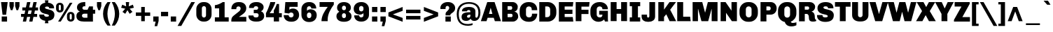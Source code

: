 SplineFontDB: 3.0
FontName: Chivo-Black
FullName: Chivo Black
FamilyName: Chivo
Weight: Black
Copyright: Copyright (c) 2011-2014 by Omnibus-Type (www.omnibus-type.com omnibus.type@gmail.com), with Reserved Font Name 'Chivo'
UComments: "Disclaimer+AAoA +AAoA-Omnibus-Type give no warranty in relation to this font, and you use this+AAoA-at your own risk.+AAoA +AAoA-Omnibus-Type shall not be liable for any direct, indirect, consequential, or incidental damages (including damages from loss of business profits, business interruption, loss of business information, and the like) arising out of the use of or inability to use the fonts.+AAoA +AAoA +AAoA-If you have further questions, please contact us:+AAoA-omnibus.type@gmail.com" 
FontLog: "FONTLOG for the Chivo fonts+AAoACgAA-This file provides detailed information on the Chivo Font Software.+AAoA-This information should be distributed along with the Chivo fonts+AAoA-and any derivative works.+AAoACgAA-Basic Font Information+AAoACgAA-Chivo is a typeface family that supports Unicode language range: Latin-1 and Latin Extended-A+AAoACgAA-To contribute to the project contact Omnibus-Type at omnibus.type@gmail.com+AAoACgAA-ChangeLog+AAoACgAA-09 Sept 2014 (Hector Gatti & Nicolas Silva) Chivo Family v1.002. +AAoA-- Added Light and Bold fonts with Adobe Latin 3 character set+AAoACgAA-07 Sept 2011 (Hector Gatti & Igino Marini) Chivo Family v1.000. +AAoA-- Added Italics+AAoACgAA-30 Nov 2011 (Hector Gatti & Igino Marini) Chivo Family v1.000. Initial Release+AAoA-- Initial release under SIL Open Font License+AAoACgAA-Acknowledgements+AAoACgAA-If you make modifications be sure to add your name (N), email (E), web-address+AAoA(if you have one) (W) and description (D). This list is in alphabetical order.+AAoACgAA-N: Hector Gatti+AAoA-E: omnibus.type@gmail.com+AAoA-W: http://www.omnibus-type.com+AAoA-D: Designer+AAoACgAA-N: Igino Marini+AAoA-E: mail@iginomarini.com+AAoA-W: http://www.ikern.com+AAoA-D: Spacing and Kerning+AAoACgAA-N: Nicolas Silva+AAoA-E: omnibus.type@gmail.com+AAoA-W: http://www.omnibus-type.com+AAoA-D: AL3 supporting" 
Version: 1.002
ItalicAngle: 0
UnderlinePosition: -50
UnderlineWidth: 50
Ascent: 750
Descent: 250
sfntRevision: 0x00010083
LayerCount: 2
Layer: 0 0 "Back"  1
Layer: 1 0 "Fore"  0
XUID: [1021 191 1600663927 3210097]
FSType: 0
OS2Version: 3
OS2_WeightWidthSlopeOnly: 1
OS2_UseTypoMetrics: 1
CreationTime: 1410263095
ModificationTime: 1410311408
PfmFamily: 33
TTFWeight: 900
TTFWidth: 5
LineGap: 0
VLineGap: 0
Panose: 2 11 10 3 3 1 2 2 8 4
OS2TypoAscent: 950
OS2TypoAOffset: 0
OS2TypoDescent: -250
OS2TypoDOffset: 0
OS2TypoLinegap: 0
OS2WinAscent: 950
OS2WinAOffset: 0
OS2WinDescent: 250
OS2WinDOffset: 0
HheadAscent: 950
HheadAOffset: 0
HheadDescent: -250
HheadDOffset: 0
OS2SubXSize: 650
OS2SubYSize: 600
OS2SubXOff: 0
OS2SubYOff: 75
OS2SupXSize: 650
OS2SupYSize: 600
OS2SupXOff: 0
OS2SupYOff: 350
OS2StrikeYSize: 50
OS2StrikeYPos: 306
OS2FamilyClass: 2053
OS2Vendor: 'OMNI'
OS2CodePages: 20000093.00000000
OS2UnicodeRanges: 00000007.00000000.00000000.00000000
Lookup: 1 0 0 "'aalt' Access All Alternates lookup 0"  {"'aalt' Access All Alternates lookup 0 subtable"  } ['aalt' ('DFLT' <'dflt' > 'grek' <'dflt' > 'latn' <'dflt' > ) ]
Lookup: 1 0 0 "'sups' Superscript lookup 1"  {"'sups' Superscript lookup 1 subtable" ("superior" ) } ['sups' ('DFLT' <'dflt' > 'grek' <'dflt' > 'latn' <'dflt' > ) ]
Lookup: 4 0 0 "'frac' Diagonal Fractions lookup 2"  {"'frac' Diagonal Fractions lookup 2 subtable"  } ['frac' ('DFLT' <'dflt' > 'grek' <'dflt' > 'latn' <'dflt' > ) ]
Lookup: 6 0 0 "'ordn' Ordinals lookup 3"  {"'ordn' Ordinals lookup 3 contextual 0"  "'ordn' Ordinals lookup 3 contextual 1"  } ['ordn' ('DFLT' <'dflt' > 'grek' <'dflt' > 'latn' <'dflt' > ) ]
Lookup: 4 0 1 "'liga' Standard Ligatures lookup 4"  {"'liga' Standard Ligatures lookup 4 subtable"  } ['liga' ('DFLT' <'dflt' > 'grek' <'dflt' > 'latn' <'dflt' > ) ]
Lookup: 1 0 0 "Single Substitution lookup 5"  {"Single Substitution lookup 5 subtable"  } []
Lookup: 257 0 0 "'cpsp' Capital Spacing lookup 0"  {"'cpsp' Capital Spacing lookup 0 subtable"  } ['cpsp' ('DFLT' <'dflt' > 'grek' <'dflt' > 'latn' <'dflt' > ) ]
Lookup: 258 0 0 "'kern' Horizontal Kerning lookup 1"  {"'kern' Horizontal Kerning lookup 1 per glyph data 0"  "'kern' Horizontal Kerning lookup 1 kerning class 1"  "'kern' Horizontal Kerning lookup 1 kerning class 2"  } ['kern' ('DFLT' <'dflt' > 'grek' <'dflt' > 'latn' <'dflt' > ) ]
Lookup: 260 0 0 "'mark' Mark Positioning lookup 2"  {"'mark' Mark Positioning lookup 2 subtable"  } ['mark' ('DFLT' <'dflt' > 'grek' <'dflt' > 'latn' <'dflt' > ) ]
MarkAttachClasses: 1
DEI: 91125
KernClass2: 48+ 53 "'kern' Horizontal Kerning lookup 1 kerning class 1" 
 12 H M N Ntilde
 8 z zcaron
 1 K
 6 lslash
 37 U Uacute Ucircumflex Udieresis Ugrave
 9 b p thorn
 43 AE E Eacute Ecircumflex Edieresis Egrave OE
 8 Z Zcaron
 51 o oacute ocircumflex odieresis ograve oslash otilde
 1 f
 1 g
 1 P
 1 R
 53 O Oacute Ocircumflex Odieresis Ograve Oslash Otilde Q
 3 eth
 18 y yacute ydieresis
 1 k
 9 idieresis
 1 T
 8 L Lslash
 1 V
 50 a aacute acircumflex adieresis agrave aring atilde
 5 D Eth
 18 Y Yacute Ydieresis
 1 W
 1 X
 37 I Iacute Icircumflex Idieresis Igrave
 1 q
 8 s scaron
 50 A Aacute Acircumflex Adieresis Agrave Aring Atilde
 1 B
 1 r
 10 c ccedilla
 1 t
 10 germandbls
 8 S Scaron
 12 h m n ntilde
 5 Thorn
 1 G
 1 F
 37 u uacute ucircumflex udieresis ugrave
 10 C Ccedilla
 11 icircumflex
 1 v
 1 w
 1 x
 43 ae e eacute ecircumflex edieresis egrave oe
 1 J
 3 d q
 107 c ccedilla eth e eacute ecircumflex edieresis egrave o oacute ocircumflex odieresis ograve oslash otilde oe
 5 slash
 11 icircumflex
 10 braceright
 27 guillemetleft guilsinglleft
 31 emdash endash hyphen softhyphen
 1 T
 12 bracketright
 18 Y Yacute Ydieresis
 1 V
 9 backslash
 9 trademark
 1 W
 37 U Uacute Ucircumflex Udieresis Ugrave
 18 f germandbls fi fl
 69 C Ccedilla G O Oacute Ocircumflex Odieresis Ograve Oslash Otilde OE Q
 53 a aacute acircumflex adieresis agrave aring atilde ae
 8 s scaron
 8 S Scaron
 37 u uacute ucircumflex udieresis ugrave
 18 y yacute ydieresis
 1 X
 14 m n ntilde p r
 1 x
 8 z zcaron
 50 A Aacute Acircumflex Adieresis Agrave Aring Atilde
 2 AE
 9 idieresis
 8 Z Zcaron
 1 g
 10 parenright
 20 quotedbl quotesingle
 24 quotedblright quoteright
 1 v
 1 w
 37 I Iacute Icircumflex Idieresis Igrave
 81 B D Eth E Eacute Ecircumflex Edieresis Egrave F H K L Lslash M N Ntilde P Thorn R
 9 ampersand
 1 t
 8 question
 49 comma ellipsis period quotedblbase quotesinglbase
 1 J
 8 asterisk
 10 registered
 22 quotedblleft quoteleft
 15 colon semicolon
 29 guillemetright guilsinglright
 6 igrave
 6 iacute
 2 at
 8 dotlessi
 0 {} -5 {} -5 {} -24 {} 21 {} 0 {} 0 {} 0 {} 0 {} 0 {} 0 {} 0 {} 0 {} 0 {} 0 {} 0 {} 0 {} 0 {} 0 {} 0 {} 0 {} 0 {} 0 {} 0 {} 0 {} 0 {} 0 {} 0 {} 0 {} 0 {} 0 {} 0 {} 0 {} 0 {} 0 {} 0 {} 0 {} 0 {} 0 {} 0 {} 0 {} 0 {} 0 {} 0 {} 0 {} 0 {} 0 {} 0 {} 0 {} 0 {} 0 {} 0 {} 0 {} 0 {} -6 {} -9 {} -15 {} 0 {} -13 {} -12 {} -14 {} -30 {} -16 {} -45 {} -17 {} -19 {} -20 {} -13 {} -6 {} 0 {} 0 {} 0 {} 0 {} 0 {} 0 {} 0 {} 0 {} 0 {} 0 {} 0 {} 0 {} 0 {} 0 {} 0 {} 0 {} 0 {} 0 {} 0 {} 0 {} 0 {} 0 {} 0 {} 0 {} 0 {} 0 {} 0 {} 0 {} 0 {} 0 {} 0 {} 0 {} 0 {} 0 {} 0 {} 0 {} 0 {} 0 {} -24 {} -29 {} 0 {} 0 {} 0 {} -31 {} -16 {} 0 {} 0 {} 0 {} 0 {} 0 {} 0 {} 0 {} 0 {} -16 {} -27 {} -6 {} -10 {} -21 {} -14 {} -28 {} 0 {} 0 {} 0 {} 0 {} 0 {} 0 {} 0 {} 0 {} 0 {} 0 {} 0 {} 0 {} 0 {} 0 {} 0 {} 0 {} 0 {} 0 {} 0 {} 0 {} 0 {} 0 {} 0 {} 0 {} 0 {} 0 {} 0 {} 0 {} 0 {} 0 {} 0 {} 0 {} 0 {} 0 {} 0 {} 0 {} 0 {} 0 {} 0 {} 0 {} 0 {} 0 {} 0 {} 0 {} 0 {} 0 {} 0 {} 0 {} 0 {} 0 {} 0 {} 0 {} 13 {} 0 {} 0 {} 0 {} 0 {} 0 {} 0 {} 0 {} 0 {} 0 {} 0 {} 0 {} 0 {} 0 {} 0 {} 0 {} 0 {} 0 {} 0 {} 0 {} 0 {} 0 {} 0 {} 0 {} 0 {} 0 {} 0 {} 0 {} 0 {} 0 {} 0 {} 0 {} -5 {} -5 {} -48 {} 26 {} 0 {} 0 {} 0 {} 0 {} 0 {} 0 {} 0 {} 0 {} 0 {} 0 {} 0 {} 0 {} 0 {} -5 {} -6 {} 0 {} -5 {} 0 {} -5 {} -6 {} -5 {} -6 {} -21 {} -31 {} 10 {} -5 {} -6 {} 0 {} 0 {} 0 {} 0 {} 0 {} 0 {} 0 {} 0 {} 0 {} 0 {} 0 {} 0 {} 0 {} 0 {} 0 {} 0 {} 0 {} 0 {} 0 {} 0 {} 0 {} 0 {} 0 {} 0 {} -41 {} 0 {} -21 {} 0 {} 0 {} -43 {} -20 {} -65 {} -38 {} -39 {} -26 {} -31 {} -5 {} -5 {} 0 {} 0 {} 0 {} 0 {} 0 {} -9 {} -24 {} 0 {} -18 {} -7 {} -10 {} -16 {} 0 {} -18 {} 0 {} -22 {} -15 {} -13 {} -7 {} -6 {} -14 {} -5 {} 0 {} 0 {} 0 {} 0 {} 0 {} 0 {} 0 {} 0 {} 0 {} 0 {} 0 {} 0 {} 0 {} 0 {} 0 {} -6 {} -7 {} -15 {} 36 {} 0 {} 0 {} 0 {} 0 {} 0 {} 0 {} 0 {} 0 {} 0 {} 0 {} 0 {} 0 {} -7 {} 0 {} 0 {} -5 {} 0 {} 0 {} 0 {} 0 {} 0 {} 0 {} 0 {} 0 {} 34 {} 0 {} 0 {} 0 {} 0 {} 0 {} 0 {} 0 {} 0 {} 0 {} -5 {} 0 {} 0 {} 0 {} 0 {} 0 {} 0 {} 0 {} 0 {} 0 {} 0 {} 0 {} 0 {} 0 {} 0 {} -7 {} -8 {} -13 {} 19 {} 0 {} -26 {} 0 {} 0 {} 0 {} 0 {} 0 {} 0 {} 0 {} 0 {} 0 {} -15 {} -11 {} 0 {} 0 {} 0 {} -6 {} -19 {} 0 {} 0 {} 0 {} 0 {} 0 {} 0 {} 30 {} 0 {} 0 {} 0 {} 0 {} 0 {} -18 {} -17 {} 0 {} 0 {} 0 {} -17 {} 0 {} 0 {} 0 {} 0 {} 0 {} 0 {} 0 {} 0 {} 0 {} 0 {} 0 {} 0 {} 0 {} 0 {} 0 {} -44 {} 0 {} -22 {} 0 {} 0 {} -47 {} -21 {} -70 {} -43 {} -45 {} -23 {} -36 {} -5 {} -7 {} 0 {} 0 {} 0 {} 0 {} 0 {} -13 {} -30 {} 0 {} -21 {} -9 {} -11 {} -19 {} 0 {} -22 {} 0 {} -24 {} -11 {} -9 {} -10 {} -8 {} -16 {} -5 {} 0 {} 0 {} -13 {} 0 {} 0 {} 0 {} 0 {} 0 {} 0 {} 0 {} 0 {} 0 {} 0 {} 0 {} 0 {} -4 {} -7 {} 0 {} 0 {} 0 {} 0 {} 0 {} 0 {} 0 {} 19 {} 0 {} 0 {} 0 {} 0 {} 0 {} 0 {} 0 {} 0 {} 0 {} 0 {} 0 {} 0 {} 0 {} 0 {} 0 {} 0 {} -33 {} 0 {} 0 {} 0 {} 0 {} 0 {} 0 {} 0 {} 0 {} 0 {} 0 {} 0 {} 0 {} 0 {} 0 {} -24 {} 0 {} 0 {} 0 {} 0 {} 0 {} 0 {} 0 {} 0 {} 0 {} 0 {} 0 {} 0 {} -5 {} 0 {} 0 {} 0 {} 0 {} 0 {} 0 {} 0 {} 0 {} 0 {} 0 {} 0 {} 0 {} 0 {} 0 {} 0 {} 0 {} 0 {} 0 {} 0 {} 0 {} 0 {} 0 {} 0 {} 0 {} 0 {} 0 {} 0 {} 0 {} 0 {} 0 {} 0 {} 0 {} 0 {} 0 {} 0 {} 0 {} 0 {} 0 {} 0 {} 0 {} 0 {} 0 {} 0 {} 0 {} 0 {} 0 {} 0 {} 0 {} 0 {} 0 {} 0 {} -7 {} -10 {} 0 {} 0 {} 0 {} 0 {} 0 {} 0 {} 0 {} -10 {} 0 {} 0 {} 0 {} 0 {} 0 {} 0 {} 0 {} -7 {} -7 {} 0 {} 0 {} 0 {} 0 {} 0 {} 0 {} 0 {} -55 {} 0 {} 0 {} -5 {} 0 {} 0 {} 0 {} 0 {} 0 {} 0 {} -6 {} 0 {} 0 {} 0 {} 0 {} -63 {} 0 {} 0 {} 0 {} 0 {} 0 {} 0 {} 0 {} 0 {} 0 {} 0 {} 0 {} -9 {} -11 {} 0 {} 0 {} 0 {} -14 {} 0 {} 0 {} 0 {} -28 {} 0 {} 0 {} 0 {} 0 {} -7 {} -7 {} -8 {} 0 {} 0 {} 0 {} -6 {} -5 {} 0 {} 0 {} 0 {} 0 {} 0 {} 0 {} 0 {} 0 {} 0 {} 0 {} 0 {} 0 {} 0 {} 0 {} 0 {} 0 {} 0 {} 0 {} 0 {} 0 {} 0 {} 0 {} 0 {} 0 {} 0 {} 0 {} 0 {} 0 {} 0 {} 0 {} 0 {} 0 {} 0 {} -51 {} 0 {} -15 {} 0 {} 0 {} -15 {} -14 {} -40 {} -18 {} -16 {} -8 {} -14 {} 0 {} 0 {} 0 {} 0 {} 0 {} 0 {} 0 {} 0 {} -26 {} 0 {} -14 {} 0 {} -21 {} -33 {} 0 {} -12 {} 0 {} -15 {} 0 {} 0 {} 0 {} 0 {} -12 {} 0 {} 0 {} 0 {} 0 {} 0 {} 0 {} 0 {} 0 {} 0 {} 0 {} 0 {} 0 {} 0 {} 0 {} 0 {} 0 {} 0 {} 0 {} 0 {} 0 {} 0 {} 0 {} 0 {} 0 {} 0 {} -65 {} 0 {} 0 {} 0 {} 0 {} -5 {} -5 {} 0 {} 0 {} 0 {} 0 {} 0 {} -9 {} 0 {} 0 {} 0 {} -8 {} -12 {} 0 {} 0 {} -22 {} 0 {} 0 {} -13 {} -11 {} 0 {} 0 {} -17 {} -5 {} 0 {} 0 {} 0 {} 0 {} 0 {} 0 {} 0 {} 0 {} 0 {} 0 {} 0 {} 0 {} 0 {} 0 {} 0 {} -9 {} -12 {} -57 {} 0 {} -13 {} 0 {} 0 {} -28 {} -16 {} -12 {} 0 {} 0 {} -10 {} 0 {} 0 {} 0 {} 0 {} -8 {} -9 {} 0 {} 0 {} 0 {} -30 {} 0 {} 0 {} 0 {} -29 {} -44 {} 0 {} -14 {} -8 {} 0 {} 0 {} 0 {} 0 {} 0 {} -16 {} 0 {} 0 {} 0 {} 0 {} -24 {} -30 {} 19 {} 0 {} 0 {} 0 {} 0 {} 0 {} 0 {} 0 {} 0 {} 0 {} -20 {} -22 {} 0 {} 0 {} 0 {} -14 {} -20 {} 0 {} 0 {} -21 {} 0 {} 0 {} 0 {} 0 {} 0 {} 0 {} -14 {} -14 {} -17 {} -9 {} 0 {} 0 {} 0 {} 0 {} 0 {} 0 {} 0 {} 0 {} 0 {} 0 {} 0 {} 0 {} 0 {} 0 {} 0 {} 0 {} 0 {} 0 {} 0 {} 0 {} 0 {} 0 {} 0 {} 0 {} 0 {} 0 {} 0 {} 0 {} 0 {} 0 {} 0 {} 0 {} 0 {} 0 {} 0 {} 0 {} 0 {} 0 {} 0 {} 0 {} 0 {} 0 {} 0 {} 0 {} 0 {} 0 {} 0 {} 0 {} 0 {} 0 {} 0 {} 0 {} 0 {} 0 {} 0 {} 0 {} 0 {} 0 {} 0 {} 0 {} 0 {} 0 {} 0 {} 0 {} 0 {} 24 {} 26 {} 0 {} 0 {} 0 {} 0 {} 0 {} 0 {} 0 {} 0 {} 0 {} 0 {} 0 {} 0 {} 0 {} 0 {} 0 {} 0 {} 0 {} 0 {} 0 {} -43 {} -47 {} 0 {} 0 {} 0 {} -32 {} -50 {} 0 {} 0 {} 0 {} 0 {} 0 {} 0 {} 0 {} 0 {} 0 {} -15 {} -52 {} -49 {} -5 {} -35 {} -28 {} 0 {} -15 {} 0 {} -30 {} -46 {} 0 {} 0 {} 0 {} 0 {} 0 {} 0 {} 0 {} 0 {} 0 {} 0 {} 0 {} 0 {} 0 {} 0 {} -48 {} 0 {} 0 {} 0 {} 0 {} 0 {} 0 {} 0 {} 0 {} 0 {} 0 {} 0 {} -5 {} -6 {} 0 {} 0 {} -12 {} -31 {} 0 {} -61 {} -15 {} -80 {} -63 {} -67 {} -71 {} -50 {} -14 {} -20 {} -15 {} 0 {} 0 {} -6 {} -5 {} -50 {} 9 {} 0 {} 0 {} 0 {} 0 {} 7 {} 0 {} 0 {} 0 {} 0 {} -71 {} -71 {} -35 {} -33 {} 0 {} -5 {} -5 {} -25 {} -43 {} 0 {} 0 {} -70 {} -12 {} -70 {} 0 {} 0 {} 0 {} 0 {} 0 {} 0 {} 0 {} -38 {} -43 {} 0 {} 0 {} 0 {} -26 {} -26 {} 0 {} 0 {} 0 {} 0 {} 0 {} 0 {} 0 {} 0 {} -6 {} -18 {} -43 {} -42 {} -14 {} -24 {} 0 {} 0 {} -27 {} 0 {} -15 {} -46 {} 0 {} 0 {} 0 {} 0 {} 0 {} 0 {} 0 {} 0 {} 0 {} 0 {} 0 {} 0 {} 0 {} 0 {} -43 {} 0 {} 0 {} 0 {} 0 {} -13 {} 0 {} 0 {} 0 {} 0 {} 0 {} 0 {} 0 {} 0 {} 0 {} 0 {} 0 {} 0 {} 0 {} -39 {} 0 {} -71 {} -32 {} -44 {} -29 {} -25 {} -7 {} -6 {} 0 {} 0 {} 0 {} 0 {} 0 {} -17 {} 0 {} 0 {} 0 {} 0 {} 0 {} 0 {} 0 {} 0 {} 0 {} 0 {} -11 {} -13 {} -13 {} -10 {} 0 {} 0 {} 0 {} -5 {} -12 {} 0 {} 0 {} -8 {} 0 {} 0 {} 0 {} 0 {} 0 {} 0 {} 0 {} 0 {} 0 {} 0 {} 0 {} -52 {} 0 {} -16 {} 0 {} 0 {} -16 {} -15 {} -42 {} -19 {} -17 {} -9 {} -15 {} 0 {} 0 {} 0 {} 0 {} 0 {} 0 {} 0 {} 0 {} -27 {} 0 {} -15 {} 0 {} -23 {} -36 {} 0 {} -14 {} 0 {} -16 {} 0 {} 0 {} 0 {} 0 {} -14 {} 0 {} 0 {} 0 {} 0 {} 0 {} 0 {} 0 {} 0 {} 0 {} 0 {} 0 {} 0 {} 0 {} 0 {} 0 {} 0 {} -64 {} -69 {} -88 {} 28 {} 16 {} -50 {} -57 {} 0 {} 16 {} 0 {} 0 {} 30 {} 23 {} 0 {} 0 {} -20 {} -40 {} -76 {} -73 {} -26 {} -43 {} -12 {} 0 {} -47 {} -31 {} -44 {} -66 {} -89 {} 70 {} 0 {} -62 {} 18 {} 0 {} 0 {} -13 {} -15 {} 0 {} 0 {} -27 {} -27 {} 0 {} -66 {} -75 {} 0 {} -31 {} 0 {} -31 {} -23 {} 37 {} -41 {} -35 {} -47 {} 0 {} -32 {} -36 {} 0 {} 0 {} 0 {} -21 {} -21 {} 0 {} 0 {} 0 {} 0 {} 0 {} 0 {} 0 {} 0 {} -6 {} -15 {} -37 {} -37 {} -12 {} -20 {} 0 {} 0 {} -23 {} 0 {} -13 {} -41 {} 0 {} 0 {} 0 {} 0 {} 0 {} 0 {} 0 {} 0 {} 0 {} 0 {} 0 {} 0 {} 0 {} 0 {} -35 {} 0 {} 0 {} 0 {} 0 {} -10 {} 0 {} 0 {} 0 {} 0 {} 0 {} 0 {} -25 {} -30 {} 0 {} 0 {} 0 {} -33 {} -19 {} 0 {} 0 {} 0 {} 0 {} 0 {} 0 {} 0 {} 0 {} -15 {} -26 {} -5 {} -10 {} -21 {} -13 {} -30 {} 0 {} 0 {} 0 {} 0 {} 0 {} 0 {} 0 {} 0 {} 0 {} 0 {} 0 {} 0 {} 0 {} 0 {} 0 {} 0 {} 0 {} 0 {} 0 {} 0 {} 0 {} 0 {} 0 {} 0 {} 0 {} 0 {} 0 {} 0 {} 0 {} 0 {} 0 {} -14 {} -17 {} -18 {} 41 {} 0 {} -22 {} -15 {} 0 {} 0 {} 0 {} 0 {} 0 {} 0 {} 0 {} 0 {} -14 {} -12 {} 0 {} -6 {} 0 {} -11 {} -16 {} 0 {} -8 {} 0 {} 0 {} 0 {} 0 {} 25 {} 0 {} 0 {} 0 {} 0 {} 0 {} -14 {} -14 {} 0 {} 0 {} 0 {} -12 {} 0 {} 0 {} 0 {} 0 {} 0 {} 0 {} 0 {} 0 {} 0 {} 0 {} 0 {} 0 {} 0 {} 0 {} 0 {} 0 {} 0 {} 0 {} 0 {} 0 {} 0 {} 0 {} -47 {} 0 {} 0 {} 0 {} 0 {} -6 {} 0 {} 0 {} 0 {} 0 {} 0 {} 0 {} 0 {} 0 {} 0 {} 0 {} 0 {} 0 {} 0 {} 0 {} -5 {} 0 {} 0 {} 0 {} 0 {} 0 {} 0 {} -8 {} 0 {} 0 {} 0 {} 0 {} 0 {} 0 {} 0 {} 0 {} 0 {} 0 {} 0 {} 0 {} 0 {} 0 {} 0 {} 0 {} 0 {} 0 {} -36 {} 0 {} -20 {} 0 {} 0 {} -48 {} -20 {} -72 {} -40 {} -37 {} -23 {} -33 {} -5 {} 0 {} 0 {} 0 {} 0 {} 0 {} 0 {} -7 {} -14 {} 0 {} -15 {} 0 {} -7 {} -9 {} 0 {} -9 {} 0 {} -20 {} 0 {} 0 {} -5 {} -5 {} -8 {} 0 {} 0 {} 0 {} 0 {} 0 {} 0 {} 0 {} 0 {} 0 {} 0 {} 0 {} 0 {} 0 {} 0 {} 0 {} 0 {} -10 {} -11 {} 0 {} 0 {} -13 {} -27 {} -11 {} -46 {} -17 {} -66 {} -46 {} -53 {} -44 {} -40 {} -21 {} -15 {} -21 {} 0 {} -6 {} -12 {} -10 {} -30 {} 0 {} 0 {} 0 {} 0 {} 0 {} 0 {} 0 {} 0 {} 0 {} 0 {} -40 {} -38 {} -26 {} -23 {} 0 {} 0 {} -9 {} -18 {} -32 {} 0 {} 0 {} -32 {} -16 {} -29 {} 0 {} 0 {} 0 {} 0 {} 0 {} 0 {} 0 {} 0 {} 0 {} 0 {} 0 {} 0 {} 0 {} 0 {} 0 {} 0 {} -24 {} 0 {} 0 {} 0 {} 0 {} 0 {} -5 {} 0 {} 0 {} 0 {} 0 {} 0 {} 0 {} 0 {} 0 {} 0 {} -5 {} -9 {} 0 {} 0 {} -5 {} 0 {} 0 {} 0 {} 0 {} 0 {} 0 {} -5 {} 0 {} 0 {} 0 {} 0 {} 0 {} 0 {} 0 {} 0 {} 0 {} 0 {} 0 {} 0 {} 0 {} 0 {} 0 {} 0 {} 0 {} 0 {} 0 {} 0 {} 0 {} 0 {} 0 {} 0 {} 0 {} -58 {} 0 {} 0 {} 0 {} 0 {} 0 {} 0 {} 0 {} 0 {} 0 {} 0 {} 0 {} 0 {} 0 {} 0 {} 0 {} 0 {} -39 {} 0 {} 0 {} -35 {} 0 {} 0 {} 0 {} 0 {} 0 {} 0 {} -34 {} 0 {} 0 {} 0 {} 0 {} -57 {} 0 {} 0 {} 0 {} 0 {} 0 {} 0 {} 0 {} 0 {} 0 {} 0 {} 0 {} 0 {} 0 {} -37 {} 0 {} -19 {} 0 {} 0 {} -54 {} -18 {} -76 {} -40 {} -38 {} -21 {} -32 {} 0 {} 0 {} 0 {} 0 {} 0 {} 0 {} 0 {} -6 {} -20 {} 0 {} -19 {} 0 {} -7 {} -12 {} 0 {} -10 {} 0 {} -20 {} 0 {} 0 {} -4 {} 0 {} -9 {} 0 {} 0 {} 0 {} 0 {} 0 {} 0 {} 0 {} 0 {} 0 {} 0 {} 0 {} 0 {} 0 {} 0 {} 0 {} 0 {} 0 {} 0 {} 0 {} 0 {} 0 {} 0 {} 0 {} 0 {} 0 {} -33 {} 0 {} 0 {} 0 {} 0 {} 0 {} 0 {} 0 {} 0 {} 0 {} 0 {} 0 {} 0 {} 0 {} 0 {} 0 {} 0 {} 0 {} 0 {} 0 {} 0 {} 0 {} 0 {} 0 {} 0 {} 0 {} 0 {} 0 {} 0 {} 0 {} 0 {} 0 {} 0 {} 0 {} 0 {} 0 {} 0 {} 0 {} 0 {} 0 {} 0 {} 0 {} 0 {} 0 {} 0 {} 0 {} 0 {} 0 {} 0 {} 0 {} 0 {} 0 {} 0 {} -20 {} 0 {} 0 {} 0 {} 0 {} 0 {} -9 {} 0 {} 0 {} 0 {} 0 {} 0 {} -4 {} 0 {} 0 {} 0 {} -7 {} -9 {} 0 {} 0 {} -6 {} 0 {} 0 {} 0 {} 0 {} 0 {} 0 {} -6 {} -5 {} 0 {} 0 {} 0 {} 0 {} 0 {} 0 {} 0 {} 0 {} 0 {} 0 {} 0 {} 0 {} 0 {} 0 {} 0 {} 0 {} 0 {} -41 {} 16 {} 0 {} 0 {} 0 {} -5 {} 0 {} -26 {} -14 {} 0 {} 0 {} -11 {} 0 {} 0 {} 0 {} 0 {} 0 {} 0 {} 0 {} 0 {} -22 {} 0 {} -12 {} 0 {} -12 {} -18 {} 0 {} -5 {} 0 {} -11 {} 0 {} 0 {} 0 {} 0 {} 0 {} 0 {} 0 {} 0 {} 0 {} 0 {} 0 {} 0 {} 0 {} 0 {} 0 {} 0 {} 0 {} 0 {} 0 {} 0 {} 0 {} 0 {} 0 {} -22 {} 0 {} -19 {} 0 {} 0 {} -39 {} -20 {} -60 {} -33 {} -38 {} -23 {} -26 {} -8 {} -5 {} 0 {} 0 {} 0 {} 0 {} 0 {} -9 {} 0 {} 0 {} 0 {} 0 {} 0 {} 0 {} 0 {} -6 {} 0 {} -17 {} 0 {} 0 {} -7 {} -6 {} -9 {} 0 {} 0 {} 0 {} 0 {} 0 {} 0 {} 0 {} 0 {} 0 {} 0 {} 0 {} 0 {} 0 {} 0 {} 0 {} 0 {} 0 {} 0 {} 0 {} 0 {} 0 {} 0 {} 0 {} 0 {} 0 {} -47 {} 0 {} 0 {} 0 {} 0 {} 0 {} 0 {} 0 {} 0 {} 0 {} 0 {} 0 {} 0 {} 0 {} 0 {} 0 {} 0 {} -30 {} 0 {} 0 {} -21 {} 0 {} 0 {} 0 {} 0 {} 0 {} 0 {} -20 {} 0 {} 0 {} 0 {} 0 {} -19 {} 0 {} 0 {} 0 {} 0 {} 0 {} 0 {} 0 {} 0 {} 0 {} 0 {} 0 {} 0 {} 0 {} 0 {} 0 {} 0 {} 0 {} 0 {} 0 {} 0 {} -35 {} 0 {} 0 {} 0 {} 0 {} 0 {} 0 {} 0 {} 0 {} 0 {} 0 {} 0 {} 0 {} 0 {} 0 {} 0 {} 0 {} 0 {} 0 {} 0 {} 0 {} 0 {} 0 {} 0 {} 0 {} 0 {} 0 {} 0 {} 0 {} 0 {} 0 {} 0 {} 0 {} 0 {} 0 {} 0 {} 0 {} 0 {} 0 {} 0 {} 0 {} 0 {} 0 {} 0 {} -10 {} -10 {} 0 {} 0 {} 0 {} 0 {} 0 {} 0 {} 0 {} 0 {} 0 {} 0 {} 0 {} 0 {} 0 {} 0 {} 0 {} -16 {} -15 {} 0 {} -9 {} 0 {} 0 {} -11 {} 0 {} -9 {} -46 {} 0 {} 0 {} 0 {} 0 {} 0 {} 0 {} 0 {} 0 {} 0 {} 0 {} 0 {} 0 {} 0 {} 0 {} -37 {} 0 {} 0 {} 0 {} 0 {} 0 {} 0 {} 0 {} 0 {} 0 {} 0 {} 0 {} 0 {} -4 {} -10 {} 0 {} 0 {} 0 {} 0 {} -39 {} -11 {} -62 {} -34 {} -33 {} -24 {} -26 {} -7 {} -6 {} -6 {} 0 {} 0 {} 0 {} 0 {} -11 {} 0 {} 0 {} 0 {} 0 {} 0 {} 0 {} 0 {} 0 {} 0 {} 0 {} 0 {} 0 {} -10 {} -10 {} 0 {} 0 {} 0 {} -4 {} 0 {} 0 {} 0 {} 0 {} 0 {} 0 {} 0 {} 0 {} 0 {} 0 {} 0 {} 0 {} 0 {} 0 {} 0 {} -44 {} 9 {} 0 {} 0 {} 0 {} -7 {} 0 {} -26 {} -12 {} 0 {} 0 {} -9 {} 0 {} 0 {} 0 {} 0 {} 0 {} 0 {} 0 {} 0 {} -28 {} 0 {} -9 {} 0 {} -15 {} -24 {} 0 {} -5 {} 0 {} -10 {} 0 {} 0 {} 0 {} 0 {} -5 {} 0 {} 0 {} 0 {} 0 {} 0 {} 0 {} 0 {} 0 {} 0 {} 0 {} 0 {} 0 {} 0 {} 0 {} 0 {} 0 {} 0 {} 0 {} 0 {} 0 {} 0 {} 0 {} 0 {} 0 {} 0 {} 0 {} 0 {} 0 {} 0 {} 0 {} 0 {} 0 {} 0 {} 0 {} 0 {} 0 {} 0 {} 0 {} 0 {} 0 {} 0 {} 0 {} 0 {} 0 {} 0 {} 0 {} 0 {} 0 {} 40 {} 42 {} 0 {} 0 {} 0 {} 0 {} 0 {} 0 {} 0 {} 0 {} 0 {} 0 {} 0 {} 15 {} 0 {} 0 {} 0 {} 0 {} 0 {} 0 {} 0 {} -8 {} -10 {} 0 {} 0 {} 0 {} 0 {} 0 {} 0 {} 0 {} -14 {} 0 {} 0 {} 0 {} 0 {} 0 {} 0 {} 0 {} -6 {} -8 {} 0 {} 0 {} 0 {} 0 {} 0 {} 0 {} 0 {} -26 {} 0 {} 0 {} -13 {} 0 {} 0 {} 0 {} 0 {} 0 {} 0 {} -15 {} 0 {} 0 {} 0 {} 0 {} -20 {} 0 {} 0 {} 0 {} 0 {} 0 {} 0 {} 0 {} 0 {} 0 {} 0 {} 0 {} -7 {} -9 {} 0 {} 0 {} 0 {} 0 {} 0 {} 0 {} 0 {} -16 {} 0 {} 0 {} 0 {} 0 {} 0 {} 0 {} 0 {} -6 {} -7 {} 0 {} 0 {} 0 {} 0 {} 0 {} 0 {} 0 {} -24 {} 0 {} 0 {} -13 {} 0 {} 0 {} 0 {} 0 {} 0 {} 0 {} -15 {} 0 {} 0 {} 0 {} 0 {} -17 {} 0 {} 0 {} 0 {} 0 {} 0 {} 0 {} 0 {} 0 {} 0 {} 0 {} 0 {} -18 {} -21 {} 0 {} 0 {} 0 {} -14 {} -18 {} 0 {} 0 {} -27 {} 0 {} 0 {} 0 {} 0 {} 0 {} 0 {} -11 {} -9 {} -12 {} -7 {} 0 {} 0 {} 0 {} 0 {} 0 {} 0 {} 0 {} 0 {} 0 {} 0 {} 0 {} 0 {} 0 {} 0 {} 0 {} 0 {} 0 {} 0 {} 0 {} 0 {} 0 {} 0 {} 0 {} 0 {} 0 {} 0 {} 0 {} 0 {} 0 {} 0 {} 0 {} 0 {} 0 {} 0 {} 0 {} -40 {} 0 {} -21 {} 0 {} 0 {} -51 {} -20 {} -76 {} -42 {} -42 {} -23 {} -38 {} -5 {} -5 {} 0 {} 0 {} 0 {} 0 {} 0 {} -10 {} -21 {} 0 {} -21 {} -5 {} -9 {} -15 {} 0 {} -14 {} 0 {} -22 {} -8 {} 0 {} -8 {} -6 {} -12 {} 0 {} 0 {} 0 {} 0 {} 0 {} 0 {} 0 {} 0 {} 0 {} 0 {} 0 {} 0 {} 0 {} 0 {} 0 {} 0 {} 0 {} -5 {} 0 {} 0 {} 0 {} 0 {} 0 {} 0 {} 0 {} 0 {} 0 {} 0 {} 0 {} 0 {} 0 {} 0 {} 0 {} 0 {} 0 {} 0 {} -5 {} 0 {} 0 {} 0 {} 0 {} -5 {} -15 {} 0 {} 0 {} 0 {} 0 {} 0 {} 0 {} 0 {} 0 {} 0 {} 0 {} 0 {} 0 {} 0 {} 0 {} 0 {} 0 {} 0 {} 0 {} 0 {} 0 {} 0 {} 0 {} 0 {} 0 {} 0 {}
KernClass2: 21+ 35 "'kern' Horizontal Kerning lookup 1 kerning class 2" 
 29 guillemetright guilsinglright
 8 asterisk
 15 colon semicolon
 10 exclamdown
 11 bracketleft
 11 quotesingle
 22 quotedblleft quoteleft
 10 registered
 9 trademark
 24 quotedblright quoteright
 31 emdash endash hyphen softhyphen
 8 quotedbl
 9 parenleft
 9 ampersand
 12 questiondown
 5 slash
 2 at
 9 backslash
 27 guillemetleft guilsinglleft
 9 braceleft
 40 comma period quotedblbase quotesinglbase
 1 x
 18 Y Yacute Ydieresis
 1 V
 1 W
 2 AE
 50 A Aacute Acircumflex Adieresis Agrave Aring Atilde
 1 T
 37 I Iacute Icircumflex Idieresis Igrave
 8 Z Zcaron
 1 X
 18 y yacute ydieresis
 69 C Ccedilla G O Oacute Ocircumflex Odieresis Ograve Oslash Otilde OE Q
 18 f germandbls fi fl
 53 a aacute acircumflex adieresis agrave aring atilde ae
 8 s scaron
 14 m n ntilde p r
 3 d q
 37 u uacute ucircumflex udieresis ugrave
 107 c ccedilla eth e eacute ecircumflex edieresis egrave o oacute ocircumflex odieresis ograve oslash otilde oe
 8 z zcaron
 49 comma ellipsis period quotedblbase quotesinglbase
 1 J
 9 idieresis
 11 icircumflex
 5 slash
 8 S Scaron
 37 U Uacute Ucircumflex Udieresis Ugrave
 81 B D Eth E Eacute Ecircumflex Edieresis Egrave F H K L Lslash M N Ntilde P Thorn R
 24 quotedblright quoteright
 20 quotedbl quotesingle
 1 w
 22 quotedblleft quoteleft
 1 v
 1 j
 0 {} -15 {} -50 {} -26 {} -20 {} -43 {} -27 {} -32 {} -22 {} -28 {} -33 {} 0 {} 0 {} 0 {} 0 {} 0 {} 0 {} 0 {} 0 {} 0 {} 0 {} 0 {} 0 {} 0 {} 0 {} 0 {} 0 {} 0 {} 0 {} 0 {} 0 {} 0 {} 0 {} 0 {} 0 {} 0 {} 0 {} 0 {} 0 {} 0 {} 0 {} -33 {} 0 {} 0 {} 0 {} 0 {} 22 {} 0 {} 0 {} 0 {} 0 {} 0 {} 0 {} 0 {} 0 {} 0 {} 0 {} 0 {} 0 {} 0 {} 0 {} 0 {} 0 {} 0 {} 0 {} 0 {} 0 {} 0 {} 0 {} 0 {} 0 {} 0 {} -32 {} -13 {} 0 {} 0 {} 0 {} 0 {} 0 {} 0 {} 0 {} 0 {} 0 {} 0 {} 0 {} 0 {} 0 {} 0 {} 0 {} 0 {} 0 {} 0 {} 0 {} 0 {} 0 {} 0 {} 0 {} 0 {} 0 {} 0 {} 0 {} 0 {} 0 {} 0 {} 0 {} 0 {} 0 {} -32 {} 0 {} 0 {} 0 {} 0 {} 0 {} 0 {} 0 {} 0 {} 0 {} 0 {} 0 {} 0 {} 0 {} 0 {} 0 {} 0 {} 0 {} 0 {} 0 {} 0 {} 0 {} 0 {} 0 {} 0 {} 0 {} 0 {} 0 {} 0 {} 0 {} 0 {} 0 {} 0 {} 0 {} 0 {} 16 {} 0 {} 0 {} 0 {} -18 {} 0 {} 0 {} 0 {} 0 {} 0 {} -14 {} -11 {} -19 {} -20 {} -18 {} -20 {} -19 {} -21 {} -16 {} 0 {} 0 {} 0 {} 0 {} 0 {} 0 {} 0 {} 0 {} 0 {} 0 {} 0 {} 0 {} 0 {} 0 {} 0 {} 0 {} 0 {} 0 {} 0 {} 0 {} -40 {} 0 {} 0 {} 0 {} 0 {} 0 {} 0 {} 0 {} 0 {} 0 {} 0 {} -14 {} 0 {} 0 {} 0 {} 0 {} 0 {} 0 {} 0 {} 0 {} 0 {} 0 {} 0 {} 0 {} 0 {} 0 {} 0 {} 0 {} 0 {} 0 {} 0 {} 0 {} 0 {} 0 {} -49 {} -28 {} 0 {} 0 {} 0 {} 0 {} 0 {} 0 {} 0 {} 0 {} 0 {} 0 {} 0 {} 0 {} 0 {} 0 {} -66 {} -47 {} 0 {} 0 {} 0 {} 0 {} 0 {} 0 {} 0 {} 0 {} 0 {} 0 {} 0 {} 0 {} 0 {} 0 {} -31 {} 0 {} 0 {} 0 {} -17 {} 0 {} 0 {} 0 {} 0 {} 0 {} 0 {} 0 {} 0 {} 0 {} 0 {} 0 {} 0 {} 0 {} 0 {} 0 {} 0 {} 0 {} 0 {} 0 {} 0 {} 0 {} 0 {} 0 {} 0 {} 0 {} 0 {} 0 {} 0 {} 0 {} 0 {} 8 {} 0 {} 0 {} 0 {} -26 {} 0 {} 0 {} 0 {} 0 {} 0 {} 0 {} 0 {} 0 {} 0 {} 0 {} 0 {} 0 {} 0 {} 0 {} 0 {} 0 {} 0 {} 0 {} 0 {} 0 {} 0 {} 0 {} 0 {} 0 {} 0 {} 0 {} 0 {} 0 {} 0 {} 0 {} 0 {} 0 {} 0 {} -59 {} -37 {} 0 {} 0 {} 0 {} 0 {} 0 {} 0 {} 0 {} 0 {} 0 {} 0 {} -10 {} 0 {} 0 {} 0 {} -77 {} -60 {} 23 {} 39 {} -84 {} 0 {} 0 {} 0 {} 0 {} 0 {} 0 {} 0 {} 0 {} 0 {} 0 {} -18 {} -57 {} -26 {} -20 {} -21 {} -11 {} -50 {} -15 {} -19 {} -18 {} 0 {} 0 {} 0 {} 0 {} 0 {} 0 {} 0 {} 0 {} 0 {} -8 {} 0 {} 0 {} 0 {} 0 {} 0 {} 0 {} 0 {} 0 {} 0 {} 0 {} 0 {} 0 {} 0 {} 0 {} 0 {} 0 {} 0 {} 0 {} 0 {} 0 {} -40 {} 0 {} 0 {} 0 {} 0 {} 0 {} 0 {} 0 {} 0 {} 0 {} 0 {} -14 {} 0 {} -11 {} 0 {} -89 {} 0 {} 0 {} 0 {} 0 {} 0 {} 0 {} 0 {} 0 {} 0 {} 0 {} 0 {} 0 {} 0 {} 0 {} 0 {} 18 {} 0 {} 0 {} 0 {} 0 {} 0 {} 0 {} 0 {} 0 {} 0 {} -15 {} -11 {} -18 {} -19 {} -15 {} -22 {} -18 {} -24 {} 0 {} 0 {} 0 {} 0 {} 0 {} 0 {} -12 {} 0 {} 0 {} 0 {} 0 {} 0 {} 0 {} 0 {} 0 {} 0 {} 0 {} -45 {} 0 {} 0 {} 0 {} -20 {} 0 {} -21 {} -23 {} 0 {} 0 {} 0 {} 0 {} 0 {} 0 {} 0 {} 0 {} 0 {} 0 {} 0 {} 0 {} 0 {} 0 {} 0 {} 0 {} -5 {} -5 {} -5 {} 0 {} 0 {} 0 {} 0 {} 0 {} 0 {} 0 {} 0 {} -62 {} 0 {} 0 {} 0 {} 11 {} 0 {} 0 {} 0 {} 0 {} 0 {} -24 {} 0 {} 0 {} 0 {} 0 {} -11 {} 0 {} -15 {} 0 {} 0 {} 0 {} 0 {} 0 {} 0 {} -11 {} -19 {} 0 {} 0 {} 0 {} 0 {} 0 {} 0 {} 0 {} 0 {} 0 {} 30 {} 0 {} 0 {} 0 {} -53 {} 0 {} 0 {} 0 {} 0 {} 0 {} -16 {} 0 {} -39 {} -40 {} -24 {} -39 {} -23 {} -45 {} -19 {} 0 {} 0 {} 0 {} 0 {} 0 {} 0 {} 0 {} 0 {} 0 {} 0 {} 0 {} 0 {} 0 {} 0 {} 0 {} 0 {} -27 {} 0 {} 0 {} 0 {} -11 {} 0 {} 0 {} 0 {} 0 {} 0 {} 0 {} 0 {} 0 {} 0 {} 0 {} 0 {} 0 {} 0 {} 0 {} 0 {} 0 {} 0 {} 0 {} 0 {} 0 {} 0 {} 0 {} 0 {} 0 {} 0 {} 0 {} 0 {} 0 {} 0 {} 0 {} -88 {} 0 {} 0 {} 0 {} -10 {} 0 {} -18 {} -11 {} 0 {} -23 {} -51 {} -40 {} -29 {} -33 {} -23 {} -41 {} -38 {} -45 {} -15 {} 0 {} 0 {} 0 {} 0 {} 0 {} -39 {} -48 {} -24 {} -85 {} -90 {} 0 {} 0 {} 0 {} 0 {} 0 {} 0 {} -23 {} 0 {} 0 {} -18 {} 0 {} 0 {} 0 {} 0 {} 0 {} 0 {} 0 {} 0 {} 0 {} 0 {} 0 {} 0 {} 0 {} 0 {} 0 {} 0 {} 0 {} 0 {} 0 {} 0 {} 0 {} 0 {} 0 {} 0 {} 0 {} 0 {} 0 {} 0 {} 0 {} 0 {} 0 {} 16 {} 0 {} 0 {} 0 {} -15 {} 0 {} 0 {} 0 {} 0 {} 0 {} -15 {} -10 {} -18 {} -19 {} -18 {} -21 {} -19 {} -22 {} -13 {} 0 {} 0 {} 0 {} 0 {} 0 {} -10 {} 0 {} 0 {} 0 {} 0 {} 0 {} 0 {} 0 {} 0 {} 0 {} 0 {} -67 {} -42 {} -34 {} 0 {} 0 {} -48 {} 0 {} 0 {} 0 {} -26 {} 0 {} 0 {} 0 {} 0 {} 0 {} 0 {} 0 {} 0 {} 0 {} 0 {} 0 {} 0 {} 0 {} 0 {} 0 {} 0 {} 0 {} -78 {} -89 {} -16 {} -67 {} -20 {} 23 {}
ChainSub2: coverage "'ordn' Ordinals lookup 3 contextual 1"  0 0 0 1
 1 1 0
  Coverage: 3 O o
  BCoverage: 49 zero one two three four five six seven eight nine
 1
  SeqLookup: 0 "Single Substitution lookup 5" 
EndFPST
ChainSub2: coverage "'ordn' Ordinals lookup 3 contextual 0"  0 0 0 1
 1 1 0
  Coverage: 3 A a
  BCoverage: 49 zero one two three four five six seven eight nine
 1
  SeqLookup: 0 "Single Substitution lookup 5" 
EndFPST
LangName: 1033 "" "" "" "1.002;OMNI;Chivo-Black" "" "Version 1.002;PS 001.002;hotconv 1.0.70;makeotf.lib2.5.58329 DEVELOPMENT" "" "Chivo is a trademark of Omnibus-Type." "Omnibus-Type" "Hector Gatti" "Chivo (Goat) is a new Omnibus-Type grotesque. The strength of Chivo Black make it ideal for highlights and headlines. Chivo Regular elegance+AKAA-makes it ideal for+AKAA-combining the strength of+AKAA-Chivo Black+AKAA-and to use in texts for continuous reading.+AKAA-Its+AKAA-design+AKAA-detail becomes+AKAA-an indispensable ally for any designer." "www.omnibus-type.com" "www.omnibus-type.com" "This Font Software is licensed under the SIL Open Font License, Version 1.1. http://scripts.sil.org/OFL" "http://scripts.sil.org/OFL" "" "Chivo" "Black" "Chivo-Black" 
GaspTable: 1 65535 15 1
Encoding: UnicodeBmp
Compacted: 1
UnicodeInterp: none
NameList: AGL For New Fonts
DisplaySize: -48
AntiAlias: 1
FitToEm: 1
WinInfo: 312 12 4
BeginPrivate: 7
BlueValues 41 [-188 -180 -10 0 511 521 686 696 720 728]
BlueScale 5 0.037
BlueFuzz 1 0
StdHW 5 [393]
StdVW 5 [198]
StemSnapH 17 [393 531 165 142]
StemSnapV 17 [198 210 212 226]
EndPrivate
TeXData: 1 0 0 201326 100663 67108 535822 1048576 67108 783286 444596 497025 792723 393216 433062 380633 303038 157286 324010 404750 52429 2506097 1059062 262144
AnchorClass2: "Bottom"  "'mark' Mark Positioning lookup 2 subtable" 
BeginChars: 65539 335

StartChar: .notdef
Encoding: 65536 -1 0
Width: 500
Flags: MW
HStem: 0 50<80 420 80 500> 650 50<80 80 80 420>
VStem: 0 50<95 95 95 605> 450 50<95 605 605 605>
LayerCount: 2
Fore
SplineSet
500 0 m 1
 0 0 l 1
 0 700 l 1
 500 700 l 1
 500 0 l 1
80 650 m 1
 250 395 l 1
 420 650 l 1
 80 650 l 1
50 95 m 1
 220 350 l 1
 50 605 l 1
 50 95 l 1
280 350 m 1
 450 95 l 1
 450 605 l 1
 280 350 l 1
80 50 m 1
 420 50 l 1
 250 305 l 1
 80 50 l 1
EndSplineSet
EndChar

StartChar: A
Encoding: 65 65 1
Width: 709
GlyphClass: 2
Flags: MW
HStem: 122 145<285 407 285 455 237 407> 122 564<237 455 237 237> 475 211<344 344 344 349>
VStem: -5 719<0 0>
LayerCount: 2
Fore
SplineSet
714 0 m 1x50
 496 0 l 1
 455 122 l 1
 237 122 l 1
 197 0 l 1
 -5 0 l 1
 224 686 l 1
 485 686 l 1
 714 0 l 1x50
344 475 m 1xb0
 285 267 l 1
 407 267 l 1
 349 475 l 1
 344 475 l 1xb0
EndSplineSet
Substitution2: "Single Substitution lookup 5 subtable" ordfeminine
Substitution2: "'aalt' Access All Alternates lookup 0 subtable" ordfeminine
Position2: "'cpsp' Capital Spacing lookup 0 subtable" dx=5 dy=0 dh=10 dv=0
EndChar

StartChar: Aacute
Encoding: 193 193 2
Width: 709
GlyphClass: 2
Flags: MW
HStem: 122 145<285 407 285 455 237 407> 122 564<237 455 237 237> 475 211<344 344 344 349> 751 145<392 419 301 543>
VStem: -5 719<0 0>
LayerCount: 2
Fore
SplineSet
545 893 m 1x58
 419 751 l 1
 301 751 l 1
 392 896 l 1
 543 896 l 1
 545 893 l 1x58
714 0 m 1
 496 0 l 1
 455 122 l 1
 237 122 l 1
 197 0 l 1
 -5 0 l 1
 224 686 l 1
 485 686 l 1
 714 0 l 1
344 475 m 1xb8
 285 267 l 1
 407 267 l 1
 349 475 l 1
 344 475 l 1xb8
EndSplineSet
Position2: "'cpsp' Capital Spacing lookup 0 subtable" dx=5 dy=0 dh=10 dv=0
EndChar

StartChar: Abreve
Encoding: 258 258 3
Width: 709
GlyphClass: 2
Flags: MW
HStem: 122 145<285 407 285 455 237 407> 122 564<237 455 237 237> 475 211<344 344 344 349> 788 86<328.5 382 328.5 408.5>
VStem: -5 719<0 0> 163 96<906.5 912 906.5 912> 453 95<906.5 912>
LayerCount: 2
Fore
SplineSet
453 912 m 1x56
 548 912 l 1
 548 856 462 788 355 788 c 0
 248 788 163 856 163 912 c 1
 259 912 l 1
 259 901 302 874 355 874 c 0
 409 874 453 901 453 912 c 1x56
714 0 m 1
 496 0 l 1
 455 122 l 1
 237 122 l 1
 197 0 l 1
 -5 0 l 1
 224 686 l 1
 485 686 l 1
 714 0 l 1
344 475 m 1xb8
 285 267 l 1
 407 267 l 1
 349 475 l 1
 344 475 l 1xb8
EndSplineSet
EndChar

StartChar: Acircumflex
Encoding: 194 194 4
Width: 709
GlyphClass: 2
Flags: MW
HStem: 122 145<285 407 285 455 237 407> 122 564<237 455 237 237> 475 211<344 344 344 349> 751 145<146 413 146 413 285 552 285 422>
VStem: -5 719<0 0>
LayerCount: 2
Fore
SplineSet
552 751 m 1x58
 422 751 l 1
 348 828 l 1
 274 751 l 1
 146 751 l 1
 285 896 l 1
 413 896 l 1
 552 751 l 1x58
714 0 m 1
 496 0 l 1
 455 122 l 1
 237 122 l 1
 197 0 l 1
 -5 0 l 1
 224 686 l 1
 485 686 l 1
 714 0 l 1
344 475 m 1xb8
 285 267 l 1
 407 267 l 1
 349 475 l 1
 344 475 l 1xb8
EndSplineSet
Position2: "'cpsp' Capital Spacing lookup 0 subtable" dx=5 dy=0 dh=10 dv=0
EndChar

StartChar: Adieresis
Encoding: 196 196 5
Width: 709
GlyphClass: 2
Flags: MW
HStem: 122 145<285 407 285 455 237 407> 122 564<237 455 237 237> 475 211<344 344 344 349> 750 147<162 314 162 314 162 382 382 534>
VStem: 162 152<750 897 750 897> 382 152<750 897 750 897>
LayerCount: 2
Fore
SplineSet
314 750 m 1x5c
 162 750 l 1
 162 897 l 1
 314 897 l 1
 314 750 l 1x5c
534 750 m 1
 382 750 l 1
 382 897 l 1
 534 897 l 1
 534 750 l 1
714 0 m 1
 496 0 l 1
 455 122 l 1
 237 122 l 1
 197 0 l 1
 -5 0 l 1
 224 686 l 1
 485 686 l 1
 714 0 l 1
344 475 m 1xbc
 285 267 l 1
 407 267 l 1
 349 475 l 1
 344 475 l 1xbc
EndSplineSet
Position2: "'cpsp' Capital Spacing lookup 0 subtable" dx=5 dy=0 dh=10 dv=0
EndChar

StartChar: Agrave
Encoding: 192 192 6
Width: 709
GlyphClass: 2
Flags: MW
HStem: 122 145<285 407 285 455 237 407> 122 564<237 455 237 237> 475 211<344 344 344 349> 750 145<297 324 173 415 297 297>
VStem: -5 719<0 0>
LayerCount: 2
Fore
SplineSet
415 750 m 1x58
 297 750 l 1
 171 892 l 1
 173 895 l 1
 324 895 l 1
 415 750 l 1x58
714 0 m 1
 496 0 l 1
 455 122 l 1
 237 122 l 1
 197 0 l 1
 -5 0 l 1
 224 686 l 1
 485 686 l 1
 714 0 l 1
344 475 m 1xb8
 285 267 l 1
 407 267 l 1
 349 475 l 1
 344 475 l 1xb8
EndSplineSet
Position2: "'cpsp' Capital Spacing lookup 0 subtable" dx=5 dy=0 dh=10 dv=0
EndChar

StartChar: Amacron
Encoding: 256 256 7
Width: 709
GlyphClass: 2
Flags: MW
HStem: 122 145<285 407 285 455 237 407> 122 564<237 455 237 237> 475 211<344 344 344 349> 837 74<196 514 196 514>
VStem: 196 318<837 911 837 911>
LayerCount: 2
Fore
SplineSet
514 837 m 1x58
 196 837 l 1
 196 911 l 1
 514 911 l 1
 514 837 l 1x58
714 0 m 1
 496 0 l 1
 455 122 l 1
 237 122 l 1
 197 0 l 1
 -5 0 l 1
 224 686 l 1
 485 686 l 1
 714 0 l 1
344 475 m 1xb8
 285 267 l 1
 407 267 l 1
 349 475 l 1
 344 475 l 1xb8
EndSplineSet
EndChar

StartChar: Aogonek
Encoding: 260 260 8
Width: 709
GlyphClass: 2
Flags: MW
HStem: -143 53<625.5 630.5> 0 686<-5 485 -5 485 224 569 224 496 224 639 224 714> 122 145<285 407 285 455 237 407> 122 564<237 455 237 237> 475 211<344 349 344 344>
VStem: 515 77<-69.5 -55>
LayerCount: 2
Fore
SplineSet
703 -76 m 1x94
 716 -119 l 1
 684 -135 649 -143 612 -143 c 0
 566 -143 515 -126 515 -71 c 0
 515 -39 545 -16 569 0 c 1
 496 0 l 1
 455 122 l 1
 237 122 l 1
 197 0 l 1
 -5 0 l 1
 224 686 l 1
 485 686 l 1x94
 714 0 l 1
 639 0 l 1xc4
 620 -12 592 -29 592 -56 c 0
 592 -83 615 -90 636 -90 c 0
 659 -90 682 -84 703 -76 c 1x94
407 267 m 1xac
 349 475 l 1
 344 475 l 1
 285 267 l 1
 407 267 l 1xac
EndSplineSet
EndChar

StartChar: Aring
Encoding: 197 197 9
Width: 709
GlyphClass: 2
Flags: MW
HStem: 122 145<285 407 285 455 237 407> 122 564<237 455 237 237> 475 211<344 344 344 349> 736 65<344.5 364 344.5 382> 871 66<344 363.5>
VStem: 253 66<825.5 845 825.5 864> 389 66<827 846.5>
LayerCount: 2
Fore
SplineSet
354 937 m 0x5e
 409 937 455 892 455 836 c 0
 455 781 410 736 354 736 c 0
 299 736 253 779 253 836 c 0
 253 892 298 937 354 937 c 0x5e
354 871 m 0
 334 871 319 855 319 835 c 0
 319 816 335 801 354 801 c 0
 374 801 389 817 389 837 c 0
 389 856 373 871 354 871 c 0
714 0 m 1
 496 0 l 1
 455 122 l 1
 237 122 l 1
 197 0 l 1
 -5 0 l 1
 224 686 l 1
 485 686 l 1
 714 0 l 1
344 475 m 1xbe
 285 267 l 1
 407 267 l 1
 349 475 l 1
 344 475 l 1xbe
EndSplineSet
Position2: "'cpsp' Capital Spacing lookup 0 subtable" dx=5 dy=0 dh=10 dv=0
EndChar

StartChar: Atilde
Encoding: 195 195 10
Width: 709
GlyphClass: 2
Flags: MW
HStem: 122 145<285 407 285 455 237 407> 122 564<237 455 237 237> 475 211<344 344 344 349> 750 143<126 298 126 298 227.5 468.5>
VStem: -5 719<0 0>
LayerCount: 2
Fore
SplineSet
489 893 m 1x58
 570 893 l 1
 570 821 507 750 430 750 c 0
 397 750 369 760 339 770 c 2
 297 784 l 2
 284 788 270 790 257 790 c 0
 232 790 214 773 207 750 c 1
 126 750 l 1
 126 822 189 893 266 893 c 0
 330 893 386 853 439 853 c 0
 464 853 482 870 489 893 c 1x58
714 0 m 1
 496 0 l 1
 455 122 l 1
 237 122 l 1
 197 0 l 1
 -5 0 l 1
 224 686 l 1
 485 686 l 1
 714 0 l 1
344 475 m 1xb8
 285 267 l 1
 407 267 l 1
 349 475 l 1
 344 475 l 1xb8
EndSplineSet
Position2: "'cpsp' Capital Spacing lookup 0 subtable" dx=5 dy=0 dh=10 dv=0
EndChar

StartChar: AE
Encoding: 198 198 11
Width: 1011
GlyphClass: 2
Flags: MW
HStem: 0 164<674 963 674 983> 122 145<314 436 314 463 245 436> 275 153<652 952 652 652> 528 158<603 963 603 603>
VStem: -13 996<0 0>
LayerCount: 2
Fore
SplineSet
963 528 m 1xb8
 603 528 l 1
 622 428 l 1
 952 428 l 1
 952 275 l 1
 652 275 l 1
 674 164 l 1
 963 164 l 1
 983 0 l 1
 487 0 l 1xb8
 463 122 l 1
 245 122 l 1
 187 0 l 1
 -13 0 l 1x78
 312 686 l 1
 983 686 l 1
 963 528 l 1xb8
402 475 m 1
 314 267 l 1
 436 267 l 1x78
 407 475 l 1
 402 475 l 1
EndSplineSet
Position2: "'cpsp' Capital Spacing lookup 0 subtable" dx=5 dy=0 dh=10 dv=0
EndChar

StartChar: B
Encoding: 66 66 12
Width: 656
GlyphClass: 2
Flags: MW
HStem: 0 159<250 377 377 391 250 439> 277 146<250 365 250 365 365 377> 540 146<250 250 250 365>
VStem: 57 193<159 277 423 540> 415 198<473 490 490 504> 427 202<209 227 227 237.5 132.5 241>
LayerCount: 2
Fore
SplineSet
57 686 m 1xf8
 433 686 l 2
 533 686 613 611 613 518 c 0xf8
 613 417 559 377 498 358 c 1
 498 354 l 1
 569 338 629 292 629 183 c 0xf4
 629 82 544 0 439 0 c 2
 57 0 l 1
 57 686 l 1xf8
250 540 m 1
 250 423 l 1
 365 423 l 2
 393 423 415 445 415 473 c 2
 415 490 l 2
 415 518 393 540 365 540 c 2
 250 540 l 1
250 277 m 1
 250 159 l 1
 377 159 l 2
 405 159 427 181 427 209 c 2
 427 227 l 2
 427 255 405 277 377 277 c 2xf4
 250 277 l 1
EndSplineSet
Kerns2: 252 -11 "'kern' Horizontal Kerning lookup 1 per glyph data 0"  250 -10 "'kern' Horizontal Kerning lookup 1 per glyph data 0"  248 -11 "'kern' Horizontal Kerning lookup 1 per glyph data 0"  245 -38 "'kern' Horizontal Kerning lookup 1 per glyph data 0"  196 -15 "'kern' Horizontal Kerning lookup 1 per glyph data 0"  140 8 "'kern' Horizontal Kerning lookup 1 per glyph data 0"  139 23 "'kern' Horizontal Kerning lookup 1 per glyph data 0"  94 -21 "'kern' Horizontal Kerning lookup 1 per glyph data 0"  93 -11 "'kern' Horizontal Kerning lookup 1 per glyph data 0"  92 -13 "'kern' Horizontal Kerning lookup 1 per glyph data 0"  79 -10 "'kern' Horizontal Kerning lookup 1 per glyph data 0"  11 -15 "'kern' Horizontal Kerning lookup 1 per glyph data 0" 
Position2: "'cpsp' Capital Spacing lookup 0 subtable" dx=5 dy=0 dh=10 dv=0
EndChar

StartChar: C
Encoding: 67 67 13
Width: 683
GlyphClass: 2
Flags: MW
HStem: -10 157<261 371 357 371 371 377> 405 291<341 659 341 462> 540 156<341 357 357 362>
VStem: 31 226<290 396 396 440 219 486> 462 197<405 440 440 471.5>
AnchorPoint: "Bottom" 342 0 basechar 0
LayerCount: 2
Fore
SplineSet
341 696 m 2xb8
 369 696 l 2xb8
 532 696 659 600 659 405 c 1
 462 405 l 1xd8
 462 440 l 2
 462 503 418 540 362 540 c 2
 357 540 l 2
 301 540 257 496 257 440 c 2
 257 247 l 2
 257 191 301 147 357 147 c 2
 371 147 l 2
 427 147 471 183 471 247 c 2
 471 280 l 1
 659 280 l 1
 659 100 539 -10 377 -10 c 2
 349 -10 l 2
 173 -10 31 100 31 290 c 2
 31 396 l 2
 31 576 175 696 341 696 c 2xb8
EndSplineSet
Position2: "'cpsp' Capital Spacing lookup 0 subtable" dx=5 dy=0 dh=10 dv=0
EndChar

StartChar: Cacute
Encoding: 262 262 14
Width: 683
GlyphClass: 2
Flags: MW
HStem: -10 157<261 371 357 371 371 377> 405 291<341 659 341 462> 540 156<341 357 357 362> 750 145<361 388 270 512>
VStem: 31 226<290 396 396 440 219 486> 462 197<405 440 440 471.5>
AnchorPoint: "Bottom" 342 0 basechar 0
LayerCount: 2
Fore
SplineSet
514 892 m 1xbc
 388 750 l 1
 270 750 l 1
 361 895 l 1
 512 895 l 1
 514 892 l 1xbc
341 696 m 2
 369 696 l 2xbc
 532 696 659 600 659 405 c 1
 462 405 l 1xdc
 462 440 l 2
 462 503 418 540 362 540 c 2
 357 540 l 2
 301 540 257 496 257 440 c 2
 257 247 l 2
 257 191 301 147 357 147 c 2
 371 147 l 2
 427 147 471 183 471 247 c 2
 471 280 l 1
 659 280 l 1
 659 100 539 -10 377 -10 c 2
 349 -10 l 2
 173 -10 31 100 31 290 c 2
 31 396 l 2
 31 576 175 696 341 696 c 2
EndSplineSet
EndChar

StartChar: Ccaron
Encoding: 268 268 15
Width: 683
GlyphClass: 2
Flags: MW
HStem: -10 157<261 371 357 371 371 377> 405 291<341 659 341 462> 540 156<341 357 357 362> 750 145<139 406 139 278>
VStem: 31 226<290 396 396 440 219 486> 462 197<405 440 440 471.5>
AnchorPoint: "Bottom" 342 0 basechar 0
LayerCount: 2
Fore
SplineSet
406 750 m 1xbc
 278 750 l 1
 139 895 l 1
 269 895 l 1
 343 818 l 1
 417 895 l 1
 545 895 l 1
 406 750 l 1xbc
341 696 m 2
 369 696 l 2xbc
 532 696 659 600 659 405 c 1
 462 405 l 1xdc
 462 440 l 2
 462 503 418 540 362 540 c 2
 357 540 l 2
 301 540 257 496 257 440 c 2
 257 247 l 2
 257 191 301 147 357 147 c 2
 371 147 l 2
 427 147 471 183 471 247 c 2
 471 280 l 1
 659 280 l 1
 659 100 539 -10 377 -10 c 2
 349 -10 l 2
 173 -10 31 100 31 290 c 2
 31 396 l 2
 31 576 175 696 341 696 c 2
EndSplineSet
EndChar

StartChar: Ccedilla
Encoding: 199 199 16
Width: 683
GlyphClass: 2
Flags: MW
HStem: -197 58<329.5 356 322.5 375.5> -76 59<328 346 328 349> -10 157<261 371 357 371 371 377> 405 291<341 659 341 462> 540 156<341 357 357 362>
VStem: 31 226<290 396 396 440 219 486> 384 87<-119.5 -98> 462 197<405 440 440 471.5>
LayerCount: 2
Fore
SplineSet
341 696 m 2xcd
 369 696 l 2xcd
 532 696 659 600 659 405 c 1
 462 405 l 1xd5
 462 440 l 2
 462 503 418 540 362 540 c 2
 357 540 l 2
 301 540 257 496 257 440 c 2
 257 247 l 2
 257 191 301 147 357 147 c 2
 371 147 l 2
 427 147 471 183 471 247 c 2
 471 280 l 1
 659 280 l 1
 659 100 539 -10 377 -10 c 2
 349 -10 l 2xad
 173 -10 31 100 31 290 c 2
 31 396 l 2
 31 576 175 696 341 696 c 2xcd
328 -17 m 1xce
 349 -17 l 2
 408 -17 471 -34 471 -108 c 0
 471 -181 398 -197 353 -197 c 0
 306 -197 256 -185 227 -161 c 1
 259 -107 l 1
 275 -121 301 -139 344 -139 c 0
 368 -139 384 -131 384 -108 c 0
 384 -88 375 -76 346 -76 c 2
 328 -76 l 1
 328 -17 l 1xce
EndSplineSet
Position2: "'cpsp' Capital Spacing lookup 0 subtable" dx=5 dy=0 dh=10 dv=0
EndChar

StartChar: D
Encoding: 68 68 17
Width: 696
GlyphClass: 2
Flags: MW
HStem: 0 159<269 346 346 366> 530 156<269 269 269 346>
VStem: 57 212<159 530 159 686 159 686> 446 220<259 300 300 386 217 430 217 458>
LayerCount: 2
Fore
SplineSet
57 686 m 1
 366 686 l 2
 532 686 666 552 666 386 c 2
 666 300 l 2
 666 134 532 0 366 0 c 2
 57 0 l 1
 57 686 l 1
269 530 m 1
 269 159 l 1
 346 159 l 2
 402 159 446 203 446 259 c 2
 446 430 l 2
 446 486 402 530 346 530 c 2
 269 530 l 1
EndSplineSet
Position2: "'cpsp' Capital Spacing lookup 0 subtable" dx=5 dy=0 dh=10 dv=0
EndChar

StartChar: Eth
Encoding: 208 208 18
Width: 721
GlyphClass: 2
Flags: MW
HStem: 0 159<292 372 372 392> 297 94<7 83 7 83 292 371> 530 156<292 292 292 372>
VStem: 83 209<159 297 159 297 159 297 391 530> 472 218<259 300 300 386 217 430 217 458>
LayerCount: 2
Fore
SplineSet
83 686 m 1
 392 686 l 2
 558 686 690 552 690 386 c 2
 690 300 l 2
 690 134 558 0 392 0 c 2
 83 0 l 1
 83 297 l 1
 7 297 l 1
 7 391 l 1
 83 391 l 1
 83 686 l 1
292 530 m 1
 292 391 l 1
 371 391 l 1
 371 297 l 1
 292 297 l 1
 292 159 l 1
 372 159 l 2
 428 159 472 203 472 259 c 2
 472 430 l 2
 472 486 428 530 372 530 c 2
 292 530 l 1
EndSplineSet
Position2: "'cpsp' Capital Spacing lookup 0 subtable" dx=5 dy=0 dh=10 dv=0
EndChar

StartChar: Dcaron
Encoding: 270 270 19
Width: 696
GlyphClass: 2
Flags: MW
HStem: 0 159<269 346 346 366> 530 156<269 269 269 346> 750 145<145 412 145 284>
VStem: 57 212<159 530 159 686 159 686> 446 220<259 300 300 386 217 430 217 458>
LayerCount: 2
Fore
SplineSet
412 750 m 1
 284 750 l 1
 145 895 l 1
 275 895 l 1
 349 818 l 1
 423 895 l 1
 551 895 l 1
 412 750 l 1
57 686 m 1
 366 686 l 2
 532 686 666 552 666 386 c 2
 666 300 l 2
 666 134 532 0 366 0 c 2
 57 0 l 1
 57 686 l 1
269 530 m 1
 269 159 l 1
 346 159 l 2
 402 159 446 203 446 259 c 2
 446 430 l 2
 446 486 402 530 346 530 c 2
 269 530 l 1
EndSplineSet
EndChar

StartChar: Dcroat
Encoding: 272 272 20
Width: 721
GlyphClass: 2
Flags: MW
HStem: 0 159<292 372 372 392> 297 94<7 83 7 83 292 371> 530 156<292 292 292 372>
VStem: 83 209<159 297 159 297 159 297 391 530> 472 218<259 300 300 386 217 430 217 458>
LayerCount: 2
Fore
SplineSet
83 686 m 1
 392 686 l 2
 558 686 690 552 690 386 c 2
 690 300 l 2
 690 134 558 0 392 0 c 2
 83 0 l 1
 83 297 l 1
 7 297 l 1
 7 391 l 1
 83 391 l 1
 83 686 l 1
292 530 m 1
 292 391 l 1
 371 391 l 1
 371 297 l 1
 292 297 l 1
 292 159 l 1
 372 159 l 2
 428 159 472 203 472 259 c 2
 472 430 l 2
 472 486 428 530 372 530 c 2
 292 530 l 1
EndSplineSet
EndChar

StartChar: E
Encoding: 69 69 21
Width: 600
GlyphClass: 2
Flags: MW
HStem: 0 164<263 552 263 572> 275 153<263 541 263 541> 528 158<263 552 263 263>
VStem: 57 206<164 275 428 528>
AnchorPoint: "Bottom" 300 0 basechar 0
LayerCount: 2
Fore
SplineSet
552 528 m 1
 263 528 l 1
 263 428 l 1
 541 428 l 1
 541 275 l 1
 263 275 l 1
 263 164 l 1
 552 164 l 1
 572 0 l 1
 57 0 l 1
 57 686 l 1
 572 686 l 1
 552 528 l 1
EndSplineSet
Position2: "'cpsp' Capital Spacing lookup 0 subtable" dx=5 dy=0 dh=10 dv=0
EndChar

StartChar: Eacute
Encoding: 201 201 22
Width: 600
GlyphClass: 2
Flags: MW
HStem: 0 164<263 552 263 572> 275 153<263 541 263 541> 528 158<263 552 263 263> 750 145<341 368 250 492>
VStem: 57 206<164 275 428 528>
LayerCount: 2
Fore
SplineSet
494 892 m 1
 368 750 l 1
 250 750 l 1
 341 895 l 1
 492 895 l 1
 494 892 l 1
552 528 m 1
 263 528 l 1
 263 428 l 1
 541 428 l 1
 541 275 l 1
 263 275 l 1
 263 164 l 1
 552 164 l 1
 572 0 l 1
 57 0 l 1
 57 686 l 1
 572 686 l 1
 552 528 l 1
EndSplineSet
Position2: "'cpsp' Capital Spacing lookup 0 subtable" dx=5 dy=0 dh=10 dv=0
EndChar

StartChar: Ecaron
Encoding: 282 282 23
Width: 600
GlyphClass: 2
Flags: MW
HStem: 0 164<263 552 263 572> 275 153<263 541 263 541> 528 158<263 552 263 263> 750 145<97 364 97 236>
VStem: 57 206<164 275 428 528>
AnchorPoint: "Bottom" 300 0 basechar 0
LayerCount: 2
Fore
SplineSet
364 750 m 1
 236 750 l 1
 97 895 l 1
 227 895 l 1
 301 818 l 1
 375 895 l 1
 503 895 l 1
 364 750 l 1
552 528 m 1
 263 528 l 1
 263 428 l 1
 541 428 l 1
 541 275 l 1
 263 275 l 1
 263 164 l 1
 552 164 l 1
 572 0 l 1
 57 0 l 1
 57 686 l 1
 572 686 l 1
 552 528 l 1
EndSplineSet
EndChar

StartChar: Ecircumflex
Encoding: 202 202 24
Width: 600
GlyphClass: 2
Flags: MW
HStem: 0 164<263 552 263 572> 275 153<263 541 263 541> 528 158<263 552 263 263> 751 145<112 379 112 379 251 518 251 388>
VStem: 57 206<164 275 428 528>
LayerCount: 2
Fore
SplineSet
518 751 m 1
 388 751 l 1
 314 828 l 1
 240 751 l 1
 112 751 l 1
 251 896 l 1
 379 896 l 1
 518 751 l 1
552 528 m 1
 263 528 l 1
 263 428 l 1
 541 428 l 1
 541 275 l 1
 263 275 l 1
 263 164 l 1
 552 164 l 1
 572 0 l 1
 57 0 l 1
 57 686 l 1
 572 686 l 1
 552 528 l 1
EndSplineSet
Position2: "'cpsp' Capital Spacing lookup 0 subtable" dx=5 dy=0 dh=10 dv=0
EndChar

StartChar: Edieresis
Encoding: 203 203 25
Width: 600
GlyphClass: 2
Flags: MW
HStem: 0 164<263 552 263 572> 275 153<263 541 263 541> 528 158<263 552 263 263> 751 147<125 277 125 277 125 345 345 497>
VStem: 57 206<164 275 428 528> 125 152<751 898 751 898> 345 152<751 898 751 898>
LayerCount: 2
Fore
SplineSet
277 751 m 1xf6
 125 751 l 1
 125 898 l 1
 277 898 l 1
 277 751 l 1xf6
497 751 m 1
 345 751 l 1
 345 898 l 1
 497 898 l 1
 497 751 l 1
552 528 m 1
 263 528 l 1
 263 428 l 1
 541 428 l 1
 541 275 l 1
 263 275 l 1
 263 164 l 1
 552 164 l 1
 572 0 l 1
 57 0 l 1
 57 686 l 1xfa
 572 686 l 1
 552 528 l 1
EndSplineSet
Position2: "'cpsp' Capital Spacing lookup 0 subtable" dx=5 dy=0 dh=10 dv=0
EndChar

StartChar: Edotaccent
Encoding: 278 278 26
Width: 600
GlyphClass: 2
Flags: MW
HStem: 0 164<263 552 263 572> 275 153<263 541 263 541> 528 158<263 552 263 263> 779 132<281.5 317.5>
VStem: 57 206<164 275 428 528> 234 132<827 863 825.5 863.5>
AnchorPoint: "Bottom" 300 0 basechar 0
LayerCount: 2
Fore
SplineSet
300 911 m 0xf4
 337 911 366 881 366 845 c 0
 366 806 336 779 299 779 c 0
 264 779 234 809 234 845 c 0
 234 882 263 911 300 911 c 0xf4
552 528 m 1
 263 528 l 1
 263 428 l 1
 541 428 l 1
 541 275 l 1
 263 275 l 1
 263 164 l 1
 552 164 l 1
 572 0 l 1
 57 0 l 1
 57 686 l 1xe8
 572 686 l 1
 552 528 l 1
EndSplineSet
EndChar

StartChar: Egrave
Encoding: 200 200 27
Width: 600
GlyphClass: 2
Flags: MW
HStem: 0 164<263 552 263 572> 275 153<263 541 263 541> 528 158<263 552 263 263> 751 145<273 300 149 391 273 273>
VStem: 57 206<164 275 428 528>
LayerCount: 2
Fore
SplineSet
391 751 m 1
 273 751 l 1
 147 893 l 1
 149 896 l 1
 300 896 l 1
 391 751 l 1
552 528 m 1
 263 528 l 1
 263 428 l 1
 541 428 l 1
 541 275 l 1
 263 275 l 1
 263 164 l 1
 552 164 l 1
 572 0 l 1
 57 0 l 1
 57 686 l 1
 572 686 l 1
 552 528 l 1
EndSplineSet
Position2: "'cpsp' Capital Spacing lookup 0 subtable" dx=5 dy=0 dh=10 dv=0
EndChar

StartChar: Emacron
Encoding: 274 274 28
Width: 600
GlyphClass: 2
Flags: MW
HStem: 0 164<263 552 263 572> 275 153<263 541 263 541> 528 158<263 552 263 263> 837 74<141 459 141 459>
VStem: 57 206<164 275 428 528> 141 318<837 911 837 911>
AnchorPoint: "Bottom" 300 0 basechar 0
LayerCount: 2
Fore
SplineSet
459 837 m 1xf4
 141 837 l 1
 141 911 l 1
 459 911 l 1
 459 837 l 1xf4
552 528 m 1
 263 528 l 1
 263 428 l 1
 541 428 l 1
 541 275 l 1
 263 275 l 1
 263 164 l 1
 552 164 l 1
 572 0 l 1
 57 0 l 1
 57 686 l 1xf8
 572 686 l 1
 552 528 l 1
EndSplineSet
EndChar

StartChar: Eogonek
Encoding: 280 280 29
Width: 600
GlyphClass: 2
Flags: MW
HStem: -143 53<527.5 532.5> 0 164<263 471 541 541 541 552 263 572> 275 153<263 541 263 541> 528 158<263 552 263 263>
VStem: 57 206<164 275 428 528> 417 77<-69.5 -55>
AnchorPoint: "Bottom" 300 0 basechar 0
LayerCount: 2
Fore
SplineSet
605 -76 m 1
 618 -119 l 1
 586 -135 551 -143 514 -143 c 0
 468 -143 417 -126 417 -71 c 0
 417 -39 447 -16 471 0 c 1
 57 0 l 1
 57 686 l 1
 572 686 l 1
 552 528 l 1
 263 528 l 1
 263 428 l 1
 541 428 l 1
 541 275 l 1
 263 275 l 1
 263 164 l 1
 552 164 l 1
 572 0 l 1
 541 0 l 1
 522 -12 494 -29 494 -56 c 0
 494 -83 517 -90 538 -90 c 0
 561 -90 584 -84 605 -76 c 1
EndSplineSet
EndChar

StartChar: F
Encoding: 70 70 30
Width: 562
GlyphClass: 2
Flags: MW
HStem: 257 154<262 514 262 514> 523 163<262 533 262 262>
VStem: 57 205<0 257 411 523>
LayerCount: 2
Fore
SplineSet
533 523 m 1
 262 523 l 1
 262 411 l 1
 514 411 l 1
 514 257 l 1
 262 257 l 1
 262 0 l 1
 57 0 l 1
 57 686 l 1
 553 686 l 1
 533 523 l 1
EndSplineSet
Kerns2: 245 -70 "'kern' Horizontal Kerning lookup 1 per glyph data 0"  230 5 "'kern' Horizontal Kerning lookup 1 per glyph data 0"  196 -12 "'kern' Horizontal Kerning lookup 1 per glyph data 0"  141 20 "'kern' Horizontal Kerning lookup 1 per glyph data 0"  140 52 "'kern' Horizontal Kerning lookup 1 per glyph data 0"  139 55 "'kern' Horizontal Kerning lookup 1 per glyph data 0"  138 -9 "'kern' Horizontal Kerning lookup 1 per glyph data 0"  137 -11 "'kern' Horizontal Kerning lookup 1 per glyph data 0"  132 -19 "'kern' Horizontal Kerning lookup 1 per glyph data 0"  43 -50 "'kern' Horizontal Kerning lookup 1 per glyph data 0"  11 -58 "'kern' Horizontal Kerning lookup 1 per glyph data 0" 
Position2: "'cpsp' Capital Spacing lookup 0 subtable" dx=5 dy=0 dh=10 dv=0
EndChar

StartChar: G
Encoding: 71 71 31
Width: 699
GlyphClass: 2
Flags: MW
HStem: -10 157<234.5 375 317 375> 248 136<346 462 346 656> 439 257<350 656 350 462> 540 156<350 357 357 362>
VStem: 31 226<290 396 396 440 219 479> 462 194<216.5 248 439 446>
AnchorPoint: "Bottom" 350 0 basechar 0
LayerCount: 2
Fore
SplineSet
350 696 m 2xdc
 378 696 l 2xdc
 527 696 656 593 656 446 c 2
 656 439 l 1
 462 439 l 1xec
 462 510 417 540 362 540 c 2
 357 540 l 2
 301 540 257 496 257 440 c 2
 257 247 l 2
 257 191 301 147 357 147 c 2
 375 147 l 2
 431 147 462 185 462 248 c 1
 346 248 l 1
 346 384 l 1
 656 384 l 1
 656 144 l 2
 656 101 656 65 659 40 c 2
 663 0 l 1
 551 0 l 1
 523 73 l 1
 481 25 401 -10 327 -10 c 2
 317 -10 l 2
 152 -10 31 124 31 290 c 2
 31 396 l 2
 31 562 162 696 350 696 c 2xdc
EndSplineSet
Kerns2: 245 -18 "'kern' Horizontal Kerning lookup 1 per glyph data 0"  230 -14 "'kern' Horizontal Kerning lookup 1 per glyph data 0"  93 -14 "'kern' Horizontal Kerning lookup 1 per glyph data 0"  92 -18 "'kern' Horizontal Kerning lookup 1 per glyph data 0"  79 -13 "'kern' Horizontal Kerning lookup 1 per glyph data 0" 
Position2: "'cpsp' Capital Spacing lookup 0 subtable" dx=5 dy=0 dh=10 dv=0
EndChar

StartChar: Gbreve
Encoding: 286 286 32
Width: 699
GlyphClass: 2
Flags: MW
HStem: -10 157<234.5 375 317 375> 248 136<346 462 346 656> 439 257<350 656 350 462> 439 473<462 543 158 656 462 462> 540 156<350 357 357 362> 788 86<323.5 377 323.5 403.5>
VStem: 31 226<290 396 396 440 219 479> 158 96<906.5 912 906.5 912> 448 95<906.5 912> 462 194<216.5 248 439 446>
AnchorPoint: "Bottom" 350 0 basechar 0
LayerCount: 2
Fore
SplineSet
448 912 m 1xd280
 543 912 l 1
 543 856 457 788 350 788 c 0
 243 788 158 856 158 912 c 1
 254 912 l 1
 254 901 297 874 350 874 c 0xcd80
 404 874 448 901 448 912 c 1xd280
350 696 m 2
 378 696 l 2xce40
 527 696 656 593 656 446 c 2
 656 439 l 1
 462 439 l 1xe640
 462 510 417 540 362 540 c 2
 357 540 l 2
 301 540 257 496 257 440 c 2
 257 247 l 2
 257 191 301 147 357 147 c 2
 375 147 l 2
 431 147 462 185 462 248 c 1
 346 248 l 1
 346 384 l 1
 656 384 l 1
 656 144 l 2
 656 101 656 65 659 40 c 2
 663 0 l 1
 551 0 l 1
 523 73 l 1
 481 25 401 -10 327 -10 c 2
 317 -10 l 2
 152 -10 31 124 31 290 c 2
 31 396 l 2xce40
 31 562 162 696 350 696 c 2
EndSplineSet
EndChar

StartChar: Gcommaaccent
Encoding: 290 290 33
Width: 699
GlyphClass: 2
Flags: MW
HStem: -171 151<254 339 254 445> -10 157<234.5 375 317 375> 248 136<346 462 346 656> 439 257<350 656 350 462> 540 156<350 357 357 362>
VStem: 31 226<290 396 396 440 219 479> 254 191<-139 -139 -139 -20 -139 -20> 462 194<216.5 248 439 446>
AnchorPoint: "Bottom" 350 0 basechar 0
LayerCount: 2
Fore
SplineSet
350 696 m 2xad
 378 696 l 2xad
 527 696 656 593 656 446 c 2
 656 439 l 1
 462 439 l 1xb5
 462 510 417 540 362 540 c 2
 357 540 l 2
 301 540 257 496 257 440 c 2
 257 247 l 2
 257 191 301 147 357 147 c 2
 375 147 l 2
 431 147 462 185 462 248 c 1
 346 248 l 1
 346 384 l 1
 656 384 l 1
 656 144 l 2
 656 101 656 65 659 40 c 2
 663 0 l 1
 551 0 l 1
 523 73 l 1
 481 25 401 -10 327 -10 c 2
 317 -10 l 2xed
 152 -10 31 124 31 290 c 2
 31 396 l 2
 31 562 162 696 350 696 c 2xad
445 -139 m 1xab
 417 -250 l 1
 323 -250 l 1
 339 -171 l 1
 254 -171 l 1
 254 -20 l 1
 445 -20 l 1
 445 -139 l 1xab
EndSplineSet
EndChar

StartChar: H
Encoding: 72 72 34
Width: 697
GlyphClass: 2
Flags: MW
HStem: 267 166<268 429 267 430 268 268> 267 419<429 430 57 268>
VStem: 57 210<433 686 433 686 433 686> 430 210<0 267 267 267>
LayerCount: 2
Fore
SplineSet
640 0 m 1xb0
 430 0 l 1xb0
 430 267 l 1
 268 267 l 1x70
 268 0 l 1
 57 0 l 1xb0
 57 686 l 1
 267 686 l 1x70
 267 433 l 1
 429 433 l 1xb0
 429 686 l 1
 640 686 l 1x70
 640 0 l 1xb0
EndSplineSet
Position2: "'cpsp' Capital Spacing lookup 0 subtable" dx=5 dy=0 dh=10 dv=0
EndChar

StartChar: I
Encoding: 73 73 35
Width: 446
GlyphClass: 2
Flags: MW
HStem: 0 148<36 117 329 410 36 117> 539 147<36 117 36 410 329 410 329 329>
VStem: 117 212<148 539 148 539>
LayerCount: 2
Fore
SplineSet
410 539 m 1
 329 539 l 1
 329 148 l 1
 410 148 l 1
 410 0 l 1
 36 0 l 1
 36 148 l 1
 117 148 l 1
 117 539 l 1
 36 539 l 1
 36 686 l 1
 410 686 l 1
 410 539 l 1
EndSplineSet
Position2: "'cpsp' Capital Spacing lookup 0 subtable" dx=5 dy=0 dh=10 dv=0
EndChar

StartChar: Iacute
Encoding: 205 205 36
Width: 446
GlyphClass: 2
Flags: MW
HStem: 0 148<36 117 329 410 36 117> 539 147<36 117 36 410 329 410 329 329> 750 145<253 280 162 404>
VStem: 117 212<148 539 148 539>
LayerCount: 2
Fore
SplineSet
406 892 m 1
 280 750 l 1
 162 750 l 1
 253 895 l 1
 404 895 l 1
 406 892 l 1
410 539 m 1
 329 539 l 1
 329 148 l 1
 410 148 l 1
 410 0 l 1
 36 0 l 1
 36 148 l 1
 117 148 l 1
 117 539 l 1
 36 539 l 1
 36 686 l 1
 410 686 l 1
 410 539 l 1
EndSplineSet
Position2: "'cpsp' Capital Spacing lookup 0 subtable" dx=5 dy=0 dh=10 dv=0
EndChar

StartChar: Icircumflex
Encoding: 206 206 37
Width: 446
GlyphClass: 2
Flags: MW
HStem: 0 148<36 117 329 410 36 117> 539 147<36 117 36 410 329 410 329 329> 750 145<21 288 21 288 160 427 160 297>
VStem: 117 212<148 539 148 539>
LayerCount: 2
Fore
SplineSet
427 750 m 1
 297 750 l 1
 223 827 l 1
 149 750 l 1
 21 750 l 1
 160 895 l 1
 288 895 l 1
 427 750 l 1
410 539 m 1
 329 539 l 1
 329 148 l 1
 410 148 l 1
 410 0 l 1
 36 0 l 1
 36 148 l 1
 117 148 l 1
 117 539 l 1
 36 539 l 1
 36 686 l 1
 410 686 l 1
 410 539 l 1
EndSplineSet
Position2: "'cpsp' Capital Spacing lookup 0 subtable" dx=5 dy=0 dh=10 dv=0
EndChar

StartChar: Idieresis
Encoding: 207 207 38
Width: 446
GlyphClass: 2
Flags: MW
HStem: 0 148<36 117 329 410 36 117> 539 147<36 117 36 410 329 410 329 329> 750 147<37 189 37 189 37 257 257 409>
VStem: 37 152<750 897 750 897> 117 212<148 539 148 539> 257 152<750 897 750 897>
LayerCount: 2
Fore
SplineSet
189 750 m 1xf4
 37 750 l 1
 37 897 l 1
 189 897 l 1
 189 750 l 1xf4
409 750 m 1
 257 750 l 1
 257 897 l 1
 409 897 l 1
 409 750 l 1
410 539 m 1
 329 539 l 1
 329 148 l 1
 410 148 l 1
 410 0 l 1
 36 0 l 1
 36 148 l 1
 117 148 l 1
 117 539 l 1xe8
 36 539 l 1
 36 686 l 1
 410 686 l 1
 410 539 l 1
EndSplineSet
Position2: "'cpsp' Capital Spacing lookup 0 subtable" dx=5 dy=0 dh=10 dv=0
EndChar

StartChar: Idotaccent
Encoding: 304 304 39
Width: 446
GlyphClass: 2
Flags: MW
HStem: 0 148<36 117 329 410 36 117> 539 147<36 117 36 410 329 410 329 329> 779 132<204.5 240.5>
VStem: 117 212<148 539 148 539> 157 132<827 863 825.5 863.5>
LayerCount: 2
Fore
SplineSet
223 911 m 0xe8
 260 911 289 881 289 845 c 0
 289 806 259 779 222 779 c 0
 187 779 157 809 157 845 c 0
 157 882 186 911 223 911 c 0xe8
410 539 m 1
 329 539 l 1
 329 148 l 1
 410 148 l 1
 410 0 l 1
 36 0 l 1
 36 148 l 1
 117 148 l 1
 117 539 l 1
 36 539 l 1
 36 686 l 1xd0
 410 686 l 1
 410 539 l 1
EndSplineSet
EndChar

StartChar: Igrave
Encoding: 204 204 40
Width: 446
GlyphClass: 2
Flags: MW
HStem: 0 148<36 117 329 410 36 117> 539 147<36 117 36 410 329 410 329 329> 750 145<163 190 39 281 163 163>
VStem: 117 212<148 539 148 539>
LayerCount: 2
Fore
SplineSet
281 750 m 1
 163 750 l 1
 37 892 l 1
 39 895 l 1
 190 895 l 1
 281 750 l 1
410 539 m 1
 329 539 l 1
 329 148 l 1
 410 148 l 1
 410 0 l 1
 36 0 l 1
 36 148 l 1
 117 148 l 1
 117 539 l 1
 36 539 l 1
 36 686 l 1
 410 686 l 1
 410 539 l 1
EndSplineSet
Position2: "'cpsp' Capital Spacing lookup 0 subtable" dx=5 dy=0 dh=10 dv=0
EndChar

StartChar: Imacron
Encoding: 298 298 41
Width: 446
GlyphClass: 2
Flags: MW
HStem: 0 148<36 117 329 410 36 117> 539 147<36 117 36 410 329 410 329 329> 837 74<64 382 64 382>
VStem: 64 318<837 911 837 911> 117 212<148 539 148 539>
LayerCount: 2
Fore
SplineSet
382 837 m 1xf0
 64 837 l 1
 64 911 l 1
 382 911 l 1
 382 837 l 1xf0
410 539 m 1
 329 539 l 1
 329 148 l 1
 410 148 l 1
 410 0 l 1
 36 0 l 1
 36 148 l 1
 117 148 l 1
 117 539 l 1
 36 539 l 1
 36 686 l 1xe8
 410 686 l 1
 410 539 l 1
EndSplineSet
EndChar

StartChar: Iogonek
Encoding: 302 302 42
Width: 446
GlyphClass: 2
Flags: MW
HStem: -143 53<388.5 393.5> 0 148<36 117 329 332 36 117 402 402 402 410> 539 147<36 117 36 410 329 329 329 410>
VStem: 117 212<148 539 148 539> 278 77<-69.5 -55>
LayerCount: 2
Fore
SplineSet
466 -76 m 1xf0
 479 -119 l 1
 447 -135 412 -143 375 -143 c 0
 329 -143 278 -126 278 -71 c 0
 278 -39 308 -16 332 0 c 1xe8
 36 0 l 1
 36 148 l 1
 117 148 l 1
 117 539 l 1
 36 539 l 1
 36 686 l 1
 410 686 l 1
 410 539 l 1
 329 539 l 1
 329 148 l 1xf0
 410 148 l 1
 410 0 l 1
 402 0 l 1
 383 -12 355 -29 355 -56 c 0
 355 -83 378 -90 399 -90 c 0xe8
 422 -90 445 -84 466 -76 c 1xf0
EndSplineSet
EndChar

StartChar: J
Encoding: 74 74 43
Width: 545
GlyphClass: 2
Flags: MW
HStem: -10 258<163.5 204 11 231 11 262> 666 20G<287 492 492 492>
VStem: 11 193<180 186 186 248 172 248> 287 205<186 686>
LayerCount: 2
Fore
SplineSet
492 686 m 1
 492 180 l 2
 492 55 396 -10 262 -10 c 2
 231 -10 l 2
 96 -10 11 57 11 180 c 2
 11 248 l 1
 204 248 l 1
 204 186 l 2
 204 158 222 140 245 140 c 0
 268 140 287 158 287 186 c 2
 287 686 l 1
 492 686 l 1
EndSplineSet
Kerns2: 245 -43 "'kern' Horizontal Kerning lookup 1 per glyph data 0"  140 8 "'kern' Horizontal Kerning lookup 1 per glyph data 0"  139 25 "'kern' Horizontal Kerning lookup 1 per glyph data 0"  11 -22 "'kern' Horizontal Kerning lookup 1 per glyph data 0" 
Position2: "'cpsp' Capital Spacing lookup 0 subtable" dx=5 dy=0 dh=10 dv=0
EndChar

StartChar: K
Encoding: 75 75 44
Width: 685
GlyphClass: 2
Flags: MW
HStem: 0 686<57 261 57 261 460 689 57 695 460 460>
VStem: 57 204<0 152 415 686>
AnchorPoint: "Bottom" 343 0 basechar 0
LayerCount: 2
Fore
SplineSet
480 411 m 1
 695 0 l 1
 460 0 l 1
 341 248 l 1
 261 152 l 1
 261 0 l 1
 57 0 l 1
 57 686 l 1
 261 686 l 1
 261 415 l 1
 457 686 l 1
 689 686 l 1
 480 411 l 1
EndSplineSet
Kerns2: 312 15 "'kern' Horizontal Kerning lookup 1 per glyph data 0"  310 -13 "'kern' Horizontal Kerning lookup 1 per glyph data 0"  307 -20 "'kern' Horizontal Kerning lookup 1 per glyph data 0"  252 13 "'kern' Horizontal Kerning lookup 1 per glyph data 0"  250 8 "'kern' Horizontal Kerning lookup 1 per glyph data 0"  248 10 "'kern' Horizontal Kerning lookup 1 per glyph data 0"  230 22 "'kern' Horizontal Kerning lookup 1 per glyph data 0"  195 -28 "'kern' Horizontal Kerning lookup 1 per glyph data 0"  194 -29 "'kern' Horizontal Kerning lookup 1 per glyph data 0"  181 -24 "'kern' Horizontal Kerning lookup 1 per glyph data 0"  180 -25 "'kern' Horizontal Kerning lookup 1 per glyph data 0"  141 32 "'kern' Horizontal Kerning lookup 1 per glyph data 0"  140 64 "'kern' Horizontal Kerning lookup 1 per glyph data 0"  43 -15 "'kern' Horizontal Kerning lookup 1 per glyph data 0" 
Position2: "'cpsp' Capital Spacing lookup 0 subtable" dx=5 dy=0 dh=10 dv=0
EndChar

StartChar: Kcommaaccent
Encoding: 310 310 45
Width: 685
GlyphClass: 2
Flags: MW
HStem: -171 151<247 332 247 438> 0 686<57 261 57 261 460 689 57 695 460 460>
VStem: 57 204<0 152 415 686> 247 14
AnchorPoint: "Bottom" 343 0 basechar 0
LayerCount: 2
Fore
SplineSet
480 411 m 1x50
 695 0 l 1
 460 0 l 1
 341 248 l 1
 261 152 l 1
 261 0 l 1x50
 57 0 l 1
 57 686 l 1
 261 686 l 1
 261 415 l 1x60
 457 686 l 1
 689 686 l 1
 480 411 l 1x50
438 -139 m 1
 410 -250 l 1
 316 -250 l 1
 332 -171 l 1
 247 -171 l 1
 247 -20 l 1
 438 -20 l 1xd0
 438 -139 l 1
EndSplineSet
EndChar

StartChar: L
Encoding: 76 76 46
Width: 544
GlyphClass: 2
Flags: MW
HStem: 0 168<269 518 269 538> 0 686<57 269 57 538 57 269>
VStem: 57 212<168 168 168 686>
AnchorPoint: "Bottom" 272 0 basechar 0
LayerCount: 2
Fore
SplineSet
269 168 m 1xa0
 518 168 l 1xa0
 538 0 l 1
 57 0 l 1
 57 686 l 1
 269 686 l 1x60
 269 168 l 1xa0
EndSplineSet
Position2: "'cpsp' Capital Spacing lookup 0 subtable" dx=5 dy=0 dh=10 dv=0
EndChar

StartChar: Lacute
Encoding: 313 313 47
Width: 544
GlyphClass: 2
Flags: MW
HStem: 0 168<269 518 269 538> 0 686<57 269 57 538 57 269> 750 145<291 318 200 442>
VStem: 57 212<168 168 168 686>
AnchorPoint: "Bottom" 272 0 basechar 0
LayerCount: 2
Fore
SplineSet
444 892 m 1x70
 318 750 l 1
 200 750 l 1
 291 895 l 1
 442 895 l 1
 444 892 l 1x70
269 168 m 1xb0
 518 168 l 1xb0
 538 0 l 1
 57 0 l 1
 57 686 l 1
 269 686 l 1x70
 269 168 l 1xb0
EndSplineSet
EndChar

StartChar: Lcaron
Encoding: 317 317 48
Width: 544
GlyphClass: 2
Flags: MW
HStem: 0 168<269 518 269 538> 338 348<394 488 394 394> 503 183<347 431 57 347>
VStem: 57 212<168 168 168 686> 347 191<525 686>
AnchorPoint: "Bottom" 272 0 basechar 0
LayerCount: 2
Fore
SplineSet
269 168 m 1xb8
 518 168 l 1
 538 0 l 1
 57 0 l 1
 57 686 l 1
 269 686 l 1
 269 168 l 1xb8
538 525 m 1
 488 338 l 1
 394 338 l 1xd8
 431 503 l 1
 347 503 l 1
 347 686 l 1
 538 686 l 1
 538 525 l 1
EndSplineSet
EndChar

StartChar: Lcommaaccent
Encoding: 315 315 49
Width: 544
GlyphClass: 2
Flags: MW
HStem: -171 151<176 261 176 367> 0 168<269 518 269 538> 0 686<57 269 57 538 57 269>
VStem: 57 212<168 168 168 686> 176 191<-139 -139 -139 -20 -139 -20>
AnchorPoint: "Bottom" 272 0 basechar 0
LayerCount: 2
Fore
SplineSet
269 168 m 1x50
 518 168 l 1x48
 538 0 l 1
 57 0 l 1
 57 686 l 1
 269 686 l 1x30
 269 168 l 1x50
367 -139 m 1
 339 -250 l 1
 245 -250 l 1
 261 -171 l 1
 176 -171 l 1
 176 -20 l 1
 367 -20 l 1xa8
 367 -139 l 1
EndSplineSet
EndChar

StartChar: Lslash
Encoding: 321 321 50
Width: 562
GlyphClass: 2
Flags: MW
HStem: 0 168<287 526 287 556> 0 686<75 287 75 556 75 287>
VStem: 75 212<168 288 288 288 393 394 499 686>
LayerCount: 2
Fore
SplineSet
287 499 m 1x60
 378 544 l 1
 378 439 l 1
 287 394 l 1
 287 168 l 1
 526 168 l 1xa0
 556 0 l 1
 75 0 l 1
 75 288 l 1
 9 255 l 1
 9 360 l 1
 75 393 l 1
 75 686 l 1
 287 686 l 1
 287 499 l 1x60
EndSplineSet
Position2: "'cpsp' Capital Spacing lookup 0 subtable" dx=5 dy=0 dh=10 dv=0
EndChar

StartChar: M
Encoding: 77 77 51
Width: 1004
GlyphClass: 2
Flags: MW
HStem: 0 320<57 504 500 504 500 613 372 504 500 947 500 737> 0 686<57 248 57 401 372 401 601 613 372 372 737 947 737 737> 440 246<248 253 248 248 733 737 733 733>
VStem: 57 191<0 440 0 686> 737 210<0 440 440 440>
LayerCount: 2
Fore
SplineSet
947 0 m 1x58
 737 0 l 1x58
 737 440 l 1
 733 440 l 1x38
 613 0 l 1
 372 0 l 1x58
 253 440 l 1
 248 440 l 1x38
 248 0 l 1
 57 0 l 1
 57 686 l 1
 401 686 l 1x58
 500 320 l 1
 504 320 l 1x98
 601 686 l 1
 947 686 l 1
 947 0 l 1x58
EndSplineSet
Kerns2: 139 21 "'kern' Horizontal Kerning lookup 1 per glyph data 0" 
Position2: "'cpsp' Capital Spacing lookup 0 subtable" dx=5 dy=0 dh=10 dv=0
EndChar

StartChar: N
Encoding: 78 78 52
Width: 696
GlyphClass: 2
Flags: MW
HStem: 0 686<57 233 57 250 57 233 459 639 459 459>
VStem: 57 193<0 304 0 686> 445 194<375 686>
AnchorPoint: "Bottom" 348 0 basechar 0
LayerCount: 2
Fore
SplineSet
639 0 m 1
 459 0 l 1
 253 297 l 1
 250 304 l 1
 250 0 l 1
 57 0 l 1
 57 686 l 1
 233 686 l 1
 443 382 l 1
 445 375 l 1
 445 686 l 1
 639 686 l 1
 639 0 l 1
EndSplineSet
Kerns2: 139 21 "'kern' Horizontal Kerning lookup 1 per glyph data 0" 
Position2: "'cpsp' Capital Spacing lookup 0 subtable" dx=5 dy=0 dh=10 dv=0
EndChar

StartChar: Nacute
Encoding: 323 323 53
Width: 696
GlyphClass: 2
Flags: MW
HStem: 0 686<57 233 57 250 57 233 459 639 459 459> 750 145<367 394 276 518>
VStem: 57 193<0 304 0 686> 445 194<375 686>
AnchorPoint: "Bottom" 348 0 basechar 0
LayerCount: 2
Fore
SplineSet
520 892 m 1
 394 750 l 1
 276 750 l 1
 367 895 l 1
 518 895 l 1
 520 892 l 1
639 0 m 1
 459 0 l 1
 253 297 l 1
 250 304 l 1
 250 0 l 1
 57 0 l 1
 57 686 l 1
 233 686 l 1
 443 382 l 1
 445 375 l 1
 445 686 l 1
 639 686 l 1
 639 0 l 1
EndSplineSet
EndChar

StartChar: Ncaron
Encoding: 327 327 54
Width: 696
GlyphClass: 2
Flags: MW
HStem: 0 686<57 233 57 250 57 233 459 639 459 459> 750 145<145 412 145 284>
VStem: 57 193<0 304 0 686> 445 194<375 686>
AnchorPoint: "Bottom" 348 0 basechar 0
LayerCount: 2
Fore
SplineSet
412 750 m 1
 284 750 l 1
 145 895 l 1
 275 895 l 1
 349 818 l 1
 423 895 l 1
 551 895 l 1
 412 750 l 1
639 0 m 1
 459 0 l 1
 253 297 l 1
 250 304 l 1
 250 0 l 1
 57 0 l 1
 57 686 l 1
 233 686 l 1
 443 382 l 1
 445 375 l 1
 445 686 l 1
 639 686 l 1
 639 0 l 1
EndSplineSet
EndChar

StartChar: Ncommaaccent
Encoding: 325 325 55
Width: 696
GlyphClass: 2
Flags: MW
HStem: -171 151<252 337 252 443> 0 686<57 233 57 250 57 233 459 639 459 459>
VStem: 57 193<0 304 0 686> 252 191<-139 -139 -139 -20 -139 -20> 445 194<375 686>
AnchorPoint: "Bottom" 348 0 basechar 0
LayerCount: 2
Fore
SplineSet
639 0 m 1
 459 0 l 1
 253 297 l 1
 250 304 l 1
 250 0 l 1
 57 0 l 1
 57 686 l 1
 233 686 l 1
 443 382 l 1
 445 375 l 1
 445 686 l 1
 639 686 l 1
 639 0 l 1
443 -139 m 1xd0
 415 -250 l 1
 321 -250 l 1
 337 -171 l 1
 252 -171 l 1
 252 -20 l 1
 443 -20 l 1
 443 -139 l 1xd0
EndSplineSet
EndChar

StartChar: Ntilde
Encoding: 209 209 56
Width: 696
GlyphClass: 2
Flags: MW
HStem: 0 686<57 233 57 250 57 233 459 639 459 459> 750 143<130 302 130 302 231.5 472.5>
VStem: 57 193<0 304 0 686> 445 194<375 686>
LayerCount: 2
Fore
SplineSet
493 893 m 1
 574 893 l 1
 574 821 511 750 434 750 c 0
 401 750 373 760 344 770 c 2
 302 784 l 2
 288 788 274 789 261 790 c 0
 236 790 218 773 211 750 c 1
 130 750 l 1
 130 822 193 893 270 893 c 0
 334 893 390 853 443 853 c 0
 468 853 486 870 493 893 c 1
639 0 m 1
 459 0 l 1
 253 297 l 1
 250 304 l 1
 250 0 l 1
 57 0 l 1
 57 686 l 1
 233 686 l 1
 443 382 l 1
 445 375 l 1
 445 686 l 1
 639 686 l 1
 639 0 l 1
EndSplineSet
Position2: "'cpsp' Capital Spacing lookup 0 subtable" dx=5 dy=0 dh=10 dv=0
EndChar

StartChar: O
Encoding: 79 79 57
Width: 718
GlyphClass: 2
Flags: MW
HStem: -10 157<248 362 357 362 362 387> 540 154<331 357 357 362>
VStem: 31 226<290 394 394 440 219 477> 462 225<247 290 290 394 207 440 207 468>
LayerCount: 2
Fore
SplineSet
331 694 m 2
 387 694 l 2
 553 694 687 560 687 394 c 2
 687 290 l 2
 687 124 553 -10 387 -10 c 2
 331 -10 l 2
 165 -10 31 124 31 290 c 2
 31 394 l 2
 31 560 165 694 331 694 c 2
362 540 m 2
 357 540 l 2
 301 540 257 496 257 440 c 2
 257 247 l 2
 257 191 301 147 357 147 c 2
 362 147 l 2
 418 147 462 191 462 247 c 2
 462 440 l 2
 462 496 418 540 362 540 c 2
EndSplineSet
Substitution2: "Single Substitution lookup 5 subtable" ordmasculine
Substitution2: "'aalt' Access All Alternates lookup 0 subtable" ordmasculine
Position2: "'cpsp' Capital Spacing lookup 0 subtable" dx=5 dy=0 dh=10 dv=0
EndChar

StartChar: Oacute
Encoding: 211 211 58
Width: 718
GlyphClass: 2
Flags: MW
HStem: -10 157<248 362 357 362 362 387> 540 154<331 357 357 362> 750 145<388 415 297 539>
VStem: 31 226<290 394 394 440 219 477> 462 225<247 290 290 394 207 440 207 468>
LayerCount: 2
Fore
SplineSet
541 892 m 1
 415 750 l 1
 297 750 l 1
 388 895 l 1
 539 895 l 1
 541 892 l 1
331 694 m 2
 387 694 l 2
 553 694 687 560 687 394 c 2
 687 290 l 2
 687 124 553 -10 387 -10 c 2
 331 -10 l 2
 165 -10 31 124 31 290 c 2
 31 394 l 2
 31 560 165 694 331 694 c 2
362 540 m 2
 357 540 l 2
 301 540 257 496 257 440 c 2
 257 247 l 2
 257 191 301 147 357 147 c 2
 362 147 l 2
 418 147 462 191 462 247 c 2
 462 440 l 2
 462 496 418 540 362 540 c 2
EndSplineSet
Position2: "'cpsp' Capital Spacing lookup 0 subtable" dx=5 dy=0 dh=10 dv=0
EndChar

StartChar: Ocircumflex
Encoding: 212 212 59
Width: 718
GlyphClass: 2
Flags: MW
HStem: -10 157<248 362 357 362 362 387> 540 154<331 357 357 362> 750 145<153 420 153 420 292 559 292 429>
VStem: 31 226<290 394 394 440 219 477> 462 225<247 290 290 394 207 440 207 468>
LayerCount: 2
Fore
SplineSet
559 750 m 1
 429 750 l 1
 355 827 l 1
 281 750 l 1
 153 750 l 1
 292 895 l 1
 420 895 l 1
 559 750 l 1
331 694 m 2
 387 694 l 2
 553 694 687 560 687 394 c 2
 687 290 l 2
 687 124 553 -10 387 -10 c 2
 331 -10 l 2
 165 -10 31 124 31 290 c 2
 31 394 l 2
 31 560 165 694 331 694 c 2
362 540 m 2
 357 540 l 2
 301 540 257 496 257 440 c 2
 257 247 l 2
 257 191 301 147 357 147 c 2
 362 147 l 2
 418 147 462 191 462 247 c 2
 462 440 l 2
 462 496 418 540 362 540 c 2
EndSplineSet
Position2: "'cpsp' Capital Spacing lookup 0 subtable" dx=5 dy=0 dh=10 dv=0
EndChar

StartChar: Odieresis
Encoding: 214 214 60
Width: 718
GlyphClass: 2
Flags: MW
HStem: -10 157<248 362 357 362 362 387> 540 154<331 357 357 362> 750 147<177 329 177 329 177 397 397 549>
VStem: 31 226<290 394 394 440 219 477> 177 152<750 897 750 897> 397 152<750 897 750 897> 462 225<247 290 290 394 207 440 207 468>
LayerCount: 2
Fore
SplineSet
329 750 m 1xec
 177 750 l 1
 177 897 l 1
 329 897 l 1
 329 750 l 1xec
549 750 m 1
 397 750 l 1
 397 897 l 1
 549 897 l 1
 549 750 l 1
331 694 m 2
 387 694 l 2
 553 694 687 560 687 394 c 2
 687 290 l 2
 687 124 553 -10 387 -10 c 2
 331 -10 l 2
 165 -10 31 124 31 290 c 2
 31 394 l 2xf2
 31 560 165 694 331 694 c 2
362 540 m 2
 357 540 l 2
 301 540 257 496 257 440 c 2
 257 247 l 2
 257 191 301 147 357 147 c 2
 362 147 l 2
 418 147 462 191 462 247 c 2
 462 440 l 2
 462 496 418 540 362 540 c 2
EndSplineSet
Position2: "'cpsp' Capital Spacing lookup 0 subtable" dx=5 dy=0 dh=10 dv=0
EndChar

StartChar: Ograve
Encoding: 210 210 61
Width: 718
GlyphClass: 2
Flags: MW
HStem: -10 157<248 362 357 362 362 387> 540 154<331 357 357 362> 750 145<307 334 183 425 307 307>
VStem: 31 226<290 394 394 440 219 477> 462 225<247 290 290 394 207 440 207 468>
LayerCount: 2
Fore
SplineSet
425 750 m 1
 307 750 l 1
 181 892 l 1
 183 895 l 1
 334 895 l 1
 425 750 l 1
331 694 m 2
 387 694 l 2
 553 694 687 560 687 394 c 2
 687 290 l 2
 687 124 553 -10 387 -10 c 2
 331 -10 l 2
 165 -10 31 124 31 290 c 2
 31 394 l 2
 31 560 165 694 331 694 c 2
362 540 m 2
 357 540 l 2
 301 540 257 496 257 440 c 2
 257 247 l 2
 257 191 301 147 357 147 c 2
 362 147 l 2
 418 147 462 191 462 247 c 2
 462 440 l 2
 462 496 418 540 362 540 c 2
EndSplineSet
Position2: "'cpsp' Capital Spacing lookup 0 subtable" dx=5 dy=0 dh=10 dv=0
EndChar

StartChar: Ohungarumlaut
Encoding: 336 336 62
Width: 718
GlyphClass: 2
Flags: MW
HStem: -10 157<248 362 357 362 362 387> 540 154<331 357 357 362> 750 145<244 271 153 395 380 380 380 395 471 498>
VStem: 31 226<290 394 394 440 219 477> 462 225<247 290 290 394 207 440 207 468>
LayerCount: 2
Fore
SplineSet
397 892 m 1
 271 750 l 1
 153 750 l 1
 244 895 l 1
 395 895 l 1
 397 892 l 1
624 892 m 1
 498 750 l 1
 380 750 l 1
 471 895 l 1
 622 895 l 1
 624 892 l 1
331 694 m 2
 387 694 l 2
 553 694 687 560 687 394 c 2
 687 290 l 2
 687 124 553 -10 387 -10 c 2
 331 -10 l 2
 165 -10 31 124 31 290 c 2
 31 394 l 2
 31 560 165 694 331 694 c 2
362 540 m 2
 357 540 l 2
 301 540 257 496 257 440 c 2
 257 247 l 2
 257 191 301 147 357 147 c 2
 362 147 l 2
 418 147 462 191 462 247 c 2
 462 440 l 2
 462 496 418 540 362 540 c 2
EndSplineSet
EndChar

StartChar: Omacron
Encoding: 332 332 63
Width: 718
GlyphClass: 2
Flags: MW
HStem: -10 157<248 362 357 362 362 387> 540 154<331 357 357 362> 837 74<200 518 200 518>
VStem: 31 226<290 394 394 440 219 477> 200 318<837 911 837 911> 462 225<247 290 290 394 207 440 207 468>
LayerCount: 2
Fore
SplineSet
518 837 m 1xe8
 200 837 l 1
 200 911 l 1
 518 911 l 1
 518 837 l 1xe8
331 694 m 2
 387 694 l 2
 553 694 687 560 687 394 c 2
 687 290 l 2
 687 124 553 -10 387 -10 c 2
 331 -10 l 2
 165 -10 31 124 31 290 c 2
 31 394 l 2xf4
 31 560 165 694 331 694 c 2
362 540 m 2
 357 540 l 2
 301 540 257 496 257 440 c 2
 257 247 l 2
 257 191 301 147 357 147 c 2
 362 147 l 2
 418 147 462 191 462 247 c 2
 462 440 l 2
 462 496 418 540 362 540 c 2
EndSplineSet
EndChar

StartChar: Oslash
Encoding: 216 216 64
Width: 718
GlyphClass: 2
Flags: MW
HStem: -10 157<310 362 357 362 362 387> 540 154<331 357 357 362>
VStem: 31 226<290 394 394 440 269 477> 462 225<247 290 290 394 207 428 207 428>
LayerCount: 2
Fore
SplineSet
661 754 m 1
 581 623 l 1
 646 567 687 486 687 394 c 2
 687 290 l 2
 687 124 553 -10 387 -10 c 2
 331 -10 l 2
 289 -10 249 -2 210 15 c 1
 161 -65 l 1
 53 -65 l 1
 132 65 l 1
 69 121 31 199 31 290 c 2
 31 394 l 2
 31 560 165 694 331 694 c 2
 387 694 l 2
 428 694 466 686 502 671 c 1
 553 754 l 1
 661 754 l 1
362 540 m 2
 357 540 l 2
 301 540 257 496 257 440 c 2
 257 269 l 1
 414 526 l 1
 397 535 380 540 362 540 c 2
462 428 m 1
 301 164 l 1
 318 153 336 147 357 147 c 2
 362 147 l 2
 418 147 462 191 462 247 c 2
 462 428 l 1
EndSplineSet
Position2: "'cpsp' Capital Spacing lookup 0 subtable" dx=5 dy=0 dh=10 dv=0
EndChar

StartChar: Otilde
Encoding: 213 213 65
Width: 718
GlyphClass: 2
Flags: MW
HStem: -10 157<248 362 357 362 362 387> 540 154<331 357 357 362> 750 143<135 307 135 307 236.5 477.5>
VStem: 31 226<290 394 394 440 219 477> 462 225<247 290 290 394 207 440 207 468>
LayerCount: 2
Fore
SplineSet
498 893 m 1
 579 893 l 1
 579 821 516 750 439 750 c 0
 406 750 378 760 348 770 c 2
 306 784 l 2
 293 788 279 790 266 790 c 0
 241 790 223 773 216 750 c 1
 135 750 l 1
 135 822 198 893 275 893 c 0
 339 893 395 853 448 853 c 0
 473 853 491 870 498 893 c 1
331 694 m 2
 387 694 l 2
 553 694 687 560 687 394 c 2
 687 290 l 2
 687 124 553 -10 387 -10 c 2
 331 -10 l 2
 165 -10 31 124 31 290 c 2
 31 394 l 2
 31 560 165 694 331 694 c 2
362 540 m 2
 357 540 l 2
 301 540 257 496 257 440 c 2
 257 247 l 2
 257 191 301 147 357 147 c 2
 362 147 l 2
 418 147 462 191 462 247 c 2
 462 440 l 2
 462 496 418 540 362 540 c 2
EndSplineSet
Position2: "'cpsp' Capital Spacing lookup 0 subtable" dx=5 dy=0 dh=10 dv=0
EndChar

StartChar: OE
Encoding: 338 338 66
Width: 991
GlyphClass: 2
Flags: MW
HStem: 0 157<672 947 672 977> 266 153<672 916 672 916> 528 158<672 927 672 672> 540 154<331 357 357 362>
VStem: 31 226<290 394 394 440 219 477> 462 210<0 266 247 266 419 440 440 468>
LayerCount: 2
Fore
SplineSet
331 694 m 2xdc
 387 694 l 2xdc
 412 694 438 691 463 686 c 1
 967 686 l 1
 927 528 l 1
 672 528 l 1xec
 672 419 l 1
 916 419 l 1
 916 266 l 1
 672 266 l 1
 672 157 l 1
 947 157 l 1
 977 0 l 1
 462 0 l 1
 438 -7 414 -10 387 -10 c 2
 331 -10 l 2
 165 -10 31 124 31 290 c 2
 31 394 l 2
 31 560 165 694 331 694 c 2xdc
362 540 m 2
 357 540 l 2
 301 540 257 496 257 440 c 2
 257 247 l 2
 257 191 301 147 357 147 c 2
 362 147 l 2
 418 147 462 191 462 247 c 2
 462 440 l 2
 462 496 418 540 362 540 c 2
EndSplineSet
Position2: "'cpsp' Capital Spacing lookup 0 subtable" dx=5 dy=0 dh=10 dv=0
EndChar

StartChar: P
Encoding: 80 80 67
Width: 645
GlyphClass: 2
Flags: MW
HStem: 244 153<267 359 359 379 267 422 267 359> 529 157<267 267 267 359>
VStem: 57 210<0 244 0 397 397 529> 419 213<457 469 469 476 396 483>
LayerCount: 2
Fore
SplineSet
57 686 m 1
 422 686 l 2
 538 686 632 592 632 476 c 2
 632 454 l 2
 632 338 538 244 422 244 c 2
 267 244 l 1
 267 0 l 1
 57 0 l 1
 57 686 l 1
267 529 m 1
 267 397 l 1
 359 397 l 2
 399 397 419 429 419 457 c 2
 419 469 l 2
 419 497 400 529 359 529 c 2
 267 529 l 1
EndSplineSet
Kerns2: 307 -5 "'kern' Horizontal Kerning lookup 1 per glyph data 0"  245 -80 "'kern' Horizontal Kerning lookup 1 per glyph data 0"  229 19 "'kern' Horizontal Kerning lookup 1 per glyph data 0"  140 23 "'kern' Horizontal Kerning lookup 1 per glyph data 0"  139 40 "'kern' Horizontal Kerning lookup 1 per glyph data 0"  132 -7 "'kern' Horizontal Kerning lookup 1 per glyph data 0"  94 -36 "'kern' Horizontal Kerning lookup 1 per glyph data 0"  43 -66 "'kern' Horizontal Kerning lookup 1 per glyph data 0"  11 -76 "'kern' Horizontal Kerning lookup 1 per glyph data 0" 
Position2: "'cpsp' Capital Spacing lookup 0 subtable" dx=5 dy=0 dh=10 dv=0
EndChar

StartChar: Thorn
Encoding: 222 222 68
Width: 646
GlyphClass: 2
Flags: MW
HStem: 146 148<266 369 369 383 266 422 266 369> 427 156<266 422 266 369> 427 259<57 266 57 369>
VStem: 57 209<0 146 0 294 294 427 583 686> 419 213<344 356 356 373 298 377 298 391>
LayerCount: 2
Fore
SplineSet
266 583 m 1xd0
 422 583 l 2xd8
 538 583 632 489 632 373 c 2
 632 356 l 2
 632 240 538 146 422 146 c 2
 266 146 l 1
 266 0 l 1
 57 0 l 1
 57 686 l 1
 266 686 l 1xb8
 266 583 l 1xd0
266 427 m 1xb8
 266 294 l 1
 369 294 l 2
 397 294 419 316 419 344 c 2
 419 377 l 2
 419 405 397 427 369 427 c 2
 266 427 l 1xb8
EndSplineSet
Kerns2: 312 -14 "'kern' Horizontal Kerning lookup 1 per glyph data 0"  252 -16 "'kern' Horizontal Kerning lookup 1 per glyph data 0"  250 -15 "'kern' Horizontal Kerning lookup 1 per glyph data 0"  248 -15 "'kern' Horizontal Kerning lookup 1 per glyph data 0"  245 -62 "'kern' Horizontal Kerning lookup 1 per glyph data 0"  230 -18 "'kern' Horizontal Kerning lookup 1 per glyph data 0"  196 -13 "'kern' Horizontal Kerning lookup 1 per glyph data 0"  94 -52 "'kern' Horizontal Kerning lookup 1 per glyph data 0"  93 -14 "'kern' Horizontal Kerning lookup 1 per glyph data 0"  92 -17 "'kern' Horizontal Kerning lookup 1 per glyph data 0"  79 -16 "'kern' Horizontal Kerning lookup 1 per glyph data 0"  11 -53 "'kern' Horizontal Kerning lookup 1 per glyph data 0" 
Position2: "'cpsp' Capital Spacing lookup 0 subtable" dx=5 dy=0 dh=10 dv=0
EndChar

StartChar: Q
Encoding: 81 81 69
Width: 718
GlyphClass: 2
Flags: MW
HStem: -162 123<538 551> 540 154<331 357 357 362>
VStem: 31 226<290 394 394 440 219 477> 462 225<247 290 290 394 224 440 224 468>
LayerCount: 2
Fore
SplineSet
331 694 m 2
 387 694 l 2
 553 694 687 560 687 394 c 2
 687 290 l 2
 687 158 602 46 484 6 c 1
 495 -18 514 -39 562 -39 c 0
 597 -39 650 -27 675 -19 c 2
 688 -15 l 1
 688 -120 l 1
 652 -139 595 -162 507 -162 c 0
 355 -162 289 -72 273 -4 c 1
 135 22 31 144 31 290 c 2
 31 394 l 2
 31 560 165 694 331 694 c 2
362 540 m 2
 357 540 l 2
 301 540 257 496 257 440 c 2
 257 247 l 2
 257 191 301 147 357 147 c 2
 362 147 l 2
 418 147 462 191 462 247 c 2
 462 440 l 2
 462 496 418 540 362 540 c 2
EndSplineSet
Kerns2: 144 63 "'kern' Horizontal Kerning lookup 1 per glyph data 0" 
Position2: "'cpsp' Capital Spacing lookup 0 subtable" dx=5 dy=0 dh=10 dv=0
EndChar

StartChar: R
Encoding: 82 82 70
Width: 682
GlyphClass: 2
Flags: MW
HStem: 266 153<262 320 262 368> 529 157<262 262 262 368>
VStem: 57 205<0 266 0 419 419 529> 409 210<71 214.5> 418 214<469 567.5 479.5 493>
AnchorPoint: "Bottom" 341 0 basechar 0
LayerCount: 2
Fore
SplineSet
57 686 m 1xf0
 442 686 l 2
 539 686 632 619 632 516 c 0xe8
 632 443 578 367 509 354 c 1
 509 349 l 1
 586 326 619 256 619 173 c 0
 619 132 620 63 670 50 c 1
 670 9 l 1
 634 -6 589 -10 550 -10 c 0
 459 -10 409 23 409 119 c 0
 409 183 405 266 320 266 c 2
 262 266 l 1
 262 0 l 1
 57 0 l 1
 57 686 l 1xf0
262 529 m 1
 262 419 l 1
 368 419 l 2
 396 419 418 441 418 469 c 2
 418 479 l 2
 418 507 396 529 368 529 c 2
 262 529 l 1
EndSplineSet
Kerns2: 245 -13 "'kern' Horizontal Kerning lookup 1 per glyph data 0"  230 -11 "'kern' Horizontal Kerning lookup 1 per glyph data 0"  195 -5 "'kern' Horizontal Kerning lookup 1 per glyph data 0"  194 -6 "'kern' Horizontal Kerning lookup 1 per glyph data 0"  181 -6 "'kern' Horizontal Kerning lookup 1 per glyph data 0"  139 17 "'kern' Horizontal Kerning lookup 1 per glyph data 0"  93 -13 "'kern' Horizontal Kerning lookup 1 per glyph data 0"  92 -15 "'kern' Horizontal Kerning lookup 1 per glyph data 0"  79 -9 "'kern' Horizontal Kerning lookup 1 per glyph data 0" 
Position2: "'cpsp' Capital Spacing lookup 0 subtable" dx=5 dy=0 dh=10 dv=0
EndChar

StartChar: Racute
Encoding: 340 340 71
Width: 682
GlyphClass: 2
Flags: MW
HStem: 266 153<262 320 262 368> 529 157<262 262 262 368> 750 145<360 387 269 511>
VStem: 57 205<0 266 0 419 419 529> 409 210<71 214.5> 418 214<469 567.5 479.5 493>
AnchorPoint: "Bottom" 341 0 basechar 0
LayerCount: 2
Fore
SplineSet
513 892 m 1xf8
 387 750 l 1
 269 750 l 1
 360 895 l 1
 511 895 l 1
 513 892 l 1xf8
57 686 m 1
 442 686 l 2
 539 686 632 619 632 516 c 0xf4
 632 443 578 367 509 354 c 1
 509 349 l 1
 586 326 619 256 619 173 c 0
 619 132 620 63 670 50 c 1
 670 9 l 1
 634 -6 589 -10 550 -10 c 0
 459 -10 409 23 409 119 c 0
 409 183 405 266 320 266 c 2
 262 266 l 1
 262 0 l 1
 57 0 l 1
 57 686 l 1
262 529 m 1
 262 419 l 1
 368 419 l 2
 396 419 418 441 418 469 c 2
 418 479 l 2
 418 507 396 529 368 529 c 2
 262 529 l 1
EndSplineSet
EndChar

StartChar: Rcaron
Encoding: 344 344 72
Width: 682
GlyphClass: 2
Flags: MW
HStem: 266 153<262 320 262 368> 529 157<262 262 262 368> 750 145<138 405 138 277>
VStem: 57 205<0 266 0 419 419 529> 409 210<71 214.5> 418 214<469 567.5 479.5 493>
AnchorPoint: "Bottom" 341 0 basechar 0
LayerCount: 2
Fore
SplineSet
405 750 m 1xf8
 277 750 l 1
 138 895 l 1
 268 895 l 1
 342 818 l 1
 416 895 l 1
 544 895 l 1
 405 750 l 1xf8
57 686 m 1
 442 686 l 2
 539 686 632 619 632 516 c 0xf4
 632 443 578 367 509 354 c 1
 509 349 l 1
 586 326 619 256 619 173 c 0
 619 132 620 63 670 50 c 1
 670 9 l 1
 634 -6 589 -10 550 -10 c 0
 459 -10 409 23 409 119 c 0
 409 183 405 266 320 266 c 2
 262 266 l 1
 262 0 l 1
 57 0 l 1
 57 686 l 1
262 529 m 1
 262 419 l 1
 368 419 l 2
 396 419 418 441 418 469 c 2
 418 479 l 2
 418 507 396 529 368 529 c 2
 262 529 l 1
EndSplineSet
EndChar

StartChar: Rcommaaccent
Encoding: 342 342 73
Width: 682
GlyphClass: 2
Flags: MW
HStem: -171 151<245 330 245 436> 266 153<262 320 262 368> 529 157<262 262 262 368>
VStem: 245 17 409 210<71 214.5> 418 214<469 567.5 479.5 493>
AnchorPoint: "Bottom" 341 0 basechar 0
LayerCount: 2
Fore
SplineSet
57 686 m 1xf8
 442 686 l 2
 539 686 632 619 632 516 c 0xf4
 632 443 578 367 509 354 c 1
 509 349 l 1
 586 326 619 256 619 173 c 0
 619 132 620 63 670 50 c 1
 670 9 l 1
 634 -6 589 -10 550 -10 c 0
 459 -10 409 23 409 119 c 0
 409 183 405 266 320 266 c 2
 262 266 l 1
 262 0 l 1
 57 0 l 1
 57 686 l 1xf8
262 529 m 1
 262 419 l 1
 368 419 l 2
 396 419 418 441 418 469 c 2
 418 479 l 2
 418 507 396 529 368 529 c 2
 262 529 l 1
436 -139 m 1
 408 -250 l 1
 314 -250 l 1
 330 -171 l 1
 245 -171 l 1
 245 -20 l 1
 436 -20 l 1
 436 -139 l 1
EndSplineSet
EndChar

StartChar: S
Encoding: 83 83 74
Width: 651
GlyphClass: 2
Flags: MW
HStem: -10 161<276 352.5 276 409> 256.49 439.51 474 222<251 610 251 418> 544 152<306.5 365>
VStem: 25 194<210 222 222 224> 40 212<485.5 514.5 485.5 550.5> 407 216<183 242.5> 418 192<474 478 478 486 474 495.5>
AnchorPoint: "Bottom" 326 0 basechar 0
LayerCount: 2
Fore
SplineSet
331 696 m 0x95
 484 696 610 631 610 486 c 2
 610 474 l 1xa5
 418 474 l 1
 418 478 l 2
 418 513 395 544 335 544 c 0
 278 544 252 527 252 502 c 0
 252 469 293 454 348 442 c 2x95
 437 422 l 2
 530 401 623 352 623 229 c 0
 623 59 500 -10 318 -10 c 0
 166 -10 25 58 25 210 c 2
 25 222 l 2
 25 226 25 230 26 234 c 1
 220 234 l 2
 219 231 219 227 219 222 c 0x9a
 219 186 240 151 312 151 c 0
 393 151 407 172 407 194 c 0xc6
 407 291 40 209 40 478 c 0
 40 623 171 696 331 696 c 0x95
EndSplineSet
Position2: "'cpsp' Capital Spacing lookup 0 subtable" dx=5 dy=0 dh=10 dv=0
EndChar

StartChar: Sacute
Encoding: 346 346 75
Width: 651
GlyphClass: 2
Flags: MW
HStem: -10 161<276 352.5 276 409> 256.49 439.51 474 222<251 610 251 418> 544 152<306.5 365> 750 145<345 372 254 496>
VStem: 25 194<210 222 222 224> 40 212<485.5 514.5 485.5 550.5> 407 216<183 242.5> 418 192<474 478 478 486 474 495.5>
AnchorPoint: "Bottom" 326 0 basechar 0
LayerCount: 2
Fore
SplineSet
498 892 m 1x9b
 372 750 l 1
 254 750 l 1
 345 895 l 1
 496 895 l 1
 498 892 l 1x9b
331 696 m 0x9a80
 484 696 610 631 610 486 c 2
 610 474 l 1xaa80
 418 474 l 1
 418 478 l 2
 418 513 395 544 335 544 c 0
 278 544 252 527 252 502 c 0
 252 469 293 454 348 442 c 2x9a80
 437 422 l 2
 530 401 623 352 623 229 c 0
 623 59 500 -10 318 -10 c 0
 166 -10 25 58 25 210 c 2
 25 222 l 2
 25 226 25 230 26 234 c 1
 220 234 l 2
 219 231 219 227 219 222 c 0x9d
 219 186 240 151 312 151 c 0
 393 151 407 172 407 194 c 0xcb
 407 291 40 209 40 478 c 0
 40 623 171 696 331 696 c 0x9a80
EndSplineSet
EndChar

StartChar: Scaron
Encoding: 352 352 76
Width: 651
GlyphClass: 2
Flags: MW
HStem: -10 161<276 352.5 276 409> 256.49 439.51 474 222<251 610 251 418> 544 152<306.5 365> 750 145<125 392 125 264>
VStem: 25 194<210 222 222 224> 40 212<485.5 514.5 485.5 550.5> 407 216<183 242.5> 418 192<474 478 478 486 474 495.5>
LayerCount: 2
Fore
SplineSet
392 750 m 1x9b
 264 750 l 1
 125 895 l 1
 255 895 l 1
 329 818 l 1
 403 895 l 1
 531 895 l 1
 392 750 l 1x9b
331 696 m 0x9a80
 484 696 610 631 610 486 c 2
 610 474 l 1xaa80
 418 474 l 1
 418 478 l 2
 418 513 395 544 335 544 c 0
 278 544 252 527 252 502 c 0
 252 469 293 454 348 442 c 2x9a80
 437 422 l 2
 531 401 623 352 623 229 c 0
 623 59 500 -10 318 -10 c 0
 166 -10 25 58 25 210 c 2
 25 222 l 2
 25 226 25 230 26 234 c 1
 220 234 l 2
 219 231 219 227 219 222 c 0x9d
 219 186 240 151 312 151 c 0
 393 151 407 172 407 194 c 0xcb
 407 291 40 209 40 478 c 0
 40 623 171 696 331 696 c 0x9a80
EndSplineSet
Position2: "'cpsp' Capital Spacing lookup 0 subtable" dx=5 dy=0 dh=10 dv=0
EndChar

StartChar: Scedilla
Encoding: 350 350 77
Width: 651
GlyphClass: 2
Flags: MW
HStem: -197 58<306.5 333 299.5 352.5> -76 59<305 323 305 326> -10 161<276 352.5 276 409> 256.49 439.51 474 222<251 610 251 418> 544 152<306.5 365>
VStem: 25 194<210 222 222 224> 40 212<485.5 514.5 485.5 550.5> 361 87<-119.5 -98> 407 216<183 242.5> 418 192<474 478 478 486 474 495.5>
AnchorPoint: "Bottom" 326 0 basechar 0
LayerCount: 2
Fore
SplineSet
331 696 m 0xc520
 484 696 610 631 610 486 c 2
 610 474 l 1xc920
 418 474 l 1
 418 478 l 2
 418 513 395 544 335 544 c 0
 278 544 252 527 252 502 c 0
 252 469 293 454 348 442 c 2xc520
 437 422 l 2
 530 401 623 352 623 229 c 0
 623 59 500 -10 318 -10 c 0
 166 -10 25 58 25 210 c 2
 25 222 l 2
 25 226 25 230 26 234 c 1
 220 234 l 2
 219 231 219 227 219 222 c 0xa640
 219 186 240 151 312 151 c 0
 393 151 407 172 407 194 c 0xb140
 407 291 40 209 40 478 c 0
 40 623 171 696 331 696 c 0xc520
305 -17 m 1xc580
 326 -17 l 2
 385 -17 448 -34 448 -108 c 0
 448 -181 375 -197 330 -197 c 0
 283 -197 233 -185 204 -161 c 1
 236 -107 l 1
 252 -121 278 -139 321 -139 c 0
 345 -139 361 -131 361 -108 c 0
 361 -88 352 -76 323 -76 c 2
 305 -76 l 1
 305 -17 l 1xc580
EndSplineSet
EndChar

StartChar: Scommaaccent
Encoding: 536 536 78
Width: 651
GlyphClass: 2
Flags: MW
HStem: -171 151<230 315 230 421> -10 161<276 352.5 276 409> 256.49 439.51 474 222<251 610 251 418> 544 152<306.5 365>
VStem: 25 194<210 222 222 224> 40 212<485.5 514.5 485.5 550.5> 230 191<-139 -139 -139 -20 -139 -20> 407 216<183 242.5> 418 192<474 478 478 486 474 495.5>
AnchorPoint: "Bottom" 326 0 basechar 0
LayerCount: 2
Fore
SplineSet
331 696 m 0x8a40
 484 696 610 631 610 486 c 2
 610 474 l 1x9240
 418 474 l 1
 418 478 l 2
 418 513 395 544 335 544 c 0
 278 544 252 527 252 502 c 0
 252 469 293 454 348 442 c 2x8a40
 437 422 l 2
 530 401 623 352 623 229 c 0
 623 59 500 -10 318 -10 c 0
 166 -10 25 58 25 210 c 2
 25 222 l 2
 25 226 25 230 26 234 c 1
 220 234 l 2
 219 231 219 227 219 222 c 0xcc80
 219 186 240 151 312 151 c 0
 393 151 407 172 407 194 c 0xe280
 407 291 40 209 40 478 c 0
 40 623 171 696 331 696 c 0x8a40
421 -139 m 1x89
 393 -250 l 1
 299 -250 l 1
 315 -171 l 1
 230 -171 l 1
 230 -20 l 1
 421 -20 l 1
 421 -139 l 1x89
EndSplineSet
EndChar

StartChar: T
Encoding: 84 84 79
Width: 586
GlyphClass: 2
Flags: MW
HStem: 521 165<15 189 15 571 397 571 397 397>
VStem: 189 208<0 521 0 521>
AnchorPoint: "Bottom" 293 0 basechar 0
LayerCount: 2
Fore
SplineSet
571 521 m 1
 397 521 l 1
 397 0 l 1
 189 0 l 1
 189 521 l 1
 15 521 l 1
 15 686 l 1
 571 686 l 1
 571 521 l 1
EndSplineSet
Kerns2: 310 -12 "'kern' Horizontal Kerning lookup 1 per glyph data 0"  307 -9 "'kern' Horizontal Kerning lookup 1 per glyph data 0"  306 -17 "'kern' Horizontal Kerning lookup 1 per glyph data 0"  245 -72 "'kern' Horizontal Kerning lookup 1 per glyph data 0"  196 -25 "'kern' Horizontal Kerning lookup 1 per glyph data 0"  195 -26 "'kern' Horizontal Kerning lookup 1 per glyph data 0"  194 -28 "'kern' Horizontal Kerning lookup 1 per glyph data 0"  181 -27 "'kern' Horizontal Kerning lookup 1 per glyph data 0"  157 -29 "'kern' Horizontal Kerning lookup 1 per glyph data 0"  141 14 "'kern' Horizontal Kerning lookup 1 per glyph data 0"  140 46 "'kern' Horizontal Kerning lookup 1 per glyph data 0"  139 63 "'kern' Horizontal Kerning lookup 1 per glyph data 0"  138 -29 "'kern' Horizontal Kerning lookup 1 per glyph data 0"  137 -15 "'kern' Horizontal Kerning lookup 1 per glyph data 0"  132 -40 "'kern' Horizontal Kerning lookup 1 per glyph data 0"  43 -56 "'kern' Horizontal Kerning lookup 1 per glyph data 0"  11 -57 "'kern' Horizontal Kerning lookup 1 per glyph data 0" 
Position2: "'cpsp' Capital Spacing lookup 0 subtable" dx=5 dy=0 dh=10 dv=0
EndChar

StartChar: Tcaron
Encoding: 356 356 80
Width: 586
GlyphClass: 2
Flags: MW
HStem: 521 165<15 189 15 571 397 571 397 397> 750 145<90 357 90 229>
VStem: 189 208<0 521 0 521>
AnchorPoint: "Bottom" 293 0 basechar 0
LayerCount: 2
Fore
SplineSet
357 750 m 1
 229 750 l 1
 90 895 l 1
 220 895 l 1
 294 818 l 1
 368 895 l 1
 496 895 l 1
 357 750 l 1
571 521 m 1
 397 521 l 1
 397 0 l 1
 189 0 l 1
 189 521 l 1
 15 521 l 1
 15 686 l 1
 571 686 l 1
 571 521 l 1
EndSplineSet
EndChar

StartChar: Tcedilla
Encoding: 354 354 81
Width: 586
GlyphClass: 2
Flags: MW
HStem: -197 58<273.5 300 266.5 319.5> -76 59<272 290 272 293> 521 165<15 189 15 571 397 571 397 397>
VStem: 189 208<0 521 0 521> 328 87<-119.5 -98>
AnchorPoint: "Bottom" 293 0 basechar 0
LayerCount: 2
Fore
SplineSet
571 521 m 1xf0
 397 521 l 1
 397 0 l 1
 189 0 l 1
 189 521 l 1
 15 521 l 1
 15 686 l 1
 571 686 l 1
 571 521 l 1xf0
272 -17 m 1
 293 -17 l 2
 352 -17 415 -34 415 -108 c 0
 415 -181 342 -197 297 -197 c 0
 250 -197 200 -185 171 -161 c 1
 203 -107 l 1
 219 -121 245 -139 288 -139 c 0
 312 -139 328 -131 328 -108 c 0
 328 -88 319 -76 290 -76 c 2xe8
 272 -76 l 1
 272 -17 l 1
EndSplineSet
EndChar

StartChar: Tcommaaccent
Encoding: 538 538 82
Width: 586
GlyphClass: 2
Flags: MW
HStem: -171 151<197 282 197 388> 521 165<15 189 15 571 397 571 397 397>
VStem: 189 208<0 521 0 521>
AnchorPoint: "Bottom" 293 0 basechar 0
LayerCount: 2
Fore
SplineSet
571 521 m 1
 397 521 l 1
 397 0 l 1
 189 0 l 1
 189 521 l 1
 15 521 l 1
 15 686 l 1
 571 686 l 1
 571 521 l 1
388 -139 m 1
 360 -250 l 1
 266 -250 l 1
 282 -171 l 1
 197 -171 l 1
 197 -20 l 1
 388 -20 l 1
 388 -139 l 1
EndSplineSet
EndChar

StartChar: U
Encoding: 85 85 83
Width: 687
GlyphClass: 2
Flags: MW
HStem: -10 156<321.5 322 322 365> -10 696<240.5 263 52 322 52 365>
VStem: 52 211<218 221 221 686> 425 210<221 686>
LayerCount: 2
Fore
SplineSet
635 686 m 1x70
 635 218 l 2
 635 79 528 -10 365 -10 c 2
 322 -10 l 2
 159 -10 52 79 52 218 c 2
 52 686 l 1
 263 686 l 1x70
 263 221 l 2
 263 177 299 146 344 146 c 0
 389 146 425 177 425 221 c 2xb0
 425 686 l 1
 635 686 l 1x70
EndSplineSet
Position2: "'cpsp' Capital Spacing lookup 0 subtable" dx=5 dy=0 dh=10 dv=0
EndChar

StartChar: Uacute
Encoding: 218 218 84
Width: 687
GlyphClass: 2
Flags: MW
HStem: -10 156<321.5 322 322 365> -10 696<240.5 263 52 322 52 365> 750 145<376 403 285 527>
VStem: 52 211<218 221 221 686> 425 210<221 686>
LayerCount: 2
Fore
SplineSet
529 892 m 1x78
 403 750 l 1
 285 750 l 1
 376 895 l 1
 527 895 l 1
 529 892 l 1x78
635 686 m 1
 635 218 l 2
 635 79 528 -10 365 -10 c 2
 322 -10 l 2
 159 -10 52 79 52 218 c 2
 52 686 l 1
 263 686 l 1x78
 263 221 l 2
 263 177 299 146 344 146 c 0
 389 146 425 177 425 221 c 2xb8
 425 686 l 1
 635 686 l 1
EndSplineSet
Position2: "'cpsp' Capital Spacing lookup 0 subtable" dx=5 dy=0 dh=10 dv=0
EndChar

StartChar: Ucircumflex
Encoding: 219 219 85
Width: 687
GlyphClass: 2
Flags: MW
HStem: -10 156<321.5 322 322 365> -10 696<240.5 263 52 322 52 365> 750 145<144 411 144 411 283 550 283 420>
VStem: 52 211<218 221 221 686> 425 210<221 686>
LayerCount: 2
Fore
SplineSet
550 750 m 1x78
 420 750 l 1
 346 827 l 1
 272 750 l 1
 144 750 l 1
 283 895 l 1
 411 895 l 1
 550 750 l 1x78
635 686 m 1
 635 218 l 2
 635 79 528 -10 365 -10 c 2
 322 -10 l 2
 159 -10 52 79 52 218 c 2
 52 686 l 1
 263 686 l 1x78
 263 221 l 2
 263 177 299 146 344 146 c 0
 389 146 425 177 425 221 c 2xb8
 425 686 l 1
 635 686 l 1
EndSplineSet
Position2: "'cpsp' Capital Spacing lookup 0 subtable" dx=5 dy=0 dh=10 dv=0
EndChar

StartChar: Udieresis
Encoding: 220 220 86
Width: 687
GlyphClass: 2
Flags: MW
HStem: -10 156<321.5 322 322 365> -10 696<240.5 263 52 322 52 365> 750 147<159 311 159 311 159 379 379 531>
VStem: 52 211<218 221 221 686> 159 152<750 897 750 897> 379 152<750 897 750 897> 425 210<221 686>
LayerCount: 2
Fore
SplineSet
311 750 m 1x6a
 159 750 l 1
 159 897 l 1x72
 311 897 l 1
 311 750 l 1x6a
531 750 m 1
 379 750 l 1
 379 897 l 1x74
 531 897 l 1
 531 750 l 1
635 686 m 1x72
 635 218 l 2
 635 79 528 -10 365 -10 c 2
 322 -10 l 2
 159 -10 52 79 52 218 c 2
 52 686 l 1
 263 686 l 1x72
 263 221 l 2
 263 177 299 146 344 146 c 0
 389 146 425 177 425 221 c 2xb2
 425 686 l 1
 635 686 l 1x72
EndSplineSet
Position2: "'cpsp' Capital Spacing lookup 0 subtable" dx=5 dy=0 dh=10 dv=0
EndChar

StartChar: Ugrave
Encoding: 217 217 87
Width: 687
GlyphClass: 2
Flags: MW
HStem: -10 156<321.5 322 322 365> -10 696<240.5 263 52 322 52 365> 750 145<287 314 163 405 287 287>
VStem: 52 211<218 221 221 686> 425 210<221 686>
LayerCount: 2
Fore
SplineSet
405 750 m 1x78
 287 750 l 1
 161 892 l 1
 163 895 l 1
 314 895 l 1
 405 750 l 1x78
635 686 m 1
 635 218 l 2
 635 79 528 -10 365 -10 c 2
 322 -10 l 2
 159 -10 52 79 52 218 c 2
 52 686 l 1
 263 686 l 1x78
 263 221 l 2
 263 177 299 146 344 146 c 0
 389 146 425 177 425 221 c 2xb8
 425 686 l 1
 635 686 l 1
EndSplineSet
Position2: "'cpsp' Capital Spacing lookup 0 subtable" dx=5 dy=0 dh=10 dv=0
EndChar

StartChar: Uhungarumlaut
Encoding: 368 368 88
Width: 687
GlyphClass: 2
Flags: MW
HStem: -10 156<321.5 322 322 365> -10 696<240.5 263 52 322 52 365> 750 145<229 256 138 380 365 365 365 380 456 483>
VStem: 52 211<218 221 221 686> 425 210<221 686>
LayerCount: 2
Fore
SplineSet
382 892 m 1x78
 256 750 l 1
 138 750 l 1
 229 895 l 1
 380 895 l 1
 382 892 l 1x78
609 892 m 1
 483 750 l 1
 365 750 l 1
 456 895 l 1
 607 895 l 1
 609 892 l 1
635 686 m 1
 635 218 l 2
 635 79 528 -10 365 -10 c 2
 322 -10 l 2
 159 -10 52 79 52 218 c 2
 52 686 l 1
 263 686 l 1x78
 263 221 l 2
 263 177 299 146 344 146 c 0
 389 146 425 177 425 221 c 2xb8
 425 686 l 1
 635 686 l 1
EndSplineSet
EndChar

StartChar: Umacron
Encoding: 362 362 89
Width: 687
GlyphClass: 2
Flags: MW
HStem: -10 156<321.5 322 322 365> -10 696<240.5 263 52 322 52 365> 837 74<185 503 185 503>
VStem: 52 211<218 221 221 686> 425 210<221 686>
LayerCount: 2
Fore
SplineSet
503 837 m 1x78
 185 837 l 1
 185 911 l 1
 503 911 l 1
 503 837 l 1x78
635 686 m 1
 635 218 l 2
 635 79 528 -10 365 -10 c 2
 322 -10 l 2
 159 -10 52 79 52 218 c 2
 52 686 l 1
 263 686 l 1x78
 263 221 l 2
 263 177 299 146 344 146 c 0
 389 146 425 177 425 221 c 2xb8
 425 686 l 1
 635 686 l 1
EndSplineSet
EndChar

StartChar: Uogonek
Encoding: 370 370 90
Width: 687
GlyphClass: 2
Flags: MW
HStem: -143 53<435.5 440.5> -10 156<321.5 322 322 365> -10 696<240.5 263 52 322 52 365> 666 20G<52 263 263 263 425 635 635 635>
VStem: 52 211<218 221 221 686> 325 77<-69.5 -58> 425 210<221 686>
LayerCount: 2
Fore
SplineSet
635 686 m 1xda
 635 218 l 2xaa
 635 104 563 23 446 -2 c 1
 427 -14 402 -30 402 -56 c 0
 402 -83 425 -90 446 -90 c 0
 469 -90 492 -84 513 -76 c 1
 526 -119 l 1
 494 -135 459 -143 422 -143 c 0
 376 -143 325 -126 325 -71 c 0
 325 -45 345 -25 365 -10 c 1
 322 -10 l 2xae
 159 -10 52 79 52 218 c 2
 52 686 l 1
 263 686 l 1
 263 221 l 2
 263 177 299 146 344 146 c 0
 389 146 425 177 425 221 c 2
 425 686 l 1
 635 686 l 1xda
EndSplineSet
EndChar

StartChar: Uring
Encoding: 366 366 91
Width: 687
GlyphClass: 2
Flags: MW
HStem: -10 156<321.5 322 322 365> -10 696<240.5 263 52 322 52 365> 720 65<334.5 354 334.5 372> 855 66<334 353.5>
VStem: 52 211<218 221 221 686> 243 66<809.5 829 809.5 848> 379 66<811 830.5> 425 210<221 686>
LayerCount: 2
Fore
SplineSet
344 921 m 0x76
 399 921 445 876 445 820 c 0
 445 765 400 720 344 720 c 0
 289 720 243 763 243 820 c 0
 243 876 288 921 344 921 c 0x76
344 855 m 0
 324 855 309 839 309 819 c 0
 309 800 325 785 344 785 c 0
 364 785 379 801 379 821 c 0
 379 840 363 855 344 855 c 0
635 686 m 1x79
 635 218 l 2
 635 79 528 -10 365 -10 c 2
 322 -10 l 2
 159 -10 52 79 52 218 c 2
 52 686 l 1
 263 686 l 1x79
 263 221 l 2
 263 177 299 146 344 146 c 0
 389 146 425 177 425 221 c 2xb9
 425 686 l 1
 635 686 l 1x79
EndSplineSet
EndChar

StartChar: V
Encoding: 86 86 92
Width: 656
GlyphClass: 2
Flags: MW
HStem: 0 260<335 339 335 452 202 339> 0 686<202 215 -3 452 202 202>
VStem: -3 663<686 686>
LayerCount: 2
Fore
SplineSet
452 0 m 1x60
 202 0 l 1
 -3 686 l 1
 215 686 l 1x60
 335 260 l 1
 339 260 l 1xa0
 458 686 l 1
 660 686 l 1
 452 0 l 1x60
EndSplineSet
Kerns2: 312 21 "'kern' Horizontal Kerning lookup 1 per glyph data 0"  310 -14 "'kern' Horizontal Kerning lookup 1 per glyph data 0"  307 -15 "'kern' Horizontal Kerning lookup 1 per glyph data 0"  306 -18 "'kern' Horizontal Kerning lookup 1 per glyph data 0"  252 14 "'kern' Horizontal Kerning lookup 1 per glyph data 0"  250 8 "'kern' Horizontal Kerning lookup 1 per glyph data 0"  248 11 "'kern' Horizontal Kerning lookup 1 per glyph data 0"  245 -76 "'kern' Horizontal Kerning lookup 1 per glyph data 0"  230 23 "'kern' Horizontal Kerning lookup 1 per glyph data 0"  196 -9 "'kern' Horizontal Kerning lookup 1 per glyph data 0"  181 -5 "'kern' Horizontal Kerning lookup 1 per glyph data 0"  141 33 "'kern' Horizontal Kerning lookup 1 per glyph data 0"  140 64 "'kern' Horizontal Kerning lookup 1 per glyph data 0"  139 48 "'kern' Horizontal Kerning lookup 1 per glyph data 0"  138 -20 "'kern' Horizontal Kerning lookup 1 per glyph data 0"  137 -27 "'kern' Horizontal Kerning lookup 1 per glyph data 0"  132 -35 "'kern' Horizontal Kerning lookup 1 per glyph data 0"  43 -50 "'kern' Horizontal Kerning lookup 1 per glyph data 0"  11 -66 "'kern' Horizontal Kerning lookup 1 per glyph data 0" 
Position2: "'cpsp' Capital Spacing lookup 0 subtable" dx=5 dy=0 dh=10 dv=0
EndChar

StartChar: W
Encoding: 87 87 93
Width: 1021
GlyphClass: 2
Flags: MW
HStem: 0 305<312 316 312 427 185 316 725 729 312 599> 0 686<185 215 414 427 185 185 599 629 826 837 599 599> 329 357<510 516 510 510>
VStem: -2 1025<686 686>
LayerCount: 2
Fore
SplineSet
837 0 m 1x50
 599 0 l 1x50
 516 329 l 1
 510 329 l 1x30
 427 0 l 1
 185 0 l 1
 -2 686 l 1
 215 686 l 1x50
 312 305 l 1
 316 305 l 1x90
 414 686 l 1
 629 686 l 1x50
 725 305 l 1
 729 305 l 1x90
 826 686 l 1
 1023 686 l 1
 837 0 l 1x50
EndSplineSet
Kerns2: 312 18 "'kern' Horizontal Kerning lookup 1 per glyph data 0"  310 -11 "'kern' Horizontal Kerning lookup 1 per glyph data 0"  307 -14 "'kern' Horizontal Kerning lookup 1 per glyph data 0"  306 -14 "'kern' Horizontal Kerning lookup 1 per glyph data 0"  252 11 "'kern' Horizontal Kerning lookup 1 per glyph data 0"  250 5 "'kern' Horizontal Kerning lookup 1 per glyph data 0"  248 7 "'kern' Horizontal Kerning lookup 1 per glyph data 0"  245 -69 "'kern' Horizontal Kerning lookup 1 per glyph data 0"  230 19 "'kern' Horizontal Kerning lookup 1 per glyph data 0"  196 -7 "'kern' Horizontal Kerning lookup 1 per glyph data 0"  141 30 "'kern' Horizontal Kerning lookup 1 per glyph data 0"  140 63 "'kern' Horizontal Kerning lookup 1 per glyph data 0"  139 49 "'kern' Horizontal Kerning lookup 1 per glyph data 0"  138 -17 "'kern' Horizontal Kerning lookup 1 per glyph data 0"  137 -23 "'kern' Horizontal Kerning lookup 1 per glyph data 0"  132 -29 "'kern' Horizontal Kerning lookup 1 per glyph data 0"  43 -48 "'kern' Horizontal Kerning lookup 1 per glyph data 0"  11 -61 "'kern' Horizontal Kerning lookup 1 per glyph data 0" 
Position2: "'cpsp' Capital Spacing lookup 0 subtable" dx=5 dy=0 dh=10 dv=0
EndChar

StartChar: X
Encoding: 88 88 94
Width: 675
GlyphClass: 2
Flags: MW
HStem: 0 686<7 211 -15 250 446 669 7 690 446 446> 491 20G<345 349 349 349>
VStem: -15 705<0 0>
LayerCount: 2
Fore
SplineSet
475 362 m 1xa0
 690 0 l 1
 446 0 l 1
 330 213 l 1
 326 213 l 1
 211 0 l 1
 -15 0 l 1
 200 363 l 1
 7 686 l 1
 250 686 l 1xa0
 345 511 l 1
 349 511 l 1x60
 444 686 l 1
 669 686 l 1
 475 362 l 1xa0
EndSplineSet
Kerns2: 312 7 "'kern' Horizontal Kerning lookup 1 per glyph data 0"  310 -13 "'kern' Horizontal Kerning lookup 1 per glyph data 0"  307 -20 "'kern' Horizontal Kerning lookup 1 per glyph data 0"  252 5 "'kern' Horizontal Kerning lookup 1 per glyph data 0"  230 8 "'kern' Horizontal Kerning lookup 1 per glyph data 0"  195 -28 "'kern' Horizontal Kerning lookup 1 per glyph data 0"  194 -28 "'kern' Horizontal Kerning lookup 1 per glyph data 0"  181 -24 "'kern' Horizontal Kerning lookup 1 per glyph data 0"  180 -21 "'kern' Horizontal Kerning lookup 1 per glyph data 0"  141 23 "'kern' Horizontal Kerning lookup 1 per glyph data 0"  140 55 "'kern' Horizontal Kerning lookup 1 per glyph data 0"  139 6 "'kern' Horizontal Kerning lookup 1 per glyph data 0"  43 -12 "'kern' Horizontal Kerning lookup 1 per glyph data 0" 
Position2: "'cpsp' Capital Spacing lookup 0 subtable" dx=5 dy=0 dh=10 dv=0
EndChar

StartChar: Y
Encoding: 89 89 95
Width: 646
GlyphClass: 2
Flags: MW
HStem: 0 686<219 227 -9 428 219 219>
VStem: 219 209<0 262 0 262>
LayerCount: 2
Fore
SplineSet
428 262 m 1
 428 0 l 1
 219 0 l 1
 219 262 l 1
 -9 686 l 1
 227 686 l 1
 330 461 l 1
 335 461 l 1
 440 686 l 1
 655 686 l 1
 428 262 l 1
EndSplineSet
Kerns2: 180 -32 "'kern' Horizontal Kerning lookup 1 per glyph data 0" 
Position2: "'cpsp' Capital Spacing lookup 0 subtable" dx=5 dy=0 dh=10 dv=0
EndChar

StartChar: Yacute
Encoding: 221 221 96
Width: 646
GlyphClass: 2
Flags: MW
HStem: 0 686<219 227 -9 428 219 219> 750 145<361 388 270 512>
VStem: 219 209<0 262 0 262>
LayerCount: 2
Fore
SplineSet
514 892 m 1
 388 750 l 1
 270 750 l 1
 361 895 l 1
 512 895 l 1
 514 892 l 1
428 262 m 1
 428 0 l 1
 219 0 l 1
 219 262 l 1
 -9 686 l 1
 227 686 l 1
 330 461 l 1
 335 461 l 1
 440 686 l 1
 655 686 l 1
 428 262 l 1
EndSplineSet
Kerns2: 180 -32 "'kern' Horizontal Kerning lookup 1 per glyph data 0" 
Position2: "'cpsp' Capital Spacing lookup 0 subtable" dx=5 dy=0 dh=10 dv=0
EndChar

StartChar: Ydieresis
Encoding: 376 376 97
Width: 646
GlyphClass: 2
Flags: MW
HStem: 0 686<219 227 -9 428 219 219> 750 147<149 301 149 301 149 369 369 521>
VStem: 149 152<750 897 750 897> 219 209<0 262 0 262> 369 152<750 897 750 897>
LayerCount: 2
Fore
SplineSet
301 750 m 1xe8
 149 750 l 1
 149 897 l 1
 301 897 l 1
 301 750 l 1xe8
521 750 m 1
 369 750 l 1
 369 897 l 1
 521 897 l 1
 521 750 l 1
428 262 m 1xd0
 428 0 l 1
 219 0 l 1
 219 262 l 1
 -9 686 l 1
 227 686 l 1
 330 461 l 1
 335 461 l 1
 440 686 l 1
 655 686 l 1
 428 262 l 1xd0
EndSplineSet
Kerns2: 180 -32 "'kern' Horizontal Kerning lookup 1 per glyph data 0" 
Position2: "'cpsp' Capital Spacing lookup 0 subtable" dx=5 dy=0 dh=10 dv=0
EndChar

StartChar: Z
Encoding: 90 90 98
Width: 608
GlyphClass: 2
Flags: MW
HStem: 0 161<314 585 314 585> 526 160<38 282 38 577>
VStem: 14 571<0 61 61 61>
LayerCount: 2
Fore
SplineSet
577 625 m 1
 314 161 l 1
 585 161 l 1
 585 0 l 1
 14 0 l 1
 14 61 l 1
 282 526 l 1
 38 526 l 1
 38 686 l 1
 577 686 l 1
 577 625 l 1
EndSplineSet
Position2: "'cpsp' Capital Spacing lookup 0 subtable" dx=5 dy=0 dh=10 dv=0
EndChar

StartChar: Zacute
Encoding: 377 377 99
Width: 608
GlyphClass: 2
Flags: MW
HStem: 0 161<314 585 314 585> 526 160<38 282 38 577> 750 145<323 350 232 474>
VStem: 14 571<0 61 61 61>
LayerCount: 2
Fore
SplineSet
476 892 m 1
 350 750 l 1
 232 750 l 1
 323 895 l 1
 474 895 l 1
 476 892 l 1
577 625 m 1
 314 161 l 1
 585 161 l 1
 585 0 l 1
 14 0 l 1
 14 61 l 1
 282 526 l 1
 38 526 l 1
 38 686 l 1
 577 686 l 1
 577 625 l 1
EndSplineSet
EndChar

StartChar: Zcaron
Encoding: 381 381 100
Width: 608
GlyphClass: 2
Flags: MW
HStem: 0 161<314 585 314 585> 526 160<38 282 38 577> 750 145<105 372 105 244>
VStem: 14 571<0 61 61 61>
LayerCount: 2
Fore
SplineSet
372 750 m 1
 244 750 l 1
 105 895 l 1
 235 895 l 1
 309 818 l 1
 383 895 l 1
 511 895 l 1
 372 750 l 1
577 625 m 1
 314 161 l 1
 585 161 l 1
 585 0 l 1
 14 0 l 1
 14 61 l 1
 282 526 l 1
 38 526 l 1
 38 686 l 1
 577 686 l 1
 577 625 l 1
EndSplineSet
Position2: "'cpsp' Capital Spacing lookup 0 subtable" dx=5 dy=0 dh=10 dv=0
EndChar

StartChar: Zdotaccent
Encoding: 379 379 101
Width: 608
GlyphClass: 2
Flags: MW
HStem: 0 161<314 585 314 585> 526 160<38 282 38 577> 779 132<285.5 321.5>
VStem: 238 132<827 863 825.5 863.5>
LayerCount: 2
Fore
SplineSet
304 911 m 0
 341 911 370 881 370 845 c 0
 370 806 340 779 303 779 c 0
 268 779 238 809 238 845 c 0
 238 882 267 911 304 911 c 0
577 625 m 1
 314 161 l 1
 585 161 l 1
 585 0 l 1
 14 0 l 1
 14 61 l 1
 282 526 l 1
 38 526 l 1
 38 686 l 1
 577 686 l 1
 577 625 l 1
EndSplineSet
EndChar

StartChar: a
Encoding: 97 97 102
Width: 624
GlyphClass: 2
Flags: MW
HStem: -10 121<162.5 309> 225 91<313 359> 354 167<40 312> 405 116<279.5 312>
VStem: 24 207<139.5 178.5 139.5 214> 39 191<354 410.5> 359 192<181 225 225 225 316 345 345 359>
LayerCount: 2
Fore
SplineSet
279 521 m 2xea
 312 521 l 2
 473 521 551 451 551 359 c 2
 551 148 l 2
 551 121 567 111 582 111 c 0
 594 111 606 114 617 120 c 1
 617 13 l 1
 599 0 568 -10 516 -10 c 0
 427 -10 380 23 369 71 c 1
 334 31 286 -10 204 -10 c 0
 121 -10 24 7 24 143 c 0xea
 24 285 151 316 359 316 c 1
 359 345 l 2
 359 384 330 405 294 405 c 0xd6
 265 405 230 386 230 358 c 2
 230 354 l 1
 40 354 l 2
 39 357 39 362 39 368 c 0xe6
 39 453 131 521 279 521 c 2xea
359 181 m 2
 359 225 l 1
 267 225 231 198 231 159 c 0
 231 120 260 111 291 111 c 0
 327 111 359 138 359 181 c 2
EndSplineSet
Substitution2: "Single Substitution lookup 5 subtable" ordfeminine
Substitution2: "'aalt' Access All Alternates lookup 0 subtable" ordfeminine
EndChar

StartChar: aacute
Encoding: 225 225 103
Width: 624
GlyphClass: 2
Flags: MW
HStem: -10 121<162.5 309> 225 91<313 359> 354 167<40 312> 405 116<279.5 312> 575 145<336 363 245 487>
VStem: 24 207<139.5 178.5 139.5 214> 39 191<354 410.5> 359 192<181 225 225 225 316 345 345 359>
LayerCount: 2
Fore
SplineSet
489 717 m 1xed
 363 575 l 1
 245 575 l 1
 336 720 l 1
 487 720 l 1
 489 717 l 1xed
279 521 m 2
 312 521 l 2
 473 521 551 451 551 359 c 2
 551 148 l 2
 551 121 567 111 582 111 c 0
 594 111 606 114 617 120 c 1
 617 13 l 1
 599 0 568 -10 516 -10 c 0
 427 -10 380 23 369 71 c 1
 334 31 286 -10 204 -10 c 0
 121 -10 24 7 24 143 c 0xed
 24 285 151 316 359 316 c 1
 359 345 l 2
 359 384 330 405 294 405 c 0xdb
 265 405 230 386 230 358 c 2
 230 354 l 1
 40 354 l 2
 39 357 39 362 39 368 c 0xeb
 39 453 131 521 279 521 c 2
359 181 m 2
 359 225 l 1
 267 225 231 198 231 159 c 0
 231 120 260 111 291 111 c 0
 327 111 359 138 359 181 c 2
EndSplineSet
EndChar

StartChar: abreve
Encoding: 259 259 104
Width: 624
GlyphClass: 2
Flags: MW
HStem: -10 121<162.5 309> 225 91<313 359> 354 167<40 312> 354 383<120 216 120 230 40 216> 405 116<279.5 312> 613 86<285.5 339 285.5 365.5>
VStem: 24 207<139.5 178.5 139.5 214> 39 191<354 410.5> 120 96<731.5 737 731.5 737> 359 192<181 225 225 225 316 345 345 359> 410 95<731.5 737>
LayerCount: 2
Fore
SplineSet
410 737 m 1xe620
 505 737 l 1
 505 681 419 613 312 613 c 0xe4a0
 205 613 120 681 120 737 c 1
 216 737 l 1xd0c0
 216 726 259 699 312 699 c 0
 366 699 410 726 410 737 c 1xe620
279 521 m 2
 312 521 l 2
 473 521 551 451 551 359 c 2
 551 148 l 2
 551 121 567 111 582 111 c 0
 594 111 606 114 617 120 c 1
 617 13 l 1
 599 0 568 -10 516 -10 c 0
 427 -10 380 23 369 71 c 1
 334 31 286 -10 204 -10 c 0
 121 -10 24 7 24 143 c 0xe640
 24 285 151 316 359 316 c 1
 359 345 l 2
 359 384 330 405 294 405 c 0xcd40
 265 405 230 386 230 358 c 2
 230 354 l 1
 40 354 l 2
 39 357 39 362 39 368 c 0xe540
 39 453 131 521 279 521 c 2
359 181 m 2
 359 225 l 1
 267 225 231 198 231 159 c 0
 231 120 260 111 291 111 c 0
 327 111 359 138 359 181 c 2
EndSplineSet
EndChar

StartChar: acircumflex
Encoding: 226 226 105
Width: 624
GlyphClass: 2
Flags: MW
HStem: -10 121<162.5 309> 225 91<313 359> 354 167<40 312> 405 116<279.5 312> 575 145<98 365 98 365 237 504 237 374> 652 68<300 300>
VStem: 24 207<139.5 178.5 139.5 214> 39 191<354 410.5> 359 192<181 225 225 225 316 345 345 359>
LayerCount: 2
Fore
SplineSet
504 575 m 1xea80
 374 575 l 1xe980
 300 652 l 1xe680
 226 575 l 1
 98 575 l 1
 237 720 l 1
 365 720 l 1
 504 575 l 1xea80
279 521 m 2
 312 521 l 2
 473 521 551 451 551 359 c 2
 551 148 l 2
 551 121 567 111 582 111 c 0
 594 111 606 114 617 120 c 1
 617 13 l 1
 599 0 568 -10 516 -10 c 0
 427 -10 380 23 369 71 c 1
 334 31 286 -10 204 -10 c 0
 121 -10 24 7 24 143 c 0xea80
 24 285 151 316 359 316 c 1
 359 345 l 2
 359 384 330 405 294 405 c 0xd980
 265 405 230 386 230 358 c 2
 230 354 l 1
 40 354 l 2
 39 357 39 362 39 368 c 0
 39 453 131 521 279 521 c 2
359 181 m 2
 359 225 l 1
 267 225 231 198 231 159 c 0
 231 120 260 111 291 111 c 0
 327 111 359 138 359 181 c 2
EndSplineSet
EndChar

StartChar: adieresis
Encoding: 228 228 106
Width: 624
GlyphClass: 2
Flags: MW
HStem: -10 121<162.5 309> 225 91<313 359> 354 167<40 312> 405 116<279.5 312> 573 147<111 263 111 263 111 331 331 483>
VStem: 24 207<139.5 178.5 139.5 214> 39 191<354 410.5> 111 152<573 720 573 720> 331 152<573 720 573 720> 359 192<181 225 225 225 316 345 345 359>
LayerCount: 2
Fore
SplineSet
263 573 m 1xe980
 111 573 l 1
 111 720 l 1
 263 720 l 1
 263 573 l 1xe980
483 573 m 1
 331 573 l 1
 331 720 l 1
 483 720 l 1
 483 573 l 1
279 521 m 2
 312 521 l 2
 473 521 551 451 551 359 c 2
 551 148 l 2
 551 121 567 111 582 111 c 0
 594 111 606 114 617 120 c 1
 617 13 l 1
 599 0 568 -10 516 -10 c 0
 427 -10 380 23 369 71 c 1
 334 31 286 -10 204 -10 c 0
 121 -10 24 7 24 143 c 0xec40
 24 285 151 316 359 316 c 1
 359 345 l 2
 359 384 330 405 294 405 c 0xda40
 265 405 230 386 230 358 c 2
 230 354 l 1
 40 354 l 2
 39 357 39 362 39 368 c 0xea80
 39 453 131 521 279 521 c 2
359 181 m 2
 359 225 l 1
 267 225 231 198 231 159 c 0
 231 120 260 111 291 111 c 0
 327 111 359 138 359 181 c 2
EndSplineSet
EndChar

StartChar: agrave
Encoding: 224 224 107
Width: 624
GlyphClass: 2
Flags: MW
HStem: -10 121<162.5 309> 225 91<313 359> 354 167<40 312> 405 116<279.5 312> 575 145<240 267 116 358 240 240>
VStem: 24 207<139.5 178.5 139.5 214> 39 191<354 410.5> 359 192<181 225 225 225 316 345 345 359>
LayerCount: 2
Fore
SplineSet
358 575 m 1xed
 240 575 l 1
 114 717 l 1
 116 720 l 1
 267 720 l 1
 358 575 l 1xed
279 521 m 2
 312 521 l 2
 473 521 551 451 551 359 c 2
 551 148 l 2
 551 121 567 111 582 111 c 0
 594 111 606 114 617 120 c 1
 617 13 l 1
 599 0 568 -10 516 -10 c 0
 427 -10 380 23 369 71 c 1
 334 31 286 -10 204 -10 c 0
 121 -10 24 7 24 143 c 0xed
 24 285 151 316 359 316 c 1
 359 345 l 2
 359 384 330 405 294 405 c 0xdb
 265 405 230 386 230 358 c 2
 230 354 l 1
 40 354 l 2
 39 357 39 362 39 368 c 0xeb
 39 453 131 521 279 521 c 2
359 181 m 2
 359 225 l 1
 267 225 231 198 231 159 c 0
 231 120 260 111 291 111 c 0
 327 111 359 138 359 181 c 2
EndSplineSet
EndChar

StartChar: amacron
Encoding: 257 257 108
Width: 624
GlyphClass: 2
Flags: MW
HStem: -10 121<162.5 309> 225 91<313 359> 354 167<40 312> 405 116<279.5 312> 662 74<153 471 153 471>
VStem: 24 207<139.5 178.5 139.5 214> 39 191<354 410.5> 153 318<662 736 662 736> 359 192<181 225 225 225 316 345 345 359>
LayerCount: 2
Fore
SplineSet
471 662 m 1xe9
 153 662 l 1
 153 736 l 1
 471 736 l 1
 471 662 l 1xe9
279 521 m 2
 312 521 l 2
 473 521 551 451 551 359 c 2
 551 148 l 2
 551 121 567 111 582 111 c 0
 594 111 606 114 617 120 c 1
 617 13 l 1
 599 0 568 -10 516 -10 c 0
 427 -10 380 23 369 71 c 1
 334 31 286 -10 204 -10 c 0
 121 -10 24 7 24 143 c 0xec80
 24 285 151 316 359 316 c 1
 359 345 l 2
 359 384 330 405 294 405 c 0xda80
 265 405 230 386 230 358 c 2
 230 354 l 1
 40 354 l 2
 39 357 39 362 39 368 c 0xea80
 39 453 131 521 279 521 c 2
359 181 m 2
 359 225 l 1
 267 225 231 198 231 159 c 0
 231 120 260 111 291 111 c 0
 327 111 359 138 359 181 c 2
EndSplineSet
EndChar

StartChar: aogonek
Encoding: 261 261 109
Width: 624
GlyphClass: 2
Flags: MW
HStem: -143 53<549.5 554.5> -10 121<162.5 309> 225 91<313 359> 354 167<40 312> 405 116<279.5 312>
VStem: 24 207<139.5 178.5 139.5 214> 39 191<354 410.5> 359 192<181 225 225 225 316 345 345 359> 439 77<-69.5 -57.5>
LayerCount: 2
Fore
SplineSet
627 -76 m 1xf5
 640 -119 l 1
 608 -135 573 -143 536 -143 c 0
 490 -143 439 -126 439 -71 c 0
 439 -44 460 -24 481 -8 c 1
 415 -1 378 30 369 71 c 1
 334 31 286 -10 204 -10 c 0
 121 -10 24 7 24 143 c 0xf480
 24 285 151 316 359 316 c 1
 359 345 l 2
 359 384 330 405 294 405 c 0xeb
 265 405 230 386 230 358 c 2
 230 354 l 1
 40 354 l 2
 39 357 39 362 39 368 c 0
 39 453 131 521 279 521 c 2
 312 521 l 2
 473 521 551 451 551 359 c 2
 551 148 l 2
 551 121 567 111 582 111 c 0xf3
 594 111 606 114 617 120 c 1
 617 13 l 1
 603 3 582 -5 550 -8 c 1
 533 -20 516 -35 516 -56 c 0
 516 -83 539 -90 560 -90 c 0xf480
 583 -90 606 -84 627 -76 c 1xf5
359 181 m 2xf5
 359 225 l 1
 267 225 231 198 231 159 c 0
 231 120 260 111 291 111 c 0
 327 111 359 138 359 181 c 2xf5
EndSplineSet
EndChar

StartChar: aring
Encoding: 229 229 110
Width: 624
GlyphClass: 2
Flags: MW
HStem: -10 121<162.5 309> 225 91<313 359> 354 167<40 312> 405 116<279.5 312> 559 65<286.5 306 286.5 324> 694 66<286 305.5>
VStem: 24 207<139.5 178.5 139.5 214> 39 191<354 410.5> 195 66<648.5 668 648.5 687> 331 66<650 669.5> 359 192<181 225 225 225 316 345 345 359>
LayerCount: 2
Fore
SplineSet
296 760 m 0xecc0
 351 760 397 715 397 659 c 0
 397 604 352 559 296 559 c 0
 241 559 195 602 195 659 c 0
 195 715 240 760 296 760 c 0xecc0
296 694 m 0
 276 694 261 678 261 658 c 0
 261 639 277 624 296 624 c 0
 316 624 331 640 331 660 c 0
 331 679 315 694 296 694 c 0
279 521 m 2
 312 521 l 2
 473 521 551 451 551 359 c 2
 551 148 l 2
 551 121 567 111 582 111 c 0
 594 111 606 114 617 120 c 1
 617 13 l 1
 599 0 568 -10 516 -10 c 0
 427 -10 380 23 369 71 c 1
 334 31 286 -10 204 -10 c 0
 121 -10 24 7 24 143 c 0xee20
 24 285 151 316 359 316 c 1
 359 345 l 2
 359 384 330 405 294 405 c 0xdd20
 265 405 230 386 230 358 c 2
 230 354 l 1
 40 354 l 2
 39 357 39 362 39 368 c 0xed20
 39 453 131 521 279 521 c 2
359 181 m 2
 359 225 l 1
 267 225 231 198 231 159 c 0
 231 120 260 111 291 111 c 0
 327 111 359 138 359 181 c 2
EndSplineSet
EndChar

StartChar: atilde
Encoding: 227 227 111
Width: 624
GlyphClass: 2
Flags: MW
HStem: -10 121<162.5 309> 225 91<313 359> 354 167<40 312> 405 116<279.5 312> 577 103<367 404.5 365.5 421.5> 577 143<79 251 79 251 180.5 421.5> 617 103<197.5 216.5>
VStem: 24 207<139.5 178.5 139.5 214> 39 191<354 410.5> 359 192<181 225 225 225 316 345 345 359>
LayerCount: 2
Fore
SplineSet
442 720 m 1xe540
 523 720 l 1xe4c0
 523 648 460 577 383 577 c 0
 351 577 320 586 292 596 c 2xe940
 250 610 l 2
 237 614 223 617 210 617 c 0xe340
 185 617 167 600 160 577 c 1
 79 577 l 1
 79 649 142 720 219 720 c 0xe540
 283 720 339 680 392 680 c 0xe940
 417 680 435 697 442 720 c 1xe540
279 521 m 2
 312 521 l 2
 473 521 551 451 551 359 c 2
 551 148 l 2
 551 121 567 111 582 111 c 0
 594 111 606 114 617 120 c 1
 617 13 l 1
 599 0 568 -10 516 -10 c 0
 427 -10 380 23 369 71 c 1
 334 31 286 -10 204 -10 c 0
 121 -10 24 7 24 143 c 0xe540
 24 285 151 316 359 316 c 1
 359 345 l 2
 359 384 330 405 294 405 c 0xd4c0
 265 405 230 386 230 358 c 2
 230 354 l 1
 40 354 l 2
 39 357 39 362 39 368 c 0
 39 453 131 521 279 521 c 2
359 181 m 2
 359 225 l 1
 267 225 231 198 231 159 c 0
 231 120 260 111 291 111 c 0
 327 111 359 138 359 181 c 2
EndSplineSet
EndChar

StartChar: ae
Encoding: 230 230 112
Width: 924
GlyphClass: 2
Flags: MW
HStem: -10 121<176 308 617.5 630 630 645> 229 87<562 700> 354 167<39 311> 400 121<623 648 648 650.5> 405 116<278.5 311>
VStem: 23 207<139.5 178.5 139.5 214> 38 191<354 410.5> 358 204<181 225 225 225 316 330 157.5 345 157.5 364.5> 700 195<229 330 229 349.5> 711 183<167.5 192>
LayerCount: 2
Fore
SplineSet
623 521 m 2xe580
 648 521 l 2
 805 521 895 424 895 291 c 2
 895 229 l 1
 562 229 l 1
 562 181 l 2
 562 134 596 111 639 111 c 0
 687 111 711 143 711 192 c 1xe580
 894 192 l 1
 894 79 803 -10 645 -10 c 2
 630 -10 l 2
 549 -10 478 14 427 58 c 1
 382 18 305 -10 217 -10 c 0
 135 -10 23 7 23 143 c 0xe540
 23 285 150 316 358 316 c 1
 358 345 l 2
 358 384 329 405 293 405 c 0xcb80
 264 405 229 386 229 358 c 2
 229 354 l 1
 39 354 l 2
 38 357 38 362 38 368 c 0xe380
 38 453 130 521 278 521 c 2
 311 521 l 2
 380 521 433 508 472 487 c 1
 515 510 566 521 623 521 c 2xe580
631 400 m 0xd580
 592 400 562 369 562 330 c 2
 562 316 l 1
 700 316 l 1
 700 330 l 2
 700 369 670 400 631 400 c 0xd580
358 181 m 2
 358 225 l 1
 266 225 230 198 230 159 c 0
 230 120 259 111 290 111 c 0
 326 111 358 138 358 181 c 2
EndSplineSet
EndChar

StartChar: b
Encoding: 98 98 113
Width: 601
GlyphClass: 2
Flags: MW
HStem: -10 121<320 327.5 292.5 416> 0 720<50 120 50 248> 396 125<292.5 433.5> 700 20G<50 248 248 248>
VStem: 50 198<161.5 181 181 326 458 720> 372 201<181 250 250 261 162.5 326 162.5 345.5>
LayerCount: 2
Fore
SplineSet
248 720 m 1xbc
 248 458 l 1
 267 482 312 521 380 521 c 0
 487 521 573 436 573 261 c 2
 573 250 l 2
 573 75 476 -10 356 -10 c 0
 284 -10 227 20 188 75 c 1xbc
 120 0 l 1
 50 0 l 1x4c
 50 720 l 1
 248 720 l 1xbc
310 396 m 0
 275 396 248 365 248 326 c 2
 248 181 l 2
 248 142 275 111 310 111 c 0
 345 111 372 142 372 181 c 2
 372 326 l 2
 372 365 345 396 310 396 c 0
EndSplineSet
EndChar

StartChar: c
Encoding: 99 99 114
Width: 569
GlyphClass: 2
Flags: MW
HStem: -10 121<210.5 320 278 320> 304 217<376 382 276 545 376 376> 400 121<287.5 306 306 326.5>
VStem: 26 212<235 276 276 330 161.5 343.5> 387 158<181 207 137.5 207>
AnchorPoint: "Bottom" 285 0 basechar 0
LayerCount: 2
Fore
SplineSet
276 521 m 2xb8
 306 521 l 2xb8
 458 521 545 428 545 304 c 1
 376 304 l 1xd8
 376 330 l 2
 376 369 346 400 307 400 c 0
 268 400 238 369 238 330 c 2
 238 181 l 2
 238 142 269 111 308 111 c 2
 320 111 l 2
 359 111 387 142 387 181 c 2
 387 207 l 1
 545 207 l 1
 545 68 451 -10 307 -10 c 2
 278 -10 l 2
 143 -10 26 100 26 235 c 2
 26 276 l 2
 26 411 141 521 276 521 c 2xb8
EndSplineSet
EndChar

StartChar: cacute
Encoding: 263 263 115
Width: 569
GlyphClass: 2
Flags: MW
HStem: -10 121<210.5 320 278 320> 304 217<376 382 276 545 376 376> 400 121<287.5 306 306 326.5> 575 145<304 331 213 455>
VStem: 26 212<235 276 276 330 161.5 343.5> 387 158<181 207 137.5 207>
AnchorPoint: "Bottom" 285 0 basechar 0
LayerCount: 2
Fore
SplineSet
457 717 m 1xbc
 331 575 l 1
 213 575 l 1
 304 720 l 1
 455 720 l 1
 457 717 l 1xbc
276 521 m 2
 306 521 l 2xbc
 458 521 545 428 545 304 c 1
 376 304 l 1xdc
 376 330 l 2
 376 369 346 400 307 400 c 0
 268 400 238 369 238 330 c 2
 238 181 l 2
 238 142 269 111 308 111 c 2
 320 111 l 2
 359 111 387 142 387 181 c 2
 387 207 l 1
 545 207 l 1
 545 68 451 -10 307 -10 c 2
 278 -10 l 2
 143 -10 26 100 26 235 c 2
 26 276 l 2
 26 411 141 521 276 521 c 2
EndSplineSet
EndChar

StartChar: ccaron
Encoding: 269 269 116
Width: 569
GlyphClass: 2
Flags: MW
HStem: -10 121<210.5 320 278 320> 304 217<376 382 276 545 376 376> 400 121<287.5 306 306 326.5> 575 145<82 349 82 221>
VStem: 26 212<235 276 276 330 161.5 343.5> 387 158<181 207 137.5 207>
AnchorPoint: "Bottom" 285 0 basechar 0
LayerCount: 2
Fore
SplineSet
349 575 m 1xbc
 221 575 l 1
 82 720 l 1
 212 720 l 1
 286 643 l 1
 360 720 l 1
 488 720 l 1
 349 575 l 1xbc
276 521 m 2
 306 521 l 2xbc
 458 521 545 428 545 304 c 1
 376 304 l 1xdc
 376 330 l 2
 376 369 346 400 307 400 c 0
 268 400 238 369 238 330 c 2
 238 181 l 2
 238 142 269 111 308 111 c 2
 320 111 l 2
 359 111 387 142 387 181 c 2
 387 207 l 1
 545 207 l 1
 545 68 451 -10 307 -10 c 2
 278 -10 l 2
 143 -10 26 100 26 235 c 2
 26 276 l 2
 26 411 141 521 276 521 c 2
EndSplineSet
EndChar

StartChar: ccedilla
Encoding: 231 231 117
Width: 569
GlyphClass: 2
Flags: MW
HStem: -197 58<279.5 306 272.5 325.5> -76 59<278 296 278 299> -10 121<210.5 320 278 320> 304 217<376 382 276 545 376 376> 400 121<287.5 306 306 326.5>
VStem: 26 212<235 276 276 330 161.5 343.5> 334 87<-119.5 -98> 387 158<181 207 137.5 207>
LayerCount: 2
Fore
SplineSet
276 521 m 2xae
 306 521 l 2xad
 458 521 545 428 545 304 c 1
 376 304 l 1xb5
 376 330 l 2
 376 369 346 400 307 400 c 0
 268 400 238 369 238 330 c 2
 238 181 l 2
 238 142 269 111 308 111 c 2
 320 111 l 2
 359 111 387 142 387 181 c 2
 387 207 l 1
 545 207 l 1xad
 545 68 451 -10 307 -10 c 2
 278 -10 l 2
 143 -10 26 100 26 235 c 2
 26 276 l 2
 26 411 141 521 276 521 c 2xae
278 -17 m 1xce
 299 -17 l 2
 358 -17 421 -34 421 -108 c 0
 421 -181 348 -197 303 -197 c 0
 256 -197 206 -185 177 -161 c 1
 209 -107 l 1
 225 -121 251 -139 294 -139 c 0
 318 -139 334 -131 334 -108 c 0
 334 -88 325 -76 296 -76 c 2
 278 -76 l 1
 278 -17 l 1xce
EndSplineSet
EndChar

StartChar: d
Encoding: 100 100 118
Width: 601
GlyphClass: 2
Flags: MW
HStem: -10 121<273.5 276.5> 396 125<167.5 308.5> 700 20G<353 551 551 551>
VStem: 28 201<250 261 261 326 161.5 348.5> 353 198<181 326 326 345.5 458 720>
LayerCount: 2
Fore
SplineSet
551 0 m 1
 393 0 l 1
 375 59 l 1
 347 24 307 -10 246 -10 c 0
 125 -10 28 75 28 250 c 2
 28 261 l 2
 28 436 114 521 221 521 c 0
 292 521 332 493 353 458 c 1
 353 720 l 1
 551 720 l 1
 551 0 l 1
291 396 m 0
 256 396 229 365 229 326 c 2
 229 181 l 2
 229 142 256 111 291 111 c 0
 326 111 353 142 353 181 c 2
 353 326 l 2
 353 365 326 396 291 396 c 0
EndSplineSet
Kerns2: 245 -22 "'kern' Horizontal Kerning lookup 1 per glyph data 0"  139 14 "'kern' Horizontal Kerning lookup 1 per glyph data 0" 
EndChar

StartChar: eth
Encoding: 240 240 119
Width: 615
GlyphClass: 2
Flags: MW
HStem: -10 121<287.5 291 291 323> 490 20G 665 20G<94 94> 675 20G<303 303> 708 20G<374 374>
VStem: 26 212<245 266 266 330 161.5 335> 376 212<181 245 245 266 169 330 169 349.5>
LayerCount: 2
Fore
SplineSet
96 689 m 1xee
 209 739 l 1xee
 241 728 272 713 303 695 c 1
 374 728 l 1
 429 677 l 1
 370 649 l 1xde
 494 552 588 405 588 266 c 2
 588 245 l 2
 588 93 475 -10 323 -10 c 2
 291 -10 l 2
 139 -10 26 95 26 245 c 2
 26 266 l 2
 26 404 131 494 263 510 c 1
 260 525 247 552 226 580 c 1
 160 549 l 1
 101 600 l 1
 176 635 l 1
 153 656 125 674 94 685 c 1
 96 689 l 1xee
307 400 m 0
 268 400 238 369 238 330 c 2
 238 181 l 2
 238 142 268 111 307 111 c 0
 346 111 376 142 376 181 c 2
 376 330 l 2
 376 369 346 400 307 400 c 0
EndSplineSet
Kerns2: 312 -22 "'kern' Horizontal Kerning lookup 1 per glyph data 0"  252 -21 "'kern' Horizontal Kerning lookup 1 per glyph data 0"  250 -19 "'kern' Horizontal Kerning lookup 1 per glyph data 0"  248 -20 "'kern' Horizontal Kerning lookup 1 per glyph data 0"  245 -44 "'kern' Horizontal Kerning lookup 1 per glyph data 0"  230 -33 "'kern' Horizontal Kerning lookup 1 per glyph data 0"  196 -18 "'kern' Horizontal Kerning lookup 1 per glyph data 0"  195 -6 "'kern' Horizontal Kerning lookup 1 per glyph data 0"  194 -8 "'kern' Horizontal Kerning lookup 1 per glyph data 0"  94 -26 "'kern' Horizontal Kerning lookup 1 per glyph data 0"  93 -32 "'kern' Horizontal Kerning lookup 1 per glyph data 0"  92 -39 "'kern' Horizontal Kerning lookup 1 per glyph data 0"  79 -32 "'kern' Horizontal Kerning lookup 1 per glyph data 0"  11 -19 "'kern' Horizontal Kerning lookup 1 per glyph data 0" 
EndChar

StartChar: dcaron
Encoding: 271 271 120
Width: 601
GlyphClass: 2
Flags: MW
HStem: -10 121<273.5 276.5> 338 348<653 747 653 653> 396 125<167.5 308.5> 503 183<606 690 606 797> 503 217<353 690 353 606>
VStem: 28 201<250 261 261 326 161.5 348.5> 353 198<181 326 326 345.5 458 720> 606 191<525 525 525 686 525 686>
LayerCount: 2
Fore
SplineSet
551 0 m 1x97
 393 0 l 1
 375 59 l 1
 347 24 307 -10 246 -10 c 0
 125 -10 28 75 28 250 c 2
 28 261 l 2
 28 436 114 521 221 521 c 0
 292 521 332 493 353 458 c 1xa7
 353 720 l 1
 551 720 l 1x8f
 551 0 l 1x97
797 525 m 1
 747 338 l 1
 653 338 l 1xc7
 690 503 l 1
 606 503 l 1
 606 686 l 1
 797 686 l 1x97
 797 525 l 1
291 396 m 0xa7
 256 396 229 365 229 326 c 2
 229 181 l 2
 229 142 256 111 291 111 c 0
 326 111 353 142 353 181 c 2
 353 326 l 2
 353 365 326 396 291 396 c 0xa7
EndSplineSet
EndChar

StartChar: dcroat
Encoding: 273 273 121
Width: 601
GlyphClass: 2
Flags: MW
HStem: -10 121<273.5 276.5> 396 125<167.5 308.5> 602 74<219 353 219 353 551 601> 602 118<219 551 353 601 353 551>
VStem: 28 201<250 261 261 326 161.5 348.5> 353 198<181 326 326 345.5 458 602 0 602 676 720 0 720>
LayerCount: 2
Fore
SplineSet
601 602 m 1xdc
 551 602 l 1
 551 0 l 1
 393 0 l 1
 375 59 l 1
 347 24 307 -10 246 -10 c 0
 125 -10 28 75 28 250 c 2
 28 261 l 2
 28 436 114 521 221 521 c 0
 292 521 332 493 353 458 c 1
 353 602 l 1
 219 602 l 1xdc
 219 676 l 1
 353 676 l 1xec
 353 720 l 1
 551 720 l 1xdc
 551 676 l 1
 601 676 l 1xec
 601 602 l 1xdc
353 181 m 2
 353 326 l 2
 353 365 326 396 291 396 c 0
 256 396 229 365 229 326 c 2
 229 181 l 2
 229 142 256 111 291 111 c 0
 326 111 353 142 353 181 c 2
EndSplineSet
EndChar

StartChar: e
Encoding: 101 101 122
Width: 601
GlyphClass: 2
Flags: MW
HStem: -10 121<294.5 307 307 322> 229 87<239 377 239 572 239 377> 229 292<300 325 325 403.5 300 572 239 325> 400 121<300 325 325 327.5>
VStem: 27 212<157.5 271 157.5 316 316 330 157.5 351> 377 195<229 330 229 349.5> 388 183<167.5 192>
AnchorPoint: "Bottom" 301 0 basechar 0
LayerCount: 2
Fore
SplineSet
300 521 m 2xac
 325 521 l 2
 482 521 572 424 572 291 c 2
 572 229 l 1
 239 229 l 1
 239 181 l 2
 239 134 273 111 316 111 c 0
 364 111 388 143 388 192 c 1xac
 571 192 l 1xaa
 571 79 480 -10 322 -10 c 2
 307 -10 l 2
 148 -10 27 80 27 240 c 2
 27 271 l 2
 27 431 141 521 300 521 c 2xac
308 400 m 0xdc
 269 400 239 369 239 330 c 2
 239 316 l 1
 377 316 l 1
 377 330 l 2
 377 369 347 400 308 400 c 0xdc
EndSplineSet
EndChar

StartChar: eacute
Encoding: 233 233 123
Width: 601
GlyphClass: 2
Flags: MW
HStem: -10 121<294.5 307 307 322> 229 87<239 377 239 572 239 377> 229 292<300 325 325 403.5 300 572 239 325> 400 121<300 325 325 327.5> 575 145<336 363 245 487>
VStem: 27 212<157.5 271 157.5 316 316 330 157.5 351> 377 195<229 330 229 349.5> 388 183<167.5 192>
LayerCount: 2
Fore
SplineSet
489 717 m 1xae
 363 575 l 1
 245 575 l 1
 336 720 l 1
 487 720 l 1
 489 717 l 1xae
300 521 m 2
 325 521 l 2
 482 521 572 424 572 291 c 2
 572 229 l 1
 239 229 l 1
 239 181 l 2
 239 134 273 111 316 111 c 0
 364 111 388 143 388 192 c 1xae
 571 192 l 1xad
 571 79 480 -10 322 -10 c 2
 307 -10 l 2
 148 -10 27 80 27 240 c 2
 27 271 l 2
 27 431 141 521 300 521 c 2
308 400 m 0xde
 269 400 239 369 239 330 c 2
 239 316 l 1
 377 316 l 1
 377 330 l 2
 377 369 347 400 308 400 c 0xde
EndSplineSet
EndChar

StartChar: ecaron
Encoding: 283 283 124
Width: 601
GlyphClass: 2
Flags: MW
HStem: -10 121<294.5 307 307 322> 229 87<239 377 239 572 239 377> 229 292<300 325 325 403.5 300 572 239 325> 400 121<300 325 325 327.5> 575 145<98 365 98 237>
VStem: 27 212<157.5 271 157.5 316 316 330 157.5 351> 377 195<229 330 229 349.5> 388 183<167.5 192>
AnchorPoint: "Bottom" 301 0 basechar 0
LayerCount: 2
Fore
SplineSet
365 575 m 1xae
 237 575 l 1
 98 720 l 1
 228 720 l 1
 302 643 l 1
 376 720 l 1
 504 720 l 1
 365 575 l 1xae
300 521 m 2
 325 521 l 2
 482 521 572 424 572 291 c 2
 572 229 l 1
 239 229 l 1
 239 181 l 2
 239 134 273 111 316 111 c 0
 364 111 388 143 388 192 c 1xae
 571 192 l 1xad
 571 79 480 -10 322 -10 c 2
 307 -10 l 2
 148 -10 27 80 27 240 c 2
 27 271 l 2
 27 431 141 521 300 521 c 2
308 400 m 0xde
 269 400 239 369 239 330 c 2
 239 316 l 1
 377 316 l 1
 377 330 l 2
 377 369 347 400 308 400 c 0xde
EndSplineSet
EndChar

StartChar: ecircumflex
Encoding: 234 234 125
Width: 601
GlyphClass: 2
Flags: MW
HStem: -10 121<294.5 307 307 322> 229 87<239 377 239 572 239 377> 229 292<300 325 325 403.5 300 572 239 325> 400 121<300 325 325 327.5> 575 145<105 372 105 372 244 511 244 381> 652 68<307 307>
VStem: 27 212<157.5 271 157.5 316 316 330 157.5 351> 377 195<229 330 229 349.5> 388 183<167.5 192>
LayerCount: 2
Fore
SplineSet
511 575 m 1xab
 381 575 l 1xaa80
 307 652 l 1xa7
 233 575 l 1
 105 575 l 1
 244 720 l 1
 372 720 l 1
 511 575 l 1xab
300 521 m 2
 325 521 l 2
 482 521 572 424 572 291 c 2
 572 229 l 1
 239 229 l 1
 239 181 l 2
 239 134 273 111 316 111 c 0
 364 111 388 143 388 192 c 1xab
 571 192 l 1
 571 79 480 -10 322 -10 c 2
 307 -10 l 2
 148 -10 27 80 27 240 c 2
 27 271 l 2
 27 431 141 521 300 521 c 2
308 400 m 0xdb
 269 400 239 369 239 330 c 2
 239 316 l 1
 377 316 l 1
 377 330 l 2
 377 369 347 400 308 400 c 0xdb
EndSplineSet
EndChar

StartChar: edieresis
Encoding: 235 235 126
Width: 601
GlyphClass: 2
Flags: MW
HStem: -10 121<294.5 307 307 322> 229 87<239 377 239 572 239 377> 229 292<300 325 325 403.5 300 572 239 325> 400 121<300 325 325 327.5> 573 147<122 274 122 274 122 342 342 494>
VStem: 27 212<157.5 271 157.5 316 316 330 157.5 351> 122 152<573 720 573 720> 342 152<573 720 573 720> 377 195<229 330 229 349.5> 388 183<167.5 192>
LayerCount: 2
Fore
SplineSet
274 573 m 1xab
 122 573 l 1
 122 720 l 1
 274 720 l 1
 274 573 l 1xab
494 573 m 1
 342 573 l 1
 342 720 l 1
 494 720 l 1
 494 573 l 1
300 521 m 2
 325 521 l 2
 482 521 572 424 572 291 c 2
 572 229 l 1
 239 229 l 1
 239 181 l 2
 239 134 273 111 316 111 c 0
 364 111 388 143 388 192 c 1xac80
 571 192 l 1
 571 79 480 -10 322 -10 c 2
 307 -10 l 2
 148 -10 27 80 27 240 c 2
 27 271 l 2xac40
 27 431 141 521 300 521 c 2
308 400 m 0xdc80
 269 400 239 369 239 330 c 2
 239 316 l 1
 377 316 l 1
 377 330 l 2
 377 369 347 400 308 400 c 0xdc80
EndSplineSet
EndChar

StartChar: edotaccent
Encoding: 279 279 127
Width: 601
GlyphClass: 2
Flags: MW
HStem: -10 121<294.5 307 307 322> 229 87<239 377 239 572 239 377> 229 292<300 325 325 403.5 300 572 239 325> 400 121<300 325 325 327.5> 604 132<282.5 318.5>
VStem: 27 212<157.5 271 157.5 316 316 330 157.5 351> 235 132<652 688 650.5 688.5> 377 195<229 330 229 349.5> 388 183<167.5 192>
AnchorPoint: "Bottom" 301 0 basechar 0
LayerCount: 2
Fore
SplineSet
301 736 m 0xab
 338 736 367 706 367 670 c 0
 367 631 337 604 300 604 c 0
 265 604 235 634 235 670 c 0
 235 707 264 736 301 736 c 0xab
300 521 m 2
 325 521 l 2
 482 521 572 424 572 291 c 2
 572 229 l 1
 239 229 l 1
 239 181 l 2
 239 134 273 111 316 111 c 0
 364 111 388 143 388 192 c 1xad
 571 192 l 1
 571 79 480 -10 322 -10 c 2
 307 -10 l 2
 148 -10 27 80 27 240 c 2
 27 271 l 2xac80
 27 431 141 521 300 521 c 2
308 400 m 0xdd
 269 400 239 369 239 330 c 2
 239 316 l 1
 377 316 l 1
 377 330 l 2
 377 369 347 400 308 400 c 0xdd
EndSplineSet
EndChar

StartChar: egrave
Encoding: 232 232 128
Width: 601
GlyphClass: 2
Flags: MW
HStem: -10 121<294.5 307 307 322> 229 87<239 377 239 572 239 377> 229 292<300 325 325 403.5 300 572 239 325> 400 121<300 325 325 327.5> 575 145<247 274 123 365 247 247>
VStem: 27 212<157.5 271 157.5 316 316 330 157.5 351> 377 195<229 330 229 349.5> 388 183<167.5 192>
LayerCount: 2
Fore
SplineSet
365 575 m 1xae
 247 575 l 1
 121 717 l 1
 123 720 l 1
 274 720 l 1
 365 575 l 1xae
300 521 m 2
 325 521 l 2
 482 521 572 424 572 291 c 2
 572 229 l 1
 239 229 l 1
 239 181 l 2
 239 134 273 111 316 111 c 0
 364 111 388 143 388 192 c 1xae
 571 192 l 1xad
 571 79 480 -10 322 -10 c 2
 307 -10 l 2
 148 -10 27 80 27 240 c 2
 27 271 l 2
 27 431 141 521 300 521 c 2
308 400 m 0xde
 269 400 239 369 239 330 c 2
 239 316 l 1
 377 316 l 1
 377 330 l 2
 377 369 347 400 308 400 c 0xde
EndSplineSet
EndChar

StartChar: emacron
Encoding: 275 275 129
Width: 601
GlyphClass: 2
Flags: MW
HStem: -10 121<294.5 307 307 322> 229 87<239 377 239 572 239 377> 229 292<300 325 325 403.5 300 572 239 325> 400 121<300 325 325 327.5> 662 74<142 460 142 460>
VStem: 27 212<157.5 271 157.5 316 316 330 157.5 351> 142 318<662 736 662 736> 377 195<229 330 229 349.5> 388 183<167.5 192>
AnchorPoint: "Bottom" 301 0 basechar 0
LayerCount: 2
Fore
SplineSet
460 662 m 1xaa
 142 662 l 1
 142 736 l 1
 460 736 l 1
 460 662 l 1xaa
300 521 m 2
 325 521 l 2
 482 521 572 424 572 291 c 2
 572 229 l 1
 239 229 l 1
 239 181 l 2
 239 134 273 111 316 111 c 0
 364 111 388 143 388 192 c 1xad
 571 192 l 1
 571 79 480 -10 322 -10 c 2
 307 -10 l 2
 148 -10 27 80 27 240 c 2
 27 271 l 2xac80
 27 431 141 521 300 521 c 2
308 400 m 0xdd
 269 400 239 369 239 330 c 2
 239 316 l 1
 377 316 l 1
 377 330 l 2
 377 369 347 400 308 400 c 0xdd
EndSplineSet
EndChar

StartChar: eogonek
Encoding: 281 281 130
Width: 601
GlyphClass: 2
Flags: MW
HStem: -143 53<398.5 403.5> -20 20G<408 412 412 412> -10 121<294.5 307 307 322 322 328> 229 87<239 377 239 377 239 572> 229 292<239 325 300 325 325 403.5 300 572> 400 121<300 325 325 327.5>
VStem: 27 212<157.5 271 316 330 157.5 351> 288 77<-69.5 -58> 377 195<229 330 229 349.5> 388 183<167.5 192>
AnchorPoint: "Bottom" 301 0 basechar 0
LayerCount: 2
Fore
SplineSet
239 229 m 1xca80
 239 181 l 2
 239 134 273 111 316 111 c 0
 364 111 388 143 388 192 c 1xb680
 571 192 l 1xaa40
 571 101 513 26 408 0 c 1
 412 0 l 1xcb80
 393 -12 365 -29 365 -56 c 0
 365 -83 388 -90 409 -90 c 0
 432 -90 455 -84 476 -76 c 1
 489 -119 l 1
 457 -135 422 -143 385 -143 c 0
 339 -143 288 -126 288 -71 c 0
 288 -45 308 -25 328 -10 c 1
 322 -10 l 1
 307 -10 l 2xab80
 148 -10 27 80 27 240 c 2
 27 271 l 2
 27 431 141 521 300 521 c 2
 325 521 l 2
 482 521 572 424 572 291 c 2
 572 229 l 1
 239 229 l 1xca80
239 316 m 1
 377 316 l 1
 377 330 l 2
 377 369 347 400 308 400 c 0
 269 400 239 369 239 330 c 2
 239 316 l 1
EndSplineSet
EndChar

StartChar: f
Encoding: 102 102 131
Width: 419
GlyphClass: 2
Flags: MW
HStem: 369 142<25 89 25 89 287 407> 606 122<218 351.5>
VStem: 89 198<0 369 0 369 511 548 0 577>
LayerCount: 2
Fore
SplineSet
272 728 m 0
 306 728 373 720 406 706 c 1
 406 596 l 1
 391 601 359 606 344 606 c 0
 319 606 287 603 287 548 c 2
 287 511 l 1
 407 511 l 1
 407 369 l 1
 287 369 l 1
 287 0 l 1
 89 0 l 1
 89 369 l 1
 25 369 l 1
 25 511 l 1
 89 511 l 1
 89 577 l 2
 89 685 164 728 272 728 c 0
EndSplineSet
Kerns2: 245 -55 "'kern' Horizontal Kerning lookup 1 per glyph data 0"  229 15 "'kern' Horizontal Kerning lookup 1 per glyph data 0"  141 20 "'kern' Horizontal Kerning lookup 1 per glyph data 0"  140 35 "'kern' Horizontal Kerning lookup 1 per glyph data 0"  139 32 "'kern' Horizontal Kerning lookup 1 per glyph data 0"  93 13 "'kern' Horizontal Kerning lookup 1 per glyph data 0"  92 13 "'kern' Horizontal Kerning lookup 1 per glyph data 0"  43 -36 "'kern' Horizontal Kerning lookup 1 per glyph data 0"  11 -48 "'kern' Horizontal Kerning lookup 1 per glyph data 0" 
EndChar

StartChar: g
Encoding: 103 103 132
Width: 590
GlyphClass: 2
Flags: MW
HStem: -188 105<91 361 218 361 361 375 218 389> 0 139<204 429 266 361> 200 97<245.5 312.5 277.5 312.5 277.5 335> 423 98<277.5 305 305 312.5> 495 20G
VStem: 4 164<-68 -29.5 -52.5 -38.5> 47 187<342.5 377.5 342.5 404.5> 356 179<342.5 377.5> 411 178<-53.5 -30.5> 441 148<594.5 603>
LayerCount: 2
Fore
SplineSet
441 603 m 1xea40
 589 603 l 1xea40
 589 522 548 487 479 468 c 1
 514 440 535 402 535 361 c 0xeb
 535 272 444 200 335 200 c 2
 266 200 l 2
 225 200 209 186 209 170 c 0
 209 153 219 139 266 139 c 2
 429 139 l 2
 539 139 589 74 589 -17 c 0
 589 -108 498 -188 389 -188 c 2
 124 -188 l 2
 58 -188 4 -134 4 -68 c 2
 4 -63 l 2
 4 -14 40 27 80 46 c 1
 51 66 32 98 32 133 c 0xf480
 32 184 73 227 124 240 c 1
 81 269 47 311 47 360 c 0
 47 449 121 521 277 521 c 2
 305 521 l 2xf3
 329 521 351 519 371 515 c 1
 427 552 441 586 441 603 c 1xea40
295 423 m 0xf3
 260 423 234 395 234 360 c 0
 234 325 260 297 295 297 c 0
 330 297 356 325 356 360 c 0
 356 395 330 423 295 423 c 0xf3
361 0 m 2xf480
 218 0 l 2
 190 0 168 -18 168 -41 c 0
 168 -64 190 -83 218 -83 c 2
 361 -83 l 2
 389 -83 411 -65 411 -42 c 0
 411 -19 389 0 361 0 c 2xf480
EndSplineSet
Kerns2: 312 7 "'kern' Horizontal Kerning lookup 1 per glyph data 0"  196 6 "'kern' Horizontal Kerning lookup 1 per glyph data 0"  144 85 "'kern' Horizontal Kerning lookup 1 per glyph data 0"  140 60 "'kern' Horizontal Kerning lookup 1 per glyph data 0"  139 74 "'kern' Horizontal Kerning lookup 1 per glyph data 0"  132 15 "'kern' Horizontal Kerning lookup 1 per glyph data 0"  94 13 "'kern' Horizontal Kerning lookup 1 per glyph data 0"  79 9 "'kern' Horizontal Kerning lookup 1 per glyph data 0"  11 11 "'kern' Horizontal Kerning lookup 1 per glyph data 0" 
EndChar

StartChar: gbreve
Encoding: 287 287 133
Width: 590
GlyphClass: 2
Flags: MW
HStem: -188 105<91 361 218 361 361 375 218 389> 0 139<204 429 266 361> 200 97<245.5 312.5 277.5 312.5 277.5 335> 423 98<277.5 305 305 312.5> 495 20G 613 86<268.5 322 268.5 348.5>
VStem: 4 164<-68 -29.5 -52.5 -38.5> 47 187<342.5 377.5 342.5 404.5> 103 96<731.5 737 731.5 737> 356 179<342.5 377.5> 393 95<731.5 737> 411 178<-53.5 -30.5>
LayerCount: 2
Fore
SplineSet
393 737 m 1xeca0
 488 737 l 1
 488 681 402 613 295 613 c 0
 188 613 103 681 103 737 c 1
 199 737 l 1
 199 726 242 699 295 699 c 0
 349 699 393 726 393 737 c 1xeca0
441 603 m 1
 589 603 l 1
 589 522 548 487 479 468 c 1
 514 440 535 402 535 361 c 0xed40
 535 272 444 200 335 200 c 2
 266 200 l 2
 225 200 209 186 209 170 c 0
 209 153 219 139 266 139 c 2
 429 139 l 2
 539 139 589 74 589 -17 c 0
 589 -108 498 -188 389 -188 c 2
 124 -188 l 2
 58 -188 4 -134 4 -68 c 2
 4 -63 l 2
 4 -14 40 27 80 46 c 1
 51 66 32 98 32 133 c 0xf610
 32 184 73 227 124 240 c 1
 81 269 47 311 47 360 c 0
 47 449 121 521 277 521 c 2
 305 521 l 2xf540
 329 521 351 519 371 515 c 1
 427 552 441 586 441 603 c 1
295 423 m 0xf540
 260 423 234 395 234 360 c 0
 234 325 260 297 295 297 c 0
 330 297 356 325 356 360 c 0
 356 395 330 423 295 423 c 0xf540
361 0 m 2xf610
 218 0 l 2
 190 0 168 -18 168 -41 c 0
 168 -64 190 -83 218 -83 c 2
 361 -83 l 2
 389 -83 411 -65 411 -42 c 0
 411 -19 389 0 361 0 c 2xf610
EndSplineSet
EndChar

StartChar: gcommaaccent
Encoding: 291 291 134
Width: 590
GlyphClass: 2
Flags: MW
HStem: -188 105<91 361 218 361 361 375 218 389> 0 139<204 429 266 361> 200 97<245.5 312.5 277.5 312.5 277.5 335> 423 98<277.5 305 305 312.5> 495 20G 601 151<296 381 296 381 190 381>
VStem: 4 164<-68 -29.5 -52.5 -38.5> 47 187<342.5 377.5 342.5 404.5> 190 191<601 720 720 720> 356 179<342.5 377.5> 411 178<-53.5 -30.5>
LayerCount: 2
Fore
SplineSet
190 720 m 1xf480
 218 831 l 1
 312 831 l 1
 296 752 l 1
 381 752 l 1
 381 601 l 1
 190 601 l 1
 190 720 l 1xf480
441 603 m 1xec80
 589 603 l 1
 589 522 548 487 479 468 c 1
 514 440 535 402 535 361 c 0xec40
 535 272 444 200 335 200 c 2
 266 200 l 2
 225 200 209 186 209 170 c 0
 209 153 219 139 266 139 c 2
 429 139 l 2
 539 139 589 74 589 -17 c 0
 589 -108 498 -188 389 -188 c 2
 124 -188 l 2
 58 -188 4 -134 4 -68 c 2
 4 -63 l 2
 4 -14 40 27 80 46 c 1
 51 66 32 98 32 133 c 0xf6a0
 32 184 73 227 124 240 c 1
 81 269 47 311 47 360 c 0
 47 449 121 521 277 521 c 2
 305 521 l 2xf5
 329 521 351 519 371 515 c 1
 427 552 441 586 441 603 c 1xec80
295 423 m 0xf540
 260 423 234 395 234 360 c 0
 234 325 260 297 295 297 c 0
 330 297 356 325 356 360 c 0
 356 395 330 423 295 423 c 0xf540
361 0 m 2xf6a0
 218 0 l 2
 190 0 168 -18 168 -41 c 0
 168 -64 190 -83 218 -83 c 2
 361 -83 l 2
 389 -83 411 -65 411 -42 c 0
 411 -19 389 0 361 0 c 2xf6a0
EndSplineSet
EndChar

StartChar: h
Encoding: 104 104 135
Width: 599
GlyphClass: 2
Flags: MW
HStem: 0 521<50 402 50 402 374 402 402 443.5 374 552 354 402> 0 720<50 248 50 248 50 552 50 354> 380 141<286.5 402>
VStem: 50 198<0 320 451 720> 354 198<0 320 320 336.5>
LayerCount: 2
Fore
SplineSet
248 720 m 1x58
 248 451 l 1
 267 479 305 521 374 521 c 2
 402 521 l 2
 485 521 552 454 552 371 c 2
 552 0 l 1
 354 0 l 1x98
 354 320 l 2
 354 353 330 380 301 380 c 0
 272 380 248 353 248 320 c 2x38
 248 0 l 1
 50 0 l 1x98
 50 720 l 1
 248 720 l 1x58
EndSplineSet
EndChar

StartChar: i
Encoding: 105 105 136
Width: 297
GlyphClass: 2
Flags: MW
HStem: 0 510<50 247 50 247> 577 143<50 247 50 247>
VStem: 50 197<0 510 577 720>
LayerCount: 2
Fore
SplineSet
247 577 m 1
 50 577 l 1
 50 720 l 1
 247 720 l 1
 247 577 l 1
247 0 m 1
 50 0 l 1
 50 510 l 1
 247 510 l 1
 247 0 l 1
EndSplineSet
Kerns2: 245 -22 "'kern' Horizontal Kerning lookup 1 per glyph data 0"  139 10 "'kern' Horizontal Kerning lookup 1 per glyph data 0" 
EndChar

StartChar: dotlessi
Encoding: 305 305 137
Width: 297
GlyphClass: 2
Flags: MW
HStem: 0 510<50 247 50 247>
VStem: 50 197<0 510>
LayerCount: 2
Fore
SplineSet
247 0 m 1
 50 0 l 1
 50 510 l 1
 247 510 l 1
 247 0 l 1
EndSplineSet
EndChar

StartChar: iacute
Encoding: 237 237 138
Width: 297
GlyphClass: 2
Flags: MW
HStem: 0 510<50 247 50 247> 575 145<174 201 83 325>
VStem: 50 197<0 510>
LayerCount: 2
Fore
SplineSet
327 717 m 1
 201 575 l 1
 83 575 l 1
 174 720 l 1
 325 720 l 1
 327 717 l 1
247 0 m 1
 50 0 l 1
 50 510 l 1
 247 510 l 1
 247 0 l 1
EndSplineSet
Kerns2: 312 7 "'kern' Horizontal Kerning lookup 1 per glyph data 0"  252 9 "'kern' Horizontal Kerning lookup 1 per glyph data 0"  230 11 "'kern' Horizontal Kerning lookup 1 per glyph data 0" 
EndChar

StartChar: icircumflex
Encoding: 238 238 139
Width: 297
GlyphClass: 2
Flags: MW
HStem: 0 510<50 247 50 247> 575 145<-54 213 -54 213 85 352 85 222> 652 68<148 148>
VStem: 50 197<0 510>
LayerCount: 2
Fore
SplineSet
352 575 m 1xd0
 222 575 l 1xd0
 148 652 l 1xb0
 74 575 l 1
 -54 575 l 1
 85 720 l 1
 213 720 l 1
 352 575 l 1xd0
247 0 m 1
 50 0 l 1
 50 510 l 1
 247 510 l 1
 247 0 l 1
EndSplineSet
Kerns2: 312 45 "'kern' Horizontal Kerning lookup 1 per glyph data 0"  304 23 "'kern' Horizontal Kerning lookup 1 per glyph data 0"  263 42 "'kern' Horizontal Kerning lookup 1 per glyph data 0"  262 40 "'kern' Horizontal Kerning lookup 1 per glyph data 0"  252 12 "'kern' Horizontal Kerning lookup 1 per glyph data 0"  250 27 "'kern' Horizontal Kerning lookup 1 per glyph data 0"  248 14 "'kern' Horizontal Kerning lookup 1 per glyph data 0"  243 40 "'kern' Horizontal Kerning lookup 1 per glyph data 0"  240 31 "'kern' Horizontal Kerning lookup 1 per glyph data 0"  236 29 "'kern' Horizontal Kerning lookup 1 per glyph data 0"  229 48 "'kern' Horizontal Kerning lookup 1 per glyph data 0"  169 15 "'kern' Horizontal Kerning lookup 1 per glyph data 0"  147 15 "'kern' Horizontal Kerning lookup 1 per glyph data 0"  145 15 "'kern' Horizontal Kerning lookup 1 per glyph data 0"  144 11 "'kern' Horizontal Kerning lookup 1 per glyph data 0"  136 11 "'kern' Horizontal Kerning lookup 1 per glyph data 0"  135 15 "'kern' Horizontal Kerning lookup 1 per glyph data 0"  113 15 "'kern' Horizontal Kerning lookup 1 per glyph data 0" 
EndChar

StartChar: idieresis
Encoding: 239 239 140
Width: 297
GlyphClass: 2
Flags: MW
HStem: 0 510<50 247 50 247> 573 147<-37 115 -37 115 -37 183 183 335>
VStem: -37 152<573 720 573 720> 50 197<0 510> 183 152<573 720 573 720>
LayerCount: 2
Fore
SplineSet
115 573 m 1xd0
 -37 573 l 1
 -37 720 l 1xe8
 115 720 l 1
 115 573 l 1xd0
335 573 m 1
 183 573 l 1
 183 720 l 1xd0
 335 720 l 1
 335 573 l 1
247 0 m 1
 50 0 l 1
 50 510 l 1
 247 510 l 1
 247 0 l 1
EndSplineSet
Kerns2: 312 44 "'kern' Horizontal Kerning lookup 1 per glyph data 0"  304 7 "'kern' Horizontal Kerning lookup 1 per glyph data 0"  263 26 "'kern' Horizontal Kerning lookup 1 per glyph data 0"  262 24 "'kern' Horizontal Kerning lookup 1 per glyph data 0"  252 46 "'kern' Horizontal Kerning lookup 1 per glyph data 0"  250 38 "'kern' Horizontal Kerning lookup 1 per glyph data 0"  248 40 "'kern' Horizontal Kerning lookup 1 per glyph data 0"  243 24 "'kern' Horizontal Kerning lookup 1 per glyph data 0"  240 15 "'kern' Horizontal Kerning lookup 1 per glyph data 0"  236 26 "'kern' Horizontal Kerning lookup 1 per glyph data 0"  230 48 "'kern' Horizontal Kerning lookup 1 per glyph data 0"  229 32 "'kern' Horizontal Kerning lookup 1 per glyph data 0" 
EndChar

StartChar: igrave
Encoding: 236 236 141
Width: 297
GlyphClass: 2
Flags: MW
HStem: 0 510<50 247 50 247> 575 145<92 119 -32 210 92 92>
VStem: 50 197<0 510>
LayerCount: 2
Fore
SplineSet
210 575 m 1
 92 575 l 1
 -34 717 l 1
 -32 720 l 1
 119 720 l 1
 210 575 l 1
247 0 m 1
 50 0 l 1
 50 510 l 1
 247 510 l 1
 247 0 l 1
EndSplineSet
EndChar

StartChar: imacron
Encoding: 299 299 142
Width: 297
GlyphClass: 2
Flags: MW
HStem: 0 510<50 247 50 247> 662 74<-10 308 -10 308>
VStem: 50 197<0 510>
LayerCount: 2
Fore
SplineSet
308 662 m 1
 -10 662 l 1
 -10 736 l 1
 308 736 l 1
 308 662 l 1
247 0 m 1
 50 0 l 1
 50 510 l 1
 247 510 l 1
 247 0 l 1
EndSplineSet
EndChar

StartChar: iogonek
Encoding: 303 303 143
Width: 297
GlyphClass: 2
Flags: MW
HStem: -143 53<224.5 229.5> 0 510<50 168 50 247 238 238 238 247> 577 143<50 247 50 247>
VStem: 50 197<0 510 0 510 577 720>
LayerCount: 2
Fore
SplineSet
247 577 m 1
 50 577 l 1
 50 720 l 1
 247 720 l 1
 247 577 l 1
302 -76 m 1
 315 -119 l 1
 283 -135 248 -143 211 -143 c 0
 165 -143 114 -126 114 -71 c 0
 114 -39 144 -16 168 0 c 1
 50 0 l 1
 50 510 l 1
 247 510 l 1
 247 0 l 1
 238 0 l 1
 219 -12 191 -29 191 -56 c 0
 191 -83 214 -90 235 -90 c 0
 258 -90 281 -84 302 -76 c 1
EndSplineSet
EndChar

StartChar: j
Encoding: 106 106 144
Width: 299
GlyphClass: 2
Flags: MW
HStem: -187 122<-13.5 120.5> 490 20G<50 249 249 249> 577 143<50 249 50 249>
VStem: 50 199<4 510 577 720>
LayerCount: 2
Fore
SplineSet
249 577 m 1
 50 577 l 1
 50 720 l 1
 249 720 l 1
 249 577 l 1
249 510 m 1
 249 -26 l 2
 249 -134 175 -187 66 -187 c 0
 32 -187 -36 -178 -68 -165 c 1
 -68 -53 l 1
 -53 -60 -21 -65 -6 -65 c 0
 22 -65 50 -55 50 4 c 2
 50 510 l 1
 249 510 l 1
EndSplineSet
Kerns2: 144 39 "'kern' Horizontal Kerning lookup 1 per glyph data 0"  139 10 "'kern' Horizontal Kerning lookup 1 per glyph data 0" 
EndChar

StartChar: k
Encoding: 107 107 145
Width: 603
GlyphClass: 2
Flags: MW
HStem: 0 511<50 604 50 604 378 604 378 607 374 604> 0 720<50 248 50 248 50 607 50 374>
VStem: 50 198<0 114 321 720>
AnchorPoint: "Bottom" 302 0 basechar 0
LayerCount: 2
Fore
SplineSet
248 321 m 1xa0
 378 511 l 1
 604 511 l 1
 425 280 l 1
 607 0 l 1
 374 0 l 1
 284 145 l 1
 248 114 l 1
 248 0 l 1
 50 0 l 1xa0
 50 720 l 1
 248 720 l 1x60
 248 321 l 1xa0
EndSplineSet
Kerns2: 312 -16 "'kern' Horizontal Kerning lookup 1 per glyph data 0"  307 -12 "'kern' Horizontal Kerning lookup 1 per glyph data 0"  229 17 "'kern' Horizontal Kerning lookup 1 per glyph data 0"  79 -25 "'kern' Horizontal Kerning lookup 1 per glyph data 0"  43 -18 "'kern' Horizontal Kerning lookup 1 per glyph data 0" 
EndChar

StartChar: kcommaaccent
Encoding: 311 311 146
Width: 603
GlyphClass: 2
Flags: MW
HStem: -171 151<206 291 206 397> 0 511<50 604 50 604 378 604 378 607 374 604> 0 720<50 248 50 248 50 607 50 374>
VStem: 50 198<0 114 321 720> 206 191<-139 -139 -139 -20 -139 -20>
AnchorPoint: "Bottom" 302 0 basechar 0
LayerCount: 2
Fore
SplineSet
248 321 m 1x50
 378 511 l 1
 604 511 l 1
 425 280 l 1
 607 0 l 1
 374 0 l 1
 284 145 l 1
 248 114 l 1
 248 0 l 1
 50 0 l 1x50
 50 720 l 1
 248 720 l 1x30
 248 321 l 1x50
397 -139 m 1xc8
 369 -250 l 1x48
 275 -250 l 1
 291 -171 l 1
 206 -171 l 1
 206 -20 l 1xd0
 397 -20 l 1
 397 -139 l 1xc8
EndSplineSet
EndChar

StartChar: l
Encoding: 108 108 147
Width: 298
GlyphClass: 2
Flags: MW
HStem: 0 720<50 248 50 248>
VStem: 50 198<0 720>
AnchorPoint: "Bottom" 149 0 basechar 0
LayerCount: 2
Fore
SplineSet
248 0 m 1
 50 0 l 1
 50 720 l 1
 248 720 l 1
 248 0 l 1
EndSplineSet
Kerns2: 245 -22 "'kern' Horizontal Kerning lookup 1 per glyph data 0"  139 14 "'kern' Horizontal Kerning lookup 1 per glyph data 0" 
EndChar

StartChar: lacute
Encoding: 314 314 148
Width: 298
GlyphClass: 2
Flags: MW
HStem: 0 720<50 248 50 248> 700 20G<50 248 248 248> 750 145<168 195 77 319>
VStem: 50 198<0 720>
AnchorPoint: "Bottom" 149 0 basechar 0
LayerCount: 2
Fore
SplineSet
321 892 m 1x70
 195 750 l 1
 77 750 l 1
 168 895 l 1
 319 895 l 1
 321 892 l 1x70
248 0 m 1x90
 50 0 l 1
 50 720 l 1
 248 720 l 1
 248 0 l 1x90
EndSplineSet
EndChar

StartChar: lcaron
Encoding: 318 318 149
Width: 298
GlyphClass: 2
Flags: MW
HStem: 338 348<328 422 328 328> 503 183<281 365 281 472> 503 217<50 365 50 281>
VStem: 50 198<0 720> 281 191<525 525 525 686 525 686>
AnchorPoint: "Bottom" 149 0 basechar 0
LayerCount: 2
Fore
SplineSet
248 0 m 1x58
 50 0 l 1
 50 720 l 1
 248 720 l 1x38
 248 0 l 1x58
472 525 m 1
 422 338 l 1
 328 338 l 1x98
 365 503 l 1
 281 503 l 1
 281 686 l 1
 472 686 l 1x58
 472 525 l 1
EndSplineSet
EndChar

StartChar: lcommaaccent
Encoding: 316 316 150
Width: 298
GlyphClass: 2
Flags: MW
HStem: -171 151<53 138 53 244> 0 720<50 248 50 248> 700 20G<50 248 248 248>
VStem: 50 198<0 720>
AnchorPoint: "Bottom" 149 0 basechar 0
LayerCount: 2
Fore
SplineSet
248 0 m 1xd0
 50 0 l 1
 50 720 l 1
 248 720 l 1
 248 0 l 1xd0
244 -139 m 1
 216 -250 l 1
 122 -250 l 1
 138 -171 l 1
 53 -171 l 1
 53 -20 l 1
 244 -20 l 1xb0
 244 -139 l 1
EndSplineSet
EndChar

StartChar: lslash
Encoding: 322 322 151
Width: 349
GlyphClass: 2
Flags: MW
HStem: 0 720<76 274 76 274> 499 20G<335 335> 700 20G<76 274 274 274>
VStem: 76 198<0 285 285 285 488 720>
LayerCount: 2
Fore
SplineSet
274 488 m 1x70
 335 519 l 1x70
 335 414 l 1
 274 384 l 1
 274 0 l 1
 76 0 l 1x90
 76 285 l 1
 17 255 l 1
 17 360 l 1
 76 389 l 1
 76 720 l 1
 274 720 l 1
 274 488 l 1x70
EndSplineSet
Kerns2: 229 12 "'kern' Horizontal Kerning lookup 1 per glyph data 0"  194 10 "'kern' Horizontal Kerning lookup 1 per glyph data 0" 
EndChar

StartChar: m
Encoding: 109 109 152
Width: 871
GlyphClass: 2
Flags: MW
HStem: 0 511<50 198 50 244 50 198 50 534 50 340 50 824 50 630> 0 521<50 384 50 384 357 384 384 412.5 357 534 340 384 647 674 674 715.5 357 824 357 630> 379 142<278.5 384>
VStem: 50 194<0 324 0 511 0 511> 340 194<0 324 0 340.5> 630 194<0 324 324 340.5>
LayerCount: 2
Fore
SplineSet
647 521 m 2x5c
 674 521 l 2
 757 521 824 454 824 371 c 2
 824 0 l 1
 630 0 l 1x5c
 630 324 l 2
 630 357 609 379 582 379 c 0
 555 379 534 357 534 324 c 2x3c
 534 0 l 1
 340 0 l 1x5c
 340 324 l 2
 340 357 319 379 292 379 c 0
 265 379 244 357 244 324 c 2x3c
 244 0 l 1
 50 0 l 1x5c
 50 511 l 1
 198 511 l 1x9c
 219 437 l 1
 236 459 284 521 357 521 c 2
 384 521 l 2
 441 521 490 490 515 443 c 1
 542 490 590 521 647 521 c 2x5c
EndSplineSet
EndChar

StartChar: n
Encoding: 110 110 153
Width: 599
GlyphClass: 2
Flags: MW
HStem: 0 511<50 199 50 248 50 199 50 552 50 354> 380 141<286.5 402>
VStem: 50 198<0 320 0 511 0 511> 354 198<0 320 320 336.5>
AnchorPoint: "Bottom" 300 0 basechar 0
LayerCount: 2
Fore
SplineSet
374 521 m 2x70
 402 521 l 2x70
 485 521 552 454 552 371 c 2
 552 0 l 1
 354 0 l 1xb0
 354 320 l 2
 354 353 330 380 301 380 c 0
 272 380 248 353 248 320 c 2x70
 248 0 l 1
 50 0 l 1
 50 511 l 1
 199 511 l 1xb0
 219 437 l 1
 234 460 278 521 374 521 c 2x70
EndSplineSet
EndChar

StartChar: nacute
Encoding: 324 324 154
Width: 599
GlyphClass: 2
Flags: MW
HStem: 0 511<50 199 50 248 50 199 50 552 50 354> 380 141<286.5 402> 575 145<319 346 228 470>
VStem: 50 198<0 320 0 511 0 511> 354 198<0 320 320 336.5>
AnchorPoint: "Bottom" 300 0 basechar 0
LayerCount: 2
Fore
SplineSet
472 717 m 1xb8
 346 575 l 1
 228 575 l 1
 319 720 l 1
 470 720 l 1
 472 717 l 1xb8
374 521 m 2x78
 402 521 l 2x78
 485 521 552 454 552 371 c 2
 552 0 l 1
 354 0 l 1xb8
 354 320 l 2
 354 353 330 380 301 380 c 0
 272 380 248 353 248 320 c 2x78
 248 0 l 1
 50 0 l 1
 50 511 l 1
 199 511 l 1xb8
 219 437 l 1
 234 460 278 521 374 521 c 2x78
EndSplineSet
EndChar

StartChar: ncaron
Encoding: 328 328 155
Width: 599
GlyphClass: 2
Flags: MW
HStem: 0 511<50 199 50 248 50 199 50 552 50 354> 380 141<286.5 402> 575 145<97 364 97 236>
VStem: 50 198<0 320 0 511 0 511> 354 198<0 320 320 336.5>
AnchorPoint: "Bottom" 300 0 basechar 0
LayerCount: 2
Fore
SplineSet
364 575 m 1xb8
 236 575 l 1
 97 720 l 1
 227 720 l 1
 301 643 l 1
 375 720 l 1
 503 720 l 1
 364 575 l 1xb8
374 521 m 2x78
 402 521 l 2x78
 485 521 552 454 552 371 c 2
 552 0 l 1
 354 0 l 1xb8
 354 320 l 2
 354 353 330 380 301 380 c 0
 272 380 248 353 248 320 c 2x78
 248 0 l 1
 50 0 l 1
 50 511 l 1
 199 511 l 1xb8
 219 437 l 1
 234 460 278 521 374 521 c 2x78
EndSplineSet
EndChar

StartChar: ncommaaccent
Encoding: 326 326 156
Width: 599
GlyphClass: 2
Flags: MW
HStem: -171 151<204 289 204 395> 0 511<50 199 50 248 50 199 50 552 50 354> 380 141<286.5 402>
VStem: 50 198<0 320 0 511 0 511> 354 198<0 320 320 336.5>
AnchorPoint: "Bottom" 300 0 basechar 0
LayerCount: 2
Fore
SplineSet
374 521 m 2x38
 402 521 l 2xb8
 485 521 552 454 552 371 c 2
 552 0 l 1
 354 0 l 1x58
 354 320 l 2
 354 353 330 380 301 380 c 0
 272 380 248 353 248 320 c 2x38
 248 0 l 1
 50 0 l 1
 50 511 l 1
 199 511 l 1x58
 219 437 l 1
 234 460 278 521 374 521 c 2x38
395 -139 m 1
 367 -250 l 1
 273 -250 l 1
 289 -171 l 1
 204 -171 l 1
 204 -20 l 1
 395 -20 l 1
 395 -139 l 1
EndSplineSet
EndChar

StartChar: ntilde
Encoding: 241 241 157
Width: 599
GlyphClass: 2
Flags: MW
HStem: 0 511<50 199 50 248 50 199 50 552 50 354> 380 141<286.5 402> 577 103<379 416.5 377.5 433.5> 577 143<91 263 91 263 192.5 433.5> 617 103<209.5 228.5>
VStem: 50 198<0 320 0 511 0 511> 354 198<0 320 320 336.5>
LayerCount: 2
Fore
SplineSet
454 720 m 1x96
 535 720 l 1x56
 535 648 472 577 395 577 c 0
 363 577 332 586 304 596 c 2xa6
 262 610 l 2
 249 614 235 617 222 617 c 0x8e
 197 617 179 600 172 577 c 1
 91 577 l 1
 91 649 154 720 231 720 c 0x96
 295 720 351 680 404 680 c 0xa6
 429 680 447 697 454 720 c 1x96
374 521 m 2
 402 521 l 2x56
 485 521 552 454 552 371 c 2
 552 0 l 1
 354 0 l 1x96
 354 320 l 2
 354 353 330 380 301 380 c 0
 272 380 248 353 248 320 c 2x56
 248 0 l 1
 50 0 l 1
 50 511 l 1
 199 511 l 1x96
 219 437 l 1
 234 460 278 521 374 521 c 2
EndSplineSet
EndChar

StartChar: o
Encoding: 111 111 158
Width: 614
GlyphClass: 2
Flags: MW
HStem: -10 121<287.5 291 291 323> 400 121<291 323 323 326.5>
VStem: 26 212<245 266 266 330 161.5 341.5> 376 212<181 245 245 266 169 330 169 349.5>
LayerCount: 2
Fore
SplineSet
291 521 m 2
 323 521 l 2
 475 521 588 417 588 266 c 2
 588 245 l 2
 588 93 475 -10 323 -10 c 2
 291 -10 l 2
 139 -10 26 95 26 245 c 2
 26 266 l 2
 26 417 139 521 291 521 c 2
307 400 m 0
 268 400 238 369 238 330 c 2
 238 181 l 2
 238 142 268 111 307 111 c 0
 346 111 376 142 376 181 c 2
 376 330 l 2
 376 369 346 400 307 400 c 0
EndSplineSet
Substitution2: "Single Substitution lookup 5 subtable" ordmasculine
Substitution2: "'aalt' Access All Alternates lookup 0 subtable" ordmasculine
EndChar

StartChar: oacute
Encoding: 243 243 159
Width: 614
GlyphClass: 2
Flags: MW
HStem: -10 121<287.5 291 291 323> 400 121<291 323 323 326.5> 575 145<340 367 249 491>
VStem: 26 212<245 266 266 330 161.5 341.5> 376 212<181 245 245 266 169 330 169 349.5>
LayerCount: 2
Fore
SplineSet
493 717 m 1
 367 575 l 1
 249 575 l 1
 340 720 l 1
 491 720 l 1
 493 717 l 1
291 521 m 2
 323 521 l 2
 475 521 588 417 588 266 c 2
 588 245 l 2
 588 93 475 -10 323 -10 c 2
 291 -10 l 2
 139 -10 26 95 26 245 c 2
 26 266 l 2
 26 417 139 521 291 521 c 2
307 400 m 0
 268 400 238 369 238 330 c 2
 238 181 l 2
 238 142 268 111 307 111 c 0
 346 111 376 142 376 181 c 2
 376 330 l 2
 376 369 346 400 307 400 c 0
EndSplineSet
EndChar

StartChar: ocircumflex
Encoding: 244 244 160
Width: 614
GlyphClass: 2
Flags: MW
HStem: -10 121<287.5 291 291 323> 400 121<291 323 323 326.5> 575 145<103 370 103 370 242 509 242 379> 652 68<305 305>
VStem: 26 212<245 266 266 330 161.5 341.5> 376 212<181 245 245 266 169 330 169 349.5>
LayerCount: 2
Fore
SplineSet
509 575 m 1xec
 379 575 l 1xec
 305 652 l 1xdc
 231 575 l 1
 103 575 l 1
 242 720 l 1
 370 720 l 1
 509 575 l 1xec
291 521 m 2
 323 521 l 2
 475 521 588 417 588 266 c 2
 588 245 l 2
 588 93 475 -10 323 -10 c 2
 291 -10 l 2
 139 -10 26 95 26 245 c 2
 26 266 l 2
 26 417 139 521 291 521 c 2
307 400 m 0
 268 400 238 369 238 330 c 2
 238 181 l 2
 238 142 268 111 307 111 c 0
 346 111 376 142 376 181 c 2
 376 330 l 2
 376 369 346 400 307 400 c 0
EndSplineSet
EndChar

StartChar: odieresis
Encoding: 246 246 161
Width: 614
GlyphClass: 2
Flags: MW
HStem: -10 121<287.5 291 291 323> 400 121<291 323 323 326.5> 573 147<120 272 120 272 120 340 340 492>
VStem: 26 212<245 266 266 330 161.5 341.5> 120 152<573 720 573 720> 340 152<573 720 573 720> 376 212<181 245 245 266 169 330 169 349.5>
LayerCount: 2
Fore
SplineSet
272 573 m 1xec
 120 573 l 1
 120 720 l 1
 272 720 l 1
 272 573 l 1xec
492 573 m 1
 340 573 l 1
 340 720 l 1
 492 720 l 1
 492 573 l 1
291 521 m 2
 323 521 l 2
 475 521 588 417 588 266 c 2
 588 245 l 2
 588 93 475 -10 323 -10 c 2
 291 -10 l 2
 139 -10 26 95 26 245 c 2
 26 266 l 2xf2
 26 417 139 521 291 521 c 2
307 400 m 0
 268 400 238 369 238 330 c 2
 238 181 l 2
 238 142 268 111 307 111 c 0
 346 111 376 142 376 181 c 2
 376 330 l 2
 376 369 346 400 307 400 c 0
EndSplineSet
EndChar

StartChar: ograve
Encoding: 242 242 162
Width: 614
GlyphClass: 2
Flags: MW
HStem: -10 121<287.5 291 291 323> 400 121<291 323 323 326.5> 575 145<246 273 122 364 246 246>
VStem: 26 212<245 266 266 330 161.5 341.5> 376 212<181 245 245 266 169 330 169 349.5>
LayerCount: 2
Fore
SplineSet
364 575 m 1
 246 575 l 1
 120 717 l 1
 122 720 l 1
 273 720 l 1
 364 575 l 1
291 521 m 2
 323 521 l 2
 475 521 588 417 588 266 c 2
 588 245 l 2
 588 93 475 -10 323 -10 c 2
 291 -10 l 2
 139 -10 26 95 26 245 c 2
 26 266 l 2
 26 417 139 521 291 521 c 2
307 400 m 0
 268 400 238 369 238 330 c 2
 238 181 l 2
 238 142 268 111 307 111 c 0
 346 111 376 142 376 181 c 2
 376 330 l 2
 376 369 346 400 307 400 c 0
EndSplineSet
EndChar

StartChar: ohungarumlaut
Encoding: 337 337 163
Width: 614
GlyphClass: 2
Flags: MW
HStem: -10 121<287.5 291 291 323> 400 121<291 323 323 326.5> 575 145<192 219 101 343 328 328 328 343 419 446>
VStem: 26 212<245 266 266 330 161.5 341.5> 376 212<181 245 245 266 169 330 169 349.5>
LayerCount: 2
Fore
SplineSet
345 717 m 1
 219 575 l 1
 101 575 l 1
 192 720 l 1
 343 720 l 1
 345 717 l 1
572 717 m 1
 446 575 l 1
 328 575 l 1
 419 720 l 1
 570 720 l 1
 572 717 l 1
291 521 m 2
 323 521 l 2
 475 521 588 417 588 266 c 2
 588 245 l 2
 588 93 475 -10 323 -10 c 2
 291 -10 l 2
 139 -10 26 95 26 245 c 2
 26 266 l 2
 26 417 139 521 291 521 c 2
307 400 m 0
 268 400 238 369 238 330 c 2
 238 181 l 2
 238 142 268 111 307 111 c 0
 346 111 376 142 376 181 c 2
 376 330 l 2
 376 369 346 400 307 400 c 0
EndSplineSet
EndChar

StartChar: omacron
Encoding: 333 333 164
Width: 614
GlyphClass: 2
Flags: MW
HStem: -10 121<287.5 291 291 323> 400 121<291 323 323 326.5> 662 74<148 466 148 466>
VStem: 26 212<245 266 266 330 161.5 341.5> 148 318<662 736 662 736> 376 212<181 245 245 266 169 330 169 349.5>
LayerCount: 2
Fore
SplineSet
466 662 m 1xe8
 148 662 l 1
 148 736 l 1
 466 736 l 1
 466 662 l 1xe8
291 521 m 2
 323 521 l 2
 475 521 588 417 588 266 c 2
 588 245 l 2
 588 93 475 -10 323 -10 c 2
 291 -10 l 2
 139 -10 26 95 26 245 c 2
 26 266 l 2xf4
 26 417 139 521 291 521 c 2
307 400 m 0
 268 400 238 369 238 330 c 2
 238 181 l 2
 238 142 268 111 307 111 c 0
 346 111 376 142 376 181 c 2
 376 330 l 2
 376 369 346 400 307 400 c 0
EndSplineSet
EndChar

StartChar: oslash
Encoding: 248 248 165
Width: 614
GlyphClass: 2
Flags: MW
HStem: -10 121<272.5 326.5 299.5 323> 400 121<291 314>
VStem: 26 212<245 266 266 330 220 341.5> 376 212<181 245 245 266 169 292 169 292>
LayerCount: 2
Fore
SplineSet
552 569 m 1
 489 470 l 1
 550 425 588 354 588 266 c 2
 588 245 l 2
 588 93 475 -10 323 -10 c 2
 291 -10 l 2
 254 -10 222 -5 194 6 c 1
 155 -55 l 1
 63 -55 l 1
 125 42 l 1
 64 87 26 157 26 245 c 2
 26 266 l 2
 26 417 139 521 291 521 c 2
 323 521 l 2
 358 521 391 516 420 505 c 1
 460 569 l 1
 552 569 l 1
307 400 m 0
 268 400 238 369 238 330 c 2
 238 220 l 1
 345 388 l 1
 334 396 321 400 307 400 c 0
376 292 m 1
 268 123 l 1
 279 115 292 111 307 111 c 0
 346 111 376 142 376 181 c 2
 376 292 l 1
EndSplineSet
EndChar

StartChar: otilde
Encoding: 245 245 166
Width: 614
GlyphClass: 2
Flags: MW
HStem: -10 121<287.5 291 291 323> 400 121<291 323 323 326.5> 577 103<374 411.5 372.5 428.5> 577 143<86 258 86 258 187.5 428.5> 617 103<204.5 223.5>
VStem: 26 212<245 266 266 330 161.5 341.5> 376 212<181 245 245 266 169 330 169 349.5>
LayerCount: 2
Fore
SplineSet
449 720 m 1xd6
 530 720 l 1xd6
 530 648 467 577 390 577 c 0
 358 577 328 587 300 596 c 2xe6
 258 610 l 2
 244 615 230 617 217 617 c 0xce
 192 617 174 600 167 577 c 1
 86 577 l 1
 86 649 149 720 226 720 c 0xd6
 290 720 346 680 399 680 c 0xe6
 424 680 442 697 449 720 c 1xd6
291 521 m 2
 323 521 l 2
 475 521 588 417 588 266 c 2
 588 245 l 2
 588 93 475 -10 323 -10 c 2
 291 -10 l 2
 139 -10 26 95 26 245 c 2
 26 266 l 2
 26 417 139 521 291 521 c 2
307 400 m 0
 268 400 238 369 238 330 c 2
 238 181 l 2
 238 142 268 111 307 111 c 0
 346 111 376 142 376 181 c 2
 376 330 l 2
 376 369 346 400 307 400 c 0
EndSplineSet
EndChar

StartChar: oe
Encoding: 339 339 167
Width: 944
GlyphClass: 2
Flags: MW
HStem: -10 121<287.5 291 291 323 637.5 650 650 665> 229 87<582 720 582 915 582 720> 400 121<291 323 323 326.5 643 668 668 670.5>
VStem: 26 212<245 266 266 330 161.5 341.5> 376 206<181 229 157.5 316 316 330 157.5 349.5> 720 195<229 330 229 349.5> 731 183<167.5 192>
LayerCount: 2
Fore
SplineSet
643 521 m 2xfc
 668 521 l 2
 825 521 915 424 915 291 c 2
 915 229 l 1
 582 229 l 1
 582 181 l 2
 582 134 616 111 659 111 c 0
 707 111 731 143 731 192 c 1xfc
 914 192 l 1xfa
 914 79 823 -10 665 -10 c 2
 650 -10 l 2
 583 -10 526 5 479 34 c 1
 436 6 383 -10 323 -10 c 2
 291 -10 l 2
 139 -10 26 95 26 245 c 2
 26 266 l 2
 26 417 139 521 291 521 c 2
 323 521 l 2
 382 521 433 507 477 478 c 1
 523 507 578 521 643 521 c 2xfc
307 400 m 0
 268 400 238 369 238 330 c 2
 238 181 l 2
 238 142 268 111 307 111 c 0
 346 111 376 142 376 181 c 2
 376 330 l 2
 376 369 346 400 307 400 c 0
651 400 m 0
 612 400 582 369 582 330 c 2
 582 316 l 1
 720 316 l 1
 720 330 l 2
 720 369 690 400 651 400 c 0
EndSplineSet
EndChar

StartChar: p
Encoding: 112 112 168
Width: 601
GlyphClass: 2
Flags: MW
HStem: -10 125<292.5 433.5> 400 121<324.5 327.5> 491 20G<50 208 208 208>
VStem: 50 198<-181 53 165.5 185 185 330> 372 201<185 250 250 261 162.5 330 162.5 349.5>
LayerCount: 2
Fore
SplineSet
355 521 m 0xd8
 476 521 573 436 573 261 c 2
 573 250 l 2
 573 75 487 -10 380 -10 c 0
 309 -10 269 18 248 53 c 1
 248 -181 l 1
 50 -181 l 1
 50 511 l 1
 208 511 l 1xb8
 226 452 l 1
 252 486 294 521 355 521 c 0xd8
310 400 m 0
 275 400 248 369 248 330 c 2
 248 185 l 2
 248 146 275 115 310 115 c 0
 345 115 372 146 372 185 c 2
 372 330 l 2
 372 369 345 400 310 400 c 0
EndSplineSet
EndChar

StartChar: thorn
Encoding: 254 254 169
Width: 601
GlyphClass: 2
Flags: MW
HStem: -10 125<292.5 433.5> 400 121<292.5 433.5> 700 20G<50 248 248 248>
VStem: 50 198<-181 53 165.5 185 185 330 458 720> 372 201<185 250 250 261 162.5 330 162.5 349.5>
LayerCount: 2
Fore
SplineSet
248 720 m 1
 248 458 l 1
 269 493 309 521 380 521 c 0
 487 521 573 436 573 261 c 2
 573 250 l 2
 573 75 487 -10 380 -10 c 0
 309 -10 269 18 248 53 c 1
 248 -181 l 1
 50 -181 l 1
 50 720 l 1
 248 720 l 1
310 400 m 0
 275 400 248 369 248 330 c 2
 248 185 l 2
 248 146 275 115 310 115 c 0
 345 115 372 146 372 185 c 2
 372 330 l 2
 372 369 345 400 310 400 c 0
EndSplineSet
EndChar

StartChar: q
Encoding: 113 113 170
Width: 600
GlyphClass: 2
Flags: MW
HStem: -180 691<480 550 480 550 352 550> -11 125<166.5 307.5> 399 121<272.5 280 183.5 307.5>
VStem: 27 201<249 260 260 329 164.5 347.5> 352 198<-180 52 52 52 184 329 329 348.5>
LayerCount: 2
Fore
SplineSet
244 520 m 0x78
 316 520 365 498 404 443 c 1x78
 480 511 l 1
 550 511 l 1
 550 -180 l 1
 352 -180 l 1x98
 352 52 l 1
 331 28 290 -11 220 -11 c 0
 113 -11 27 74 27 249 c 2
 27 260 l 2
 27 435 123 520 244 520 c 0x78
290 399 m 0
 255 399 228 368 228 329 c 2
 228 184 l 2
 228 145 255 114 290 114 c 0
 325 114 352 145 352 184 c 2
 352 329 l 2
 352 368 325 399 290 399 c 0
EndSplineSet
Kerns2: 312 -18 "'kern' Horizontal Kerning lookup 1 per glyph data 0"  230 -24 "'kern' Horizontal Kerning lookup 1 per glyph data 0"  144 41 "'kern' Horizontal Kerning lookup 1 per glyph data 0"  93 -21 "'kern' Horizontal Kerning lookup 1 per glyph data 0"  92 -27 "'kern' Horizontal Kerning lookup 1 per glyph data 0"  79 -15 "'kern' Horizontal Kerning lookup 1 per glyph data 0" 
EndChar

StartChar: r
Encoding: 114 114 171
Width: 506
GlyphClass: 2
Flags: MW
HStem: 0 511<50 198 50 243 50 198> 304 217<328 399.5 313.5 490 328 328> 378 143<274 399.5>
VStem: 50 193<0 328 0 511 0 511> 328 166<304 367 328 367>
AnchorPoint: "Bottom" 147 0 basechar 0
LayerCount: 2
Fore
SplineSet
355 521 m 0x58
 444 521 494 468 494 384 c 2
 494 367 l 2
 494 359 493 344 492 329 c 2
 490 304 l 1
 328 304 l 1x58
 328 328 l 2
 328 356 309 378 286 378 c 0
 262 378 243 356 243 328 c 2x38
 243 0 l 1
 50 0 l 1
 50 511 l 1
 198 511 l 1x98
 220 437 l 1
 227 452 272 521 355 521 c 0x58
EndSplineSet
Kerns2: 312 -15 "'kern' Horizontal Kerning lookup 1 per glyph data 0"  307 -6 "'kern' Horizontal Kerning lookup 1 per glyph data 0"  252 -19 "'kern' Horizontal Kerning lookup 1 per glyph data 0"  250 -19 "'kern' Horizontal Kerning lookup 1 per glyph data 0"  248 -18 "'kern' Horizontal Kerning lookup 1 per glyph data 0"  245 -67 "'kern' Horizontal Kerning lookup 1 per glyph data 0"  230 -23 "'kern' Horizontal Kerning lookup 1 per glyph data 0"  196 -15 "'kern' Horizontal Kerning lookup 1 per glyph data 0"  94 -52 "'kern' Horizontal Kerning lookup 1 per glyph data 0"  93 -12 "'kern' Horizontal Kerning lookup 1 per glyph data 0"  92 -16 "'kern' Horizontal Kerning lookup 1 per glyph data 0"  79 -39 "'kern' Horizontal Kerning lookup 1 per glyph data 0"  43 -44 "'kern' Horizontal Kerning lookup 1 per glyph data 0"  11 -60 "'kern' Horizontal Kerning lookup 1 per glyph data 0" 
EndChar

StartChar: racute
Encoding: 341 341 172
Width: 506
GlyphClass: 2
Flags: MW
HStem: 0 511<50 198 50 243 50 198> 304 217<328 399.5 313.5 490 328 328> 378 143<274 399.5> 575 145<168 195 77 319>
VStem: 50 193<0 328 0 511 0 511> 328 166<304 367 328 367>
AnchorPoint: "Bottom" 147 0 basechar 0
LayerCount: 2
Fore
SplineSet
321 717 m 1x5c
 195 575 l 1
 77 575 l 1
 168 720 l 1
 319 720 l 1
 321 717 l 1x5c
355 521 m 0
 444 521 494 468 494 384 c 2
 494 367 l 2
 494 359 493 344 492 329 c 2
 490 304 l 1
 328 304 l 1x5c
 328 328 l 2
 328 356 309 378 286 378 c 0
 262 378 243 356 243 328 c 2x3c
 243 0 l 1
 50 0 l 1
 50 511 l 1
 198 511 l 1x9c
 220 437 l 1
 227 452 272 521 355 521 c 0
EndSplineSet
EndChar

StartChar: rcaron
Encoding: 345 345 173
Width: 506
GlyphClass: 2
Flags: MW
HStem: 0 511<50 198 50 243 50 198> 304 217<328 399.5 313.5 490 328 328> 378 143<274 399.5> 575 145<-54 213 -54 85>
VStem: 50 193<0 328 0 511 0 511> 328 166<304 367 328 367>
AnchorPoint: "Bottom" 147 0 basechar 0
LayerCount: 2
Fore
SplineSet
213 575 m 1x5c
 85 575 l 1
 -54 720 l 1
 76 720 l 1
 150 643 l 1
 224 720 l 1
 352 720 l 1
 213 575 l 1x5c
355 521 m 0
 444 521 494 468 494 384 c 2
 494 367 l 2
 494 359 493 344 492 329 c 2
 490 304 l 1
 328 304 l 1x5c
 328 328 l 2
 328 356 309 378 286 378 c 0
 262 378 243 356 243 328 c 2x3c
 243 0 l 1
 50 0 l 1
 50 511 l 1
 198 511 l 1x9c
 220 437 l 1
 227 452 272 521 355 521 c 0
EndSplineSet
EndChar

StartChar: rcommaaccent
Encoding: 343 343 174
Width: 506
GlyphClass: 2
Flags: MW
HStem: -171 151<51 136 51 242> 0 511<50 198 50 243 50 198> 304 217<328 399.5 313.5 490 328 328> 378 143<274 399.5>
VStem: 50 193<0 328 0 511 0 511> 328 166<304 367 328 367>
AnchorPoint: "Bottom" 147 0 basechar 0
LayerCount: 2
Fore
SplineSet
355 521 m 0xac
 444 521 494 468 494 384 c 2
 494 367 l 2
 494 359 493 344 492 329 c 2
 490 304 l 1
 328 304 l 1xac
 328 328 l 2
 328 356 309 378 286 378 c 0
 262 378 243 356 243 328 c 2x9c
 243 0 l 1
 50 0 l 1
 50 511 l 1
 198 511 l 1xcc
 220 437 l 1
 227 452 272 521 355 521 c 0xac
242 -139 m 1
 214 -250 l 1
 120 -250 l 1
 136 -171 l 1
 51 -171 l 1
 51 -20 l 1
 242 -20 l 1
 242 -139 l 1
EndSplineSet
EndChar

StartChar: s
Encoding: 115 115 175
Width: 559
GlyphClass: 2
Flags: MW
HStem: -10 121<189.5 280.5 253.5 280.5 253.5 295> 187.76 146.84 358 163<273 519 273 355> 403 118<275.5 299>
VStem: 22 163<149 158 158 159.5> 38 173<337.5 388.5 337.5 410.5> 355 166<358 431> 356 176<127 179.5>
AnchorPoint: "Bottom" 280 0 basechar 0
LayerCount: 2
Fore
SplineSet
273 521 m 2xd5
 304 521 l 2xd6
 392 521 521 478 521 384 c 0
 521 370 519 362 519 358 c 1
 355 358 l 1xe6
 355 394 313 403 285 403 c 0
 266 403 211 403 211 374 c 0xd5
 211 301 532 393 532 170 c 0
 532 34 412 -10 295 -10 c 2
 243 -10 l 2
 136 -10 22 40 22 149 c 2
 22 158 l 2
 22 161 22 164 23 167 c 2
 185 167 l 1
 185 163 l 2xd9
 185 120 236 111 271 111 c 0
 290 111 356 112 356 142 c 0
 356 217 38 134 38 349 c 0
 38 472 169 521 273 521 c 2xd5
EndSplineSet
EndChar

StartChar: sacute
Encoding: 347 347 176
Width: 559
GlyphClass: 2
Flags: MW
HStem: -10 121<189.5 280.5 253.5 280.5 253.5 295> 187.76 146.84 358 163<273 519 273 355> 403 118<275.5 299> 575 145<299 326 208 450>
VStem: 22 163<149 158 158 159.5> 38 173<337.5 388.5 337.5 410.5> 355 166<358 431> 356 176<127 179.5>
AnchorPoint: "Bottom" 280 0 basechar 0
LayerCount: 2
Fore
SplineSet
452 717 m 1xda80
 326 575 l 1
 208 575 l 1
 299 720 l 1
 450 720 l 1
 452 717 l 1xda80
273 521 m 2
 304 521 l 2xdb
 392 521 521 478 521 384 c 0
 521 370 519 362 519 358 c 1
 355 358 l 1xeb
 355 394 313 403 285 403 c 0
 266 403 211 403 211 374 c 0xda80
 211 301 532 393 532 170 c 0
 532 34 412 -10 295 -10 c 2
 243 -10 l 2
 136 -10 22 40 22 149 c 2
 22 158 l 2
 22 161 22 164 23 167 c 2
 185 167 l 1
 185 163 l 2xdc80
 185 120 236 111 271 111 c 0
 290 111 356 112 356 142 c 0
 356 217 38 134 38 349 c 0
 38 472 169 521 273 521 c 2
EndSplineSet
EndChar

StartChar: scaron
Encoding: 353 353 177
Width: 559
GlyphClass: 2
Flags: MW
HStem: -10 121<189.5 280.5 253.5 280.5 253.5 295> 187.76 146.84 358 163<273 519 273 355> 403 118<275.5 299> 575 145<79 346 79 218>
VStem: 22 163<149 158 158 159.5> 38 173<337.5 388.5 337.5 410.5> 355 166<358 431> 356 176<127 179.5>
LayerCount: 2
Fore
SplineSet
346 575 m 1xda80
 218 575 l 1
 79 720 l 1
 209 720 l 1
 283 643 l 1
 357 720 l 1
 485 720 l 1
 346 575 l 1xda80
273 521 m 2
 304 521 l 2xdb
 392 521 521 478 521 384 c 0
 521 370 519 362 519 358 c 1
 355 358 l 1xeb
 355 394 313 403 285 403 c 0
 266 403 211 403 211 374 c 0xda80
 211 301 532 393 532 170 c 0
 532 34 412 -10 295 -10 c 2
 243 -10 l 2
 136 -10 22 40 22 149 c 2
 22 158 l 2
 22 161 22 164 23 167 c 2
 185 167 l 1
 185 163 l 2xdc80
 185 120 236 111 271 111 c 0
 290 111 356 112 356 142 c 0
 356 217 38 134 38 349 c 0
 38 472 169 521 273 521 c 2
EndSplineSet
EndChar

StartChar: scedilla
Encoding: 351 351 178
Width: 559
GlyphClass: 2
Flags: MW
HStem: -197 58<260.5 287 253.5 306.5> -76 59<259 277 259 280> -10 121<189.5 280.5 253.5 280.5 253.5 295> 187.76 146.84 358 163<273 519 273 355> 403 118<275.5 299>
VStem: 22 163<149 158 158 159.5> 38 173<337.5 388.5 337.5 410.5> 315 87<-119.5 -98> 355 166<358 431> 356 176<127 179.5>
AnchorPoint: "Bottom" 280 0 basechar 0
LayerCount: 2
Fore
SplineSet
273 521 m 2xb520
 304 521 l 2xb540
 392 521 521 478 521 384 c 0
 521 370 519 362 519 358 c 1
 355 358 l 1xb940
 355 394 313 403 285 403 c 0
 266 403 211 403 211 374 c 0xb520
 211 301 532 393 532 170 c 0
 532 34 412 -10 295 -10 c 2
 243 -10 l 2
 136 -10 22 40 22 149 c 2
 22 158 l 2
 22 161 22 164 23 167 c 2
 185 167 l 1
 185 163 l 2xb620
 185 120 236 111 271 111 c 0
 290 111 356 112 356 142 c 0
 356 217 38 134 38 349 c 0
 38 472 169 521 273 521 c 2xb520
259 -17 m 1xd580
 280 -17 l 2
 339 -17 402 -34 402 -108 c 0
 402 -181 329 -197 284 -197 c 0
 237 -197 187 -185 158 -161 c 1
 190 -107 l 1
 206 -121 232 -139 275 -139 c 0
 299 -139 315 -131 315 -108 c 0
 315 -88 306 -76 277 -76 c 2
 259 -76 l 1
 259 -17 l 1xd580
EndSplineSet
EndChar

StartChar: scommaaccent
Encoding: 537 537 179
Width: 559
GlyphClass: 2
Flags: MW
HStem: -171 151<184 269 184 375> -10 121<189.5 280.5 253.5 280.5 253.5 295> 187.76 146.84 358 163<273 519 273 355> 403 118<275.5 299>
VStem: 22 163<149 158 158 159.5> 38 173<337.5 388.5 337.5 410.5> 184 191<-139 -139 -139 -20 -139 -20> 355 166<358 431> 356 176<127 179.5>
AnchorPoint: "Bottom" 280 0 basechar 0
LayerCount: 2
Fore
SplineSet
273 521 m 2xa9
 304 521 l 2xa880
 392 521 521 478 521 384 c 0
 521 370 519 362 519 358 c 1
 355 358 l 1xb080
 355 394 313 403 285 403 c 0
 266 403 211 403 211 374 c 0xaa40
 211 301 532 393 532 170 c 0
 532 34 412 -10 295 -10 c 2
 243 -10 l 2
 136 -10 22 40 22 149 c 2
 22 158 l 2
 22 161 22 164 23 167 c 2
 185 167 l 1
 185 163 l 2xec40
 185 120 236 111 271 111 c 0
 290 111 356 112 356 142 c 0
 356 217 38 134 38 349 c 0xea40
 38 472 169 521 273 521 c 2xa9
375 -139 m 1xa9
 347 -250 l 1
 253 -250 l 1
 269 -171 l 1
 184 -171 l 1
 184 -20 l 1
 375 -20 l 1
 375 -139 l 1xa9
EndSplineSet
EndChar

StartChar: germandbls
Encoding: 223 223 180
Width: 652
GlyphClass: 2
Flags: MW
HStem: 0 148<321 349 349 371 321 384 321 349> 321 122<321 348 348 349 321 348> 369 142<25 87 25 87> 579 149<331 366.5>
VStem: 87 198<-66 369 369 369 -66 511> 321 186<390 395 390 443 390 443> 412 189<509 530.5> 430 197<210.5 257 145 258>
LayerCount: 2
Fore
SplineSet
349 728 m 0xba
 466 728 601 681 601 541 c 0xba
 601 477 566 419 507 395 c 1
 507 390 l 1xbc
 579 365 627 295 627 219 c 0
 627 71 524 0 384 0 c 2
 321 0 l 1
 321 148 l 1
 349 148 l 2
 393 148 430 187 430 234 c 0
 430 282 394 321 349 321 c 2
 321 321 l 1
 321 443 l 1xd9
 348 443 l 2xda
 384 443 412 472 412 511 c 0
 412 550 384 579 349 579 c 0
 313 579 285 550 285 511 c 2
 285 -66 l 1
 87 -66 l 1
 87 369 l 1
 25 369 l 1
 25 511 l 1
 87 511 l 1
 95 650 221 728 349 728 c 0xba
EndSplineSet
Kerns2: 252 -10 "'kern' Horizontal Kerning lookup 1 per glyph data 0"  245 -40 "'kern' Horizontal Kerning lookup 1 per glyph data 0"  196 -18 "'kern' Horizontal Kerning lookup 1 per glyph data 0"  195 -4 "'kern' Horizontal Kerning lookup 1 per glyph data 0"  194 -4 "'kern' Horizontal Kerning lookup 1 per glyph data 0"  181 -5 "'kern' Horizontal Kerning lookup 1 per glyph data 0"  139 10 "'kern' Horizontal Kerning lookup 1 per glyph data 0"  94 -14 "'kern' Horizontal Kerning lookup 1 per glyph data 0"  93 -9 "'kern' Horizontal Kerning lookup 1 per glyph data 0"  92 -11 "'kern' Horizontal Kerning lookup 1 per glyph data 0"  79 -8 "'kern' Horizontal Kerning lookup 1 per glyph data 0"  11 -15 "'kern' Horizontal Kerning lookup 1 per glyph data 0" 
EndChar

StartChar: t
Encoding: 116 116 181
Width: 419
GlyphClass: 2
Flags: MW
HStem: -11 122<208 341.5> 369 142<23 79 23 87 277 397>
VStem: 79 198<150.5 180 180 369 150.5 369>
AnchorPoint: "Bottom" 210 0 basechar 0
LayerCount: 2
Fore
SplineSet
277 511 m 1
 397 511 l 1
 397 369 l 1
 277 369 l 1
 277 180 l 2
 277 121 306 111 334 111 c 0
 349 111 380 116 396 123 c 1
 396 11 l 1
 363 -3 296 -11 262 -11 c 0
 154 -11 79 22 79 130 c 2
 79 369 l 1
 23 369 l 1
 23 511 l 1
 87 511 l 1
 156 674 l 1
 277 674 l 1
 277 511 l 1
EndSplineSet
Kerns2: 312 -15 "'kern' Horizontal Kerning lookup 1 per glyph data 0"  250 -12 "'kern' Horizontal Kerning lookup 1 per glyph data 0"  248 -10 "'kern' Horizontal Kerning lookup 1 per glyph data 0"  245 -18 "'kern' Horizontal Kerning lookup 1 per glyph data 0"  230 -15 "'kern' Horizontal Kerning lookup 1 per glyph data 0"  229 5 "'kern' Horizontal Kerning lookup 1 per glyph data 0"  93 -5 "'kern' Horizontal Kerning lookup 1 per glyph data 0"  92 -9 "'kern' Horizontal Kerning lookup 1 per glyph data 0"  79 -31 "'kern' Horizontal Kerning lookup 1 per glyph data 0" 
EndChar

StartChar: tcaron
Encoding: 357 357 182
Width: 419
GlyphClass: 2
Flags: MW
HStem: -11 122<208 341.5> 338 348<479 573 479 479> 369 142<23 79 23 87 277 397> 503 183<432 516 432 623>
VStem: 79 198<150.5 180 180 369 150.5 369> 432 191<525 525 525 686 525 686>
AnchorPoint: "Bottom" 210 0 basechar 0
LayerCount: 2
Fore
SplineSet
623 525 m 1x2c
 573 338 l 1
 479 338 l 1x4c
 516 503 l 1
 432 503 l 1
 432 686 l 1
 623 686 l 1x1c
 623 525 l 1x2c
277 511 m 1xac
 397 511 l 1
 397 369 l 1
 277 369 l 1
 277 180 l 2
 277 121 306 111 334 111 c 0
 349 111 380 116 396 123 c 1
 396 11 l 1
 363 -3 296 -11 262 -11 c 0
 154 -11 79 22 79 130 c 2
 79 369 l 1
 23 369 l 1
 23 511 l 1
 87 511 l 1
 156 674 l 1
 277 674 l 1
 277 511 l 1xac
EndSplineSet
EndChar

StartChar: tcedilla
Encoding: 355 355 183
Width: 419
GlyphClass: 2
Flags: MW
HStem: -197 58<190.5 217 183.5 236.5> -76 59<189 207 189 210> -11 122<208 341.5> 369 142<23 79 23 87 277 397>
VStem: 79 198<150.5 180 180 369 150.5 369> 189 207<-76 123 -17 123> 245 87<-119.5 -98>
AnchorPoint: "Bottom" 210 0 basechar 0
LayerCount: 2
Fore
SplineSet
277 511 m 1xd8
 397 511 l 1
 397 369 l 1
 277 369 l 1
 277 180 l 2
 277 121 306 111 334 111 c 0xb8
 349 111 380 116 396 123 c 1
 396 11 l 1xb4
 363 -3 296 -11 262 -11 c 0xb8
 154 -11 79 22 79 130 c 2
 79 369 l 1
 23 369 l 1
 23 511 l 1
 87 511 l 1
 156 674 l 1
 277 674 l 1
 277 511 l 1xd8
189 -17 m 1xd2
 210 -17 l 2
 269 -17 332 -34 332 -108 c 0
 332 -181 259 -197 214 -197 c 0
 167 -197 117 -185 88 -161 c 1
 120 -107 l 1
 136 -121 162 -139 205 -139 c 0
 229 -139 245 -131 245 -108 c 0
 245 -88 236 -76 207 -76 c 2
 189 -76 l 1
 189 -17 l 1xd2
EndSplineSet
EndChar

StartChar: tcommaaccent
Encoding: 539 539 184
Width: 419
GlyphClass: 2
Flags: MW
HStem: -171 151<114 199 114 305> -11 122<208 341.5> 369 142<23 79 23 87 277 397>
VStem: 79 198<150.5 180 180 369> 114 191<-139 -139 -139 -20 -139 -20>
AnchorPoint: "Bottom" 210 0 basechar 0
LayerCount: 2
Fore
SplineSet
277 511 m 1xb0
 397 511 l 1
 397 369 l 1
 277 369 l 1
 277 180 l 2
 277 121 306 111 334 111 c 0
 349 111 380 116 396 123 c 1
 396 11 l 1
 363 -3 296 -11 262 -11 c 0xf0
 154 -11 79 22 79 130 c 2
 79 369 l 1
 23 369 l 1
 23 511 l 1
 87 511 l 1
 156 674 l 1
 277 674 l 1
 277 511 l 1xb0
305 -139 m 1xa8
 277 -250 l 1
 183 -250 l 1
 199 -171 l 1xb0
 114 -171 l 1
 114 -20 l 1
 305 -20 l 1
 305 -139 l 1xa8
EndSplineSet
EndChar

StartChar: u
Encoding: 117 117 185
Width: 628
GlyphClass: 2
Flags: MW
HStem: -10 121<468.5 585> -10 141<154.5 311.5 196 311.5> -10 521<154.5 196 196 224 468.5 539>
VStem: 46 198<174.5 191 191 511> 350 198<191 511>
LayerCount: 2
Fore
SplineSet
548 511 m 1x38
 548 148 l 2
 548 121 564 111 579 111 c 0
 591 111 603 114 614 120 c 1x98
 614 13 l 1
 596 0 565 -10 513 -10 c 0
 424 -10 385 20 366 71 c 1
 351 48 295 -10 224 -10 c 2
 196 -10 l 2
 113 -10 46 57 46 140 c 2
 46 511 l 1
 244 511 l 1x38
 244 191 l 2
 244 158 268 131 297 131 c 0
 326 131 350 158 350 191 c 2x58
 350 511 l 1
 548 511 l 1x38
EndSplineSet
EndChar

StartChar: uacute
Encoding: 250 250 186
Width: 628
GlyphClass: 2
Flags: MW
HStem: -10 121<468.5 585> -10 141<154.5 311.5 196 311.5> -10 521<154.5 196 196 224 468.5 539> 575 145<321 348 230 472>
VStem: 46 198<174.5 191 191 511> 350 198<191 511>
LayerCount: 2
Fore
SplineSet
474 717 m 1x3c
 348 575 l 1
 230 575 l 1
 321 720 l 1
 472 720 l 1
 474 717 l 1x3c
548 511 m 1
 548 148 l 2
 548 121 564 111 579 111 c 0
 591 111 603 114 614 120 c 1x9c
 614 13 l 1
 596 0 565 -10 513 -10 c 0
 424 -10 385 20 366 71 c 1
 351 48 295 -10 224 -10 c 2
 196 -10 l 2
 113 -10 46 57 46 140 c 2
 46 511 l 1
 244 511 l 1x3c
 244 191 l 2
 244 158 268 131 297 131 c 0
 326 131 350 158 350 191 c 2x5c
 350 511 l 1
 548 511 l 1
EndSplineSet
EndChar

StartChar: ucircumflex
Encoding: 251 251 187
Width: 628
GlyphClass: 2
Flags: MW
HStem: -10 121<468.5 585> -10 141<154.5 311.5 196 311.5> -10 521<154.5 196 196 224 468.5 539> 575 145<94 361 94 361 233 500 233 370> 652 68<296 296>
VStem: 46 198<174.5 191 191 511> 350 198<191 511>
LayerCount: 2
Fore
SplineSet
500 575 m 1x36
 370 575 l 1x36
 296 652 l 1x2e
 222 575 l 1
 94 575 l 1
 233 720 l 1
 361 720 l 1
 500 575 l 1x36
548 511 m 1
 548 148 l 2
 548 121 564 111 579 111 c 0
 591 111 603 114 614 120 c 1x96
 614 13 l 1
 596 0 565 -10 513 -10 c 0
 424 -10 385 20 366 71 c 1
 351 48 295 -10 224 -10 c 2
 196 -10 l 2
 113 -10 46 57 46 140 c 2
 46 511 l 1
 244 511 l 1x36
 244 191 l 2
 244 158 268 131 297 131 c 0
 326 131 350 158 350 191 c 2x56
 350 511 l 1
 548 511 l 1
EndSplineSet
EndChar

StartChar: udieresis
Encoding: 252 252 188
Width: 628
GlyphClass: 2
Flags: MW
HStem: -10 121<468.5 585> -10 141<154.5 311.5 196 311.5> -10 521<154.5 196 196 224 468.5 539> 573 147<111 263 111 263 111 331 331 483>
VStem: 46 198<174.5 191 191 511> 111 152<573 720 573 720> 331 152<573 720 573 720> 350 198<191 511>
LayerCount: 2
Fore
SplineSet
263 573 m 1x36
 111 573 l 1
 111 720 l 1
 263 720 l 1
 263 573 l 1x36
483 573 m 1
 331 573 l 1
 331 720 l 1
 483 720 l 1
 483 573 l 1
548 511 m 1x39
 548 148 l 2
 548 121 564 111 579 111 c 0
 591 111 603 114 614 120 c 1x99
 614 13 l 1
 596 0 565 -10 513 -10 c 0
 424 -10 385 20 366 71 c 1
 351 48 295 -10 224 -10 c 2
 196 -10 l 2
 113 -10 46 57 46 140 c 2
 46 511 l 1
 244 511 l 1x39
 244 191 l 2
 244 158 268 131 297 131 c 0
 326 131 350 158 350 191 c 2x59
 350 511 l 1
 548 511 l 1x39
EndSplineSet
EndChar

StartChar: ugrave
Encoding: 249 249 189
Width: 628
GlyphClass: 2
Flags: MW
HStem: -10 121<468.5 585> -10 141<154.5 311.5 196 311.5> -10 521<154.5 196 196 224 468.5 539> 575 145<240 267 116 358 240 240>
VStem: 46 198<174.5 191 191 511> 350 198<191 511>
LayerCount: 2
Fore
SplineSet
358 575 m 1x3c
 240 575 l 1
 114 717 l 1
 116 720 l 1
 267 720 l 1
 358 575 l 1x3c
548 511 m 1
 548 148 l 2
 548 121 564 111 579 111 c 0
 591 111 603 114 614 120 c 1x9c
 614 13 l 1
 596 0 565 -10 513 -10 c 0
 424 -10 385 20 366 71 c 1
 351 48 295 -10 224 -10 c 2
 196 -10 l 2
 113 -10 46 57 46 140 c 2
 46 511 l 1
 244 511 l 1x3c
 244 191 l 2
 244 158 268 131 297 131 c 0
 326 131 350 158 350 191 c 2x5c
 350 511 l 1
 548 511 l 1
EndSplineSet
EndChar

StartChar: uhungarumlaut
Encoding: 369 369 190
Width: 628
GlyphClass: 2
Flags: MW
HStem: -10 121<468.5 585> -10 141<154.5 311.5 196 311.5> -10 521<154.5 196 196 224 468.5 539> 575 145<199 226 108 350 335 335 335 350 426 453>
VStem: 46 198<174.5 191 191 511> 350 198<191 511>
LayerCount: 2
Fore
SplineSet
352 717 m 1x3c
 226 575 l 1
 108 575 l 1
 199 720 l 1
 350 720 l 1
 352 717 l 1x3c
579 717 m 1
 453 575 l 1
 335 575 l 1
 426 720 l 1
 577 720 l 1
 579 717 l 1
548 511 m 1
 548 148 l 2
 548 121 564 111 579 111 c 0
 591 111 603 114 614 120 c 1x9c
 614 13 l 1
 596 0 565 -10 513 -10 c 0
 424 -10 385 20 366 71 c 1
 351 48 295 -10 224 -10 c 2
 196 -10 l 2
 113 -10 46 57 46 140 c 2
 46 511 l 1
 244 511 l 1x3c
 244 191 l 2
 244 158 268 131 297 131 c 0
 326 131 350 158 350 191 c 2x5c
 350 511 l 1
 548 511 l 1
EndSplineSet
EndChar

StartChar: umacron
Encoding: 363 363 191
Width: 628
GlyphClass: 2
Flags: MW
HStem: -10 121<468.5 585> -10 141<154.5 311.5 196 311.5> -10 521<154.5 196 196 224 468.5 539> 662 74<155 473 155 473>
VStem: 46 198<174.5 191 191 511> 350 198<191 511>
LayerCount: 2
Fore
SplineSet
473 662 m 1x3c
 155 662 l 1
 155 736 l 1
 473 736 l 1
 473 662 l 1x3c
548 511 m 1
 548 148 l 2
 548 121 564 111 579 111 c 0
 591 111 603 114 614 120 c 1x9c
 614 13 l 1
 596 0 565 -10 513 -10 c 0
 424 -10 385 20 366 71 c 1
 351 48 295 -10 224 -10 c 2
 196 -10 l 2
 113 -10 46 57 46 140 c 2
 46 511 l 1
 244 511 l 1x3c
 244 191 l 2
 244 158 268 131 297 131 c 0
 326 131 350 158 350 191 c 2x5c
 350 511 l 1
 548 511 l 1
EndSplineSet
EndChar

StartChar: uogonek
Encoding: 371 371 192
Width: 628
GlyphClass: 2
Flags: MW
HStem: -143 53<552.5 557.5> -10 141<154.5 311.5 196 311.5> -10 521<154.5 196 196 224>
VStem: 46 198<174.5 191 191 511> 350 198<191 511> 442 77<-69.5 -57.5>
LayerCount: 2
Fore
SplineSet
630 -76 m 1xb8
 643 -119 l 1
 611 -135 576 -143 539 -143 c 0
 493 -143 442 -126 442 -71 c 0
 442 -44 463 -24 483 -9 c 1
 415 -3 383 26 366 71 c 1
 351 48 295 -10 224 -10 c 2
 196 -10 l 2
 113 -10 46 57 46 140 c 2
 46 511 l 1
 244 511 l 1xb4
 244 191 l 2
 244 158 268 131 297 131 c 0
 326 131 350 158 350 191 c 2xd8
 350 511 l 1
 548 511 l 1
 548 148 l 2
 548 121 564 111 579 111 c 0
 591 111 603 114 614 120 c 1
 614 13 l 1xb8
 601 4 582 -4 554 -7 c 1
 537 -19 519 -34 519 -56 c 0
 519 -83 542 -90 563 -90 c 0xb4
 586 -90 609 -84 630 -76 c 1xb8
EndSplineSet
EndChar

StartChar: uring
Encoding: 367 367 193
Width: 628
GlyphClass: 2
Flags: MW
HStem: -10 121<468.5 585> -10 141<154.5 311.5 196 311.5> -10 521<154.5 196 196 224 468.5 539> 545 65<304.5 324 304.5 342> 680 66<304 323.5>
VStem: 46 198<174.5 191 191 511> 213 66<634.5 654 634.5 673> 349 66<636 655.5> 350 198<191 511>
LayerCount: 2
Fore
SplineSet
314 746 m 0x3b
 369 746 415 701 415 645 c 0
 415 590 370 545 314 545 c 0
 259 545 213 588 213 645 c 0
 213 701 258 746 314 746 c 0x3b
314 680 m 0
 294 680 279 664 279 644 c 0
 279 625 295 610 314 610 c 0
 334 610 349 626 349 646 c 0
 349 665 333 680 314 680 c 0
548 511 m 1x3c80
 548 148 l 2
 548 121 564 111 579 111 c 0
 591 111 603 114 614 120 c 1x9c80
 614 13 l 1
 596 0 565 -10 513 -10 c 0
 424 -10 385 20 366 71 c 1
 351 48 295 -10 224 -10 c 2
 196 -10 l 2
 113 -10 46 57 46 140 c 2
 46 511 l 1
 244 511 l 1x3c80
 244 191 l 2
 244 158 268 131 297 131 c 0
 326 131 350 158 350 191 c 2x5c80
 350 511 l 1
 548 511 l 1x3c80
EndSplineSet
EndChar

StartChar: v
Encoding: 118 118 194
Width: 559
GlyphClass: 2
Flags: MW
HStem: 0 219<285 292 285 393 164 292> 0 511<164 210 367 393 164 164>
VStem: -1 561<511 511>
LayerCount: 2
Fore
SplineSet
393 0 m 1x60
 164 0 l 1
 -1 511 l 1
 210 511 l 1x60
 285 219 l 1
 292 219 l 1xa0
 367 511 l 1
 560 511 l 1
 393 0 l 1x60
EndSplineSet
Kerns2: 312 -10 "'kern' Horizontal Kerning lookup 1 per glyph data 0"  250 -17 "'kern' Horizontal Kerning lookup 1 per glyph data 0"  248 -14 "'kern' Horizontal Kerning lookup 1 per glyph data 0"  245 -58 "'kern' Horizontal Kerning lookup 1 per glyph data 0"  229 19 "'kern' Horizontal Kerning lookup 1 per glyph data 0"  132 -7 "'kern' Horizontal Kerning lookup 1 per glyph data 0"  94 -29 "'kern' Horizontal Kerning lookup 1 per glyph data 0"  79 -28 "'kern' Horizontal Kerning lookup 1 per glyph data 0"  43 -23 "'kern' Horizontal Kerning lookup 1 per glyph data 0"  11 -42 "'kern' Horizontal Kerning lookup 1 per glyph data 0" 
EndChar

StartChar: w
Encoding: 119 119 195
Width: 855
GlyphClass: 2
Flags: MW
HStem: 0 253<267 274 267 377 149 274 595 603 267 482> 0 511<149 210 335 377 149 149 482 535 660 706 482 482> 213 298<425 433 425 425>
VStem: 4 848<511 511>
LayerCount: 2
Fore
SplineSet
706 0 m 1x50
 482 0 l 1x50
 433 213 l 1
 425 213 l 1x30
 377 0 l 1
 149 0 l 1
 4 511 l 1
 210 511 l 1x50
 267 253 l 1
 274 253 l 1x90
 335 511 l 1
 535 511 l 1x50
 595 253 l 1
 603 253 l 1x90
 660 511 l 1
 852 511 l 1
 706 0 l 1x50
EndSplineSet
Kerns2: 312 -11 "'kern' Horizontal Kerning lookup 1 per glyph data 0"  252 -10 "'kern' Horizontal Kerning lookup 1 per glyph data 0"  250 -17 "'kern' Horizontal Kerning lookup 1 per glyph data 0"  248 -15 "'kern' Horizontal Kerning lookup 1 per glyph data 0"  245 -55 "'kern' Horizontal Kerning lookup 1 per glyph data 0"  229 17 "'kern' Horizontal Kerning lookup 1 per glyph data 0"  132 -6 "'kern' Horizontal Kerning lookup 1 per glyph data 0"  94 -28 "'kern' Horizontal Kerning lookup 1 per glyph data 0"  79 -27 "'kern' Horizontal Kerning lookup 1 per glyph data 0"  43 -18 "'kern' Horizontal Kerning lookup 1 per glyph data 0"  11 -39 "'kern' Horizontal Kerning lookup 1 per glyph data 0" 
EndChar

StartChar: x
Encoding: 120 120 196
Width: 585
GlyphClass: 2
Flags: MW
HStem: 0 511<11 206 -7 238 366 579 11 590 11 363>
VStem: -7 597<0 0>
LayerCount: 2
Fore
SplineSet
423 265 m 1
 590 0 l 1
 363 0 l 1
 287 143 l 1
 283 143 l 1
 206 0 l 1
 -7 0 l 1
 163 270 l 1
 11 511 l 1
 238 511 l 1
 300 393 l 1
 304 393 l 1
 366 511 l 1
 579 511 l 1
 423 265 l 1
EndSplineSet
Kerns2: 312 -14 "'kern' Horizontal Kerning lookup 1 per glyph data 0"  307 -9 "'kern' Horizontal Kerning lookup 1 per glyph data 0"  250 -10 "'kern' Horizontal Kerning lookup 1 per glyph data 0"  230 -12 "'kern' Horizontal Kerning lookup 1 per glyph data 0"  229 14 "'kern' Horizontal Kerning lookup 1 per glyph data 0"  92 -7 "'kern' Horizontal Kerning lookup 1 per glyph data 0"  79 -26 "'kern' Horizontal Kerning lookup 1 per glyph data 0"  43 -13 "'kern' Horizontal Kerning lookup 1 per glyph data 0" 
EndChar

StartChar: y
Encoding: 121 121 197
Width: 553
GlyphClass: 2
Flags: MW
HStem: -187 130<108.5 137 92 192.5> 491 20G<-4 207 207 207 361 556 556 556>
VStem: -4 560<511 511>
LayerCount: 2
Fore
SplineSet
556 511 m 1
 384 36 l 2
 338 -91 255 -187 130 -187 c 0
 87 -187 54 -183 31 -172 c 1
 31 -43 l 1
 46 -50 78 -57 106 -57 c 0
 168 -57 178 -10 184 15 c 1
 -4 511 l 1
 207 511 l 1
 286 246 l 1
 294 246 l 1
 361 511 l 1
 556 511 l 1
EndSplineSet
EndChar

StartChar: yacute
Encoding: 253 253 198
Width: 553
GlyphClass: 2
Flags: MW
HStem: -187 130<108.5 137 92 192.5> 491 20G<-4 207 207 207 361 556 556 556> 575 145<313 340 222 464>
VStem: -4 560<511 511>
LayerCount: 2
Fore
SplineSet
466 717 m 1
 340 575 l 1
 222 575 l 1
 313 720 l 1
 464 720 l 1
 466 717 l 1
556 511 m 1
 384 36 l 2
 338 -91 255 -187 130 -187 c 0
 87 -187 54 -183 31 -172 c 1
 31 -43 l 1
 46 -50 78 -57 106 -57 c 0
 168 -57 178 -10 184 15 c 1
 -4 511 l 1
 207 511 l 1
 286 246 l 1
 294 246 l 1
 361 511 l 1
 556 511 l 1
EndSplineSet
EndChar

StartChar: ydieresis
Encoding: 255 255 199
Width: 553
GlyphClass: 2
Flags: MW
HStem: -187 130<108.5 137 92 192.5> 491 20G<-4 207 207 207 361 556 556 556> 573 147<96 248 96 248 96 316 316 468>
VStem: 96 152<573 720 573 720> 316 152<573 720 573 720>
LayerCount: 2
Fore
SplineSet
248 573 m 1
 96 573 l 1
 96 720 l 1
 248 720 l 1
 248 573 l 1
468 573 m 1
 316 573 l 1
 316 720 l 1
 468 720 l 1
 468 573 l 1
556 511 m 1
 384 36 l 2
 338 -91 255 -187 130 -187 c 0
 87 -187 54 -183 31 -172 c 1
 31 -43 l 1
 46 -50 78 -57 106 -57 c 0
 168 -57 178 -10 184 15 c 1
 -4 511 l 1
 207 511 l 1
 286 246 l 1
 294 246 l 1
 361 511 l 1
 556 511 l 1
EndSplineSet
EndChar

StartChar: z
Encoding: 122 122 200
Width: 498
GlyphClass: 2
Flags: MW
HStem: 0 124<277 474 277 474> 387 124<33 210 33 466>
VStem: 22 452<0 63 63 63>
LayerCount: 2
Fore
SplineSet
466 451 m 1
 277 124 l 1
 474 124 l 1
 474 0 l 1
 22 0 l 1
 22 63 l 1
 210 387 l 1
 33 387 l 1
 33 511 l 1
 466 511 l 1
 466 451 l 1
EndSplineSet
EndChar

StartChar: zacute
Encoding: 378 378 201
Width: 498
GlyphClass: 2
Flags: MW
HStem: 0 124<277 474 277 474> 387 124<33 210 33 466> 575 145<268 295 177 419>
VStem: 22 452<0 63 63 63>
LayerCount: 2
Fore
SplineSet
421 717 m 1
 295 575 l 1
 177 575 l 1
 268 720 l 1
 419 720 l 1
 421 717 l 1
466 451 m 1
 277 124 l 1
 474 124 l 1
 474 0 l 1
 22 0 l 1
 22 63 l 1
 210 387 l 1
 33 387 l 1
 33 511 l 1
 466 511 l 1
 466 451 l 1
EndSplineSet
EndChar

StartChar: zcaron
Encoding: 382 382 202
Width: 498
GlyphClass: 2
Flags: MW
HStem: 0 124<277 474 277 474> 387 124<33 210 33 466> 575 145<45 312 45 184>
VStem: 22 452<0 63 63 63>
LayerCount: 2
Fore
SplineSet
312 575 m 1
 184 575 l 1
 45 720 l 1
 175 720 l 1
 249 643 l 1
 323 720 l 1
 451 720 l 1
 312 575 l 1
466 451 m 1
 277 124 l 1
 474 124 l 1
 474 0 l 1
 22 0 l 1
 22 63 l 1
 210 387 l 1
 33 387 l 1
 33 511 l 1
 466 511 l 1
 466 451 l 1
EndSplineSet
EndChar

StartChar: zdotaccent
Encoding: 380 380 203
Width: 498
GlyphClass: 2
Flags: MW
HStem: 0 124<277 474 277 474> 387 124<33 210 33 466> 604 132<230.5 266.5>
VStem: 183 132<652 688 650.5 688.5>
LayerCount: 2
Fore
SplineSet
249 736 m 0
 286 736 315 706 315 670 c 0
 315 631 285 604 248 604 c 0
 213 604 183 634 183 670 c 0
 183 707 212 736 249 736 c 0
466 451 m 1
 277 124 l 1
 474 124 l 1
 474 0 l 1
 22 0 l 1
 22 63 l 1
 210 387 l 1
 33 387 l 1
 33 511 l 1
 466 511 l 1
 466 451 l 1
EndSplineSet
EndChar

StartChar: fi
Encoding: 64257 64257 204
Width: 701
GlyphClass: 3
Flags: MW
HStem: 0 510<89 652 89 652 455 652 455 652> 369 141<287 652> 369 142<25 89 25 89 287 407> 577 143<455 652 455 652> 606 122<218 351.5>
VStem: 89 198<0 369 0 369 511 548 0 577> 455 197<0 510 577 720>
LayerCount: 2
Fore
SplineSet
272 728 m 0x2e
 306 728 373 720 406 706 c 1
 406 596 l 1
 391 601 359 606 344 606 c 0
 319 606 287 603 287 548 c 2
 287 511 l 1
 407 511 l 1
 407 369 l 1
 287 369 l 1x2e
 287 0 l 1
 89 0 l 1x96
 89 369 l 1
 25 369 l 1
 25 511 l 1
 89 511 l 1
 89 577 l 2
 89 685 164 728 272 728 c 0x2e
652 577 m 1x96
 455 577 l 1
 455 720 l 1
 652 720 l 1
 652 577 l 1x96
652 0 m 1
 455 0 l 1x96
 455 510 l 1
 652 510 l 1x56
 652 0 l 1
EndSplineSet
Kerns2: 139 11 "'kern' Horizontal Kerning lookup 1 per glyph data 0" 
Ligature2: "'liga' Standard Ligatures lookup 4 subtable" f i
EndChar

StartChar: fl
Encoding: 64258 64258 205
Width: 703
GlyphClass: 3
Flags: MW
HStem: 369 142<25 89 25 89 287 407> 606 114<331.5 653> 606 122<218 351.5>
VStem: 89 198<0 369 0 369 511 548 0 577> 455 198<0 720>
LayerCount: 2
Fore
SplineSet
272 728 m 0xb8
 306 728 373 720 406 706 c 1
 406 596 l 1
 391 601 359 606 344 606 c 0
 319 606 287 603 287 548 c 2
 287 511 l 1
 407 511 l 1
 407 369 l 1
 287 369 l 1
 287 0 l 1
 89 0 l 1
 89 369 l 1
 25 369 l 1
 25 511 l 1
 89 511 l 1
 89 577 l 2
 89 685 164 728 272 728 c 0xb8
653 0 m 1
 455 0 l 1
 455 720 l 1
 653 720 l 1xd8
 653 0 l 1
EndSplineSet
Kerns2: 139 14 "'kern' Horizontal Kerning lookup 1 per glyph data 0" 
Ligature2: "'liga' Standard Ligatures lookup 4 subtable" f l
EndChar

StartChar: ordfeminine
Encoding: 170 170 206
Width: 420
GlyphClass: 2
Flags: MW
HStem: 376 73<117.5 205.5> 517 55<207.5 235> 594 101<44 207> 625 70<188 207 207 207.5>
VStem: 34 124<465.5 488.5 465.5 510> 235 115<491 517 517 517 572 589 589 597>
LayerCount: 2
Fore
SplineSet
187 695 m 2xac
 207 695 l 2
 304 695 350 653 350 597 c 2xac
 350 471 l 2
 350 455 361 449 369 449 c 0
 372 449 377 450 382 451 c 2
 390 454 l 1
 390 390 l 1
 377 382 358 376 329 376 c 0
 276 376 248 396 241 425 c 1
 220 401 191 376 142 376 c 0
 93 376 34 386 34 468 c 0
 34 552 111 572 235 572 c 1
 235 589 l 2
 235 612 219 625 196 625 c 0xdc
 180 625 158 615 158 594 c 1
 44 594 l 1
 43 603 l 1
 43 655 99 695 187 695 c 2xac
235 491 m 2
 235 517 l 1xec
 180 517 158 500 158 477 c 0
 158 454 175 449 194 449 c 0
 217 449 235 464 235 491 c 2
EndSplineSet
EndChar

StartChar: ordmasculine
Encoding: 186 186 207
Width: 397
GlyphClass: 2
Flags: MW
HStem: 378 73<187.5 189 189 208> 624 73<189 208 208 210.5>
VStem: 30 127<531 544 544 582 481 589> 240 127<493 531 531 544 485.5 582 485.5 593.5>
LayerCount: 2
Fore
SplineSet
189 697 m 2
 208 697 l 2
 299 697 367 634 367 544 c 2
 367 531 l 2
 367 440 299 378 208 378 c 2
 189 378 l 2
 98 378 30 440 30 531 c 2
 30 544 l 2
 30 634 98 697 189 697 c 2
199 624 m 0
 176 624 157 605 157 582 c 2
 157 493 l 2
 157 469 176 451 199 451 c 0
 222 451 240 469 240 493 c 2
 240 582 l 2
 240 605 222 624 199 624 c 0
EndSplineSet
EndChar

StartChar: Delta
Encoding: 916 916 208
Width: 634
GlyphClass: 2
Flags: MW
HStem: 0 109<169 465 169 609> 666 20G<247 386 386 386>
VStem: 25 584<0 93 0 93>
LayerCount: 2
Fore
SplineSet
609 93 m 1
 609 0 l 1
 25 0 l 1
 25 93 l 1
 247 686 l 1
 386 686 l 1
 609 93 l 1
169 109 m 1
 465 109 l 1
 318 525 l 1
 169 109 l 1
EndSplineSet
EndChar

StartChar: Omega
Encoding: 937 937 209
Width: 766
GlyphClass: 2
Flags: MW
HStem: 0 162<37 48 37 342 37 48 718 729> 540 154<355 381 381 386>
VStem: 55 226<350 394 394 440> 486 225<310 350 350 394 310 440 310 468>
LayerCount: 2
Fore
SplineSet
355 694 m 2
 411 694 l 2
 577 694 711 560 711 394 c 2
 711 350 l 2
 711 270 670 202 605 142 c 1
 718 162 l 1
 729 162 l 1
 729 0 l 1
 424 0 l 1
 424 85 l 1
 460 100 486 134 486 177 c 2
 486 440 l 2
 486 496 442 540 386 540 c 2
 381 540 l 2
 325 540 281 496 281 440 c 2
 281 177 l 2
 281 136 306 100 342 85 c 1
 342 0 l 1
 37 0 l 1
 37 162 l 1
 48 162 l 1
 160 142 l 1
 95 202 55 270 55 350 c 2
 55 394 l 2
 55 560 189 694 355 694 c 2
EndSplineSet
EndChar

StartChar: mu
Encoding: 956 956 210
Width: 649
GlyphClass: 2
Flags: MW
HStem: -161 292<56 321.5 56 321.5> -161 672<56 254 56 254> -22 20G<246 246> -10 121<478.5 595> -10 521<478.5 549>
VStem: 56 198<-161 -83 174.5 191 191 511> 360 198<191 511>
LayerCount: 2
Fore
SplineSet
558 511 m 1x46
 558 148 l 2
 558 121 574 111 589 111 c 0
 601 111 613 114 624 120 c 1x16
 624 13 l 1
 606 0 575 -10 523 -10 c 0
 434 -10 395 20 376 71 c 1x0e
 361 50 307 6 246 -2 c 1
 250 -26 l 2
 252 -41 254 -60 254 -83 c 2x26
 254 -161 l 1
 56 -161 l 1
 56 511 l 1
 254 511 l 1x46
 254 191 l 2
 254 158 278 131 307 131 c 0
 336 131 360 158 360 191 c 2x86
 360 511 l 1
 558 511 l 1x46
EndSplineSet
EndChar

StartChar: pi
Encoding: 960 960 211
Width: 717
GlyphClass: 2
Flags: MW
HStem: 0 511<219 260 72 710 445 632 445 445> 386 125<114 710 327 425 327 327 618 696 618 618>
VStem: 138 189<331.5 386> 425 193<153 165 165 386>
LayerCount: 2
Fore
SplineSet
696 386 m 1x70
 618 386 l 1x70
 618 165 l 2
 618 89 625 33 632 0 c 1
 445 0 l 1xb0
 430 19 425 82 425 153 c 2
 425 386 l 1
 327 386 l 1x70
 322 268 295 81 260 0 c 1
 72 0 l 1xb0
 107 104 138 277 138 386 c 1
 90 386 52 383 25 376 c 1
 9 475 l 1
 36 498 103 511 219 511 c 2
 710 511 l 1
 696 386 l 1x70
EndSplineSet
EndChar

StartChar: zero
Encoding: 48 48 212
Width: 615
Flags: MW
HStem: -10 145<215.5 328.5 286.5 328.5 286.5 330> 552 144<286.5 328.5>
VStem: 35 198<240 446 446 472> 382 198<215 240 240 446>
LayerCount: 2
Fore
SplineSet
285 696 m 2
 330 696 l 2
 469 696 580 585 580 446 c 2
 580 240 l 2
 580 101 469 -10 330 -10 c 2
 285 -10 l 2
 146 -10 35 101 35 240 c 2
 35 446 l 2
 35 585 146 696 285 696 c 2
308 552 m 0
 265 552 233 516 233 472 c 2
 233 215 l 2
 233 171 266 135 307 135 c 0
 350 135 382 171 382 215 c 2
 382 472 l 2
 382 516 349 552 308 552 c 0
EndSplineSet
EndChar

StartChar: one
Encoding: 49 49 213
Width: 615
Flags: MW
HStem: 0 153<73 225 421 567 73 225> 473 115<73 225 73 73> 676 20G<354 421 421 421>
VStem: 225 196<153 473 473 473>
LayerCount: 2
Fore
SplineSet
421 153 m 1
 567 153 l 1
 567 0 l 1
 73 0 l 1
 73 153 l 1
 225 153 l 1
 225 473 l 1
 73 473 l 1
 73 588 l 1
 162 593 280 646 354 696 c 1
 421 696 l 1
 421 153 l 1
EndSplineSet
Substitution2: "'sups' Superscript lookup 1 subtable" onesuperior
Substitution2: "'aalt' Access All Alternates lookup 0 subtable" onesuperior
EndChar

StartChar: two
Encoding: 50 50 214
Width: 615
Flags: MW
HStem: 0 168<307 570 307 570> 442 254<38 324> 540 156<264.5 324 293 297>
VStem: 38 176<442 461 461 470 442 526.5> 367 202<451.5 489.5>
LayerCount: 2
Fore
SplineSet
293 696 m 2xb8
 324 696 l 2
 472 696 569 604 569 474 c 0
 569 372 514 312 416 244 c 2
 307 168 l 1
 570 168 l 1
 570 0 l 1
 35 0 l 1
 35 36 l 2
 35 112 55 162 115 209 c 2
 313 365 l 2
 352 396 367 433 367 470 c 0
 367 509 336 540 297 540 c 2
 284 540 l 2
 245 540 214 510 214 470 c 2xb8
 214 442 l 1
 38 442 l 1xd8
 38 461 l 2
 38 592 130 696 293 696 c 2xb8
EndSplineSet
Substitution2: "'sups' Superscript lookup 1 subtable" twosuperior
Substitution2: "'aalt' Access All Alternates lookup 0 subtable" twosuperior
EndChar

StartChar: three
Encoding: 51 51 215
Width: 615
Flags: MW
HStem: -10 149<278 282 282 305 305 324> 289 123<211 299 299 315 211 299> 484 212<44 324> 547 149<261.5 324 294 299>
VStem: 22 176<189.5 209 189.5 209 189.5 209> 44 167<484 501.5 289 509 289 561> 369 195<475.5 501.5> 385 199<193.5 231.5 134 241.5>
LayerCount: 2
Fore
SplineSet
294 696 m 2xd5
 324 696 l 2
 467 696 564 612 564 510 c 0xd6
 564 441 528 383 469 359 c 1
 542 334 584 274 584 189 c 0
 584 79 492 -10 324 -10 c 2
 282 -10 l 2
 114 -10 22 79 22 188 c 2
 22 209 l 1
 198 209 l 1
 198 170 222 139 278 139 c 2
 305 139 l 2
 358 139 385 170 385 217 c 0
 385 266 354 289 315 289 c 2xd9
 211 289 l 1
 211 412 l 1
 299 412 l 2
 338 412 369 435 369 484 c 0
 369 519 338 547 299 547 c 2
 281 547 l 2xd6
 242 547 211 519 211 484 c 1
 44 484 l 1xe5
 44 509 l 2
 44 613 143 696 294 696 c 2xd5
EndSplineSet
Substitution2: "'sups' Superscript lookup 1 subtable" threesuperior
Substitution2: "'aalt' Access All Alternates lookup 0 subtable" threesuperior
EndChar

StartChar: four
Encoding: 52 52 216
Width: 615
Flags: MW
HStem: 151 147<152 302 152 302 22 302 490 588> 151 545<178 302 22 355 178 588 178 490>
VStem: 302 188<0 151 0 151 298 400 400 400>
LayerCount: 2
Fore
SplineSet
178 696 m 1x60
 355 696 l 1x60
 339 592 223 380 152 298 c 1
 302 298 l 1
 302 400 l 1
 337 448 394 574 407 630 c 1
 490 630 l 1
 490 298 l 1
 588 298 l 1xa0
 588 151 l 1
 490 151 l 1
 490 0 l 1
 302 0 l 1
 302 151 l 1
 22 151 l 1
 22 300 l 1
 38 329 61 371 81 420 c 2
 111 494 l 2
 142 571 168 648 178 696 c 1x60
EndSplineSet
EndChar

StartChar: five
Encoding: 53 53 217
Width: 615
Flags: MW
HStem: -10 154<286 290 290 303 303 320> 315 144<267.5 423.5 289 423.5> 516 170<238 529 238 238>
VStem: 30 176<202 224 202 224> 383 197<224 235 235 257>
LayerCount: 2
Fore
SplineSet
529 516 m 1
 238 516 l 1
 230 414 l 1
 250 432 293 459 357 459 c 0
 490 459 580 372 580 225 c 0
 580 94 473 -10 320 -10 c 2
 290 -10 l 2
 128 -10 30 94 30 224 c 1
 206 224 l 1
 206 180 242 144 286 144 c 2
 303 144 l 2
 347 144 383 180 383 224 c 2
 383 235 l 2
 383 279 347 315 303 315 c 2
 289 315 l 2
 246 315 230 290 218 281 c 1
 60 303 l 1
 89 686 l 1
 529 686 l 1
 529 516 l 1
EndSplineSet
EndChar

StartChar: six
Encoding: 54 54 218
Width: 615
Flags: MW
HStem: -10 140<227 317 311 317 317 327> 321 116<290.5 423 311 423> 466 230<390 391.5 299 568 390 390> 546 150<299 313 313 319>
VStem: 39 197<240 246 385 446 446 471> 390 178<466 471 471 491.5> 392 193<205 246 246 266.5>
LayerCount: 2
Fore
SplineSet
299 696 m 2xda
 327 696 l 2xdc
 456 696 568 618 568 466 c 1xec
 390 466 l 1
 390 471 l 2xdc
 390 512 360 546 319 546 c 2
 313 546 l 2
 272 546 236 512 236 471 c 2
 236 385 l 1
 271 422 324 437 361 437 c 0
 485 437 585 367 585 230 c 0
 585 85 471 -10 327 -10 c 2
 299 -10 l 2
 155 -10 39 96 39 240 c 2
 39 446 l 2
 39 590 155 696 299 696 c 2xda
317 321 m 2xda
 311 321 l 2
 270 321 236 287 236 246 c 2
 236 205 l 2
 236 164 270 130 311 130 c 2
 317 130 l 2
 358 130 392 164 392 205 c 2
 392 246 l 2
 392 287 358 321 317 321 c 2xda
EndSplineSet
EndChar

StartChar: seven
Encoding: 55 55 219
Width: 615
Flags: MW
HStem: 514 172<61 353 61 570>
VStem: 129 222<0 59 0 95.5>
LayerCount: 2
Fore
SplineSet
570 686 m 1
 570 595 l 1
 456 438 351 261 351 59 c 2
 351 0 l 1
 129 0 l 1
 129 191 240 367 353 514 c 1
 61 514 l 1
 61 686 l 1
 570 686 l 1
EndSplineSet
EndChar

StartChar: eight
Encoding: 56 56 220
Width: 615
Flags: MW
HStem: -10 132<288 327.5 288 388.5> 295 108<288 327> 566 130<287.5 327>
VStem: 38 199<172.5 192 192 225 172.5 230> 61 176<456 473 473 496> 378 176<473 496 496 515.5> 378 199<192 225 225 230 124 244.5>
LayerCount: 2
Fore
SplineSet
307 696 m 0xec
 443 696 554 626 554 495 c 0xec
 554 416 519 386 476 351 c 1
 476 347 l 1
 537 310 577 271 577 189 c 0
 577 59 470 -10 307 -10 c 0
 150 -10 38 59 38 189 c 0xf2
 38 271 78 310 139 347 c 1
 139 351 l 1
 95 385 61 417 61 495 c 0
 61 626 171 696 307 696 c 0xec
307 566 m 0
 268 566 237 535 237 496 c 2
 237 473 l 2
 237 434 268 403 308 403 c 0
 347 403 378 434 378 473 c 2
 378 496 l 2
 378 535 347 566 307 566 c 0
307 295 m 0xf2
 268 295 237 264 237 225 c 2
 237 192 l 2
 237 153 268 122 308 122 c 0
 347 122 378 153 378 192 c 2
 378 225 l 2
 378 264 347 295 307 295 c 0xf2
EndSplineSet
EndChar

StartChar: nine
Encoding: 57 57 221
Width: 615
Flags: MW
HStem: -10 150<223.5 302 296 302 302 316> 249 116<192 304> 556 140<288 298 298 304>
VStem: 30 193<419.5 440 440 481 419.5 527.5> 47 178<194.5 215 215 220> 379 197<215 240 240 301 301 301 440 446>
LayerCount: 2
Fore
SplineSet
288 696 m 2xf4
 316 696 l 2
 460 696 576 590 576 446 c 2
 576 240 l 2
 576 96 460 -10 316 -10 c 2
 288 -10 l 2
 159 -10 47 68 47 220 c 1
 225 220 l 1
 225 215 l 2xec
 225 174 255 140 296 140 c 2
 302 140 l 2
 343 140 379 174 379 215 c 2
 379 301 l 1
 344 264 291 249 254 249 c 0
 130 249 30 319 30 456 c 0
 30 599 144 696 288 696 c 2xf4
304 556 m 2
 298 556 l 2
 257 556 223 522 223 481 c 2
 223 440 l 2xf4
 223 399 257 365 298 365 c 2
 304 365 l 2
 345 365 379 399 379 440 c 2
 379 481 l 2
 379 522 345 556 304 556 c 2
EndSplineSet
EndChar

StartChar: fraction
Encoding: 8260 8260 222
Width: 480
Flags: MW
HStem: 666 20G<409 495 495 495>
VStem: -11 506
LayerCount: 2
Fore
SplineSet
78 0 m 1
 -11 0 l 1
 409 686 l 1
 495 686 l 1
 78 0 l 1
EndSplineSet
EndChar

StartChar: onehalf
Encoding: 189 189 223
Width: 765
Flags: MW
HStem: 0 90<595 736 595 736> 0 686<185 221 185 231 142 221 185 449 562 648 185 736> 298 84<572.5 604 587 590> 312 82<34 116 221 299 34 116> 566 62<34 116 34 34> 666 20G<185 221 221 221 562 648 648 648>
VStem: 116 105<394 566 566 566> 449 287<0 19 19 39.5> 450 95<246 256 256 261 246 290.5> 627 109<250.5 271.5>
LayerCount: 2
Fore
SplineSet
221 394 m 1x9e
 299 394 l 1
 299 312 l 1
 34 312 l 1
 34 394 l 1
 116 394 l 1
 116 566 l 1
 34 566 l 1
 34 628 l 1
 82 631 145 660 185 686 c 1
 221 686 l 1
 221 394 l 1x9e
231 0 m 1x42
 142 0 l 1
 562 686 l 1
 648 686 l 1
 231 0 l 1x42
587 382 m 2xaec0
 604 382 l 2
 684 382 736 334 736 263 c 0
 736 205 706 170 654 134 c 2xae40
 595 90 l 1
 736 90 l 1
 736 0 l 1
 449 0 l 1
 449 19 l 2
 449 60 461 85 492 112 c 2x9f
 598 204 l 2
 617 221 627 240 627 261 c 0
 627 282 611 298 590 298 c 2
 583 298 l 2
 562 298 545 282 545 261 c 2
 545 246 l 1
 450 246 l 1
 450 256 l 2
 450 325 499 382 587 382 c 2xaec0
EndSplineSet
Ligature2: "'frac' Diagonal Fractions lookup 2 subtable" one slash two
EndChar

StartChar: onequarter
Encoding: 188 188 224
Width: 766
Flags: MW
HStem: 81 80<504 585 504 585 434 585 686 739> 311 82<37 119 224 302 37 119> 565 62<37 119 37 37> 665 20G<188 224 224 224> 666 20G<565 651 651 651>
VStem: 119 105<393 565 565 565> 585 101<0 81 0 81 161 216 216 216>
LayerCount: 2
Fore
SplineSet
234 0 m 1xee
 145 0 l 1
 565 686 l 1
 651 686 l 1
 234 0 l 1xee
224 393 m 1
 302 393 l 1
 302 311 l 1
 37 311 l 1
 37 393 l 1
 119 393 l 1
 119 565 l 1
 37 565 l 1
 37 627 l 1
 85 630 148 659 188 685 c 1
 224 685 l 1xf6
 224 393 l 1
518 375 m 1
 613 375 l 1
 605 318 542 207 504 161 c 1
 585 161 l 1
 585 216 l 1
 603 242 633 309 641 339 c 1
 686 339 l 1
 686 161 l 1
 739 161 l 1
 739 81 l 1
 686 81 l 1
 686 0 l 1
 585 0 l 1
 585 81 l 1
 434 81 l 1
 434 162 l 1
 461 210 507 322 518 375 c 1
EndSplineSet
Ligature2: "'frac' Diagonal Fractions lookup 2 subtable" one slash four
EndChar

StartChar: threequarters
Encoding: 190 190 225
Width: 757
Flags: MW
HStem: 81 80<495 576 495 576 425 576 677 730> 305 80<165 167 167 179 179 189> 470 66<129 176 176 184 129 176> 579 114<39 189> 613 80<155.5 189 173 176> 666 20G<556 642 642 642>
VStem: 27 95<412.5 423 412.5 423 412.5 423> 39 90<579 588.5 470 592 470 620> 213 105<573.5 586.5> 222 107<416.5 436 382 444.5> 576 101<0 81 0 81 161 216 216 216>
LayerCount: 2
Fore
SplineSet
173 693 m 2xe920
 189 693 l 2
 268 693 318 649 318 593 c 0xe9a0
 318 554 298 521 267 508 c 1
 306 493 329 460 329 412 c 0
 329 352 281 305 189 305 c 2
 167 305 l 2
 75 305 27 352 27 412 c 2
 27 423 l 1
 122 423 l 1
 122 402 134 385 165 385 c 2
 179 385 l 2
 208 385 222 404 222 429 c 0
 222 460 205 470 184 470 c 2xea60
 129 470 l 1
 129 536 l 1
 176 536 l 2
 197 536 213 546 213 577 c 0
 213 596 197 613 176 613 c 2
 166 613 l 2xe9a0
 145 613 129 598 129 579 c 1
 39 579 l 1xf120
 39 592 l 2
 39 648 92 693 173 693 c 2xe920
225 0 m 1
 136 0 l 1
 556 686 l 1
 642 686 l 1xe520
 225 0 l 1
509 375 m 1
 604 375 l 1
 596 318 533 207 495 161 c 1
 576 161 l 1
 576 216 l 1
 594 242 624 309 632 339 c 1
 677 339 l 1
 677 161 l 1
 730 161 l 1
 730 81 l 1
 677 81 l 1
 677 0 l 1
 576 0 l 1
 576 81 l 1
 425 81 l 1
 425 162 l 1
 452 210 498 322 509 375 c 1
EndSplineSet
Ligature2: "'frac' Diagonal Fractions lookup 2 subtable" three slash four
EndChar

StartChar: onesuperior
Encoding: 185 185 226
Width: 339
Flags: MW
HStem: 422 82<41 123 228 306 41 123> 676 62<41 123 41 41>
VStem: 123 105<504 676 676 676>
LayerCount: 2
Fore
SplineSet
228 504 m 1
 306 504 l 1
 306 422 l 1
 41 422 l 1
 41 504 l 1
 123 504 l 1
 123 676 l 1
 41 676 l 1
 41 738 l 1
 89 741 152 770 192 796 c 1
 228 796 l 1
 228 504 l 1
EndSplineSet
EndChar

StartChar: twosuperior
Encoding: 178 178 227
Width: 370
Flags: MW
HStem: 422 90<185 326 185 326> 720 84<162.5 194 177 180>
VStem: 39 287<422 441 441 461.5> 40 95<668 678 678 683 668 712.5> 217 109<672.5 693.5>
LayerCount: 2
Fore
SplineSet
177 804 m 2xd8
 194 804 l 2
 274 804 326 756 326 685 c 0
 326 627 296 592 244 556 c 2xd8
 185 512 l 1
 326 512 l 1
 326 422 l 1
 39 422 l 1
 39 441 l 2
 39 482 51 507 82 534 c 2xe0
 188 626 l 2
 207 643 217 662 217 683 c 0
 217 704 201 720 180 720 c 2
 173 720 l 2
 152 720 135 704 135 683 c 2
 135 668 l 1
 40 668 l 1
 40 678 l 2
 40 747 89 804 177 804 c 2xd8
EndSplineSet
EndChar

StartChar: threesuperior
Encoding: 179 179 228
Width: 355
Flags: MW
HStem: 413 80<160 162 162 174 174 184> 578 66<124 171 171 179 124 171> 721 80<150.5 184 168 171>
VStem: 22 95<520.5 531 520.5 531 520.5 531> 34 90<687 696.5 578 700 578 728> 208 105<681.5 694.5> 217 107<524.5 544 490 552.5>
LayerCount: 2
Fore
SplineSet
168 801 m 2xea
 184 801 l 2
 263 801 313 757 313 701 c 0xec
 313 662 293 629 262 616 c 1
 301 601 324 568 324 520 c 0
 324 460 276 413 184 413 c 2
 162 413 l 2
 70 413 22 460 22 520 c 2
 22 531 l 1
 117 531 l 1
 117 510 129 493 160 493 c 2
 174 493 l 2
 203 493 217 512 217 537 c 0
 217 568 200 578 179 578 c 2xf2
 124 578 l 1
 124 644 l 1
 171 644 l 2
 192 644 208 654 208 685 c 0xec
 208 704 192 721 171 721 c 2
 161 721 l 2
 140 721 124 706 124 687 c 1
 34 687 l 1
 34 700 l 2
 34 756 87 801 168 801 c 2xea
EndSplineSet
EndChar

StartChar: asterisk
Encoding: 42 42 229
Width: 506
Flags: MW
HStem: 666 20G<192 312 312 312>
VStem: 198.5 106
LayerCount: 2
Fore
SplineSet
297 533 m 1
 445 593 l 1
 480 483 l 1
 330 448 l 1
 430 335 l 1
 330 265 l 1
 251 396 l 1
 173 265 l 1
 73 335 l 1
 173 448 l 1
 26 483 l 1
 65 593 l 1
 205 533 l 1
 192 686 l 1
 312 686 l 1
 297 533 l 1
EndSplineSet
Kerns2: 196 8 "'kern' Horizontal Kerning lookup 1 per glyph data 0"  195 18 "'kern' Horizontal Kerning lookup 1 per glyph data 0"  194 19 "'kern' Horizontal Kerning lookup 1 per glyph data 0"  181 6 "'kern' Horizontal Kerning lookup 1 per glyph data 0"  140 34 "'kern' Horizontal Kerning lookup 1 per glyph data 0"  139 50 "'kern' Horizontal Kerning lookup 1 per glyph data 0"  79 5 "'kern' Horizontal Kerning lookup 1 per glyph data 0"  43 -33 "'kern' Horizontal Kerning lookup 1 per glyph data 0"  11 -55 "'kern' Horizontal Kerning lookup 1 per glyph data 0" 
EndChar

StartChar: backslash
Encoding: 92 92 230
Width: 652
Flags: MW
HStem: 666 20G<15 146 146 146>
VStem: 15 621
LayerCount: 2
Fore
SplineSet
636 -171 m 1
 504 -171 l 1
 15 686 l 1
 146 686 l 1
 636 -171 l 1
EndSplineSet
Kerns2: 195 -54 "'kern' Horizontal Kerning lookup 1 per glyph data 0"  194 -58 "'kern' Horizontal Kerning lookup 1 per glyph data 0"  181 -47 "'kern' Horizontal Kerning lookup 1 per glyph data 0"  147 -22 "'kern' Horizontal Kerning lookup 1 per glyph data 0"  144 74 "'kern' Horizontal Kerning lookup 1 per glyph data 0"  136 -22 "'kern' Horizontal Kerning lookup 1 per glyph data 0"  113 -22 "'kern' Horizontal Kerning lookup 1 per glyph data 0"  93 -68 "'kern' Horizontal Kerning lookup 1 per glyph data 0"  92 -75 "'kern' Horizontal Kerning lookup 1 per glyph data 0"  79 -72 "'kern' Horizontal Kerning lookup 1 per glyph data 0"  43 -27 "'kern' Horizontal Kerning lookup 1 per glyph data 0" 
EndChar

StartChar: periodcentered
Encoding: 183 183 231
Width: 289
Flags: MW
HStem: 197 183<49 240 49 240>
VStem: 49 191<197 380 197 380>
LayerCount: 2
Fore
SplineSet
240 197 m 1
 49 197 l 1
 49 380 l 1
 240 380 l 1
 240 197 l 1
EndSplineSet
EndChar

StartChar: bullet
Encoding: 8226 8226 232
Width: 600
Flags: MW
HStem: 171 343<251.5 346.5>
VStem: 128 343<295.5 390.5>
LayerCount: 2
Fore
SplineSet
299 514 m 0
 394 514 471 438 471 343 c 0
 471 248 394 171 299 171 c 0
 204 171 128 248 128 343 c 0
 128 438 204 514 299 514 c 0
EndSplineSet
EndChar

StartChar: colon
Encoding: 58 58 233
Width: 309
Flags: MW
HStem: 0 183<59 250 59 250> 328 183<59 250 59 250>
VStem: 59 191<0 183 0 183 328 511>
LayerCount: 2
Fore
SplineSet
250 328 m 1
 59 328 l 1
 59 511 l 1
 250 511 l 1
 250 328 l 1
250 0 m 1
 59 0 l 1
 59 183 l 1
 250 183 l 1
 250 0 l 1
EndSplineSet
EndChar

StartChar: comma
Encoding: 44 44 234
Width: 287
Flags: MW
HStem: 0 183<48 132 48 239>
VStem: 48 191<22 22 22 183 22 183>
LayerCount: 2
Fore
SplineSet
239 22 m 1
 189 -165 l 1
 95 -165 l 1
 132 0 l 1
 48 0 l 1
 48 183 l 1
 239 183 l 1
 239 22 l 1
EndSplineSet
EndChar

StartChar: ellipsis
Encoding: 8230 8230 235
Width: 953
Flags: MW
HStem: 0 183<48 239 48 239 48 381 381 572 714 905>
VStem: 48 191<0 183 0 183> 381 191<0 183 0 183> 714 191<0 183 0 183>
LayerCount: 2
Fore
SplineSet
239 0 m 1
 48 0 l 1
 48 183 l 1
 239 183 l 1
 239 0 l 1
572 0 m 1
 381 0 l 1
 381 183 l 1
 572 183 l 1
 572 0 l 1
905 0 m 1
 714 0 l 1
 714 183 l 1
 905 183 l 1
 905 0 l 1
EndSplineSet
EndChar

StartChar: exclam
Encoding: 33 33 236
Width: 311
Flags: MW
HStem: 0 183<61 252 61 252> 231 455<91 218 91 91>
VStem: 61 191<0 183 0 183>
LayerCount: 2
Fore
SplineSet
218 231 m 1
 91 231 l 1
 37 686 l 1
 275 686 l 1
 218 231 l 1
252 0 m 1
 61 0 l 1
 61 183 l 1
 252 183 l 1
 252 0 l 1
EndSplineSet
EndChar

StartChar: exclamdown
Encoding: 161 161 237
Width: 297
Flags: MW
HStem: -177 455<86 213 86 267 29 213> 328 183<53 244 53 244>
VStem: 53 191<328 511 328 511>
LayerCount: 2
Fore
SplineSet
244 328 m 1
 53 328 l 1
 53 511 l 1
 244 511 l 1
 244 328 l 1
267 -177 m 1
 29 -177 l 1
 86 278 l 1
 213 278 l 1
 267 -177 l 1
EndSplineSet
Kerns2: 144 60 "'kern' Horizontal Kerning lookup 1 per glyph data 0"  93 -11 "'kern' Horizontal Kerning lookup 1 per glyph data 0"  92 -16 "'kern' Horizontal Kerning lookup 1 per glyph data 0" 
EndChar

StartChar: numbersign
Encoding: 35 35 238
Width: 662
Flags: MW
HStem: 0 272<90 379 90 379 318 379 266 434 318 318> 166 107<27 125 27 150 27 354 27 242 497 601> 394 108<72 178 72 199 542 633> 394 302<72 361 72 361 523 587 242 633 523 523>
VStem: 27 606<166 502 273 502>
LayerCount: 2
Fore
SplineSet
542 502 m 1x68
 633 502 l 1x68
 633 394 l 1
 523 394 l 1
 497 273 l 1
 601 273 l 1
 601 166 l 1
 470 166 l 1x58
 434 0 l 1
 318 0 l 1x98
 354 166 l 1
 242 166 l 1x58
 207 0 l 1
 90 0 l 1x98
 125 166 l 1
 27 166 l 1
 27 273 l 1
 150 273 l 1
 178 394 l 1
 72 394 l 1x58
 72 502 l 1
 199 502 l 1x68
 242 696 l 1
 361 696 l 1x58
 317 502 l 1
 427 502 l 1x68
 470 696 l 1
 587 696 l 1x58
 542 502 l 1x68
293 393 m 1
 266 272 l 1
 379 272 l 1
 407 393 l 1
 293 393 l 1
EndSplineSet
EndChar

StartChar: period
Encoding: 46 46 239
Width: 287
Flags: MW
HStem: 0 183<48 239 48 239>
VStem: 48 191<0 183 0 183>
LayerCount: 2
Fore
SplineSet
239 0 m 1
 48 0 l 1
 48 183 l 1
 239 183 l 1
 239 0 l 1
EndSplineSet
EndChar

StartChar: question
Encoding: 63 63 240
Width: 581
Flags: MW
HStem: 0 183<206 397 206 397> 218 478<275 313 313 375 275 382 211 313> 447 249<27 313 27 313> 558 138<275 294.5>
VStem: 24 186<458 550.5> 206 191<0 183 0 183> 211 171<218 240 218 277 218 317> 341 212<443.5 506.5>
LayerCount: 2
Fore
SplineSet
275 696 m 2x99
 313 696 l 2x99
 437 696 553 610 553 480 c 0
 553 401 511 354 467 322 c 2xc9
 426 292 l 2
 401 273 382 259 382 240 c 2
 382 218 l 1xc2
 211 218 l 1
 211 277 l 2xc4
 211 357 341 399 341 488 c 0
 341 525 314 558 275 558 c 0
 221 558 210 517 210 474 c 2
 210 460 l 2x99
 210 456 210 452 211 447 c 1
 27 447 l 1xa9
 26 460 24 472 24 485 c 0
 24 616 156 696 275 696 c 2x99
397 0 m 1x94
 206 0 l 1
 206 183 l 1
 397 183 l 1
 397 0 l 1x94
EndSplineSet
EndChar

StartChar: questiondown
Encoding: 191 191 241
Width: 577
Flags: MW
HStem: -186 138<204 330 284.5 304> 328 183<185 376 185 376>
VStem: 26 212<3.5 66.5 3.5 68.5> 185 191<328 511 328 511> 197 171<270 292> 371 184<12 31.5 -40.5 37.5>
LayerCount: 2
Fore
SplineSet
376 328 m 1xd0
 185 328 l 1
 185 511 l 1
 376 511 l 1
 376 328 l 1xd0
368 292 m 1
 368 233 l 2xd0
 368 153 238 111 238 22 c 0
 238 -15 265 -48 304 -48 c 0
 356 -48 371 -8 371 32 c 0
 371 43 370 53 368 63 c 1
 552 63 l 1
 553 50 555 38 555 25 c 0
 555 -106 423 -186 304 -186 c 2
 266 -186 l 2
 142 -186 26 -100 26 30 c 0
 26 107 68 157 111 188 c 2xe4
 153 218 l 2
 178 236 196 251 197 270 c 2
 197 292 l 1xc8
 368 292 l 1
EndSplineSet
Kerns2: 196 13 "'kern' Horizontal Kerning lookup 1 per glyph data 0"  195 -25 "'kern' Horizontal Kerning lookup 1 per glyph data 0"  194 -30 "'kern' Horizontal Kerning lookup 1 per glyph data 0"  181 -20 "'kern' Horizontal Kerning lookup 1 per glyph data 0"  144 53 "'kern' Horizontal Kerning lookup 1 per glyph data 0"  94 24 "'kern' Horizontal Kerning lookup 1 per glyph data 0"  93 -41 "'kern' Horizontal Kerning lookup 1 per glyph data 0"  92 -49 "'kern' Horizontal Kerning lookup 1 per glyph data 0"  79 -44 "'kern' Horizontal Kerning lookup 1 per glyph data 0"  11 18 "'kern' Horizontal Kerning lookup 1 per glyph data 0" 
EndChar

StartChar: quotedbl
Encoding: 34 34 242
Width: 434
Flags: MW
HStem: 396 290<85 146 85 85 288 288 288 348>
VStem: 38 155<539 686 539 686> 241 155<539 686 539 686>
LayerCount: 2
Fore
SplineSet
193 539 m 1
 146 396 l 1
 85 396 l 1
 38 539 l 1
 38 686 l 1
 193 686 l 1
 193 539 l 1
396 539 m 1
 348 396 l 1
 288 396 l 1
 241 539 l 1
 241 686 l 1
 396 686 l 1
 396 539 l 1
EndSplineSet
Kerns2: 245 -90 "'kern' Horizontal Kerning lookup 1 per glyph data 0"  140 23 "'kern' Horizontal Kerning lookup 1 per glyph data 0"  139 39 "'kern' Horizontal Kerning lookup 1 per glyph data 0"  132 -9 "'kern' Horizontal Kerning lookup 1 per glyph data 0"  43 -70 "'kern' Horizontal Kerning lookup 1 per glyph data 0"  11 -65 "'kern' Horizontal Kerning lookup 1 per glyph data 0" 
EndChar

StartChar: quotesingle
Encoding: 39 39 243
Width: 231
Flags: MW
HStem: 396 290<85 146 85 85>
VStem: 38 155<539 686 539 686>
LayerCount: 2
Fore
SplineSet
193 539 m 1
 146 396 l 1
 85 396 l 1
 38 539 l 1
 38 686 l 1
 193 686 l 1
 193 539 l 1
EndSplineSet
Kerns2: 245 -90 "'kern' Horizontal Kerning lookup 1 per glyph data 0"  239 -89 "'kern' Horizontal Kerning lookup 1 per glyph data 0"  158 -11 "'kern' Horizontal Kerning lookup 1 per glyph data 0"  140 23 "'kern' Horizontal Kerning lookup 1 per glyph data 0"  139 39 "'kern' Horizontal Kerning lookup 1 per glyph data 0"  132 -9 "'kern' Horizontal Kerning lookup 1 per glyph data 0"  43 -70 "'kern' Horizontal Kerning lookup 1 per glyph data 0"  11 -65 "'kern' Horizontal Kerning lookup 1 per glyph data 0" 
EndChar

StartChar: semicolon
Encoding: 59 59 244
Width: 308
Flags: MW
HStem: 0 183<59 143 59 250> 328 183<59 250 59 250>
VStem: 59 191<22 22 22 183 22 183 328 511>
LayerCount: 2
Fore
SplineSet
250 328 m 1
 59 328 l 1
 59 511 l 1
 250 511 l 1
 250 328 l 1
250 22 m 1
 200 -165 l 1
 106 -165 l 1
 143 0 l 1
 59 0 l 1
 59 183 l 1
 250 183 l 1
 250 22 l 1
EndSplineSet
Kerns2: 144 12 "'kern' Horizontal Kerning lookup 1 per glyph data 0" 
EndChar

StartChar: slash
Encoding: 47 47 245
Width: 652
Flags: MW
HStem: 666 20G<506 637 637 637>
VStem: 16 621
LayerCount: 2
Fore
SplineSet
148 -171 m 1
 16 -171 l 1
 506 686 l 1
 637 686 l 1
 148 -171 l 1
EndSplineSet
Kerns2: 245 -306 "'kern' Horizontal Kerning lookup 1 per glyph data 0"  196 -13 "'kern' Horizontal Kerning lookup 1 per glyph data 0"  181 -12 "'kern' Horizontal Kerning lookup 1 per glyph data 0"  141 15 "'kern' Horizontal Kerning lookup 1 per glyph data 0"  140 47 "'kern' Horizontal Kerning lookup 1 per glyph data 0"  132 -37 "'kern' Horizontal Kerning lookup 1 per glyph data 0"  94 8 "'kern' Horizontal Kerning lookup 1 per glyph data 0"  93 20 "'kern' Horizontal Kerning lookup 1 per glyph data 0"  92 22 "'kern' Horizontal Kerning lookup 1 per glyph data 0"  43 -59 "'kern' Horizontal Kerning lookup 1 per glyph data 0"  11 -79 "'kern' Horizontal Kerning lookup 1 per glyph data 0" 
EndChar

StartChar: underscore
Encoding: 95 95 246
Width: 668
Flags: MW
HStem: -127 62<84 584 84 584>
VStem: 84 500<-127 -65 -127 -65>
LayerCount: 2
Fore
SplineSet
584 -127 m 1
 84 -127 l 1
 84 -65 l 1
 584 -65 l 1
 584 -127 l 1
EndSplineSet
EndChar

StartChar: braceleft
Encoding: 123 123 247
Width: 343
Flags: MW
HStem: -159 68<205 320 305.5 320 305.5 320> 224 79<21 38.5 21 41> 618 68<306 320>
VStem: 21 112<259 268 259 303 259 303> 98 141<-159 169>
LayerCount: 2
Fore
SplineSet
320 686 m 1xe8
 320 618 l 1
 292 618 247 614 244 577 c 2
 234 371 l 2xe8
 231 306 201 268 133 268 c 1
 133 259 l 1xf0
 201 259 231 221 234 156 c 2
 244 -49 l 2
 247 -87 291 -91 320 -91 c 1
 320 -159 l 1
 239 -159 l 2
 171 -159 98 -124 98 -47 c 2
 98 169 l 2xe8
 98 209 61 224 21 224 c 1xf0
 21 303 l 1
 56 303 98 320 98 360 c 2
 98 574 l 2
 98 651 171 686 239 686 c 2
 320 686 l 1xe8
EndSplineSet
Kerns2: 251 -14 "'kern' Horizontal Kerning lookup 1 per glyph data 0"  247 -13 "'kern' Horizontal Kerning lookup 1 per glyph data 0"  195 -14 "'kern' Horizontal Kerning lookup 1 per glyph data 0"  194 -14 "'kern' Horizontal Kerning lookup 1 per glyph data 0"  181 -13 "'kern' Horizontal Kerning lookup 1 per glyph data 0"  144 70 "'kern' Horizontal Kerning lookup 1 per glyph data 0"  141 7 "'kern' Horizontal Kerning lookup 1 per glyph data 0"  140 39 "'kern' Horizontal Kerning lookup 1 per glyph data 0"  139 13 "'kern' Horizontal Kerning lookup 1 per glyph data 0"  93 8 "'kern' Horizontal Kerning lookup 1 per glyph data 0"  92 8 "'kern' Horizontal Kerning lookup 1 per glyph data 0"  43 -16 "'kern' Horizontal Kerning lookup 1 per glyph data 0"  11 -15 "'kern' Horizontal Kerning lookup 1 per glyph data 0" 
EndChar

StartChar: braceright
Encoding: 125 125 248
Width: 343
Flags: MW
HStem: -159 68<23 37.5 23 104 23 37.5> 224 79<303.5 321> 618 68<23 37>
VStem: 104 141<-159 -47> 210 111<259 268 268 268>
LayerCount: 2
Fore
SplineSet
23 686 m 1xb0
 104 686 l 2
 172 686 245 651 245 574 c 2
 245 360 l 2xf0
 245 320 284 303 321 303 c 1xe8
 321 224 l 1
 286 224 245 209 245 169 c 2
 245 -47 l 2
 245 -124 172 -159 104 -159 c 2
 23 -159 l 1
 23 -91 l 1
 52 -91 96 -87 99 -49 c 2
 109 156 l 2xf0
 112 221 142 259 210 259 c 1
 210 268 l 1xa8
 142 268 112 306 109 371 c 2
 99 577 l 2
 96 614 51 618 23 618 c 1
 23 686 l 1xb0
EndSplineSet
Kerns2: 252 -16 "'kern' Horizontal Kerning lookup 1 per glyph data 0"  250 -11 "'kern' Horizontal Kerning lookup 1 per glyph data 0"  248 -13 "'kern' Horizontal Kerning lookup 1 per glyph data 0" 
EndChar

StartChar: bracketleft
Encoding: 91 91 249
Width: 318
Flags: MW
HStem: -161 83<206 294 206 294> 603 83<206 294 206 206>
VStem: 57 149<-78 603 -78 686 -78 686>
LayerCount: 2
Fore
SplineSet
294 603 m 1
 206 603 l 1
 206 -78 l 1
 294 -78 l 1
 294 -161 l 1
 57 -161 l 1
 57 686 l 1
 294 686 l 1
 294 603 l 1
EndSplineSet
Kerns2: 251 -14 "'kern' Horizontal Kerning lookup 1 per glyph data 0"  247 -11 "'kern' Horizontal Kerning lookup 1 per glyph data 0"  196 -10 "'kern' Horizontal Kerning lookup 1 per glyph data 0"  195 -16 "'kern' Horizontal Kerning lookup 1 per glyph data 0"  194 -17 "'kern' Horizontal Kerning lookup 1 per glyph data 0"  181 -14 "'kern' Horizontal Kerning lookup 1 per glyph data 0"  144 68 "'kern' Horizontal Kerning lookup 1 per glyph data 0"  140 37 "'kern' Horizontal Kerning lookup 1 per glyph data 0"  139 26 "'kern' Horizontal Kerning lookup 1 per glyph data 0"  93 6 "'kern' Horizontal Kerning lookup 1 per glyph data 0"  92 8 "'kern' Horizontal Kerning lookup 1 per glyph data 0"  43 -16 "'kern' Horizontal Kerning lookup 1 per glyph data 0"  11 -21 "'kern' Horizontal Kerning lookup 1 per glyph data 0" 
EndChar

StartChar: bracketright
Encoding: 93 93 250
Width: 318
Flags: MW
HStem: -161 83<24 112 24 261 24 112> 603 83<24 112 24 261>
VStem: 112 149<-78 603 603 603>
LayerCount: 2
Fore
SplineSet
261 -161 m 1
 24 -161 l 1
 24 -78 l 1
 112 -78 l 1
 112 603 l 1
 24 603 l 1
 24 686 l 1
 261 686 l 1
 261 -161 l 1
EndSplineSet
EndChar

StartChar: parenleft
Encoding: 40 40 251
Width: 313
Flags: MW
HStem: 666 20G<189 297 297 297>
VStem: 30 156<198.5 332.5 198.5 342>
LayerCount: 2
Fore
SplineSet
189 686 m 1
 297 686 l 1
 231 569 186 400 186 265 c 0
 186 132 230 -43 297 -158 c 1
 189 -158 l 1
 86 -41 30 108 30 264 c 0
 30 420 86 569 189 686 c 1
EndSplineSet
Kerns2: 251 -15 "'kern' Horizontal Kerning lookup 1 per glyph data 0"  247 -16 "'kern' Horizontal Kerning lookup 1 per glyph data 0"  195 -10 "'kern' Horizontal Kerning lookup 1 per glyph data 0"  181 -11 "'kern' Horizontal Kerning lookup 1 per glyph data 0"  144 76 "'kern' Horizontal Kerning lookup 1 per glyph data 0"  141 13 "'kern' Horizontal Kerning lookup 1 per glyph data 0"  140 45 "'kern' Horizontal Kerning lookup 1 per glyph data 0"  139 11 "'kern' Horizontal Kerning lookup 1 per glyph data 0"  94 5 "'kern' Horizontal Kerning lookup 1 per glyph data 0"  93 12 "'kern' Horizontal Kerning lookup 1 per glyph data 0"  92 12 "'kern' Horizontal Kerning lookup 1 per glyph data 0"  43 -17 "'kern' Horizontal Kerning lookup 1 per glyph data 0" 
EndChar

StartChar: parenright
Encoding: 41 41 252
Width: 313
Flags: MW
HStem: 666 20G<16 124 124 124>
VStem: 127 156<198.5 332.5>
LayerCount: 2
Fore
SplineSet
16 686 m 1
 124 686 l 1
 227 569 283 420 283 264 c 0
 283 108 227 -41 124 -158 c 1
 16 -158 l 1
 83 -43 127 132 127 265 c 0
 127 400 82 569 16 686 c 1
EndSplineSet
Kerns2: 252 -15 "'kern' Horizontal Kerning lookup 1 per glyph data 0"  250 -14 "'kern' Horizontal Kerning lookup 1 per glyph data 0"  248 -14 "'kern' Horizontal Kerning lookup 1 per glyph data 0" 
EndChar

StartChar: emdash
Encoding: 8212 8212 253
Width: 1008
Flags: MW
HStem: 196 158<49 959 49 959>
VStem: 49 910<196 354 196 354>
LayerCount: 2
Fore
SplineSet
959 196 m 1
 49 196 l 1
 49 354 l 1
 959 354 l 1
 959 196 l 1
EndSplineSet
EndChar

StartChar: endash
Encoding: 8211 8211 254
Width: 598
Flags: MW
HStem: 196 158<49 549 49 549>
VStem: 49 500<196 354 196 354>
LayerCount: 2
Fore
SplineSet
549 196 m 1
 49 196 l 1
 49 354 l 1
 549 354 l 1
 549 196 l 1
EndSplineSet
EndChar

StartChar: hyphen
Encoding: 45 45 255
Width: 352
Flags: MW
HStem: 196 158<49 303 49 303>
VStem: 49 254<196 354 196 354>
LayerCount: 2
Fore
SplineSet
303 196 m 1
 49 196 l 1
 49 354 l 1
 303 354 l 1
 303 196 l 1
EndSplineSet
EndChar

StartChar: softhyphen
Encoding: 173 173 256
Width: 352
Flags: MW
HStem: 196 158<49 303 49 303>
VStem: 49 254<196 354 196 354>
LayerCount: 2
Fore
SplineSet
303 196 m 1
 49 196 l 1
 49 354 l 1
 303 354 l 1
 303 196 l 1
EndSplineSet
EndChar

StartChar: guillemetleft
Encoding: 171 171 257
Width: 442
Flags: MW
HStem: 163 348<150 224 150 224 150 331 331 405>
VStem: 30 375<163 337>
LayerCount: 2
Fore
SplineSet
139 337 m 1
 224 163 l 1
 150 163 l 1
 30 337 l 1
 150 511 l 1
 224 511 l 1
 139 337 l 1
320 337 m 1
 405 163 l 1
 331 163 l 1
 211 337 l 1
 331 511 l 1
 405 511 l 1
 320 337 l 1
EndSplineSet
EndChar

StartChar: guillemetright
Encoding: 187 187 258
Width: 442
Flags: MW
HStem: 163 348<37 111 37 111 37 218 218 292>
VStem: 37 375<163 337 337 511>
LayerCount: 2
Fore
SplineSet
231 337 m 1
 111 163 l 1
 37 163 l 1
 122 337 l 1
 37 511 l 1
 111 511 l 1
 231 337 l 1
412 337 m 1
 292 163 l 1
 218 163 l 1
 303 337 l 1
 218 511 l 1
 292 511 l 1
 412 337 l 1
EndSplineSet
EndChar

StartChar: guilsinglleft
Encoding: 8249 8249 259
Width: 261
Flags: MW
HStem: 163 348<150 224 150 224>
VStem: 30 194<163 337>
LayerCount: 2
Fore
SplineSet
139 337 m 1
 224 163 l 1
 150 163 l 1
 30 337 l 1
 150 511 l 1
 224 511 l 1
 139 337 l 1
EndSplineSet
EndChar

StartChar: guilsinglright
Encoding: 8250 8250 260
Width: 261
Flags: MW
HStem: 163 348<37 111 37 111>
VStem: 37 194<163 337 337 511>
LayerCount: 2
Fore
SplineSet
231 337 m 1
 111 163 l 1
 37 163 l 1
 122 337 l 1
 37 511 l 1
 111 511 l 1
 231 337 l 1
EndSplineSet
EndChar

StartChar: quotedblbase
Encoding: 8222 8222 261
Width: 535
Flags: MW
HStem: 0 183<48 132 48 239 48 296 296 380>
VStem: 48 191<22 22 22 183 22 183> 296 191<22 22 22 183 22 183>
LayerCount: 2
Fore
SplineSet
239 22 m 1
 189 -165 l 1
 95 -165 l 1
 132 0 l 1
 48 0 l 1
 48 183 l 1
 239 183 l 1
 239 22 l 1
487 22 m 1
 437 -165 l 1
 343 -165 l 1
 380 0 l 1
 296 0 l 1
 296 183 l 1
 487 183 l 1
 487 22 l 1
EndSplineSet
Kerns2: 144 23 "'kern' Horizontal Kerning lookup 1 per glyph data 0" 
EndChar

StartChar: quotedblleft
Encoding: 8220 8220 262
Width: 514
Flags: MW
HStem: 338 348<88 182 88 88 336 336 336 430> 503 183<145 229 145 145 393 393 393 477>
VStem: 38 191<525 686 503 686> 286 191<525 686 503 686>
LayerCount: 2
Fore
SplineSet
229 503 m 1x70
 145 503 l 1x70
 182 338 l 1
 88 338 l 1xb0
 38 525 l 1
 38 686 l 1
 229 686 l 1
 229 503 l 1x70
477 503 m 1
 393 503 l 1x70
 430 338 l 1
 336 338 l 1xb0
 286 525 l 1
 286 686 l 1
 477 686 l 1
 477 503 l 1
EndSplineSet
Kerns2: 140 25 "'kern' Horizontal Kerning lookup 1 per glyph data 0"  139 41 "'kern' Horizontal Kerning lookup 1 per glyph data 0" 
EndChar

StartChar: quotedblright
Encoding: 8221 8221 263
Width: 514
Flags: MW
HStem: 338 348<84 178 84 84 332 332 332 426> 503 183<37 121 37 228 37 285 285 369>
VStem: 37 191<525 525 525 686 525 686> 285 191<525 525 525 686 525 686>
LayerCount: 2
Fore
SplineSet
228 525 m 1x70
 178 338 l 1
 84 338 l 1xb0
 121 503 l 1
 37 503 l 1
 37 686 l 1
 228 686 l 1
 228 525 l 1x70
476 525 m 1
 426 338 l 1
 332 338 l 1xb0
 369 503 l 1
 285 503 l 1
 285 686 l 1
 476 686 l 1x70
 476 525 l 1
EndSplineSet
Kerns2: 140 23 "'kern' Horizontal Kerning lookup 1 per glyph data 0"  139 39 "'kern' Horizontal Kerning lookup 1 per glyph data 0" 
EndChar

StartChar: quoteleft
Encoding: 8216 8216 264
Width: 273
Flags: MW
HStem: 338 183<149 233 149 233 42 233> 338 348<92 186 92 233 42 186>
VStem: 42 191<338 499 499 499>
LayerCount: 2
Fore
SplineSet
149 521 m 1xa0
 233 521 l 1
 233 338 l 1
 42 338 l 1xa0
 42 499 l 1
 92 686 l 1
 186 686 l 1x60
 149 521 l 1xa0
EndSplineSet
EndChar

StartChar: quoteright
Encoding: 8217 8217 265
Width: 266
Flags: MW
HStem: 338 348<84 178 84 84> 503 183<37 121 37 228>
VStem: 37 191<525 525 525 686 525 686>
LayerCount: 2
Fore
SplineSet
228 525 m 1x60
 178 338 l 1
 84 338 l 1xa0
 121 503 l 1
 37 503 l 1
 37 686 l 1
 228 686 l 1
 228 525 l 1x60
EndSplineSet
EndChar

StartChar: quotesinglbase
Encoding: 8218 8218 266
Width: 287
Flags: MW
HStem: 0 183<48 132 48 239>
VStem: 48 191<22 22 22 183 22 183>
LayerCount: 2
Fore
SplineSet
239 22 m 1
 189 -165 l 1
 95 -165 l 1
 132 0 l 1
 48 0 l 1
 48 183 l 1
 239 183 l 1
 239 22 l 1
EndSplineSet
Kerns2: 144 23 "'kern' Horizontal Kerning lookup 1 per glyph data 0" 
EndChar

StartChar: space
Encoding: 32 32 267
Width: 192
Flags: W
LayerCount: 2
EndChar

StartChar: nbspace
Encoding: 160 160 268
Width: 192
Flags: W
LayerCount: 2
EndChar

StartChar: cent
Encoding: 162 162 269
Width: 579
Flags: MW
HStem: -10 207<314 326 326 345.5 314 364 233 326> 390 304<233 551 233 382> 486 208<293.5 332.5> 605 89<250 250 349 349>
VStem: 32 212<321 362 362 416 247.5 424> 393 158<267 293 229 293>
LayerCount: 2
Fore
SplineSet
362 694 m 1xcc
 349 605 l 1x9c
 480 590 551 505 551 390 c 1
 382 390 l 1xcc
 382 416 l 2
 382 455 352 486 313 486 c 0
 274 486 244 455 244 416 c 2xac
 244 267 l 2
 244 228 275 197 314 197 c 2
 326 197 l 2
 365 197 393 228 393 267 c 2
 393 293 l 1
 551 293 l 1
 551 165 474 90 349 78 c 1
 364 -10 l 1
 233 -10 l 1
 250 78 l 1
 130 94 32 198 32 321 c 2
 32 362 l 2
 32 486 129 589 250 605 c 1x9c
 233 694 l 1
 362 694 l 1xcc
EndSplineSet
EndChar

StartChar: currency
Encoding: 164 164 270
Width: 607
Flags: MW
HStem: 91 110<275 331.5> 477 110<276.5 331 276.5 341.5>
VStem: 55 120<311 366.5> 431 120<311.5 367 311.5 376.5>
LayerCount: 2
Fore
SplineSet
565 535 m 1
 509 479 l 1
 536 451 551 395 551 339 c 0
 551 284 535 232 507 197 c 1
 563 141 l 1
 503 81 l 1
 445 139 l 1
 414 108 360 91 303 91 c 0
 247 91 193 108 161 137 c 1
 104 80 l 1
 43 141 l 1
 101 199 l 1
 72 232 55 283 55 339 c 0
 55 394 70 448 101 479 c 1
 43 537 l 1
 106 600 l 1
 163 543 l 1
 194 570 250 587 303 587 c 0
 359 587 412 569 439 545 c 1
 497 603 l 1
 565 535 l 1
303 477 m 0
 228 477 175 415 175 339 c 0
 175 262 230 201 303 201 c 0
 380 201 431 264 431 339 c 0
 431 414 380 477 303 477 c 0
EndSplineSet
EndChar

StartChar: dollar
Encoding: 36 36 271
Width: 600
Flags: MW
HStem: -66 235<254 323.5 254 355 227 323.5> 469 288<227 556 227 383>
VStem: 28 175<224 234 234 235 218.5 236> 42 191<479 506.5 479 529> 373 195<198 223> 383 173<469 473 473 480 469 488.5>
LayerCount: 2
Fore
SplineSet
355 757 m 1xd8
 340 674 l 1
 461 663 556 603 556 480 c 2
 556 469 l 1
 383 469 l 1
 383 473 l 2
 383 504 363 534 308 534 c 0
 257 534 233 518 233 495 c 0
 233 463 271 452 320 440 c 2xd4
 400 420 l 2
 484 401 568 355 568 241 c 0
 568 100 479 32 340 21 c 1
 355 -66 l 1
 227 -66 l 1
 242 22 l 1
 125 35 28 99 28 224 c 2
 28 234 l 2
 28 238 28 242 29 246 c 1
 204 246 l 1
 203 235 l 2xe8
 203 202 221 169 287 169 c 0
 360 169 373 188 373 208 c 0
 373 238 336 251 287 262 c 2
 208 280 l 2
 125 301 42 350 42 472 c 0
 42 586 127 655 242 671 c 1
 227 757 l 1
 355 757 l 1xd8
EndSplineSet
EndChar

StartChar: euro
Encoding: 8364 8364 272
Width: 596
Flags: MW
HStem: -10 166<441.5 443.5> 225 92<28 106 28 118 28 106 329 462 329 329> 365 92<28 106 28 118 325 462> 532 160<430 448 361 473>
VStem: 28 434<225 317 225 317 365 457 225 457> 106 197<327 329 329 354 327 365 327 365>
LayerCount: 2
Fore
SplineSet
420 692 m 0xf4
 476 692 522 683 553 674 c 1
 553 514 l 1
 533 522 495 532 451 532 c 0
 409 532 357 518 325 457 c 1
 462 457 l 1
 462 365 l 1xf8
 304 365 l 2
 303 362 303 358 303 354 c 2
 303 329 l 2
 303 325 303 321 304 317 c 1xf4
 462 317 l 1
 462 225 l 1xf8
 329 225 l 1
 361 169 420 156 463 156 c 0
 495 156 528 167 553 182 c 1
 553 15 l 1
 517 2 470 -10 417 -10 c 0
 307 -10 161 43 118 225 c 1
 28 225 l 1
 28 317 l 1
 106 317 l 1
 106 365 l 1
 28 365 l 1
 28 457 l 1
 118 457 l 1
 160 637 302 692 420 692 c 0xf4
EndSplineSet
EndChar

StartChar: florin
Encoding: 402 402 273
Width: 426
Flags: MW
HStem: -184 122<-37.5 79.5> 369 142<44 88 24 108 306 406> 606 122<266.5 383> 708 20G<266.5 339>
VStem: -106 558
LayerCount: 2
Fore
SplineSet
321 728 m 0xe8
 357 728 420 719 452 706 c 1xd8
 437 596 l 1
 424 601 390 606 376 606 c 0
 351 606 318 603 311 548 c 2
 306 511 l 1
 426 511 l 1
 406 369 l 1
 286 369 l 1
 229 -33 l 2
 214 -141 134 -184 25 -184 c 0
 -11 -184 -74 -175 -106 -162 c 1
 -91 -52 l 1
 -76 -57 -45 -62 -30 -62 c 0
 -5 -62 27 -59 35 -4 c 2
 88 369 l 1
 24 369 l 1
 44 511 l 1
 108 511 l 1
 117 577 l 2
 132 685 212 728 321 728 c 0xe8
EndSplineSet
EndChar

StartChar: sterling
Encoding: 163 163 274
Width: 667
Flags: MW
HStem: 0 147<63 127 304 586 63 127> 266 147<33 127 33 127 325 421> 466 234<441 454 312.5 640 441 441>
VStem: 127 198<147 494 266 494 413 493 493 494 413 551> 441 199<466 494 466 510>
LayerCount: 2
Fore
SplineSet
383 700 m 0
 525 700 640 609 640 494 c 2
 640 466 l 1
 441 466 l 1
 441 494 l 2
 441 526 415 552 383 552 c 0
 351 552 325 526 325 494 c 2
 325 413 l 1
 421 413 l 1
 421 266 l 1
 324 266 l 1
 304 147 l 1
 586 147 l 1
 586 0 l 1
 63 0 l 1
 63 147 l 1
 127 147 l 1
 127 266 l 1
 33 266 l 1
 33 413 l 1
 127 413 l 1
 127 493 l 2
 127 609 242 700 383 700 c 0
EndSplineSet
EndChar

StartChar: yen
Encoding: 165 165 275
Width: 710
Flags: MW
HStem: 224 93<68 221 68 250 68 221 488 647> 364 93<68 145 68 195 68 145 563 647> 364 322<68 195 68 68 514 647 514 514>
VStem: 250 209<0 224 0 224>
LayerCount: 2
Fore
SplineSet
563 457 m 1xd0
 647 457 l 1xd0
 647 364 l 1
 514 364 l 1
 488 317 l 1
 647 317 l 1
 647 224 l 1
 459 224 l 1
 459 0 l 1
 250 0 l 1
 250 224 l 1
 68 224 l 1
 68 317 l 1
 221 317 l 1
 195 364 l 1
 68 364 l 1xb0
 68 457 l 1
 145 457 l 1xd0
 22 686 l 1
 258 686 l 1
 361 461 l 1
 366 461 l 1
 471 686 l 1
 686 686 l 1xb0
 563 457 l 1xd0
EndSplineSet
EndChar

StartChar: Ohm
Encoding: 8486 8486 276
Width: 766
Flags: MW
HStem: 0 162<37 48 37 342 37 48 718 729> 540 154<355 381 381 386>
VStem: 55 226<350 394 394 440> 486 225<310 350 350 394 310 440 310 468>
LayerCount: 2
Fore
SplineSet
355 694 m 2
 411 694 l 2
 577 694 711 560 711 394 c 2
 711 350 l 2
 711 270 670 202 605 142 c 1
 718 162 l 1
 729 162 l 1
 729 0 l 1
 424 0 l 1
 424 85 l 1
 460 100 486 134 486 177 c 2
 486 440 l 2
 486 496 442 540 386 540 c 2
 381 540 l 2
 325 540 281 496 281 440 c 2
 281 177 l 2
 281 136 306 100 342 85 c 1
 342 0 l 1
 37 0 l 1
 37 162 l 1
 48 162 l 1
 160 142 l 1
 95 202 55 270 55 350 c 2
 55 394 l 2
 55 560 189 694 355 694 c 2
EndSplineSet
EndChar

StartChar: approxequal
Encoding: 8776 8776 277
Width: 615
Flags: MW
HStem: 57 126<384.5 464.5> 123 126<150.5 231.5 150.5 233> 278 126<384.5 464.5> 344 126<150.5 231.5 150.5 233>
VStem: 26 564<135 171 171 171 356 392 392 392>
LayerCount: 2
Fore
SplineSet
590 482 m 1x68
 590 356 l 1
 561 322 502 278 427 278 c 0xa8
 342 278 277 344 189 344 c 0
 112 344 55 297 26 266 c 1
 26 392 l 1
 55 423 112 470 189 470 c 0x58
 274 470 339 404 427 404 c 0
 502 404 561 448 590 482 c 1x68
590 261 m 1
 590 135 l 1
 561 101 502 57 427 57 c 0x98
 342 57 277 123 189 123 c 0
 112 123 55 76 26 45 c 1
 26 171 l 1
 55 202 112 249 189 249 c 0x58
 274 249 339 183 427 183 c 0
 502 183 561 227 590 261 c 1
EndSplineSet
EndChar

StartChar: asciitilde
Encoding: 126 126 278
Width: 648
Flags: MW
HStem: 202 126<401.5 481.5> 268 126<167.5 248.5 167.5 250>
VStem: 43 564<280 316 316 316>
LayerCount: 2
Fore
SplineSet
607 406 m 1xa0
 607 280 l 1
 578 246 519 202 444 202 c 0xa0
 359 202 294 268 206 268 c 0
 129 268 72 221 43 190 c 1
 43 316 l 1
 72 347 129 394 206 394 c 0x60
 291 394 356 328 444 328 c 0
 519 328 578 372 607 406 c 1xa0
EndSplineSet
EndChar

StartChar: bulletoperator
Encoding: 8729 8729 279
Width: 289
Flags: MW
HStem: 197 183<49 240 49 240>
VStem: 49 191<197 380 197 380>
LayerCount: 2
Fore
SplineSet
240 197 m 1
 49 197 l 1
 49 380 l 1
 240 380 l 1
 240 197 l 1
EndSplineSet
EndChar

StartChar: divide
Encoding: 247 247 280
Width: 615
Flags: MW
HStem: 17 127<245 372 245 372> 193 128<51 563 51 563> 369 127<245 372 245 372>
VStem: 245 127<17 144 369 496>
LayerCount: 2
Fore
SplineSet
372 369 m 1
 245 369 l 1
 245 496 l 1
 372 496 l 1
 372 369 l 1
563 193 m 1
 51 193 l 1
 51 321 l 1
 563 321 l 1
 563 193 l 1
372 17 m 1
 245 17 l 1
 245 144 l 1
 372 144 l 1
 372 17 l 1
EndSplineSet
EndChar

StartChar: divisionslash
Encoding: 8725 8725 281
Width: 480
Flags: MW
HStem: 666 20G<409 495 495 495>
VStem: -11 506
LayerCount: 2
Fore
SplineSet
78 0 m 1
 -11 0 l 1
 409 686 l 1
 495 686 l 1
 78 0 l 1
EndSplineSet
EndChar

StartChar: equal
Encoding: 61 61 282
Width: 615
Flags: MW
HStem: 81 128<51 563 51 563> 301 128<51 563 51 563>
VStem: 51 512<81 209 81 209 301 429 81 429>
LayerCount: 2
Fore
SplineSet
563 301 m 1
 51 301 l 1
 51 429 l 1
 563 429 l 1
 563 301 l 1
563 81 m 1
 51 81 l 1
 51 209 l 1
 563 209 l 1
 563 81 l 1
EndSplineSet
EndChar

StartChar: greater
Encoding: 62 62 283
Width: 615
Flags: MW
HStem: 501 20G<61 61>
VStem: 61 509<-11 324 127 324 185 521 185 521>
LayerCount: 2
Fore
SplineSet
570 324 m 1
 570 185 l 1
 61 -11 l 1
 61 127 l 1
 409 254 l 1
 61 382 l 1
 61 521 l 1
 570 324 l 1
EndSplineSet
EndChar

StartChar: greaterequal
Encoding: 8805 8805 284
Width: 615
Flags: MW
HStem: 0 128<53 564 53 564> 500 20G<53 53>
VStem: 53 511<0 128 0 128 0 286 0 286 0 520>
LayerCount: 2
Fore
SplineSet
562 403 m 1
 562 264 l 1
 53 148 l 1
 53 286 l 1
 401 333 l 1
 53 381 l 1
 53 520 l 1
 562 403 l 1
564 0 m 1
 53 0 l 1
 53 128 l 1
 564 128 l 1
 564 0 l 1
EndSplineSet
EndChar

StartChar: increment
Encoding: 8710 8710 285
Width: 634
Flags: MW
HStem: 0 109<169 465 169 609> 666 20G<247 386 386 386>
VStem: 25 584<0 93 0 93>
LayerCount: 2
Fore
SplineSet
609 93 m 1
 609 0 l 1
 25 0 l 1
 25 93 l 1
 247 686 l 1
 386 686 l 1
 609 93 l 1
169 109 m 1
 465 109 l 1
 318 525 l 1
 169 109 l 1
EndSplineSet
EndChar

StartChar: infinity
Encoding: 8734 8734 286
Width: 823
Flags: MW
HStem: 91 99<205 248 205 260 579.5 627> 378 98<203.5 249 575.5 621.5>
VStem: 39 102<257.5 314 257.5 339.5> 681 103<261 309>
LayerCount: 2
Fore
SplineSet
601 476 m 0
 699 476 784 405 784 290 c 0
 784 162 694 91 601 91 c 0
 551 91 478 104 409 204 c 1
 356 136 302 91 218 91 c 0
 125 91 39 164 39 281 c 0
 39 398 121 476 229 476 c 0
 310 476 367 440 419 368 c 1
 448 401 l 2
 481 438 530 476 601 476 c 0
227 378 m 0
 180 378 141 346 141 282 c 0
 141 233 181 190 229 190 c 0
 267 190 305 217 330 246 c 2
 356 277 l 1
 324 322 l 2
 300 356 271 378 227 378 c 0
595 378 m 0
 556 378 524 351 498 320 c 2
 469 285 l 1
 528 205 558 190 601 190 c 0
 653 190 681 241 681 281 c 0
 681 337 648 378 595 378 c 0
EndSplineSet
EndChar

StartChar: integral
Encoding: 8747 8747 287
Width: 320
Flags: MW
HStem: -250 68<20 34 20 101 20 34> 683 68<287 301>
VStem: 79 137<642 662 642 677.5> 105 137<-160.5 -141>
LayerCount: 2
Fore
SplineSet
301 751 m 1xe0
 301 683 l 1
 273 683 216 682 216 642 c 2xe0
 229 311 l 2
 234 136 242 -60 242 -138 c 0
 242 -215 169 -250 101 -250 c 2
 20 -250 l 1
 20 -182 l 1xd0
 48 -182 105 -180 105 -141 c 0
 92 164 79 491 79 639 c 0
 79 716 152 751 220 751 c 2
 301 751 l 1xe0
EndSplineSet
EndChar

StartChar: less
Encoding: 60 60 288
Width: 615
Flags: MW
HStem: 501 20G<553 553>
VStem: 44 509<-11 324 -11 324>
LayerCount: 2
Fore
SplineSet
553 382 m 1
 205 254 l 1
 553 127 l 1
 553 -11 l 1
 44 185 l 1
 44 324 l 1
 553 521 l 1
 553 382 l 1
EndSplineSet
EndChar

StartChar: lessequal
Encoding: 8804 8804 289
Width: 615
Flags: MW
HStem: 0 128<50 561 50 561> 500 20G<561 561>
VStem: 50 511<0 128 0 128>
LayerCount: 2
Fore
SplineSet
561 381 m 1
 213 333 l 1
 561 286 l 1
 561 148 l 1
 52 264 l 1
 52 403 l 1
 561 520 l 1
 561 381 l 1
561 0 m 1
 50 0 l 1
 50 128 l 1
 561 128 l 1
 561 0 l 1
EndSplineSet
EndChar

StartChar: logicalnot
Encoding: 172 172 290
Width: 623
Flags: MW
HStem: 334 150<33 421 33 571>
VStem: 421 150<158 334 334 334>
LayerCount: 2
Fore
SplineSet
571 158 m 1
 421 158 l 1
 421 334 l 1
 33 334 l 1
 33 484 l 1
 571 484 l 1
 571 158 l 1
EndSplineSet
EndChar

StartChar: micro
Encoding: 181 181 291
Width: 649
Flags: MW
HStem: -161 292<56 321.5 56 321.5> -161 672<56 254 56 254> -22 20G<246 246> -10 121<478.5 595> -10 521<478.5 549>
VStem: 56 198<-161 -83 174.5 191 191 511> 360 198<191 511>
LayerCount: 2
Fore
SplineSet
558 511 m 1x46
 558 148 l 2
 558 121 574 111 589 111 c 0
 601 111 613 114 624 120 c 1x16
 624 13 l 1
 606 0 575 -10 523 -10 c 0
 434 -10 395 20 376 71 c 1x0e
 361 50 307 6 246 -2 c 1
 250 -26 l 2
 252 -41 254 -60 254 -83 c 2x26
 254 -161 l 1
 56 -161 l 1
 56 511 l 1
 254 511 l 1x46
 254 191 l 2
 254 158 278 131 307 131 c 0
 336 131 360 158 360 191 c 2x86
 360 511 l 1
 558 511 l 1x46
EndSplineSet
EndChar

StartChar: minus
Encoding: 8722 8722 292
Width: 615
Flags: MW
HStem: 213 150<51 563 51 563>
VStem: 51 512<213 363 213 363>
LayerCount: 2
Fore
SplineSet
563 213 m 1
 51 213 l 1
 51 363 l 1
 563 363 l 1
 563 213 l 1
EndSplineSet
EndChar

StartChar: multiply
Encoding: 215 215 293
Width: 615
Flags: MW
HStem: 30 452<171 171 171 443>
VStem: 81 452<120 120 120 392>
LayerCount: 2
Fore
SplineSet
533 392 m 1
 398 256 l 1
 533 120 l 1
 443 30 l 1
 307 165 l 1
 171 30 l 1
 81 120 l 1
 216 256 l 1
 81 392 l 1
 171 482 l 1
 307 347 l 1
 443 482 l 1
 533 392 l 1
EndSplineSet
EndChar

StartChar: notequal
Encoding: 8800 8800 294
Width: 615
Flags: MW
HStem: 81 128<51 134 51 222 331 563 51 245> 301 128<51 285 51 372 480 563 51 394> 301 210<51 536 428 536 428 563 394 536>
VStem: 51 512<81 209 81 209 301 429 81 429>
LayerCount: 2
Fore
SplineSet
480 429 m 1xd0
 563 429 l 1xd0
 563 301 l 1
 394 301 l 1
 331 209 l 1
 563 209 l 1
 563 81 l 1
 245 81 l 1
 190 0 l 1
 79 0 l 1
 134 81 l 1
 51 81 l 1
 51 209 l 1
 222 209 l 1
 285 301 l 1
 51 301 l 1xb0
 51 429 l 1
 372 429 l 1xd0
 428 511 l 1
 536 511 l 1xb0
 480 429 l 1xd0
EndSplineSet
EndChar

StartChar: partialdiff
Encoding: 8706 8706 295
Width: 618
Flags: MW
HStem: -10 140<212 300 294 300 300 312> 321 116<188 294 188 300> 546 150<156 298 156 312>
VStem: 26 193<184.5 205 205 246 184.5 298.5> 375 197<205 240 240 246 246 266.5 385 446>
LayerCount: 2
Fore
SplineSet
156 696 m 1
 312 696 l 2
 456 696 572 590 572 446 c 2
 572 240 l 2
 572 96 456 -10 312 -10 c 2
 284 -10 l 2
 140 -10 26 85 26 230 c 0
 26 367 126 437 250 437 c 0
 287 437 340 422 375 385 c 1
 375 471 l 2
 375 512 339 546 298 546 c 2
 156 546 l 1
 156 696 l 1
300 321 m 2
 294 321 l 2
 253 321 219 287 219 246 c 2
 219 205 l 2
 219 164 253 130 294 130 c 2
 300 130 l 2
 341 130 375 164 375 205 c 2
 375 246 l 2
 375 287 341 321 300 321 c 2
EndSplineSet
EndChar

StartChar: percent
Encoding: 37 37 296
Width: 713
Flags: MW
HStem: -1 72<506 561.5 541 561.5 541 562> 277 71<541 561.5> 337 72<116 171.5 151 171.5 151 172> 614 71<151 171.5>
VStem: 27 97<460 562 562 575> 198 98<448 460 460 562> 417 97<123 225 225 237> 588 98<110 123 123 225>
LayerCount: 2
Fore
SplineSet
195 0 m 1xdf
 100 0 l 1
 519 686 l 1
 612 686 l 1
 195 0 l 1xdf
150 685 m 2
 172 685 l 2
 240 685 296 630 296 562 c 2
 296 460 l 2
 296 392 240 337 172 337 c 2
 150 337 l 2xbf
 82 337 27 392 27 460 c 2
 27 562 l 2
 27 630 82 685 150 685 c 2
161 614 m 0
 141 614 124 598 124 575 c 2
 124 448 l 2
 124 425 141 409 161 409 c 0
 182 409 198 425 198 448 c 2
 198 575 l 2
 198 598 182 614 161 614 c 0
540 348 m 2xdf
 562 348 l 2
 630 348 686 293 686 225 c 2
 686 123 l 2
 686 55 630 -1 562 -1 c 2
 540 -1 l 2
 472 -1 417 55 417 123 c 2
 417 225 l 2
 417 293 472 348 540 348 c 2xdf
551 277 m 0
 531 277 514 260 514 237 c 2
 514 110 l 2
 514 89 531 71 551 71 c 0
 572 71 588 89 588 110 c 2
 588 237 l 2
 588 260 572 277 551 277 c 0
EndSplineSet
EndChar

StartChar: perthousand
Encoding: 8240 8240 297
Width: 1055
Flags: MW
HStem: -1 72<508 563.5 543 563.5 543 564 884 904.5> 277 71<543 563.5 884 904.5> 337 72<118 173.5 153 173.5 153 174> 614 71<153 173.5>
VStem: 29 97<460 562 562 575> 200 98<448 460 460 562> 419 97<123 225 225 237> 590 98<110 123 123 225> 760 97<123 225 225 237> 931 98<110 123 123 225>
LayerCount: 2
Fore
SplineSet
197 0 m 1xdfc0
 102 0 l 1
 521 686 l 1
 614 686 l 1
 197 0 l 1xdfc0
152 685 m 2
 174 685 l 2
 242 685 298 630 298 562 c 2
 298 460 l 2
 298 392 242 337 174 337 c 2
 152 337 l 2x3c
 84 337 29 392 29 460 c 2
 29 562 l 2
 29 630 84 685 152 685 c 2
163 614 m 0
 143 614 126 598 126 575 c 2
 126 448 l 2
 126 425 143 409 163 409 c 0
 184 409 200 425 200 448 c 2
 200 575 l 2
 200 598 184 614 163 614 c 0
542 348 m 2xc3c0
 564 348 l 2
 632 348 688 293 688 225 c 2
 688 123 l 2
 688 55 632 -1 564 -1 c 2
 542 -1 l 2
 474 -1 419 55 419 123 c 2
 419 225 l 2
 419 293 474 348 542 348 c 2xc3c0
883 348 m 2
 905 348 l 2
 973 348 1029 293 1029 225 c 2
 1029 123 l 2
 1029 55 973 -1 905 -1 c 2
 883 -1 l 2
 815 -1 760 55 760 123 c 2
 760 225 l 2
 760 293 815 348 883 348 c 2
553 277 m 0
 533 277 516 260 516 237 c 2
 516 110 l 2
 516 89 533 71 553 71 c 0
 574 71 590 89 590 110 c 2
 590 237 l 2
 590 260 574 277 553 277 c 0
894 277 m 0
 874 277 857 260 857 237 c 2
 857 110 l 2
 857 89 874 71 894 71 c 0
 915 71 931 89 931 110 c 2
 931 237 l 2
 931 260 915 277 894 277 c 0
EndSplineSet
EndChar

StartChar: plus
Encoding: 43 43 298
Width: 615
Flags: MW
HStem: 192 128<51 243 51 243 371 563> 192 320<51 371 51 371 243 563 243 371>
VStem: 243 128<0 192 0 192 320 512>
LayerCount: 2
Fore
SplineSet
371 320 m 1xa0
 563 320 l 1xa0
 563 192 l 1
 371 192 l 1
 371 0 l 1
 243 0 l 1
 243 192 l 1
 51 192 l 1x60
 51 320 l 1
 243 320 l 1xa0
 243 512 l 1
 371 512 l 1x60
 371 320 l 1xa0
EndSplineSet
EndChar

StartChar: plusminus
Encoding: 177 177 299
Width: 615
Flags: MW
HStem: 0 128<51 563 51 563> 272 128<51 243 51 243 371 563> 272 240<51 371 51 371 243 563 243 371>
VStem: 243 128<160 272 160 272 400 512>
LayerCount: 2
Fore
SplineSet
371 400 m 1xd0
 563 400 l 1xd0
 563 272 l 1
 371 272 l 1xb0
 371 160 l 1
 243 160 l 1xd0
 243 272 l 1
 51 272 l 1xb0
 51 400 l 1
 243 400 l 1xd0
 243 512 l 1
 371 512 l 1xb0
 371 400 l 1xd0
563 0 m 1
 51 0 l 1
 51 128 l 1
 563 128 l 1
 563 0 l 1
EndSplineSet
EndChar

StartChar: product
Encoding: 8719 8719 300
Width: 896
Flags: MW
HStem: 551 180<25 142 25 871 356 539 356 356 754 871 754 754>
VStem: 142 214<-101 551 -101 551> 539 215<-101 551 -101 551>
LayerCount: 2
Fore
SplineSet
871 551 m 1
 754 551 l 1
 754 -101 l 1
 539 -101 l 1
 539 551 l 1
 356 551 l 1
 356 -101 l 1
 142 -101 l 1
 142 551 l 1
 25 551 l 1
 25 731 l 1
 871 731 l 1
 871 551 l 1
EndSplineSet
EndChar

StartChar: radical
Encoding: 8730 8730 301
Width: 737
Flags: MW
HStem: -153 982<297 750 297 750>
VStem: -11 761<328 829>
LayerCount: 2
Fore
SplineSet
457 -153 m 1
 297 -153 l 1
 108 271 l 1
 23 236 l 1
 -11 328 l 1
 228 427 l 1
 382 32 l 1
 387 57 393 89 404 124 c 2
 601 829 l 1
 750 829 l 1
 457 -153 l 1
EndSplineSet
EndChar

StartChar: summation
Encoding: 8721 8721 302
Width: 713
Flags: MW
HStem: -101 181<315 683 315 683> 556 175<340 657 340 340>
VStem: 28 655<-101 17 17 17>
LayerCount: 2
Fore
SplineSet
657 556 m 1
 340 556 l 1
 340 552 l 1
 532 337 l 1
 315 85 l 1
 315 80 l 1
 683 80 l 1
 683 -101 l 1
 28 -101 l 1
 28 17 l 1
 285 312 l 1
 41 593 l 1
 41 731 l 1
 657 731 l 1
 657 556 l 1
EndSplineSet
EndChar

StartChar: lozenge
Encoding: 9674 9674 303
Width: 535
Flags: MW
HStem: 0 686<198 337 198 337> 565 121<269 269> 666 20G<198 337 337 337>
VStem: 26 483<343 343>
LayerCount: 2
Fore
SplineSet
509 343 m 1x30
 337 0 l 1
 198 0 l 1x90
 26 343 l 1
 198 686 l 1
 337 686 l 1
 509 343 l 1x30
162 343 m 1
 269 121 l 1
 375 343 l 1
 269 565 l 1x50
 162 343 l 1
EndSplineSet
EndChar

StartChar: bar
Encoding: 124 124 304
Width: 232
Flags: MW
HStem: 700 20G<56 176 176 176>
VStem: 56 120<-199 720>
LayerCount: 2
Fore
SplineSet
176 -199 m 1
 56 -199 l 1
 56 720 l 1
 176 720 l 1
 176 -199 l 1
EndSplineSet
Kerns2: 144 37 "'kern' Horizontal Kerning lookup 1 per glyph data 0"  140 6 "'kern' Horizontal Kerning lookup 1 per glyph data 0"  139 22 "'kern' Horizontal Kerning lookup 1 per glyph data 0" 
EndChar

StartChar: brokenbar
Encoding: 166 166 305
Width: 272
Flags: MW
HStem: 0 274<61 211 61 211> 412 274<61 211 61 211>
VStem: 61 150<0 274 412 686>
LayerCount: 2
Fore
SplineSet
211 412 m 1
 61 412 l 1
 61 686 l 1
 211 686 l 1
 211 412 l 1
211 0 m 1
 61 0 l 1
 61 274 l 1
 211 274 l 1
 211 0 l 1
EndSplineSet
EndChar

StartChar: at
Encoding: 64 64 306
Width: 906
Flags: MW
HStem: -153 61<322 455.5> 23 113<337.5 474.5> 243 86<478.5 521> 364 157<222 477> 412 109<446.5 477 477 477.5> 636 61<357 567.5>
VStem: 34 73<143 387.5 143 420.5> 207 194<163 199 163 233> 221 179<364 418> 521 180<202 243 243 243 329 356 356 369> 806 73<236.5 432.5>
LayerCount: 2
Fore
SplineSet
469 697 m 0xf760
 704 697 879 588 879 320 c 0
 879 89 761 22 660 22 c 0
 581 22 550 59 531 99 c 1
 498 61 453 23 376 23 c 0
 299 23 207 39 207 166 c 0xf760
 207 300 327 329 521 329 c 1
 521 356 l 2
 521 393 495 412 460 412 c 0xeee0
 433 412 400 395 400 368 c 2
 400 364 l 1
 222 364 l 2
 221 367 221 372 221 378 c 0xf6e0
 221 458 307 521 446 521 c 2
 477 521 l 2
 628 521 701 455 701 369 c 2
 701 171 l 2
 701 147 721 136 734 136 c 0
 754 136 806 152 806 321 c 0
 806 544 667 636 468 636 c 0
 246 636 107 514 107 261 c 0
 107 25 210 -92 434 -92 c 0
 480 -92 563 -78 599 -60 c 1
 599 -126 l 1
 557 -142 477 -153 434 -153 c 0
 187 -153 34 -27 34 262 c 0
 34 579 234 697 469 697 c 0xf760
521 202 m 2
 521 243 l 1
 436 243 401 217 401 181 c 0
 401 145 429 136 457 136 c 0
 492 136 521 163 521 202 c 2
EndSplineSet
Kerns2: 92 -12 "'kern' Horizontal Kerning lookup 1 per glyph data 0"  11 -20 "'kern' Horizontal Kerning lookup 1 per glyph data 0" 
EndChar

StartChar: ampersand
Encoding: 38 38 307
Width: 729
Flags: MW
HStem: 0 138<230 421 312 421 312 619> 279 142<275 428 307 421 619 699> 548 148<296.5 303.5 235 320.5> 673 20G<345 345>
VStem: 28 199<185.5 221.5 185.5 239.5> 49 194<472.5 504.5 472.5 570.5> 421 198<138 279 0 279>
LayerCount: 2
Fore
SplineSet
295 696 m 0xe6
 312 696 329 695 345 693 c 1xd6
 345 543 l 1
 335 546 325 548 316 548 c 0
 277 548 243 525 243 484 c 0
 243 461 260 421 307 421 c 2xe6
 428 421 l 1
 482 540 l 1
 619 540 l 1
 619 421 l 1
 699 421 l 1
 699 279 l 1
 619 279 l 1
 619 0 l 1
 300 0 l 2
 160 0 28 42 28 197 c 0xda
 28 282 71 334 151 358 c 1
 84 379 49 438 49 506 c 0
 49 635 175 696 295 696 c 0xe6
421 279 m 1xda
 307 279 l 2
 243 279 227 233 227 210 c 0
 227 161 268 138 312 138 c 2
 421 138 l 1
 421 279 l 1xda
EndSplineSet
Kerns2: 196 -23 "'kern' Horizontal Kerning lookup 1 per glyph data 0"  94 -27 "'kern' Horizontal Kerning lookup 1 per glyph data 0"  93 -21 "'kern' Horizontal Kerning lookup 1 per glyph data 0"  92 -26 "'kern' Horizontal Kerning lookup 1 per glyph data 0"  79 -20 "'kern' Horizontal Kerning lookup 1 per glyph data 0"  43 -6 "'kern' Horizontal Kerning lookup 1 per glyph data 0"  11 -25 "'kern' Horizontal Kerning lookup 1 per glyph data 0" 
EndChar

StartChar: paragraph
Encoding: 182 182 308
Width: 582
Flags: MW
HStem: 607 79<318 394 318 318 482 548 482 482>
VStem: 230 88<-161 253 253 253> 394 88<-161 607 -161 607>
LayerCount: 2
Fore
SplineSet
548 607 m 1
 482 607 l 1
 482 -161 l 1
 394 -161 l 1
 394 607 l 1
 318 607 l 1
 318 -161 l 1
 230 -161 l 1
 230 253 l 1
 114 256 23 353 23 469 c 0
 23 589 119 686 239 686 c 2
 548 686 l 1
 548 607 l 1
EndSplineSet
EndChar

StartChar: copyright
Encoding: 169 169 309
Width: 770
Flags: MW
HStem: -10 65<299.5 469 299.5 482.5> 131 94<329.5 396 387 396 396 399> 461 94<378 394 394 405> 632 64<299.5 469>
VStem: 31 76<256 431 256 441.5> 192 135<311 375 375 401 268.5 429> 456 112<285 305 251 305> 663 76<256 431>
LayerCount: 2
Fore
SplineSet
385 696 m 0
 580 696 739 539 739 344 c 0
 739 147 580 -10 385 -10 c 0
 188 -10 31 147 31 344 c 0
 31 539 188 696 385 696 c 0
385 632 m 0
 214 632 107 518 107 344 c 0
 107 168 214 55 385 55 c 0
 553 55 663 168 663 344 c 0
 663 518 553 632 385 632 c 0
378 555 m 2
 394 555 l 2
 492 555 568 497 568 380 c 1
 450 380 l 1
 450 401 l 2
 450 438 423 461 387 461 c 0
 354 461 327 434 327 401 c 2
 327 285 l 2
 327 252 354 225 387 225 c 2
 396 225 l 2
 429 225 456 246 456 285 c 2
 456 305 l 1
 568 305 l 1
 568 197 495 131 399 131 c 2
 382 131 l 2
 277 131 192 196 192 311 c 2
 192 375 l 2
 192 483 278 555 378 555 c 2
EndSplineSet
EndChar

StartChar: registered
Encoding: 174 174 310
Width: 770
Flags: MW
HStem: -10 65<299.5 469 299.5 482.5> 303 86<343 377 343 406> 459 88<343 343 343 406> 632 64<299.5 469>
VStem: 31 76<256 431 256 441.5> 220 123<135 303 135 389 389 459> 431 126<177.5 264.5> 436 129<423 429 429 437.5> 663 76<256 431>
LayerCount: 2
Fore
SplineSet
385 696 m 0xfe80
 580 696 739 539 739 344 c 0
 739 147 580 -10 385 -10 c 0
 188 -10 31 147 31 344 c 0
 31 539 188 696 385 696 c 0xfe80
385 632 m 0
 214 632 107 518 107 344 c 0
 107 168 214 55 385 55 c 0
 553 55 663 168 663 344 c 0
 663 518 553 632 385 632 c 0
220 547 m 1
 451 547 l 2
 510 547 565 507 565 445 c 0xfd80
 565 401 534 362 491 354 c 1
 490 351 l 1
 537 336 557 290 557 239 c 0
 557 214 558 173 587 165 c 1
 587 141 l 1
 566 132 538 129 515 129 c 0
 462 129 431 148 431 207 c 0
 431 245 429 303 377 303 c 2
 343 303 l 1
 343 135 l 1
 220 135 l 1
 220 547 l 1
343 459 m 1
 343 389 l 1
 406 389 l 2
 423 389 436 402 436 419 c 2
 436 429 l 2
 436 446 423 459 406 459 c 2
 343 459 l 1
EndSplineSet
Kerns2: 94 -14 "'kern' Horizontal Kerning lookup 1 per glyph data 0"  93 -10 "'kern' Horizontal Kerning lookup 1 per glyph data 0"  92 -15 "'kern' Horizontal Kerning lookup 1 per glyph data 0"  79 -13 "'kern' Horizontal Kerning lookup 1 per glyph data 0"  11 -31 "'kern' Horizontal Kerning lookup 1 per glyph data 0" 
EndChar

StartChar: section
Encoding: 167 167 311
Width: 565
Flags: MW
HStem: -185 118<263.5 287.5 263.5 338> 533 163<226 514 226 350> 578 118<276.5 300.5>
VStem: 29 152<260 282> 43 174<528 558 528 591.5> 50 164<-32 -25 -41.5 -25> 347 174<-47 -16.5> 350 164<533 543 533 549.5> 388 147<229 247.5>
LayerCount: 2
Fore
SplineSet
278 696 m 0xa9
 377 696 514 663 514 543 c 2
 514 533 l 1
 350 533 l 1xd1
 350 566 314 578 287 578 c 0
 266 578 217 574 217 542 c 0
 217 514 252 491 299 472 c 2
 376 440 l 2
 456 407 535 353 535 257 c 0xa880
 535 201 504 140 456 109 c 1
 498 85 521 29 521 -18 c 0
 521 -143 390 -185 286 -185 c 0
 187 -185 50 -152 50 -32 c 2
 50 -25 l 1
 214 -25 l 1xa6
 214 -58 250 -67 277 -67 c 0
 298 -67 347 -63 347 -31 c 0
 347 -2 312 18 265 38 c 2
 188 71 l 2
 108 105 29 157 29 254 c 0xb2
 29 310 60 371 108 402 c 1
 65 426 43 482 43 529 c 0
 43 654 174 696 278 696 c 0xa9
211 343 m 1xb080
 192 335 181 314 181 294 c 0
 181 226 305 188 358 164 c 1
 377 172 388 193 388 213 c 0
 388 282 263 318 211 343 c 1xb080
EndSplineSet
EndChar

StartChar: trademark
Encoding: 8482 8482 312
Width: 1006
Flags: MW
HStem: 288 166<432 691 615 691 689 691 689 755 689 828 689 948> 288 398<161 283 161 161 47 432 432 544 615 615 615 632 748 755 828 828 828 948> 590 96<47 161 47 397 283 397 283 283 544 544>
VStem: 161 122<288 590 288 590> 432 112<288 590 288 686 288 686> 828 120<288 563 563 563>
LayerCount: 2
Fore
SplineSet
397 590 m 1x3c
 283 590 l 1x3c
 283 288 l 1
 161 288 l 1x5c
 161 590 l 1
 47 590 l 1
 47 686 l 1
 397 686 l 1
 397 590 l 1x3c
948 288 m 1x5c
 828 288 l 1
 828 563 l 1
 824 563 l 1
 755 288 l 1
 615 288 l 1x5c
 546 563 l 1
 544 590 l 1x3c
 544 288 l 1
 432 288 l 1x5c
 432 686 l 1
 632 686 l 1
 689 454 l 1
 691 454 l 1
 748 686 l 1
 948 686 l 1xbc
 948 288 l 1x5c
EndSplineSet
Kerns2: 140 32 "'kern' Horizontal Kerning lookup 1 per glyph data 0"  139 48 "'kern' Horizontal Kerning lookup 1 per glyph data 0"  43 -21 "'kern' Horizontal Kerning lookup 1 per glyph data 0"  11 -45 "'kern' Horizontal Kerning lookup 1 per glyph data 0" 
EndChar

StartChar: degree
Encoding: 176 176 313
Width: 354
Flags: MW
HStem: 396 87<158.5 193.5 158.5 218> 607 89<159 192.5>
VStem: 27 87<527.5 562.5 527.5 587> 238 89<527.5 562.5>
LayerCount: 2
Fore
SplineSet
177 696 m 0
 259 696 327 628 327 546 c 0
 327 463 259 396 177 396 c 0
 94 396 27 463 27 546 c 0
 27 628 94 696 177 696 c 0
175 607 m 0
 143 607 114 580 114 545 c 0
 114 510 141 483 176 483 c 0
 211 483 238 510 238 545 c 0
 238 580 210 607 175 607 c 0
EndSplineSet
EndChar

StartChar: estimated
Encoding: 8494 8494 314
Width: 710
Flags: MW
HStem: -10 95<338.5 399 338.5 418.5> 298 95<253 458 253 682 253 458> 582 114<253 454 258 458>
VStem: 30 223<106 357 393 463> 458 224<298 582>
LayerCount: 2
Fore
SplineSet
356 696 m 0
 552 696 682 569 682 358 c 2
 682 298 l 1
 253 298 l 1
 253 106 l 1
 284 92 319 85 358 85 c 0
 440 85 507 113 548 171 c 1
 632 112 l 1
 574 34 479 -10 358 -10 c 0
 160 -10 30 117 30 329 c 2
 30 357 l 2
 30 569 160 696 356 696 c 0
253 393 m 1
 458 393 l 1
 458 582 l 1
 428 595 394 601 356 601 c 0
 318 601 283 595 253 582 c 1
 253 393 l 1
EndSplineSet
EndChar

StartChar: literSign
Encoding: 8467 8467 315
Width: 536
Flags: MW
HStem: -11 122<220.5 362> 229 97<8 79 8 79> 565 135<322.5 359.5>
VStem: 79 198<151 180 180 229 229 229 326 467> 402 104<465 469 469 482 482 488 398 509.5>
LayerCount: 2
Fore
SplineSet
506 488 m 2
 506 469 l 2
 506 327 408 241 277 231 c 1
 277 180 l 2
 277 122 317 111 344 111 c 0
 380 111 422 130 446 143 c 1
 446 31 l 1
 409 6 342 -11 273 -11 c 0
 168 -11 79 28 79 150 c 2
 79 229 l 1
 8 229 l 1
 8 326 l 1
 79 326 l 1
 79 467 l 2
 79 617 178 700 311 700 c 0
 437 700 506 625 506 488 c 2
277 467 m 2
 277 326 l 1
 356 334 402 376 402 465 c 2
 402 482 l 2
 402 537 377 565 342 565 c 0
 303 565 277 531 277 467 c 2
EndSplineSet
EndChar

StartChar: asciicircum
Encoding: 94 94 316
Width: 600
Flags: MW
HStem: 0 511<33 369 33 369 230 566 230 428>
VStem: 33 533<0 0>
LayerCount: 2
Fore
SplineSet
566 0 m 1
 428 0 l 1
 301 350 l 1
 173 0 l 1
 33 0 l 1
 230 511 l 1
 369 511 l 1
 566 0 l 1
EndSplineSet
EndChar

StartChar: dagger
Encoding: 8224 8224 317
Width: 569
Flags: MW
HStem: 490 20G 666 20G<213 356 356 356>
VStem: 233 123<-161 388 -161 388 -161 490>
LayerCount: 2
Fore
SplineSet
336 490 m 1
 544 510 l 1
 544 368 l 1
 356 388 l 1
 356 -161 l 1
 233 -161 l 1
 233 388 l 1
 25 368 l 1
 25 510 l 1
 233 490 l 1
 213 686 l 1
 356 686 l 1
 336 490 l 1
EndSplineSet
EndChar

StartChar: daggerdbl
Encoding: 8225 8225 318
Width: 591
Flags: MW
HStem: 490 20G 666 20G<224 367 367 367>
VStem: 36 519<2 144 2 144 368 510 2 510>
LayerCount: 2
Fore
SplineSet
347 490 m 1
 555 510 l 1
 555 368 l 1
 347 388 l 1
 367 257 l 1
 347 124 l 1
 555 144 l 1
 555 2 l 1
 347 22 l 1
 367 -175 l 1
 224 -175 l 1
 244 22 l 1
 36 2 l 1
 36 144 l 1
 244 124 l 1
 224 257 l 1
 244 388 l 1
 36 368 l 1
 36 510 l 1
 244 490 l 1
 224 686 l 1
 367 686 l 1
 347 490 l 1
EndSplineSet
EndChar

StartChar: acute
Encoding: 180 180 319
Width: 333
Flags: MW
HStem: 575 145<133 160 42 284>
VStem: 42 244<575 717>
LayerCount: 2
Fore
SplineSet
286 717 m 1
 160 575 l 1
 42 575 l 1
 133 720 l 1
 284 720 l 1
 286 717 l 1
EndSplineSet
EndChar

StartChar: breve
Encoding: 728 728 320
Width: 520
Flags: MW
HStem: 613 86<233.5 287 233.5 313.5>
VStem: 68 96<731.5 737 731.5 737> 358 95<731.5 737>
LayerCount: 2
Fore
SplineSet
358 737 m 1
 453 737 l 1
 453 681 367 613 260 613 c 0
 153 613 68 681 68 737 c 1
 164 737 l 1
 164 726 207 699 260 699 c 0
 314 699 358 726 358 737 c 1
EndSplineSet
EndChar

StartChar: caron
Encoding: 711 711 321
Width: 540
Flags: MW
HStem: 575 145<65 332 65 204>
VStem: 65 406<720 720>
LayerCount: 2
Fore
SplineSet
332 575 m 1
 204 575 l 1
 65 720 l 1
 195 720 l 1
 269 643 l 1
 343 720 l 1
 471 720 l 1
 332 575 l 1
EndSplineSet
EndChar

StartChar: cedilla
Encoding: 184 184 322
Width: 334
Flags: MW
HStem: -197 58<149.5 176 142.5 195.5> -76 59<148 166 148 169>
VStem: 204 87<-119.5 -98>
LayerCount: 2
Fore
SplineSet
148 -17 m 1
 169 -17 l 2
 228 -17 291 -34 291 -108 c 0
 291 -181 218 -197 173 -197 c 0
 126 -197 76 -185 47 -161 c 1
 79 -107 l 1
 95 -121 121 -139 164 -139 c 0
 188 -139 204 -131 204 -108 c 0
 204 -88 195 -76 166 -76 c 2
 148 -76 l 1
 148 -17 l 1
EndSplineSet
EndChar

StartChar: circumflex
Encoding: 710 710 323
Width: 540
Flags: MW
HStem: 575 145<65 332 65 332 204 471 204 341> 652 68<267 267>
VStem: 65 406<575 575>
LayerCount: 2
Fore
SplineSet
471 575 m 1xa0
 341 575 l 1xa0
 267 652 l 1x60
 193 575 l 1
 65 575 l 1
 204 720 l 1
 332 720 l 1
 471 575 l 1xa0
EndSplineSet
EndChar

StartChar: dieresis
Encoding: 168 168 324
Width: 440
Flags: MW
HStem: 603 147<37 189 37 189 37 257 257 409>
VStem: 37 152<603 750 603 750> 257 152<603 750 603 750>
LayerCount: 2
Fore
SplineSet
189 603 m 1
 37 603 l 1
 37 750 l 1
 189 750 l 1
 189 603 l 1
409 603 m 1
 257 603 l 1
 257 750 l 1
 409 750 l 1
 409 603 l 1
EndSplineSet
EndChar

StartChar: dotaccent
Encoding: 729 729 325
Width: 280
Flags: MW
HStem: 604 132<121.5 157.5>
VStem: 74 132<652 688 650.5 688.5>
LayerCount: 2
Fore
SplineSet
140 736 m 0
 177 736 206 706 206 670 c 0
 206 631 176 604 139 604 c 0
 104 604 74 634 74 670 c 0
 74 707 103 736 140 736 c 0
EndSplineSet
EndChar

StartChar: grave
Encoding: 96 96 326
Width: 333
Flags: MW
HStem: 575 145<168 195 44 286 168 168>
VStem: 42 244<575 717>
LayerCount: 2
Fore
SplineSet
286 575 m 1
 168 575 l 1
 42 717 l 1
 44 720 l 1
 195 720 l 1
 286 575 l 1
EndSplineSet
EndChar

StartChar: hungarumlaut
Encoding: 733 733 327
Width: 555
Flags: MW
HStem: 575 145<133 160 42 284 269 269 269 284 360 387>
VStem: 42 471<575 717>
LayerCount: 2
Fore
SplineSet
286 717 m 1
 160 575 l 1
 42 575 l 1
 133 720 l 1
 284 720 l 1
 286 717 l 1
513 717 m 1
 387 575 l 1
 269 575 l 1
 360 720 l 1
 511 720 l 1
 513 717 l 1
EndSplineSet
EndChar

StartChar: macron
Encoding: 175 175 328
Width: 460
Flags: MW
HStem: 662 74<71 389 71 389>
VStem: 71 318<662 736 662 736>
LayerCount: 2
Fore
SplineSet
389 662 m 1
 71 662 l 1
 71 736 l 1
 389 736 l 1
 389 662 l 1
EndSplineSet
EndChar

StartChar: ogonek
Encoding: 731 731 329
Width: 340
Flags: MW
HStem: -143 53<179.5 184.5> -143 143<143 184.5>
VStem: 69 77<-69.5 -55>
LayerCount: 2
Fore
SplineSet
123 0 m 1x60
 193 0 l 1x60
 174 -12 146 -29 146 -56 c 0
 146 -83 169 -90 190 -90 c 0
 213 -90 236 -84 257 -76 c 1xa0
 270 -119 l 1
 238 -135 203 -143 166 -143 c 0
 120 -143 69 -126 69 -71 c 0
 69 -39 99 -16 123 0 c 1x60
EndSplineSet
EndChar

StartChar: ring
Encoding: 730 730 330
Width: 340
Flags: MW
HStem: 545 65<160.5 180 160.5 198> 680 66<160 179.5>
VStem: 69 66<634.5 654 634.5 673> 205 66<636 655.5>
LayerCount: 2
Fore
SplineSet
170 746 m 0
 225 746 271 701 271 645 c 0
 271 590 226 545 170 545 c 0
 115 545 69 588 69 645 c 0
 69 701 114 746 170 746 c 0
170 680 m 0
 150 680 135 664 135 644 c 0
 135 625 151 610 170 610 c 0
 190 610 205 626 205 646 c 0
 205 665 189 680 170 680 c 0
EndSplineSet
EndChar

StartChar: tilde
Encoding: 732 732 331
Width: 333
Flags: MW
HStem: 576 103<255.5 293.5 254.5 310.5> 576 143<-32 140 -32 140 69.5 310.5> 616 103<86.5 99>
VStem: -32 444<576 719>
LayerCount: 2
Fore
SplineSet
331 719 m 1x50
 412 719 l 1x50
 412 647 349 576 272 576 c 0
 239 576 211 586 182 596 c 2x90
 140 610 l 2
 126 614 112 615 99 616 c 0x30
 74 616 56 599 49 576 c 1
 -32 576 l 1
 -32 648 31 719 108 719 c 0x50
 172 719 228 679 281 679 c 0x90
 306 679 324 696 331 719 c 1x50
EndSplineSet
EndChar

StartChar: caron.alt
Encoding: 65537 -1 332
Width: 266
Flags: MW
HStem: 338 348<84 178 84 84> 503 183<37 121 37 228>
VStem: 37 191<525 525 525 686 525 686>
LayerCount: 2
Fore
SplineSet
228 525 m 1x60
 178 338 l 1
 84 338 l 1xa0
 121 503 l 1
 37 503 l 1
 37 686 l 1
 228 686 l 1
 228 525 l 1x60
EndSplineSet
EndChar

StartChar: commaaccent
Encoding: 806 806 333
Width: 0
GlyphClass: 4
Flags: MW
HStem: -171 151<48 133 48 239>
VStem: 48 191<-139 -139 -139 -20 -139 -20>
AnchorPoint: "Bottom" 144 0 mark 0
LayerCount: 2
Fore
SplineSet
239 -139 m 1
 211 -250 l 1
 117 -250 l 1
 133 -171 l 1
 48 -171 l 1
 48 -20 l 1
 239 -20 l 1
 239 -139 l 1
EndSplineSet
EndChar

StartChar: firsttonechinese
Encoding: 713 713 334
Width: 460
Flags: MW
HStem: 662 74<71 389 71 389>
VStem: 71 318<662 736 662 736>
LayerCount: 2
Fore
SplineSet
389 662 m 1
 71 662 l 1
 71 736 l 1
 389 736 l 1
 389 662 l 1
EndSplineSet
EndChar
EndChars
EndSplineFont
